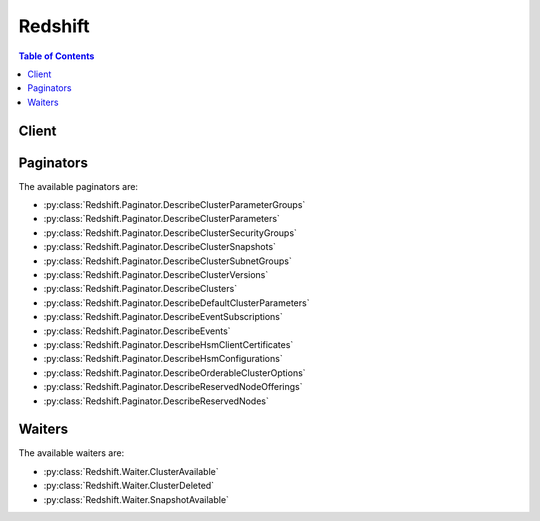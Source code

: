 

********
Redshift
********

.. contents:: Table of Contents
   :depth: 2


======
Client
======



.. py:class:: Redshift.Client

  A low-level client representing Amazon Redshift::

    
    client = session.create_client('redshift')

  
  These are the available methods:
  
  *   :py:meth:`~Redshift.Client.authorize_cluster_security_group_ingress`

  
  *   :py:meth:`~Redshift.Client.authorize_snapshot_access`

  
  *   :py:meth:`~Redshift.Client.can_paginate`

  
  *   :py:meth:`~Redshift.Client.copy_cluster_snapshot`

  
  *   :py:meth:`~Redshift.Client.create_cluster`

  
  *   :py:meth:`~Redshift.Client.create_cluster_parameter_group`

  
  *   :py:meth:`~Redshift.Client.create_cluster_security_group`

  
  *   :py:meth:`~Redshift.Client.create_cluster_snapshot`

  
  *   :py:meth:`~Redshift.Client.create_cluster_subnet_group`

  
  *   :py:meth:`~Redshift.Client.create_event_subscription`

  
  *   :py:meth:`~Redshift.Client.create_hsm_client_certificate`

  
  *   :py:meth:`~Redshift.Client.create_hsm_configuration`

  
  *   :py:meth:`~Redshift.Client.create_snapshot_copy_grant`

  
  *   :py:meth:`~Redshift.Client.create_tags`

  
  *   :py:meth:`~Redshift.Client.delete_cluster`

  
  *   :py:meth:`~Redshift.Client.delete_cluster_parameter_group`

  
  *   :py:meth:`~Redshift.Client.delete_cluster_security_group`

  
  *   :py:meth:`~Redshift.Client.delete_cluster_snapshot`

  
  *   :py:meth:`~Redshift.Client.delete_cluster_subnet_group`

  
  *   :py:meth:`~Redshift.Client.delete_event_subscription`

  
  *   :py:meth:`~Redshift.Client.delete_hsm_client_certificate`

  
  *   :py:meth:`~Redshift.Client.delete_hsm_configuration`

  
  *   :py:meth:`~Redshift.Client.delete_snapshot_copy_grant`

  
  *   :py:meth:`~Redshift.Client.delete_tags`

  
  *   :py:meth:`~Redshift.Client.describe_cluster_parameter_groups`

  
  *   :py:meth:`~Redshift.Client.describe_cluster_parameters`

  
  *   :py:meth:`~Redshift.Client.describe_cluster_security_groups`

  
  *   :py:meth:`~Redshift.Client.describe_cluster_snapshots`

  
  *   :py:meth:`~Redshift.Client.describe_cluster_subnet_groups`

  
  *   :py:meth:`~Redshift.Client.describe_cluster_versions`

  
  *   :py:meth:`~Redshift.Client.describe_clusters`

  
  *   :py:meth:`~Redshift.Client.describe_default_cluster_parameters`

  
  *   :py:meth:`~Redshift.Client.describe_event_categories`

  
  *   :py:meth:`~Redshift.Client.describe_event_subscriptions`

  
  *   :py:meth:`~Redshift.Client.describe_events`

  
  *   :py:meth:`~Redshift.Client.describe_hsm_client_certificates`

  
  *   :py:meth:`~Redshift.Client.describe_hsm_configurations`

  
  *   :py:meth:`~Redshift.Client.describe_logging_status`

  
  *   :py:meth:`~Redshift.Client.describe_orderable_cluster_options`

  
  *   :py:meth:`~Redshift.Client.describe_reserved_node_offerings`

  
  *   :py:meth:`~Redshift.Client.describe_reserved_nodes`

  
  *   :py:meth:`~Redshift.Client.describe_resize`

  
  *   :py:meth:`~Redshift.Client.describe_snapshot_copy_grants`

  
  *   :py:meth:`~Redshift.Client.describe_table_restore_status`

  
  *   :py:meth:`~Redshift.Client.describe_tags`

  
  *   :py:meth:`~Redshift.Client.disable_logging`

  
  *   :py:meth:`~Redshift.Client.disable_snapshot_copy`

  
  *   :py:meth:`~Redshift.Client.enable_logging`

  
  *   :py:meth:`~Redshift.Client.enable_snapshot_copy`

  
  *   :py:meth:`~Redshift.Client.generate_presigned_url`

  
  *   :py:meth:`~Redshift.Client.get_cluster_credentials`

  
  *   :py:meth:`~Redshift.Client.get_paginator`

  
  *   :py:meth:`~Redshift.Client.get_waiter`

  
  *   :py:meth:`~Redshift.Client.modify_cluster`

  
  *   :py:meth:`~Redshift.Client.modify_cluster_iam_roles`

  
  *   :py:meth:`~Redshift.Client.modify_cluster_parameter_group`

  
  *   :py:meth:`~Redshift.Client.modify_cluster_subnet_group`

  
  *   :py:meth:`~Redshift.Client.modify_event_subscription`

  
  *   :py:meth:`~Redshift.Client.modify_snapshot_copy_retention_period`

  
  *   :py:meth:`~Redshift.Client.purchase_reserved_node_offering`

  
  *   :py:meth:`~Redshift.Client.reboot_cluster`

  
  *   :py:meth:`~Redshift.Client.reset_cluster_parameter_group`

  
  *   :py:meth:`~Redshift.Client.restore_from_cluster_snapshot`

  
  *   :py:meth:`~Redshift.Client.restore_table_from_cluster_snapshot`

  
  *   :py:meth:`~Redshift.Client.revoke_cluster_security_group_ingress`

  
  *   :py:meth:`~Redshift.Client.revoke_snapshot_access`

  
  *   :py:meth:`~Redshift.Client.rotate_encryption_key`

  

  .. py:method:: authorize_cluster_security_group_ingress(**kwargs)

    

    Adds an inbound (ingress) rule to an Amazon Redshift security group. Depending on whether the application accessing your cluster is running on the Internet or an Amazon EC2 instance, you can authorize inbound access to either a Classless Interdomain Routing (CIDR)/Internet Protocol (IP) range or to an Amazon EC2 security group. You can add as many as 20 ingress rules to an Amazon Redshift security group.

     

    If you authorize access to an Amazon EC2 security group, specify *EC2SecurityGroupName* and *EC2SecurityGroupOwnerId* . The Amazon EC2 security group and Amazon Redshift cluster must be in the same AWS region. 

     

    If you authorize access to a CIDR/IP address range, specify *CIDRIP* . For an overview of CIDR blocks, see the Wikipedia article on `Classless Inter-Domain Routing <http://en.wikipedia.org/wiki/Classless_Inter-Domain_Routing>`__ . 

     

    You must also associate the security group with a cluster so that clients running on these IP addresses or the EC2 instance are authorized to connect to the cluster. For information about managing security groups, go to `Working with Security Groups <http://docs.aws.amazon.com/redshift/latest/mgmt/working-with-security-groups.html>`__ in the *Amazon Redshift Cluster Management Guide* .

    

    See also: `AWS API Documentation <https://docs.aws.amazon.com/goto/WebAPI/redshift-2012-12-01/AuthorizeClusterSecurityGroupIngress>`_    


    **Request Syntax** 
    ::

      response = client.authorize_cluster_security_group_ingress(
          ClusterSecurityGroupName='string',
          CIDRIP='string',
          EC2SecurityGroupName='string',
          EC2SecurityGroupOwnerId='string'
      )
    :type ClusterSecurityGroupName: string
    :param ClusterSecurityGroupName: **[REQUIRED]** 

      The name of the security group to which the ingress rule is added.

      

    
    :type CIDRIP: string
    :param CIDRIP: 

      The IP range to be added the Amazon Redshift security group.

      

    
    :type EC2SecurityGroupName: string
    :param EC2SecurityGroupName: 

      The EC2 security group to be added the Amazon Redshift security group.

      

    
    :type EC2SecurityGroupOwnerId: string
    :param EC2SecurityGroupOwnerId: 

      The AWS account number of the owner of the security group specified by the *EC2SecurityGroupName* parameter. The AWS Access Key ID is not an acceptable value. 

       

      Example: ``111122223333``  

      

    
    
    :rtype: dict
    :returns: 
      
      **Response Syntax** 

      
      ::

        {
            'ClusterSecurityGroup': {
                'ClusterSecurityGroupName': 'string',
                'Description': 'string',
                'EC2SecurityGroups': [
                    {
                        'Status': 'string',
                        'EC2SecurityGroupName': 'string',
                        'EC2SecurityGroupOwnerId': 'string',
                        'Tags': [
                            {
                                'Key': 'string',
                                'Value': 'string'
                            },
                        ]
                    },
                ],
                'IPRanges': [
                    {
                        'Status': 'string',
                        'CIDRIP': 'string',
                        'Tags': [
                            {
                                'Key': 'string',
                                'Value': 'string'
                            },
                        ]
                    },
                ],
                'Tags': [
                    {
                        'Key': 'string',
                        'Value': 'string'
                    },
                ]
            }
        }
      **Response Structure** 

      

      - *(dict) --* 
        

        - **ClusterSecurityGroup** *(dict) --* 

          Describes a security group.

          
          

          - **ClusterSecurityGroupName** *(string) --* 

            The name of the cluster security group to which the operation was applied.

            
          

          - **Description** *(string) --* 

            A description of the security group.

            
          

          - **EC2SecurityGroups** *(list) --* 

            A list of EC2 security groups that are permitted to access clusters associated with this cluster security group.

            
            

            - *(dict) --* 

              Describes an Amazon EC2 security group.

              
              

              - **Status** *(string) --* 

                The status of the EC2 security group.

                
              

              - **EC2SecurityGroupName** *(string) --* 

                The name of the EC2 Security Group.

                
              

              - **EC2SecurityGroupOwnerId** *(string) --* 

                The AWS ID of the owner of the EC2 security group specified in the ``EC2SecurityGroupName`` field. 

                
              

              - **Tags** *(list) --* 

                The list of tags for the EC2 security group.

                
                

                - *(dict) --* 

                  A tag consisting of a name/value pair for a resource.

                  
                  

                  - **Key** *(string) --* 

                    The key, or name, for the resource tag.

                    
                  

                  - **Value** *(string) --* 

                    The value for the resource tag.

                    
              
            
          
        
          

          - **IPRanges** *(list) --* 

            A list of IP ranges (CIDR blocks) that are permitted to access clusters associated with this cluster security group.

            
            

            - *(dict) --* 

              Describes an IP range used in a security group.

              
              

              - **Status** *(string) --* 

                The status of the IP range, for example, "authorized".

                
              

              - **CIDRIP** *(string) --* 

                The IP range in Classless Inter-Domain Routing (CIDR) notation.

                
              

              - **Tags** *(list) --* 

                The list of tags for the IP range.

                
                

                - *(dict) --* 

                  A tag consisting of a name/value pair for a resource.

                  
                  

                  - **Key** *(string) --* 

                    The key, or name, for the resource tag.

                    
                  

                  - **Value** *(string) --* 

                    The value for the resource tag.

                    
              
            
          
        
          

          - **Tags** *(list) --* 

            The list of tags for the cluster security group.

            
            

            - *(dict) --* 

              A tag consisting of a name/value pair for a resource.

              
              

              - **Key** *(string) --* 

                The key, or name, for the resource tag.

                
              

              - **Value** *(string) --* 

                The value for the resource tag.

                
          
        
      
    

  .. py:method:: authorize_snapshot_access(**kwargs)

    

    Authorizes the specified AWS customer account to restore the specified snapshot.

     

    For more information about working with snapshots, go to `Amazon Redshift Snapshots <http://docs.aws.amazon.com/redshift/latest/mgmt/working-with-snapshots.html>`__ in the *Amazon Redshift Cluster Management Guide* .

    

    See also: `AWS API Documentation <https://docs.aws.amazon.com/goto/WebAPI/redshift-2012-12-01/AuthorizeSnapshotAccess>`_    


    **Request Syntax** 
    ::

      response = client.authorize_snapshot_access(
          SnapshotIdentifier='string',
          SnapshotClusterIdentifier='string',
          AccountWithRestoreAccess='string'
      )
    :type SnapshotIdentifier: string
    :param SnapshotIdentifier: **[REQUIRED]** 

      The identifier of the snapshot the account is authorized to restore.

      

    
    :type SnapshotClusterIdentifier: string
    :param SnapshotClusterIdentifier: 

      The identifier of the cluster the snapshot was created from. This parameter is required if your IAM user has a policy containing a snapshot resource element that specifies anything other than * for the cluster name.

      

    
    :type AccountWithRestoreAccess: string
    :param AccountWithRestoreAccess: **[REQUIRED]** 

      The identifier of the AWS customer account authorized to restore the specified snapshot.

       

      To share a snapshot with AWS support, specify amazon-redshift-support.

      

    
    
    :rtype: dict
    :returns: 
      
      **Response Syntax** 

      
      ::

        {
            'Snapshot': {
                'SnapshotIdentifier': 'string',
                'ClusterIdentifier': 'string',
                'SnapshotCreateTime': datetime(2015, 1, 1),
                'Status': 'string',
                'Port': 123,
                'AvailabilityZone': 'string',
                'ClusterCreateTime': datetime(2015, 1, 1),
                'MasterUsername': 'string',
                'ClusterVersion': 'string',
                'SnapshotType': 'string',
                'NodeType': 'string',
                'NumberOfNodes': 123,
                'DBName': 'string',
                'VpcId': 'string',
                'Encrypted': True|False,
                'KmsKeyId': 'string',
                'EncryptedWithHSM': True|False,
                'AccountsWithRestoreAccess': [
                    {
                        'AccountId': 'string',
                        'AccountAlias': 'string'
                    },
                ],
                'OwnerAccount': 'string',
                'TotalBackupSizeInMegaBytes': 123.0,
                'ActualIncrementalBackupSizeInMegaBytes': 123.0,
                'BackupProgressInMegaBytes': 123.0,
                'CurrentBackupRateInMegaBytesPerSecond': 123.0,
                'EstimatedSecondsToCompletion': 123,
                'ElapsedTimeInSeconds': 123,
                'SourceRegion': 'string',
                'Tags': [
                    {
                        'Key': 'string',
                        'Value': 'string'
                    },
                ],
                'RestorableNodeTypes': [
                    'string',
                ],
                'EnhancedVpcRouting': True|False
            }
        }
      **Response Structure** 

      

      - *(dict) --* 
        

        - **Snapshot** *(dict) --* 

          Describes a snapshot.

          
          

          - **SnapshotIdentifier** *(string) --* 

            The snapshot identifier that is provided in the request.

            
          

          - **ClusterIdentifier** *(string) --* 

            The identifier of the cluster for which the snapshot was taken.

            
          

          - **SnapshotCreateTime** *(datetime) --* 

            The time (UTC) when Amazon Redshift began the snapshot. A snapshot contains a copy of the cluster data as of this exact time.

            
          

          - **Status** *(string) --* 

            The snapshot status. The value of the status depends on the API operation used. 

             

             
            *  CreateClusterSnapshot and  CopyClusterSnapshot returns status as "creating".  
             
            *  DescribeClusterSnapshots returns status as "creating", "available", "final snapshot", or "failed". 
             
            *  DeleteClusterSnapshot returns status as "deleted". 
             

            
          

          - **Port** *(integer) --* 

            The port that the cluster is listening on.

            
          

          - **AvailabilityZone** *(string) --* 

            The Availability Zone in which the cluster was created.

            
          

          - **ClusterCreateTime** *(datetime) --* 

            The time (UTC) when the cluster was originally created.

            
          

          - **MasterUsername** *(string) --* 

            The master user name for the cluster.

            
          

          - **ClusterVersion** *(string) --* 

            The version ID of the Amazon Redshift engine that is running on the cluster.

            
          

          - **SnapshotType** *(string) --* 

            The snapshot type. Snapshots created using  CreateClusterSnapshot and  CopyClusterSnapshot will be of type "manual". 

            
          

          - **NodeType** *(string) --* 

            The node type of the nodes in the cluster.

            
          

          - **NumberOfNodes** *(integer) --* 

            The number of nodes in the cluster.

            
          

          - **DBName** *(string) --* 

            The name of the database that was created when the cluster was created.

            
          

          - **VpcId** *(string) --* 

            The VPC identifier of the cluster if the snapshot is from a cluster in a VPC. Otherwise, this field is not in the output.

            
          

          - **Encrypted** *(boolean) --* 

            If ``true`` , the data in the snapshot is encrypted at rest.

            
          

          - **KmsKeyId** *(string) --* 

            The AWS Key Management Service (KMS) key ID of the encryption key that was used to encrypt data in the cluster from which the snapshot was taken.

            
          

          - **EncryptedWithHSM** *(boolean) --* 

            A boolean that indicates whether the snapshot data is encrypted using the HSM keys of the source cluster. ``true`` indicates that the data is encrypted using HSM keys.

            
          

          - **AccountsWithRestoreAccess** *(list) --* 

            A list of the AWS customer accounts authorized to restore the snapshot. Returns ``null`` if no accounts are authorized. Visible only to the snapshot owner. 

            
            

            - *(dict) --* 

              Describes an AWS customer account authorized to restore a snapshot.

              
              

              - **AccountId** *(string) --* 

                The identifier of an AWS customer account authorized to restore a snapshot.

                
              

              - **AccountAlias** *(string) --* 

                The identifier of an AWS support account authorized to restore a snapshot. For AWS support, the identifier is ``amazon-redshift-support`` . 

                
          
        
          

          - **OwnerAccount** *(string) --* 

            For manual snapshots, the AWS customer account used to create or copy the snapshot. For automatic snapshots, the owner of the cluster. The owner can perform all snapshot actions, such as sharing a manual snapshot.

            
          

          - **TotalBackupSizeInMegaBytes** *(float) --* 

            The size of the complete set of backup data that would be used to restore the cluster.

            
          

          - **ActualIncrementalBackupSizeInMegaBytes** *(float) --* 

            The size of the incremental backup.

            
          

          - **BackupProgressInMegaBytes** *(float) --* 

            The number of megabytes that have been transferred to the snapshot backup.

            
          

          - **CurrentBackupRateInMegaBytesPerSecond** *(float) --* 

            The number of megabytes per second being transferred to the snapshot backup. Returns ``0`` for a completed backup. 

            
          

          - **EstimatedSecondsToCompletion** *(integer) --* 

            The estimate of the time remaining before the snapshot backup will complete. Returns ``0`` for a completed backup. 

            
          

          - **ElapsedTimeInSeconds** *(integer) --* 

            The amount of time an in-progress snapshot backup has been running, or the amount of time it took a completed backup to finish.

            
          

          - **SourceRegion** *(string) --* 

            The source region from which the snapshot was copied.

            
          

          - **Tags** *(list) --* 

            The list of tags for the cluster snapshot.

            
            

            - *(dict) --* 

              A tag consisting of a name/value pair for a resource.

              
              

              - **Key** *(string) --* 

                The key, or name, for the resource tag.

                
              

              - **Value** *(string) --* 

                The value for the resource tag.

                
          
        
          

          - **RestorableNodeTypes** *(list) --* 

            The list of node types that this cluster snapshot is able to restore into.

            
            

            - *(string) --* 
        
          

          - **EnhancedVpcRouting** *(boolean) --* 

            An option that specifies whether to create the cluster with enhanced VPC routing enabled. To create a cluster that uses enhanced VPC routing, the cluster must be in a VPC. For more information, see `Enhanced VPC Routing <http://docs.aws.amazon.com/redshift/latest/mgmt/enhanced-vpc-routing.html>`__ in the Amazon Redshift Cluster Management Guide.

             

            If this option is ``true`` , enhanced VPC routing is enabled. 

             

            Default: false

            
      
    

  .. py:method:: can_paginate(operation_name)

        
    Check if an operation can be paginated.
    
    :type operation_name: string
    :param operation_name: The operation name.  This is the same name
        as the method name on the client.  For example, if the
        method name is ``create_foo``, and you'd normally invoke the
        operation as ``client.create_foo(**kwargs)``, if the
        ``create_foo`` operation can be paginated, you can use the
        call ``client.get_paginator("create_foo")``.
    
    :return: ``True`` if the operation can be paginated,
        ``False`` otherwise.


  .. py:method:: copy_cluster_snapshot(**kwargs)

    

    Copies the specified automated cluster snapshot to a new manual cluster snapshot. The source must be an automated snapshot and it must be in the available state.

     

    When you delete a cluster, Amazon Redshift deletes any automated snapshots of the cluster. Also, when the retention period of the snapshot expires, Amazon Redshift automatically deletes it. If you want to keep an automated snapshot for a longer period, you can make a manual copy of the snapshot. Manual snapshots are retained until you delete them.

     

    For more information about working with snapshots, go to `Amazon Redshift Snapshots <http://docs.aws.amazon.com/redshift/latest/mgmt/working-with-snapshots.html>`__ in the *Amazon Redshift Cluster Management Guide* .

    

    See also: `AWS API Documentation <https://docs.aws.amazon.com/goto/WebAPI/redshift-2012-12-01/CopyClusterSnapshot>`_    


    **Request Syntax** 
    ::

      response = client.copy_cluster_snapshot(
          SourceSnapshotIdentifier='string',
          SourceSnapshotClusterIdentifier='string',
          TargetSnapshotIdentifier='string'
      )
    :type SourceSnapshotIdentifier: string
    :param SourceSnapshotIdentifier: **[REQUIRED]** 

      The identifier for the source snapshot.

       

      Constraints:

       

       
      * Must be the identifier for a valid automated snapshot whose state is ``available`` . 
       

      

    
    :type SourceSnapshotClusterIdentifier: string
    :param SourceSnapshotClusterIdentifier: 

      The identifier of the cluster the source snapshot was created from. This parameter is required if your IAM user has a policy containing a snapshot resource element that specifies anything other than * for the cluster name.

       

      Constraints:

       

       
      * Must be the identifier for a valid cluster. 
       

      

    
    :type TargetSnapshotIdentifier: string
    :param TargetSnapshotIdentifier: **[REQUIRED]** 

      The identifier given to the new manual snapshot.

       

      Constraints:

       

       
      * Cannot be null, empty, or blank. 
       
      * Must contain from 1 to 255 alphanumeric characters or hyphens. 
       
      * First character must be a letter. 
       
      * Cannot end with a hyphen or contain two consecutive hyphens. 
       
      * Must be unique for the AWS account that is making the request. 
       

      

    
    
    :rtype: dict
    :returns: 
      
      **Response Syntax** 

      
      ::

        {
            'Snapshot': {
                'SnapshotIdentifier': 'string',
                'ClusterIdentifier': 'string',
                'SnapshotCreateTime': datetime(2015, 1, 1),
                'Status': 'string',
                'Port': 123,
                'AvailabilityZone': 'string',
                'ClusterCreateTime': datetime(2015, 1, 1),
                'MasterUsername': 'string',
                'ClusterVersion': 'string',
                'SnapshotType': 'string',
                'NodeType': 'string',
                'NumberOfNodes': 123,
                'DBName': 'string',
                'VpcId': 'string',
                'Encrypted': True|False,
                'KmsKeyId': 'string',
                'EncryptedWithHSM': True|False,
                'AccountsWithRestoreAccess': [
                    {
                        'AccountId': 'string',
                        'AccountAlias': 'string'
                    },
                ],
                'OwnerAccount': 'string',
                'TotalBackupSizeInMegaBytes': 123.0,
                'ActualIncrementalBackupSizeInMegaBytes': 123.0,
                'BackupProgressInMegaBytes': 123.0,
                'CurrentBackupRateInMegaBytesPerSecond': 123.0,
                'EstimatedSecondsToCompletion': 123,
                'ElapsedTimeInSeconds': 123,
                'SourceRegion': 'string',
                'Tags': [
                    {
                        'Key': 'string',
                        'Value': 'string'
                    },
                ],
                'RestorableNodeTypes': [
                    'string',
                ],
                'EnhancedVpcRouting': True|False
            }
        }
      **Response Structure** 

      

      - *(dict) --* 
        

        - **Snapshot** *(dict) --* 

          Describes a snapshot.

          
          

          - **SnapshotIdentifier** *(string) --* 

            The snapshot identifier that is provided in the request.

            
          

          - **ClusterIdentifier** *(string) --* 

            The identifier of the cluster for which the snapshot was taken.

            
          

          - **SnapshotCreateTime** *(datetime) --* 

            The time (UTC) when Amazon Redshift began the snapshot. A snapshot contains a copy of the cluster data as of this exact time.

            
          

          - **Status** *(string) --* 

            The snapshot status. The value of the status depends on the API operation used. 

             

             
            *  CreateClusterSnapshot and  CopyClusterSnapshot returns status as "creating".  
             
            *  DescribeClusterSnapshots returns status as "creating", "available", "final snapshot", or "failed". 
             
            *  DeleteClusterSnapshot returns status as "deleted". 
             

            
          

          - **Port** *(integer) --* 

            The port that the cluster is listening on.

            
          

          - **AvailabilityZone** *(string) --* 

            The Availability Zone in which the cluster was created.

            
          

          - **ClusterCreateTime** *(datetime) --* 

            The time (UTC) when the cluster was originally created.

            
          

          - **MasterUsername** *(string) --* 

            The master user name for the cluster.

            
          

          - **ClusterVersion** *(string) --* 

            The version ID of the Amazon Redshift engine that is running on the cluster.

            
          

          - **SnapshotType** *(string) --* 

            The snapshot type. Snapshots created using  CreateClusterSnapshot and  CopyClusterSnapshot will be of type "manual". 

            
          

          - **NodeType** *(string) --* 

            The node type of the nodes in the cluster.

            
          

          - **NumberOfNodes** *(integer) --* 

            The number of nodes in the cluster.

            
          

          - **DBName** *(string) --* 

            The name of the database that was created when the cluster was created.

            
          

          - **VpcId** *(string) --* 

            The VPC identifier of the cluster if the snapshot is from a cluster in a VPC. Otherwise, this field is not in the output.

            
          

          - **Encrypted** *(boolean) --* 

            If ``true`` , the data in the snapshot is encrypted at rest.

            
          

          - **KmsKeyId** *(string) --* 

            The AWS Key Management Service (KMS) key ID of the encryption key that was used to encrypt data in the cluster from which the snapshot was taken.

            
          

          - **EncryptedWithHSM** *(boolean) --* 

            A boolean that indicates whether the snapshot data is encrypted using the HSM keys of the source cluster. ``true`` indicates that the data is encrypted using HSM keys.

            
          

          - **AccountsWithRestoreAccess** *(list) --* 

            A list of the AWS customer accounts authorized to restore the snapshot. Returns ``null`` if no accounts are authorized. Visible only to the snapshot owner. 

            
            

            - *(dict) --* 

              Describes an AWS customer account authorized to restore a snapshot.

              
              

              - **AccountId** *(string) --* 

                The identifier of an AWS customer account authorized to restore a snapshot.

                
              

              - **AccountAlias** *(string) --* 

                The identifier of an AWS support account authorized to restore a snapshot. For AWS support, the identifier is ``amazon-redshift-support`` . 

                
          
        
          

          - **OwnerAccount** *(string) --* 

            For manual snapshots, the AWS customer account used to create or copy the snapshot. For automatic snapshots, the owner of the cluster. The owner can perform all snapshot actions, such as sharing a manual snapshot.

            
          

          - **TotalBackupSizeInMegaBytes** *(float) --* 

            The size of the complete set of backup data that would be used to restore the cluster.

            
          

          - **ActualIncrementalBackupSizeInMegaBytes** *(float) --* 

            The size of the incremental backup.

            
          

          - **BackupProgressInMegaBytes** *(float) --* 

            The number of megabytes that have been transferred to the snapshot backup.

            
          

          - **CurrentBackupRateInMegaBytesPerSecond** *(float) --* 

            The number of megabytes per second being transferred to the snapshot backup. Returns ``0`` for a completed backup. 

            
          

          - **EstimatedSecondsToCompletion** *(integer) --* 

            The estimate of the time remaining before the snapshot backup will complete. Returns ``0`` for a completed backup. 

            
          

          - **ElapsedTimeInSeconds** *(integer) --* 

            The amount of time an in-progress snapshot backup has been running, or the amount of time it took a completed backup to finish.

            
          

          - **SourceRegion** *(string) --* 

            The source region from which the snapshot was copied.

            
          

          - **Tags** *(list) --* 

            The list of tags for the cluster snapshot.

            
            

            - *(dict) --* 

              A tag consisting of a name/value pair for a resource.

              
              

              - **Key** *(string) --* 

                The key, or name, for the resource tag.

                
              

              - **Value** *(string) --* 

                The value for the resource tag.

                
          
        
          

          - **RestorableNodeTypes** *(list) --* 

            The list of node types that this cluster snapshot is able to restore into.

            
            

            - *(string) --* 
        
          

          - **EnhancedVpcRouting** *(boolean) --* 

            An option that specifies whether to create the cluster with enhanced VPC routing enabled. To create a cluster that uses enhanced VPC routing, the cluster must be in a VPC. For more information, see `Enhanced VPC Routing <http://docs.aws.amazon.com/redshift/latest/mgmt/enhanced-vpc-routing.html>`__ in the Amazon Redshift Cluster Management Guide.

             

            If this option is ``true`` , enhanced VPC routing is enabled. 

             

            Default: false

            
      
    

  .. py:method:: create_cluster(**kwargs)

    

    Creates a new cluster.

     

    To create the cluster in Virtual Private Cloud (VPC), you must provide a cluster subnet group name. The cluster subnet group identifies the subnets of your VPC that Amazon Redshift uses when creating the cluster. For more information about managing clusters, go to `Amazon Redshift Clusters <http://docs.aws.amazon.com/redshift/latest/mgmt/working-with-clusters.html>`__ in the *Amazon Redshift Cluster Management Guide* .

    

    See also: `AWS API Documentation <https://docs.aws.amazon.com/goto/WebAPI/redshift-2012-12-01/CreateCluster>`_    


    **Request Syntax** 
    ::

      response = client.create_cluster(
          DBName='string',
          ClusterIdentifier='string',
          ClusterType='string',
          NodeType='string',
          MasterUsername='string',
          MasterUserPassword='string',
          ClusterSecurityGroups=[
              'string',
          ],
          VpcSecurityGroupIds=[
              'string',
          ],
          ClusterSubnetGroupName='string',
          AvailabilityZone='string',
          PreferredMaintenanceWindow='string',
          ClusterParameterGroupName='string',
          AutomatedSnapshotRetentionPeriod=123,
          Port=123,
          ClusterVersion='string',
          AllowVersionUpgrade=True|False,
          NumberOfNodes=123,
          PubliclyAccessible=True|False,
          Encrypted=True|False,
          HsmClientCertificateIdentifier='string',
          HsmConfigurationIdentifier='string',
          ElasticIp='string',
          Tags=[
              {
                  'Key': 'string',
                  'Value': 'string'
              },
          ],
          KmsKeyId='string',
          EnhancedVpcRouting=True|False,
          AdditionalInfo='string',
          IamRoles=[
              'string',
          ]
      )
    :type DBName: string
    :param DBName: 

      The name of the first database to be created when the cluster is created.

       

      To create additional databases after the cluster is created, connect to the cluster with a SQL client and use SQL commands to create a database. For more information, go to `Create a Database <http://docs.aws.amazon.com/redshift/latest/dg/t_creating_database.html>`__ in the Amazon Redshift Database Developer Guide. 

       

      Default: ``dev``  

       

      Constraints:

       

       
      * Must contain 1 to 64 alphanumeric characters. 
       
      * Must contain only lowercase letters. 
       
      * Cannot be a word that is reserved by the service. A list of reserved words can be found in `Reserved Words <http://docs.aws.amazon.com/redshift/latest/dg/r_pg_keywords.html>`__ in the Amazon Redshift Database Developer Guide.  
       

      

    
    :type ClusterIdentifier: string
    :param ClusterIdentifier: **[REQUIRED]** 

      A unique identifier for the cluster. You use this identifier to refer to the cluster for any subsequent cluster operations such as deleting or modifying. The identifier also appears in the Amazon Redshift console.

       

      Constraints:

       

       
      * Must contain from 1 to 63 alphanumeric characters or hyphens. 
       
      * Alphabetic characters must be lowercase. 
       
      * First character must be a letter. 
       
      * Cannot end with a hyphen or contain two consecutive hyphens. 
       
      * Must be unique for all clusters within an AWS account. 
       

       

      Example: ``myexamplecluster``  

      

    
    :type ClusterType: string
    :param ClusterType: 

      The type of the cluster. When cluster type is specified as

       

       
      * ``single-node`` , the **NumberOfNodes** parameter is not required. 
       
      * ``multi-node`` , the **NumberOfNodes** parameter is required. 
       

       

      Valid Values: ``multi-node`` | ``single-node``  

       

      Default: ``multi-node``  

      

    
    :type NodeType: string
    :param NodeType: **[REQUIRED]** 

      The node type to be provisioned for the cluster. For information about node types, go to `Working with Clusters <http://docs.aws.amazon.com/redshift/latest/mgmt/working-with-clusters.html#how-many-nodes>`__ in the *Amazon Redshift Cluster Management Guide* . 

       

      Valid Values: ``ds1.xlarge`` | ``ds1.8xlarge`` | ``ds2.xlarge`` | ``ds2.8xlarge`` | ``dc1.large`` | ``dc1.8xlarge`` . 

      

    
    :type MasterUsername: string
    :param MasterUsername: **[REQUIRED]** 

      The user name associated with the master user account for the cluster that is being created.

       

      Constraints:

       

       
      * Must be 1 - 128 alphanumeric characters. 
       
      * First character must be a letter. 
       
      * Cannot be a reserved word. A list of reserved words can be found in `Reserved Words <http://docs.aws.amazon.com/redshift/latest/dg/r_pg_keywords.html>`__ in the Amazon Redshift Database Developer Guide.  
       

      

    
    :type MasterUserPassword: string
    :param MasterUserPassword: **[REQUIRED]** 

      The password associated with the master user account for the cluster that is being created.

       

      Constraints:

       

       
      * Must be between 8 and 64 characters in length. 
       
      * Must contain at least one uppercase letter. 
       
      * Must contain at least one lowercase letter. 
       
      * Must contain one number. 
       
      * Can be any printable ASCII character (ASCII code 33 to 126) except ' (single quote), " (double quote), \, /, @, or space. 
       

      

    
    :type ClusterSecurityGroups: list
    :param ClusterSecurityGroups: 

      A list of security groups to be associated with this cluster.

       

      Default: The default cluster security group for Amazon Redshift.

      

    
      - *(string) --* 

      
  
    :type VpcSecurityGroupIds: list
    :param VpcSecurityGroupIds: 

      A list of Virtual Private Cloud (VPC) security groups to be associated with the cluster.

       

      Default: The default VPC security group is associated with the cluster.

      

    
      - *(string) --* 

      
  
    :type ClusterSubnetGroupName: string
    :param ClusterSubnetGroupName: 

      The name of a cluster subnet group to be associated with this cluster.

       

      If this parameter is not provided the resulting cluster will be deployed outside virtual private cloud (VPC).

      

    
    :type AvailabilityZone: string
    :param AvailabilityZone: 

      The EC2 Availability Zone (AZ) in which you want Amazon Redshift to provision the cluster. For example, if you have several EC2 instances running in a specific Availability Zone, then you might want the cluster to be provisioned in the same zone in order to decrease network latency.

       

      Default: A random, system-chosen Availability Zone in the region that is specified by the endpoint.

       

      Example: ``us-east-1d``  

       

      Constraint: The specified Availability Zone must be in the same region as the current endpoint.

      

    
    :type PreferredMaintenanceWindow: string
    :param PreferredMaintenanceWindow: 

      The weekly time range (in UTC) during which automated cluster maintenance can occur.

       

      Format: ``ddd:hh24:mi-ddd:hh24:mi``  

       

      Default: A 30-minute window selected at random from an 8-hour block of time per region, occurring on a random day of the week. For more information about the time blocks for each region, see `Maintenance Windows <http://docs.aws.amazon.com/redshift/latest/mgmt/working-with-clusters.html#rs-maintenance-windows>`__ in Amazon Redshift Cluster Management Guide.

       

      Valid Days: Mon | Tue | Wed | Thu | Fri | Sat | Sun

       

      Constraints: Minimum 30-minute window.

      

    
    :type ClusterParameterGroupName: string
    :param ClusterParameterGroupName: 

      The name of the parameter group to be associated with this cluster.

       

      Default: The default Amazon Redshift cluster parameter group. For information about the default parameter group, go to `Working with Amazon Redshift Parameter Groups <http://docs.aws.amazon.com/redshift/latest/mgmt/working-with-parameter-groups.html>`__  

       

      Constraints:

       

       
      * Must be 1 to 255 alphanumeric characters or hyphens. 
       
      * First character must be a letter. 
       
      * Cannot end with a hyphen or contain two consecutive hyphens. 
       

      

    
    :type AutomatedSnapshotRetentionPeriod: integer
    :param AutomatedSnapshotRetentionPeriod: 

      The number of days that automated snapshots are retained. If the value is 0, automated snapshots are disabled. Even if automated snapshots are disabled, you can still create manual snapshots when you want with  CreateClusterSnapshot . 

       

      Default: ``1``  

       

      Constraints: Must be a value from 0 to 35.

      

    
    :type Port: integer
    :param Port: 

      The port number on which the cluster accepts incoming connections.

       

      The cluster is accessible only via the JDBC and ODBC connection strings. Part of the connection string requires the port on which the cluster will listen for incoming connections.

       

      Default: ``5439``  

       

      Valid Values: ``1150-65535``  

      

    
    :type ClusterVersion: string
    :param ClusterVersion: 

      The version of the Amazon Redshift engine software that you want to deploy on the cluster.

       

      The version selected runs on all the nodes in the cluster.

       

      Constraints: Only version 1.0 is currently available.

       

      Example: ``1.0``  

      

    
    :type AllowVersionUpgrade: boolean
    :param AllowVersionUpgrade: 

      If ``true`` , major version upgrades can be applied during the maintenance window to the Amazon Redshift engine that is running on the cluster.

       

      When a new major version of the Amazon Redshift engine is released, you can request that the service automatically apply upgrades during the maintenance window to the Amazon Redshift engine that is running on your cluster.

       

      Default: ``true``  

      

    
    :type NumberOfNodes: integer
    :param NumberOfNodes: 

      The number of compute nodes in the cluster. This parameter is required when the **ClusterType** parameter is specified as ``multi-node`` . 

       

      For information about determining how many nodes you need, go to `Working with Clusters <http://docs.aws.amazon.com/redshift/latest/mgmt/working-with-clusters.html#how-many-nodes>`__ in the *Amazon Redshift Cluster Management Guide* . 

       

      If you don't specify this parameter, you get a single-node cluster. When requesting a multi-node cluster, you must specify the number of nodes that you want in the cluster.

       

      Default: ``1``  

       

      Constraints: Value must be at least 1 and no more than 100.

      

    
    :type PubliclyAccessible: boolean
    :param PubliclyAccessible: 

      If ``true`` , the cluster can be accessed from a public network. 

      

    
    :type Encrypted: boolean
    :param Encrypted: 

      If ``true`` , the data in the cluster is encrypted at rest. 

       

      Default: false

      

    
    :type HsmClientCertificateIdentifier: string
    :param HsmClientCertificateIdentifier: 

      Specifies the name of the HSM client certificate the Amazon Redshift cluster uses to retrieve the data encryption keys stored in an HSM.

      

    
    :type HsmConfigurationIdentifier: string
    :param HsmConfigurationIdentifier: 

      Specifies the name of the HSM configuration that contains the information the Amazon Redshift cluster can use to retrieve and store keys in an HSM.

      

    
    :type ElasticIp: string
    :param ElasticIp: 

      The Elastic IP (EIP) address for the cluster.

       

      Constraints: The cluster must be provisioned in EC2-VPC and publicly-accessible through an Internet gateway. For more information about provisioning clusters in EC2-VPC, go to `Supported Platforms to Launch Your Cluster <http://docs.aws.amazon.com/redshift/latest/mgmt/working-with-clusters.html#cluster-platforms>`__ in the Amazon Redshift Cluster Management Guide.

      

    
    :type Tags: list
    :param Tags: 

      A list of tag instances.

      

    
      - *(dict) --* 

        A tag consisting of a name/value pair for a resource.

        

      
        - **Key** *(string) --* 

          The key, or name, for the resource tag.

          

        
        - **Value** *(string) --* 

          The value for the resource tag.

          

        
      
  
    :type KmsKeyId: string
    :param KmsKeyId: 

      The AWS Key Management Service (KMS) key ID of the encryption key that you want to use to encrypt data in the cluster.

      

    
    :type EnhancedVpcRouting: boolean
    :param EnhancedVpcRouting: 

      An option that specifies whether to create the cluster with enhanced VPC routing enabled. To create a cluster that uses enhanced VPC routing, the cluster must be in a VPC. For more information, see `Enhanced VPC Routing <http://docs.aws.amazon.com/redshift/latest/mgmt/enhanced-vpc-routing.html>`__ in the Amazon Redshift Cluster Management Guide.

       

      If this option is ``true`` , enhanced VPC routing is enabled. 

       

      Default: false

      

    
    :type AdditionalInfo: string
    :param AdditionalInfo: 

      Reserved.

      

    
    :type IamRoles: list
    :param IamRoles: 

      A list of AWS Identity and Access Management (IAM) roles that can be used by the cluster to access other AWS services. You must supply the IAM roles in their Amazon Resource Name (ARN) format. You can supply up to 10 IAM roles in a single request.

       

      A cluster can have up to 10 IAM roles associated with it at any time.

      

    
      - *(string) --* 

      
  
    
    :rtype: dict
    :returns: 
      
      **Response Syntax** 

      
      ::

        {
            'Cluster': {
                'ClusterIdentifier': 'string',
                'NodeType': 'string',
                'ClusterStatus': 'string',
                'ModifyStatus': 'string',
                'MasterUsername': 'string',
                'DBName': 'string',
                'Endpoint': {
                    'Address': 'string',
                    'Port': 123
                },
                'ClusterCreateTime': datetime(2015, 1, 1),
                'AutomatedSnapshotRetentionPeriod': 123,
                'ClusterSecurityGroups': [
                    {
                        'ClusterSecurityGroupName': 'string',
                        'Status': 'string'
                    },
                ],
                'VpcSecurityGroups': [
                    {
                        'VpcSecurityGroupId': 'string',
                        'Status': 'string'
                    },
                ],
                'ClusterParameterGroups': [
                    {
                        'ParameterGroupName': 'string',
                        'ParameterApplyStatus': 'string',
                        'ClusterParameterStatusList': [
                            {
                                'ParameterName': 'string',
                                'ParameterApplyStatus': 'string',
                                'ParameterApplyErrorDescription': 'string'
                            },
                        ]
                    },
                ],
                'ClusterSubnetGroupName': 'string',
                'VpcId': 'string',
                'AvailabilityZone': 'string',
                'PreferredMaintenanceWindow': 'string',
                'PendingModifiedValues': {
                    'MasterUserPassword': 'string',
                    'NodeType': 'string',
                    'NumberOfNodes': 123,
                    'ClusterType': 'string',
                    'ClusterVersion': 'string',
                    'AutomatedSnapshotRetentionPeriod': 123,
                    'ClusterIdentifier': 'string',
                    'PubliclyAccessible': True|False,
                    'EnhancedVpcRouting': True|False
                },
                'ClusterVersion': 'string',
                'AllowVersionUpgrade': True|False,
                'NumberOfNodes': 123,
                'PubliclyAccessible': True|False,
                'Encrypted': True|False,
                'RestoreStatus': {
                    'Status': 'string',
                    'CurrentRestoreRateInMegaBytesPerSecond': 123.0,
                    'SnapshotSizeInMegaBytes': 123,
                    'ProgressInMegaBytes': 123,
                    'ElapsedTimeInSeconds': 123,
                    'EstimatedTimeToCompletionInSeconds': 123
                },
                'HsmStatus': {
                    'HsmClientCertificateIdentifier': 'string',
                    'HsmConfigurationIdentifier': 'string',
                    'Status': 'string'
                },
                'ClusterSnapshotCopyStatus': {
                    'DestinationRegion': 'string',
                    'RetentionPeriod': 123,
                    'SnapshotCopyGrantName': 'string'
                },
                'ClusterPublicKey': 'string',
                'ClusterNodes': [
                    {
                        'NodeRole': 'string',
                        'PrivateIPAddress': 'string',
                        'PublicIPAddress': 'string'
                    },
                ],
                'ElasticIpStatus': {
                    'ElasticIp': 'string',
                    'Status': 'string'
                },
                'ClusterRevisionNumber': 'string',
                'Tags': [
                    {
                        'Key': 'string',
                        'Value': 'string'
                    },
                ],
                'KmsKeyId': 'string',
                'EnhancedVpcRouting': True|False,
                'IamRoles': [
                    {
                        'IamRoleArn': 'string',
                        'ApplyStatus': 'string'
                    },
                ]
            }
        }
      **Response Structure** 

      

      - *(dict) --* 
        

        - **Cluster** *(dict) --* 

          Describes a cluster.

          
          

          - **ClusterIdentifier** *(string) --* 

            The unique identifier of the cluster.

            
          

          - **NodeType** *(string) --* 

            The node type for the nodes in the cluster.

            
          

          - **ClusterStatus** *(string) --* 

            The current state of the cluster. Possible values are the following:

             

             
            * ``available``   
             
            * ``creating``   
             
            * ``deleting``   
             
            * ``final-snapshot``   
             
            * ``hardware-failure``   
             
            * ``incompatible-hsm``   
             
            * ``incompatible-network``   
             
            * ``incompatible-parameters``   
             
            * ``incompatible-restore``   
             
            * ``modifying``   
             
            * ``rebooting``   
             
            * ``renaming``   
             
            * ``resizing``   
             
            * ``rotating-keys``   
             
            * ``storage-full``   
             
            * ``updating-hsm``   
             

            
          

          - **ModifyStatus** *(string) --* 

            The status of a modify operation, if any, initiated for the cluster.

            
          

          - **MasterUsername** *(string) --* 

            The master user name for the cluster. This name is used to connect to the database that is specified in the **DBName** parameter. 

            
          

          - **DBName** *(string) --* 

            The name of the initial database that was created when the cluster was created. This same name is returned for the life of the cluster. If an initial database was not specified, a database named ``dev`` dev was created by default. 

            
          

          - **Endpoint** *(dict) --* 

            The connection endpoint.

            
            

            - **Address** *(string) --* 

              The DNS address of the Cluster.

              
            

            - **Port** *(integer) --* 

              The port that the database engine is listening on.

              
        
          

          - **ClusterCreateTime** *(datetime) --* 

            The date and time that the cluster was created.

            
          

          - **AutomatedSnapshotRetentionPeriod** *(integer) --* 

            The number of days that automatic cluster snapshots are retained.

            
          

          - **ClusterSecurityGroups** *(list) --* 

            A list of cluster security group that are associated with the cluster. Each security group is represented by an element that contains ``ClusterSecurityGroup.Name`` and ``ClusterSecurityGroup.Status`` subelements. 

             

            Cluster security groups are used when the cluster is not created in an Amazon Virtual Private Cloud (VPC). Clusters that are created in a VPC use VPC security groups, which are listed by the **VpcSecurityGroups** parameter. 

            
            

            - *(dict) --* 

              Describes a cluster security group.

              
              

              - **ClusterSecurityGroupName** *(string) --* 

                The name of the cluster security group.

                
              

              - **Status** *(string) --* 

                The status of the cluster security group.

                
          
        
          

          - **VpcSecurityGroups** *(list) --* 

            A list of Amazon Virtual Private Cloud (Amazon VPC) security groups that are associated with the cluster. This parameter is returned only if the cluster is in a VPC.

            
            

            - *(dict) --* 

              Describes the members of a VPC security group.

              
              

              - **VpcSecurityGroupId** *(string) --* 

                The identifier of the VPC security group.

                
              

              - **Status** *(string) --* 

                The status of the VPC security group.

                
          
        
          

          - **ClusterParameterGroups** *(list) --* 

            The list of cluster parameter groups that are associated with this cluster. Each parameter group in the list is returned with its status.

            
            

            - *(dict) --* 

              Describes the status of a parameter group.

              
              

              - **ParameterGroupName** *(string) --* 

                The name of the cluster parameter group.

                
              

              - **ParameterApplyStatus** *(string) --* 

                The status of parameter updates.

                
              

              - **ClusterParameterStatusList** *(list) --* 

                The list of parameter statuses.

                 

                For more information about parameters and parameter groups, go to `Amazon Redshift Parameter Groups <http://docs.aws.amazon.com/redshift/latest/mgmt/working-with-parameter-groups.html>`__ in the *Amazon Redshift Cluster Management Guide* .

                
                

                - *(dict) --* 

                  Describes the status of a parameter group.

                  
                  

                  - **ParameterName** *(string) --* 

                    The name of the parameter.

                    
                  

                  - **ParameterApplyStatus** *(string) --* 

                    The status of the parameter that indicates whether the parameter is in sync with the database, waiting for a cluster reboot, or encountered an error when being applied.

                     

                    The following are possible statuses and descriptions.

                     

                     
                    * ``in-sync`` : The parameter value is in sync with the database. 
                     
                    * ``pending-reboot`` : The parameter value will be applied after the cluster reboots. 
                     
                    * ``applying`` : The parameter value is being applied to the database. 
                     
                    * ``invalid-parameter`` : Cannot apply the parameter value because it has an invalid value or syntax. 
                     
                    * ``apply-deferred`` : The parameter contains static property changes. The changes are deferred until the cluster reboots. 
                     
                    * ``apply-error`` : Cannot connect to the cluster. The parameter change will be applied after the cluster reboots. 
                     
                    * ``unknown-error`` : Cannot apply the parameter change right now. The change will be applied after the cluster reboots. 
                     

                    
                  

                  - **ParameterApplyErrorDescription** *(string) --* 

                    The error that prevented the parameter from being applied to the database.

                    
              
            
          
        
          

          - **ClusterSubnetGroupName** *(string) --* 

            The name of the subnet group that is associated with the cluster. This parameter is valid only when the cluster is in a VPC.

            
          

          - **VpcId** *(string) --* 

            The identifier of the VPC the cluster is in, if the cluster is in a VPC.

            
          

          - **AvailabilityZone** *(string) --* 

            The name of the Availability Zone in which the cluster is located.

            
          

          - **PreferredMaintenanceWindow** *(string) --* 

            The weekly time range, in Universal Coordinated Time (UTC), during which system maintenance can occur.

            
          

          - **PendingModifiedValues** *(dict) --* 

            A value that, if present, indicates that changes to the cluster are pending. Specific pending changes are identified by subelements.

            
            

            - **MasterUserPassword** *(string) --* 

              The pending or in-progress change of the master user password for the cluster.

              
            

            - **NodeType** *(string) --* 

              The pending or in-progress change of the cluster's node type.

              
            

            - **NumberOfNodes** *(integer) --* 

              The pending or in-progress change of the number of nodes in the cluster.

              
            

            - **ClusterType** *(string) --* 

              The pending or in-progress change of the cluster type.

              
            

            - **ClusterVersion** *(string) --* 

              The pending or in-progress change of the service version.

              
            

            - **AutomatedSnapshotRetentionPeriod** *(integer) --* 

              The pending or in-progress change of the automated snapshot retention period.

              
            

            - **ClusterIdentifier** *(string) --* 

              The pending or in-progress change of the new identifier for the cluster.

              
            

            - **PubliclyAccessible** *(boolean) --* 

              The pending or in-progress change of the ability to connect to the cluster from the public network.

              
            

            - **EnhancedVpcRouting** *(boolean) --* 

              An option that specifies whether to create the cluster with enhanced VPC routing enabled. To create a cluster that uses enhanced VPC routing, the cluster must be in a VPC. For more information, see `Enhanced VPC Routing <http://docs.aws.amazon.com/redshift/latest/mgmt/enhanced-vpc-routing.html>`__ in the Amazon Redshift Cluster Management Guide.

               

              If this option is ``true`` , enhanced VPC routing is enabled. 

               

              Default: false

              
        
          

          - **ClusterVersion** *(string) --* 

            The version ID of the Amazon Redshift engine that is running on the cluster.

            
          

          - **AllowVersionUpgrade** *(boolean) --* 

            A Boolean value that, if ``true`` , indicates that major version upgrades will be applied automatically to the cluster during the maintenance window. 

            
          

          - **NumberOfNodes** *(integer) --* 

            The number of compute nodes in the cluster.

            
          

          - **PubliclyAccessible** *(boolean) --* 

            A Boolean value that, if ``true`` , indicates that the cluster can be accessed from a public network.

            
          

          - **Encrypted** *(boolean) --* 

            A Boolean value that, if ``true`` , indicates that data in the cluster is encrypted at rest.

            
          

          - **RestoreStatus** *(dict) --* 

            A value that describes the status of a cluster restore action. This parameter returns null if the cluster was not created by restoring a snapshot.

            
            

            - **Status** *(string) --* 

              The status of the restore action. Returns starting, restoring, completed, or failed.

              
            

            - **CurrentRestoreRateInMegaBytesPerSecond** *(float) --* 

              The number of megabytes per second being transferred from the backup storage. Returns the average rate for a completed backup.

              
            

            - **SnapshotSizeInMegaBytes** *(integer) --* 

              The size of the set of snapshot data used to restore the cluster.

              
            

            - **ProgressInMegaBytes** *(integer) --* 

              The number of megabytes that have been transferred from snapshot storage.

              
            

            - **ElapsedTimeInSeconds** *(integer) --* 

              The amount of time an in-progress restore has been running, or the amount of time it took a completed restore to finish.

              
            

            - **EstimatedTimeToCompletionInSeconds** *(integer) --* 

              The estimate of the time remaining before the restore will complete. Returns 0 for a completed restore.

              
        
          

          - **HsmStatus** *(dict) --* 

            A value that reports whether the Amazon Redshift cluster has finished applying any hardware security module (HSM) settings changes specified in a modify cluster command.

             

            Values: active, applying

            
            

            - **HsmClientCertificateIdentifier** *(string) --* 

              Specifies the name of the HSM client certificate the Amazon Redshift cluster uses to retrieve the data encryption keys stored in an HSM.

              
            

            - **HsmConfigurationIdentifier** *(string) --* 

              Specifies the name of the HSM configuration that contains the information the Amazon Redshift cluster can use to retrieve and store keys in an HSM.

              
            

            - **Status** *(string) --* 

              Reports whether the Amazon Redshift cluster has finished applying any HSM settings changes specified in a modify cluster command.

               

              Values: active, applying

              
        
          

          - **ClusterSnapshotCopyStatus** *(dict) --* 

            A value that returns the destination region and retention period that are configured for cross-region snapshot copy.

            
            

            - **DestinationRegion** *(string) --* 

              The destination region that snapshots are automatically copied to when cross-region snapshot copy is enabled.

              
            

            - **RetentionPeriod** *(integer) --* 

              The number of days that automated snapshots are retained in the destination region after they are copied from a source region.

              
            

            - **SnapshotCopyGrantName** *(string) --* 

              The name of the snapshot copy grant.

              
        
          

          - **ClusterPublicKey** *(string) --* 

            The public key for the cluster.

            
          

          - **ClusterNodes** *(list) --* 

            The nodes in the cluster.

            
            

            - *(dict) --* 

              The identifier of a node in a cluster.

              
              

              - **NodeRole** *(string) --* 

                Whether the node is a leader node or a compute node.

                
              

              - **PrivateIPAddress** *(string) --* 

                The private IP address of a node within a cluster.

                
              

              - **PublicIPAddress** *(string) --* 

                The public IP address of a node within a cluster.

                
          
        
          

          - **ElasticIpStatus** *(dict) --* 

            The status of the elastic IP (EIP) address.

            
            

            - **ElasticIp** *(string) --* 

              The elastic IP (EIP) address for the cluster.

              
            

            - **Status** *(string) --* 

              The status of the elastic IP (EIP) address.

              
        
          

          - **ClusterRevisionNumber** *(string) --* 

            The specific revision number of the database in the cluster.

            
          

          - **Tags** *(list) --* 

            The list of tags for the cluster.

            
            

            - *(dict) --* 

              A tag consisting of a name/value pair for a resource.

              
              

              - **Key** *(string) --* 

                The key, or name, for the resource tag.

                
              

              - **Value** *(string) --* 

                The value for the resource tag.

                
          
        
          

          - **KmsKeyId** *(string) --* 

            The AWS Key Management Service (AWS KMS) key ID of the encryption key used to encrypt data in the cluster.

            
          

          - **EnhancedVpcRouting** *(boolean) --* 

            An option that specifies whether to create the cluster with enhanced VPC routing enabled. To create a cluster that uses enhanced VPC routing, the cluster must be in a VPC. For more information, see `Enhanced VPC Routing <http://docs.aws.amazon.com/redshift/latest/mgmt/enhanced-vpc-routing.html>`__ in the Amazon Redshift Cluster Management Guide.

             

            If this option is ``true`` , enhanced VPC routing is enabled. 

             

            Default: false

            
          

          - **IamRoles** *(list) --* 

            A list of AWS Identity and Access Management (IAM) roles that can be used by the cluster to access other AWS services.

            
            

            - *(dict) --* 

              An AWS Identity and Access Management (IAM) role that can be used by the associated Amazon Redshift cluster to access other AWS services.

              
              

              - **IamRoleArn** *(string) --* 

                The Amazon Resource Name (ARN) of the IAM role, for example, ``arn:aws:iam::123456789012:role/RedshiftCopyUnload`` . 

                
              

              - **ApplyStatus** *(string) --* 

                A value that describes the status of the IAM role's association with an Amazon Redshift cluster.

                 

                The following are possible statuses and descriptions.

                 

                 
                * ``in-sync`` : The role is available for use by the cluster. 
                 
                * ``adding`` : The role is in the process of being associated with the cluster. 
                 
                * ``removing`` : The role is in the process of being disassociated with the cluster. 
                 

                
          
        
      
    

  .. py:method:: create_cluster_parameter_group(**kwargs)

    

    Creates an Amazon Redshift parameter group.

     

    Creating parameter groups is independent of creating clusters. You can associate a cluster with a parameter group when you create the cluster. You can also associate an existing cluster with a parameter group after the cluster is created by using  ModifyCluster . 

     

    Parameters in the parameter group define specific behavior that applies to the databases you create on the cluster. For more information about parameters and parameter groups, go to `Amazon Redshift Parameter Groups <http://docs.aws.amazon.com/redshift/latest/mgmt/working-with-parameter-groups.html>`__ in the *Amazon Redshift Cluster Management Guide* .

    

    See also: `AWS API Documentation <https://docs.aws.amazon.com/goto/WebAPI/redshift-2012-12-01/CreateClusterParameterGroup>`_    


    **Request Syntax** 
    ::

      response = client.create_cluster_parameter_group(
          ParameterGroupName='string',
          ParameterGroupFamily='string',
          Description='string',
          Tags=[
              {
                  'Key': 'string',
                  'Value': 'string'
              },
          ]
      )
    :type ParameterGroupName: string
    :param ParameterGroupName: **[REQUIRED]** 

      The name of the cluster parameter group.

       

      Constraints:

       

       
      * Must be 1 to 255 alphanumeric characters or hyphens 
       
      * First character must be a letter. 
       
      * Cannot end with a hyphen or contain two consecutive hyphens. 
       
      * Must be unique withing your AWS account. 
       

       

      .. note::

         

        This value is stored as a lower-case string.

         

      

    
    :type ParameterGroupFamily: string
    :param ParameterGroupFamily: **[REQUIRED]** 

      The Amazon Redshift engine version to which the cluster parameter group applies. The cluster engine version determines the set of parameters.

       

      To get a list of valid parameter group family names, you can call  DescribeClusterParameterGroups . By default, Amazon Redshift returns a list of all the parameter groups that are owned by your AWS account, including the default parameter groups for each Amazon Redshift engine version. The parameter group family names associated with the default parameter groups provide you the valid values. For example, a valid family name is "redshift-1.0". 

      

    
    :type Description: string
    :param Description: **[REQUIRED]** 

      A description of the parameter group.

      

    
    :type Tags: list
    :param Tags: 

      A list of tag instances.

      

    
      - *(dict) --* 

        A tag consisting of a name/value pair for a resource.

        

      
        - **Key** *(string) --* 

          The key, or name, for the resource tag.

          

        
        - **Value** *(string) --* 

          The value for the resource tag.

          

        
      
  
    
    :rtype: dict
    :returns: 
      
      **Response Syntax** 

      
      ::

        {
            'ClusterParameterGroup': {
                'ParameterGroupName': 'string',
                'ParameterGroupFamily': 'string',
                'Description': 'string',
                'Tags': [
                    {
                        'Key': 'string',
                        'Value': 'string'
                    },
                ]
            }
        }
      **Response Structure** 

      

      - *(dict) --* 
        

        - **ClusterParameterGroup** *(dict) --* 

          Describes a parameter group.

          
          

          - **ParameterGroupName** *(string) --* 

            The name of the cluster parameter group.

            
          

          - **ParameterGroupFamily** *(string) --* 

            The name of the cluster parameter group family that this cluster parameter group is compatible with.

            
          

          - **Description** *(string) --* 

            The description of the parameter group.

            
          

          - **Tags** *(list) --* 

            The list of tags for the cluster parameter group.

            
            

            - *(dict) --* 

              A tag consisting of a name/value pair for a resource.

              
              

              - **Key** *(string) --* 

                The key, or name, for the resource tag.

                
              

              - **Value** *(string) --* 

                The value for the resource tag.

                
          
        
      
    

  .. py:method:: create_cluster_security_group(**kwargs)

    

    Creates a new Amazon Redshift security group. You use security groups to control access to non-VPC clusters.

     

    For information about managing security groups, go to `Amazon Redshift Cluster Security Groups <http://docs.aws.amazon.com/redshift/latest/mgmt/working-with-security-groups.html>`__ in the *Amazon Redshift Cluster Management Guide* .

    

    See also: `AWS API Documentation <https://docs.aws.amazon.com/goto/WebAPI/redshift-2012-12-01/CreateClusterSecurityGroup>`_    


    **Request Syntax** 
    ::

      response = client.create_cluster_security_group(
          ClusterSecurityGroupName='string',
          Description='string',
          Tags=[
              {
                  'Key': 'string',
                  'Value': 'string'
              },
          ]
      )
    :type ClusterSecurityGroupName: string
    :param ClusterSecurityGroupName: **[REQUIRED]** 

      The name for the security group. Amazon Redshift stores the value as a lowercase string.

       

      Constraints:

       

       
      * Must contain no more than 255 alphanumeric characters or hyphens. 
       
      * Must not be "Default". 
       
      * Must be unique for all security groups that are created by your AWS account. 
       

       

      Example: ``examplesecuritygroup``  

      

    
    :type Description: string
    :param Description: **[REQUIRED]** 

      A description for the security group.

      

    
    :type Tags: list
    :param Tags: 

      A list of tag instances.

      

    
      - *(dict) --* 

        A tag consisting of a name/value pair for a resource.

        

      
        - **Key** *(string) --* 

          The key, or name, for the resource tag.

          

        
        - **Value** *(string) --* 

          The value for the resource tag.

          

        
      
  
    
    :rtype: dict
    :returns: 
      
      **Response Syntax** 

      
      ::

        {
            'ClusterSecurityGroup': {
                'ClusterSecurityGroupName': 'string',
                'Description': 'string',
                'EC2SecurityGroups': [
                    {
                        'Status': 'string',
                        'EC2SecurityGroupName': 'string',
                        'EC2SecurityGroupOwnerId': 'string',
                        'Tags': [
                            {
                                'Key': 'string',
                                'Value': 'string'
                            },
                        ]
                    },
                ],
                'IPRanges': [
                    {
                        'Status': 'string',
                        'CIDRIP': 'string',
                        'Tags': [
                            {
                                'Key': 'string',
                                'Value': 'string'
                            },
                        ]
                    },
                ],
                'Tags': [
                    {
                        'Key': 'string',
                        'Value': 'string'
                    },
                ]
            }
        }
      **Response Structure** 

      

      - *(dict) --* 
        

        - **ClusterSecurityGroup** *(dict) --* 

          Describes a security group.

          
          

          - **ClusterSecurityGroupName** *(string) --* 

            The name of the cluster security group to which the operation was applied.

            
          

          - **Description** *(string) --* 

            A description of the security group.

            
          

          - **EC2SecurityGroups** *(list) --* 

            A list of EC2 security groups that are permitted to access clusters associated with this cluster security group.

            
            

            - *(dict) --* 

              Describes an Amazon EC2 security group.

              
              

              - **Status** *(string) --* 

                The status of the EC2 security group.

                
              

              - **EC2SecurityGroupName** *(string) --* 

                The name of the EC2 Security Group.

                
              

              - **EC2SecurityGroupOwnerId** *(string) --* 

                The AWS ID of the owner of the EC2 security group specified in the ``EC2SecurityGroupName`` field. 

                
              

              - **Tags** *(list) --* 

                The list of tags for the EC2 security group.

                
                

                - *(dict) --* 

                  A tag consisting of a name/value pair for a resource.

                  
                  

                  - **Key** *(string) --* 

                    The key, or name, for the resource tag.

                    
                  

                  - **Value** *(string) --* 

                    The value for the resource tag.

                    
              
            
          
        
          

          - **IPRanges** *(list) --* 

            A list of IP ranges (CIDR blocks) that are permitted to access clusters associated with this cluster security group.

            
            

            - *(dict) --* 

              Describes an IP range used in a security group.

              
              

              - **Status** *(string) --* 

                The status of the IP range, for example, "authorized".

                
              

              - **CIDRIP** *(string) --* 

                The IP range in Classless Inter-Domain Routing (CIDR) notation.

                
              

              - **Tags** *(list) --* 

                The list of tags for the IP range.

                
                

                - *(dict) --* 

                  A tag consisting of a name/value pair for a resource.

                  
                  

                  - **Key** *(string) --* 

                    The key, or name, for the resource tag.

                    
                  

                  - **Value** *(string) --* 

                    The value for the resource tag.

                    
              
            
          
        
          

          - **Tags** *(list) --* 

            The list of tags for the cluster security group.

            
            

            - *(dict) --* 

              A tag consisting of a name/value pair for a resource.

              
              

              - **Key** *(string) --* 

                The key, or name, for the resource tag.

                
              

              - **Value** *(string) --* 

                The value for the resource tag.

                
          
        
      
    

  .. py:method:: create_cluster_snapshot(**kwargs)

    

    Creates a manual snapshot of the specified cluster. The cluster must be in the ``available`` state. 

     

    For more information about working with snapshots, go to `Amazon Redshift Snapshots <http://docs.aws.amazon.com/redshift/latest/mgmt/working-with-snapshots.html>`__ in the *Amazon Redshift Cluster Management Guide* .

    

    See also: `AWS API Documentation <https://docs.aws.amazon.com/goto/WebAPI/redshift-2012-12-01/CreateClusterSnapshot>`_    


    **Request Syntax** 
    ::

      response = client.create_cluster_snapshot(
          SnapshotIdentifier='string',
          ClusterIdentifier='string',
          Tags=[
              {
                  'Key': 'string',
                  'Value': 'string'
              },
          ]
      )
    :type SnapshotIdentifier: string
    :param SnapshotIdentifier: **[REQUIRED]** 

      A unique identifier for the snapshot that you are requesting. This identifier must be unique for all snapshots within the AWS account.

       

      Constraints:

       

       
      * Cannot be null, empty, or blank 
       
      * Must contain from 1 to 255 alphanumeric characters or hyphens 
       
      * First character must be a letter 
       
      * Cannot end with a hyphen or contain two consecutive hyphens 
       

       

      Example: ``my-snapshot-id``  

      

    
    :type ClusterIdentifier: string
    :param ClusterIdentifier: **[REQUIRED]** 

      The cluster identifier for which you want a snapshot.

      

    
    :type Tags: list
    :param Tags: 

      A list of tag instances.

      

    
      - *(dict) --* 

        A tag consisting of a name/value pair for a resource.

        

      
        - **Key** *(string) --* 

          The key, or name, for the resource tag.

          

        
        - **Value** *(string) --* 

          The value for the resource tag.

          

        
      
  
    
    :rtype: dict
    :returns: 
      
      **Response Syntax** 

      
      ::

        {
            'Snapshot': {
                'SnapshotIdentifier': 'string',
                'ClusterIdentifier': 'string',
                'SnapshotCreateTime': datetime(2015, 1, 1),
                'Status': 'string',
                'Port': 123,
                'AvailabilityZone': 'string',
                'ClusterCreateTime': datetime(2015, 1, 1),
                'MasterUsername': 'string',
                'ClusterVersion': 'string',
                'SnapshotType': 'string',
                'NodeType': 'string',
                'NumberOfNodes': 123,
                'DBName': 'string',
                'VpcId': 'string',
                'Encrypted': True|False,
                'KmsKeyId': 'string',
                'EncryptedWithHSM': True|False,
                'AccountsWithRestoreAccess': [
                    {
                        'AccountId': 'string',
                        'AccountAlias': 'string'
                    },
                ],
                'OwnerAccount': 'string',
                'TotalBackupSizeInMegaBytes': 123.0,
                'ActualIncrementalBackupSizeInMegaBytes': 123.0,
                'BackupProgressInMegaBytes': 123.0,
                'CurrentBackupRateInMegaBytesPerSecond': 123.0,
                'EstimatedSecondsToCompletion': 123,
                'ElapsedTimeInSeconds': 123,
                'SourceRegion': 'string',
                'Tags': [
                    {
                        'Key': 'string',
                        'Value': 'string'
                    },
                ],
                'RestorableNodeTypes': [
                    'string',
                ],
                'EnhancedVpcRouting': True|False
            }
        }
      **Response Structure** 

      

      - *(dict) --* 
        

        - **Snapshot** *(dict) --* 

          Describes a snapshot.

          
          

          - **SnapshotIdentifier** *(string) --* 

            The snapshot identifier that is provided in the request.

            
          

          - **ClusterIdentifier** *(string) --* 

            The identifier of the cluster for which the snapshot was taken.

            
          

          - **SnapshotCreateTime** *(datetime) --* 

            The time (UTC) when Amazon Redshift began the snapshot. A snapshot contains a copy of the cluster data as of this exact time.

            
          

          - **Status** *(string) --* 

            The snapshot status. The value of the status depends on the API operation used. 

             

             
            *  CreateClusterSnapshot and  CopyClusterSnapshot returns status as "creating".  
             
            *  DescribeClusterSnapshots returns status as "creating", "available", "final snapshot", or "failed". 
             
            *  DeleteClusterSnapshot returns status as "deleted". 
             

            
          

          - **Port** *(integer) --* 

            The port that the cluster is listening on.

            
          

          - **AvailabilityZone** *(string) --* 

            The Availability Zone in which the cluster was created.

            
          

          - **ClusterCreateTime** *(datetime) --* 

            The time (UTC) when the cluster was originally created.

            
          

          - **MasterUsername** *(string) --* 

            The master user name for the cluster.

            
          

          - **ClusterVersion** *(string) --* 

            The version ID of the Amazon Redshift engine that is running on the cluster.

            
          

          - **SnapshotType** *(string) --* 

            The snapshot type. Snapshots created using  CreateClusterSnapshot and  CopyClusterSnapshot will be of type "manual". 

            
          

          - **NodeType** *(string) --* 

            The node type of the nodes in the cluster.

            
          

          - **NumberOfNodes** *(integer) --* 

            The number of nodes in the cluster.

            
          

          - **DBName** *(string) --* 

            The name of the database that was created when the cluster was created.

            
          

          - **VpcId** *(string) --* 

            The VPC identifier of the cluster if the snapshot is from a cluster in a VPC. Otherwise, this field is not in the output.

            
          

          - **Encrypted** *(boolean) --* 

            If ``true`` , the data in the snapshot is encrypted at rest.

            
          

          - **KmsKeyId** *(string) --* 

            The AWS Key Management Service (KMS) key ID of the encryption key that was used to encrypt data in the cluster from which the snapshot was taken.

            
          

          - **EncryptedWithHSM** *(boolean) --* 

            A boolean that indicates whether the snapshot data is encrypted using the HSM keys of the source cluster. ``true`` indicates that the data is encrypted using HSM keys.

            
          

          - **AccountsWithRestoreAccess** *(list) --* 

            A list of the AWS customer accounts authorized to restore the snapshot. Returns ``null`` if no accounts are authorized. Visible only to the snapshot owner. 

            
            

            - *(dict) --* 

              Describes an AWS customer account authorized to restore a snapshot.

              
              

              - **AccountId** *(string) --* 

                The identifier of an AWS customer account authorized to restore a snapshot.

                
              

              - **AccountAlias** *(string) --* 

                The identifier of an AWS support account authorized to restore a snapshot. For AWS support, the identifier is ``amazon-redshift-support`` . 

                
          
        
          

          - **OwnerAccount** *(string) --* 

            For manual snapshots, the AWS customer account used to create or copy the snapshot. For automatic snapshots, the owner of the cluster. The owner can perform all snapshot actions, such as sharing a manual snapshot.

            
          

          - **TotalBackupSizeInMegaBytes** *(float) --* 

            The size of the complete set of backup data that would be used to restore the cluster.

            
          

          - **ActualIncrementalBackupSizeInMegaBytes** *(float) --* 

            The size of the incremental backup.

            
          

          - **BackupProgressInMegaBytes** *(float) --* 

            The number of megabytes that have been transferred to the snapshot backup.

            
          

          - **CurrentBackupRateInMegaBytesPerSecond** *(float) --* 

            The number of megabytes per second being transferred to the snapshot backup. Returns ``0`` for a completed backup. 

            
          

          - **EstimatedSecondsToCompletion** *(integer) --* 

            The estimate of the time remaining before the snapshot backup will complete. Returns ``0`` for a completed backup. 

            
          

          - **ElapsedTimeInSeconds** *(integer) --* 

            The amount of time an in-progress snapshot backup has been running, or the amount of time it took a completed backup to finish.

            
          

          - **SourceRegion** *(string) --* 

            The source region from which the snapshot was copied.

            
          

          - **Tags** *(list) --* 

            The list of tags for the cluster snapshot.

            
            

            - *(dict) --* 

              A tag consisting of a name/value pair for a resource.

              
              

              - **Key** *(string) --* 

                The key, or name, for the resource tag.

                
              

              - **Value** *(string) --* 

                The value for the resource tag.

                
          
        
          

          - **RestorableNodeTypes** *(list) --* 

            The list of node types that this cluster snapshot is able to restore into.

            
            

            - *(string) --* 
        
          

          - **EnhancedVpcRouting** *(boolean) --* 

            An option that specifies whether to create the cluster with enhanced VPC routing enabled. To create a cluster that uses enhanced VPC routing, the cluster must be in a VPC. For more information, see `Enhanced VPC Routing <http://docs.aws.amazon.com/redshift/latest/mgmt/enhanced-vpc-routing.html>`__ in the Amazon Redshift Cluster Management Guide.

             

            If this option is ``true`` , enhanced VPC routing is enabled. 

             

            Default: false

            
      
    

  .. py:method:: create_cluster_subnet_group(**kwargs)

    

    Creates a new Amazon Redshift subnet group. You must provide a list of one or more subnets in your existing Amazon Virtual Private Cloud (Amazon VPC) when creating Amazon Redshift subnet group.

     

    For information about subnet groups, go to `Amazon Redshift Cluster Subnet Groups <http://docs.aws.amazon.com/redshift/latest/mgmt/working-with-cluster-subnet-groups.html>`__ in the *Amazon Redshift Cluster Management Guide* .

    

    See also: `AWS API Documentation <https://docs.aws.amazon.com/goto/WebAPI/redshift-2012-12-01/CreateClusterSubnetGroup>`_    


    **Request Syntax** 
    ::

      response = client.create_cluster_subnet_group(
          ClusterSubnetGroupName='string',
          Description='string',
          SubnetIds=[
              'string',
          ],
          Tags=[
              {
                  'Key': 'string',
                  'Value': 'string'
              },
          ]
      )
    :type ClusterSubnetGroupName: string
    :param ClusterSubnetGroupName: **[REQUIRED]** 

      The name for the subnet group. Amazon Redshift stores the value as a lowercase string.

       

      Constraints:

       

       
      * Must contain no more than 255 alphanumeric characters or hyphens. 
       
      * Must not be "Default". 
       
      * Must be unique for all subnet groups that are created by your AWS account. 
       

       

      Example: ``examplesubnetgroup``  

      

    
    :type Description: string
    :param Description: **[REQUIRED]** 

      A description for the subnet group.

      

    
    :type SubnetIds: list
    :param SubnetIds: **[REQUIRED]** 

      An array of VPC subnet IDs. A maximum of 20 subnets can be modified in a single request.

      

    
      - *(string) --* 

      
  
    :type Tags: list
    :param Tags: 

      A list of tag instances.

      

    
      - *(dict) --* 

        A tag consisting of a name/value pair for a resource.

        

      
        - **Key** *(string) --* 

          The key, or name, for the resource tag.

          

        
        - **Value** *(string) --* 

          The value for the resource tag.

          

        
      
  
    
    :rtype: dict
    :returns: 
      
      **Response Syntax** 

      
      ::

        {
            'ClusterSubnetGroup': {
                'ClusterSubnetGroupName': 'string',
                'Description': 'string',
                'VpcId': 'string',
                'SubnetGroupStatus': 'string',
                'Subnets': [
                    {
                        'SubnetIdentifier': 'string',
                        'SubnetAvailabilityZone': {
                            'Name': 'string'
                        },
                        'SubnetStatus': 'string'
                    },
                ],
                'Tags': [
                    {
                        'Key': 'string',
                        'Value': 'string'
                    },
                ]
            }
        }
      **Response Structure** 

      

      - *(dict) --* 
        

        - **ClusterSubnetGroup** *(dict) --* 

          Describes a subnet group.

          
          

          - **ClusterSubnetGroupName** *(string) --* 

            The name of the cluster subnet group.

            
          

          - **Description** *(string) --* 

            The description of the cluster subnet group.

            
          

          - **VpcId** *(string) --* 

            The VPC ID of the cluster subnet group.

            
          

          - **SubnetGroupStatus** *(string) --* 

            The status of the cluster subnet group. Possible values are ``Complete`` , ``Incomplete`` and ``Invalid`` . 

            
          

          - **Subnets** *(list) --* 

            A list of the VPC  Subnet elements. 

            
            

            - *(dict) --* 

              Describes a subnet.

              
              

              - **SubnetIdentifier** *(string) --* 

                The identifier of the subnet.

                
              

              - **SubnetAvailabilityZone** *(dict) --* 

                Describes an availability zone.

                
                

                - **Name** *(string) --* 

                  The name of the availability zone.

                  
            
              

              - **SubnetStatus** *(string) --* 

                The status of the subnet.

                
          
        
          

          - **Tags** *(list) --* 

            The list of tags for the cluster subnet group.

            
            

            - *(dict) --* 

              A tag consisting of a name/value pair for a resource.

              
              

              - **Key** *(string) --* 

                The key, or name, for the resource tag.

                
              

              - **Value** *(string) --* 

                The value for the resource tag.

                
          
        
      
    

  .. py:method:: create_event_subscription(**kwargs)

    

    Creates an Amazon Redshift event notification subscription. This action requires an ARN (Amazon Resource Name) of an Amazon SNS topic created by either the Amazon Redshift console, the Amazon SNS console, or the Amazon SNS API. To obtain an ARN with Amazon SNS, you must create a topic in Amazon SNS and subscribe to the topic. The ARN is displayed in the SNS console.

     

    You can specify the source type, and lists of Amazon Redshift source IDs, event categories, and event severities. Notifications will be sent for all events you want that match those criteria. For example, you can specify source type = cluster, source ID = my-cluster-1 and mycluster2, event categories = Availability, Backup, and severity = ERROR. The subscription will only send notifications for those ERROR events in the Availability and Backup categories for the specified clusters.

     

    If you specify both the source type and source IDs, such as source type = cluster and source identifier = my-cluster-1, notifications will be sent for all the cluster events for my-cluster-1. If you specify a source type but do not specify a source identifier, you will receive notice of the events for the objects of that type in your AWS account. If you do not specify either the SourceType nor the SourceIdentifier, you will be notified of events generated from all Amazon Redshift sources belonging to your AWS account. You must specify a source type if you specify a source ID.

    

    See also: `AWS API Documentation <https://docs.aws.amazon.com/goto/WebAPI/redshift-2012-12-01/CreateEventSubscription>`_    


    **Request Syntax** 
    ::

      response = client.create_event_subscription(
          SubscriptionName='string',
          SnsTopicArn='string',
          SourceType='string',
          SourceIds=[
              'string',
          ],
          EventCategories=[
              'string',
          ],
          Severity='string',
          Enabled=True|False,
          Tags=[
              {
                  'Key': 'string',
                  'Value': 'string'
              },
          ]
      )
    :type SubscriptionName: string
    :param SubscriptionName: **[REQUIRED]** 

      The name of the event subscription to be created.

       

      Constraints:

       

       
      * Cannot be null, empty, or blank. 
       
      * Must contain from 1 to 255 alphanumeric characters or hyphens. 
       
      * First character must be a letter. 
       
      * Cannot end with a hyphen or contain two consecutive hyphens. 
       

      

    
    :type SnsTopicArn: string
    :param SnsTopicArn: **[REQUIRED]** 

      The Amazon Resource Name (ARN) of the Amazon SNS topic used to transmit the event notifications. The ARN is created by Amazon SNS when you create a topic and subscribe to it.

      

    
    :type SourceType: string
    :param SourceType: 

      The type of source that will be generating the events. For example, if you want to be notified of events generated by a cluster, you would set this parameter to cluster. If this value is not specified, events are returned for all Amazon Redshift objects in your AWS account. You must specify a source type in order to specify source IDs.

       

      Valid values: cluster, cluster-parameter-group, cluster-security-group, and cluster-snapshot.

      

    
    :type SourceIds: list
    :param SourceIds: 

      A list of one or more identifiers of Amazon Redshift source objects. All of the objects must be of the same type as was specified in the source type parameter. The event subscription will return only events generated by the specified objects. If not specified, then events are returned for all objects within the source type specified.

       

      Example: my-cluster-1, my-cluster-2

       

      Example: my-snapshot-20131010

      

    
      - *(string) --* 

      
  
    :type EventCategories: list
    :param EventCategories: 

      Specifies the Amazon Redshift event categories to be published by the event notification subscription.

       

      Values: Configuration, Management, Monitoring, Security

      

    
      - *(string) --* 

      
  
    :type Severity: string
    :param Severity: 

      Specifies the Amazon Redshift event severity to be published by the event notification subscription.

       

      Values: ERROR, INFO

      

    
    :type Enabled: boolean
    :param Enabled: 

      A Boolean value; set to ``true`` to activate the subscription, set to ``false`` to create the subscription but not active it. 

      

    
    :type Tags: list
    :param Tags: 

      A list of tag instances.

      

    
      - *(dict) --* 

        A tag consisting of a name/value pair for a resource.

        

      
        - **Key** *(string) --* 

          The key, or name, for the resource tag.

          

        
        - **Value** *(string) --* 

          The value for the resource tag.

          

        
      
  
    
    :rtype: dict
    :returns: 
      
      **Response Syntax** 

      
      ::

        {
            'EventSubscription': {
                'CustomerAwsId': 'string',
                'CustSubscriptionId': 'string',
                'SnsTopicArn': 'string',
                'Status': 'string',
                'SubscriptionCreationTime': datetime(2015, 1, 1),
                'SourceType': 'string',
                'SourceIdsList': [
                    'string',
                ],
                'EventCategoriesList': [
                    'string',
                ],
                'Severity': 'string',
                'Enabled': True|False,
                'Tags': [
                    {
                        'Key': 'string',
                        'Value': 'string'
                    },
                ]
            }
        }
      **Response Structure** 

      

      - *(dict) --* 
        

        - **EventSubscription** *(dict) --* 

          Describes event subscriptions.

          
          

          - **CustomerAwsId** *(string) --* 

            The AWS customer account associated with the Amazon Redshift event notification subscription.

            
          

          - **CustSubscriptionId** *(string) --* 

            The name of the Amazon Redshift event notification subscription.

            
          

          - **SnsTopicArn** *(string) --* 

            The Amazon Resource Name (ARN) of the Amazon SNS topic used by the event notification subscription.

            
          

          - **Status** *(string) --* 

            The status of the Amazon Redshift event notification subscription.

             

            Constraints:

             

             
            * Can be one of the following: active | no-permission | topic-not-exist 
             
            * The status "no-permission" indicates that Amazon Redshift no longer has permission to post to the Amazon SNS topic. The status "topic-not-exist" indicates that the topic was deleted after the subscription was created. 
             

            
          

          - **SubscriptionCreationTime** *(datetime) --* 

            The date and time the Amazon Redshift event notification subscription was created.

            
          

          - **SourceType** *(string) --* 

            The source type of the events returned the Amazon Redshift event notification, such as cluster, or cluster-snapshot.

            
          

          - **SourceIdsList** *(list) --* 

            A list of the sources that publish events to the Amazon Redshift event notification subscription.

            
            

            - *(string) --* 
        
          

          - **EventCategoriesList** *(list) --* 

            The list of Amazon Redshift event categories specified in the event notification subscription.

             

            Values: Configuration, Management, Monitoring, Security

            
            

            - *(string) --* 
        
          

          - **Severity** *(string) --* 

            The event severity specified in the Amazon Redshift event notification subscription.

             

            Values: ERROR, INFO

            
          

          - **Enabled** *(boolean) --* 

            A Boolean value indicating whether the subscription is enabled. ``true`` indicates the subscription is enabled.

            
          

          - **Tags** *(list) --* 

            The list of tags for the event subscription.

            
            

            - *(dict) --* 

              A tag consisting of a name/value pair for a resource.

              
              

              - **Key** *(string) --* 

                The key, or name, for the resource tag.

                
              

              - **Value** *(string) --* 

                The value for the resource tag.

                
          
        
      
    

  .. py:method:: create_hsm_client_certificate(**kwargs)

    

    Creates an HSM client certificate that an Amazon Redshift cluster will use to connect to the client's HSM in order to store and retrieve the keys used to encrypt the cluster databases.

     

    The command returns a public key, which you must store in the HSM. In addition to creating the HSM certificate, you must create an Amazon Redshift HSM configuration that provides a cluster the information needed to store and use encryption keys in the HSM. For more information, go to `Hardware Security Modules <http://docs.aws.amazon.com/redshift/latest/mgmt/working-with-HSM.html>`__ in the Amazon Redshift Cluster Management Guide.

    

    See also: `AWS API Documentation <https://docs.aws.amazon.com/goto/WebAPI/redshift-2012-12-01/CreateHsmClientCertificate>`_    


    **Request Syntax** 
    ::

      response = client.create_hsm_client_certificate(
          HsmClientCertificateIdentifier='string',
          Tags=[
              {
                  'Key': 'string',
                  'Value': 'string'
              },
          ]
      )
    :type HsmClientCertificateIdentifier: string
    :param HsmClientCertificateIdentifier: **[REQUIRED]** 

      The identifier to be assigned to the new HSM client certificate that the cluster will use to connect to the HSM to use the database encryption keys.

      

    
    :type Tags: list
    :param Tags: 

      A list of tag instances.

      

    
      - *(dict) --* 

        A tag consisting of a name/value pair for a resource.

        

      
        - **Key** *(string) --* 

          The key, or name, for the resource tag.

          

        
        - **Value** *(string) --* 

          The value for the resource tag.

          

        
      
  
    
    :rtype: dict
    :returns: 
      
      **Response Syntax** 

      
      ::

        {
            'HsmClientCertificate': {
                'HsmClientCertificateIdentifier': 'string',
                'HsmClientCertificatePublicKey': 'string',
                'Tags': [
                    {
                        'Key': 'string',
                        'Value': 'string'
                    },
                ]
            }
        }
      **Response Structure** 

      

      - *(dict) --* 
        

        - **HsmClientCertificate** *(dict) --* 

          Returns information about an HSM client certificate. The certificate is stored in a secure Hardware Storage Module (HSM), and used by the Amazon Redshift cluster to encrypt data files.

          
          

          - **HsmClientCertificateIdentifier** *(string) --* 

            The identifier of the HSM client certificate.

            
          

          - **HsmClientCertificatePublicKey** *(string) --* 

            The public key that the Amazon Redshift cluster will use to connect to the HSM. You must register the public key in the HSM.

            
          

          - **Tags** *(list) --* 

            The list of tags for the HSM client certificate.

            
            

            - *(dict) --* 

              A tag consisting of a name/value pair for a resource.

              
              

              - **Key** *(string) --* 

                The key, or name, for the resource tag.

                
              

              - **Value** *(string) --* 

                The value for the resource tag.

                
          
        
      
    

  .. py:method:: create_hsm_configuration(**kwargs)

    

    Creates an HSM configuration that contains the information required by an Amazon Redshift cluster to store and use database encryption keys in a Hardware Security Module (HSM). After creating the HSM configuration, you can specify it as a parameter when creating a cluster. The cluster will then store its encryption keys in the HSM.

     

    In addition to creating an HSM configuration, you must also create an HSM client certificate. For more information, go to `Hardware Security Modules <http://docs.aws.amazon.com/redshift/latest/mgmt/working-with-HSM.html>`__ in the Amazon Redshift Cluster Management Guide.

    

    See also: `AWS API Documentation <https://docs.aws.amazon.com/goto/WebAPI/redshift-2012-12-01/CreateHsmConfiguration>`_    


    **Request Syntax** 
    ::

      response = client.create_hsm_configuration(
          HsmConfigurationIdentifier='string',
          Description='string',
          HsmIpAddress='string',
          HsmPartitionName='string',
          HsmPartitionPassword='string',
          HsmServerPublicCertificate='string',
          Tags=[
              {
                  'Key': 'string',
                  'Value': 'string'
              },
          ]
      )
    :type HsmConfigurationIdentifier: string
    :param HsmConfigurationIdentifier: **[REQUIRED]** 

      The identifier to be assigned to the new Amazon Redshift HSM configuration.

      

    
    :type Description: string
    :param Description: **[REQUIRED]** 

      A text description of the HSM configuration to be created.

      

    
    :type HsmIpAddress: string
    :param HsmIpAddress: **[REQUIRED]** 

      The IP address that the Amazon Redshift cluster must use to access the HSM.

      

    
    :type HsmPartitionName: string
    :param HsmPartitionName: **[REQUIRED]** 

      The name of the partition in the HSM where the Amazon Redshift clusters will store their database encryption keys.

      

    
    :type HsmPartitionPassword: string
    :param HsmPartitionPassword: **[REQUIRED]** 

      The password required to access the HSM partition.

      

    
    :type HsmServerPublicCertificate: string
    :param HsmServerPublicCertificate: **[REQUIRED]** 

      The HSMs public certificate file. When using Cloud HSM, the file name is server.pem.

      

    
    :type Tags: list
    :param Tags: 

      A list of tag instances.

      

    
      - *(dict) --* 

        A tag consisting of a name/value pair for a resource.

        

      
        - **Key** *(string) --* 

          The key, or name, for the resource tag.

          

        
        - **Value** *(string) --* 

          The value for the resource tag.

          

        
      
  
    
    :rtype: dict
    :returns: 
      
      **Response Syntax** 

      
      ::

        {
            'HsmConfiguration': {
                'HsmConfigurationIdentifier': 'string',
                'Description': 'string',
                'HsmIpAddress': 'string',
                'HsmPartitionName': 'string',
                'Tags': [
                    {
                        'Key': 'string',
                        'Value': 'string'
                    },
                ]
            }
        }
      **Response Structure** 

      

      - *(dict) --* 
        

        - **HsmConfiguration** *(dict) --* 

          Returns information about an HSM configuration, which is an object that describes to Amazon Redshift clusters the information they require to connect to an HSM where they can store database encryption keys.

          
          

          - **HsmConfigurationIdentifier** *(string) --* 

            The name of the Amazon Redshift HSM configuration.

            
          

          - **Description** *(string) --* 

            A text description of the HSM configuration.

            
          

          - **HsmIpAddress** *(string) --* 

            The IP address that the Amazon Redshift cluster must use to access the HSM.

            
          

          - **HsmPartitionName** *(string) --* 

            The name of the partition in the HSM where the Amazon Redshift clusters will store their database encryption keys.

            
          

          - **Tags** *(list) --* 

            The list of tags for the HSM configuration.

            
            

            - *(dict) --* 

              A tag consisting of a name/value pair for a resource.

              
              

              - **Key** *(string) --* 

                The key, or name, for the resource tag.

                
              

              - **Value** *(string) --* 

                The value for the resource tag.

                
          
        
      
    

  .. py:method:: create_snapshot_copy_grant(**kwargs)

    

    Creates a snapshot copy grant that permits Amazon Redshift to use a customer master key (CMK) from AWS Key Management Service (AWS KMS) to encrypt copied snapshots in a destination region.

     

    For more information about managing snapshot copy grants, go to `Amazon Redshift Database Encryption <http://docs.aws.amazon.com/redshift/latest/mgmt/working-with-db-encryption.html>`__ in the *Amazon Redshift Cluster Management Guide* . 

    

    See also: `AWS API Documentation <https://docs.aws.amazon.com/goto/WebAPI/redshift-2012-12-01/CreateSnapshotCopyGrant>`_    


    **Request Syntax** 
    ::

      response = client.create_snapshot_copy_grant(
          SnapshotCopyGrantName='string',
          KmsKeyId='string',
          Tags=[
              {
                  'Key': 'string',
                  'Value': 'string'
              },
          ]
      )
    :type SnapshotCopyGrantName: string
    :param SnapshotCopyGrantName: **[REQUIRED]** 

      The name of the snapshot copy grant. This name must be unique in the region for the AWS account.

       

      Constraints:

       

       
      * Must contain from 1 to 63 alphanumeric characters or hyphens. 
       
      * Alphabetic characters must be lowercase. 
       
      * First character must be a letter. 
       
      * Cannot end with a hyphen or contain two consecutive hyphens. 
       
      * Must be unique for all clusters within an AWS account. 
       

      

    
    :type KmsKeyId: string
    :param KmsKeyId: 

      The unique identifier of the customer master key (CMK) to which to grant Amazon Redshift permission. If no key is specified, the default key is used.

      

    
    :type Tags: list
    :param Tags: 

      A list of tag instances.

      

    
      - *(dict) --* 

        A tag consisting of a name/value pair for a resource.

        

      
        - **Key** *(string) --* 

          The key, or name, for the resource tag.

          

        
        - **Value** *(string) --* 

          The value for the resource tag.

          

        
      
  
    
    :rtype: dict
    :returns: 
      
      **Response Syntax** 

      
      ::

        {
            'SnapshotCopyGrant': {
                'SnapshotCopyGrantName': 'string',
                'KmsKeyId': 'string',
                'Tags': [
                    {
                        'Key': 'string',
                        'Value': 'string'
                    },
                ]
            }
        }
      **Response Structure** 

      

      - *(dict) --* 
        

        - **SnapshotCopyGrant** *(dict) --* 

          The snapshot copy grant that grants Amazon Redshift permission to encrypt copied snapshots with the specified customer master key (CMK) from AWS KMS in the destination region.

           

          For more information about managing snapshot copy grants, go to `Amazon Redshift Database Encryption <http://docs.aws.amazon.com/redshift/latest/mgmt/working-with-db-encryption.html>`__ in the *Amazon Redshift Cluster Management Guide* . 

          
          

          - **SnapshotCopyGrantName** *(string) --* 

            The name of the snapshot copy grant.

            
          

          - **KmsKeyId** *(string) --* 

            The unique identifier of the customer master key (CMK) in AWS KMS to which Amazon Redshift is granted permission.

            
          

          - **Tags** *(list) --* 

            A list of tag instances.

            
            

            - *(dict) --* 

              A tag consisting of a name/value pair for a resource.

              
              

              - **Key** *(string) --* 

                The key, or name, for the resource tag.

                
              

              - **Value** *(string) --* 

                The value for the resource tag.

                
          
        
      
    

  .. py:method:: create_tags(**kwargs)

    

    Adds one or more tags to a specified resource.

     

    A resource can have up to 10 tags. If you try to create more than 10 tags for a resource, you will receive an error and the attempt will fail.

     

    If you specify a key that already exists for the resource, the value for that key will be updated with the new value.

    

    See also: `AWS API Documentation <https://docs.aws.amazon.com/goto/WebAPI/redshift-2012-12-01/CreateTags>`_    


    **Request Syntax** 
    ::

      response = client.create_tags(
          ResourceName='string',
          Tags=[
              {
                  'Key': 'string',
                  'Value': 'string'
              },
          ]
      )
    :type ResourceName: string
    :param ResourceName: **[REQUIRED]** 

      The Amazon Resource Name (ARN) to which you want to add the tag or tags. For example, ``arn:aws:redshift:us-east-1:123456789:cluster:t1`` . 

      

    
    :type Tags: list
    :param Tags: **[REQUIRED]** 

      One or more name/value pairs to add as tags to the specified resource. Each tag name is passed in with the parameter ``Key`` and the corresponding value is passed in with the parameter ``Value`` . The ``Key`` and ``Value`` parameters are separated by a comma (,). Separate multiple tags with a space. For example, ``--tags "Key"="owner","Value"="admin" "Key"="environment","Value"="test" "Key"="version","Value"="1.0"`` . 

      

    
      - *(dict) --* 

        A tag consisting of a name/value pair for a resource.

        

      
        - **Key** *(string) --* 

          The key, or name, for the resource tag.

          

        
        - **Value** *(string) --* 

          The value for the resource tag.

          

        
      
  
    
    :returns: None

  .. py:method:: delete_cluster(**kwargs)

    

    Deletes a previously provisioned cluster. A successful response from the web service indicates that the request was received correctly. Use  DescribeClusters to monitor the status of the deletion. The delete operation cannot be canceled or reverted once submitted. For more information about managing clusters, go to `Amazon Redshift Clusters <http://docs.aws.amazon.com/redshift/latest/mgmt/working-with-clusters.html>`__ in the *Amazon Redshift Cluster Management Guide* .

     

    If you want to shut down the cluster and retain it for future use, set *SkipFinalClusterSnapshot* to ``false`` and specify a name for *FinalClusterSnapshotIdentifier* . You can later restore this snapshot to resume using the cluster. If a final cluster snapshot is requested, the status of the cluster will be "final-snapshot" while the snapshot is being taken, then it's "deleting" once Amazon Redshift begins deleting the cluster. 

     

    For more information about managing clusters, go to `Amazon Redshift Clusters <http://docs.aws.amazon.com/redshift/latest/mgmt/working-with-clusters.html>`__ in the *Amazon Redshift Cluster Management Guide* .

    

    See also: `AWS API Documentation <https://docs.aws.amazon.com/goto/WebAPI/redshift-2012-12-01/DeleteCluster>`_    


    **Request Syntax** 
    ::

      response = client.delete_cluster(
          ClusterIdentifier='string',
          SkipFinalClusterSnapshot=True|False,
          FinalClusterSnapshotIdentifier='string'
      )
    :type ClusterIdentifier: string
    :param ClusterIdentifier: **[REQUIRED]** 

      The identifier of the cluster to be deleted.

       

      Constraints:

       

       
      * Must contain lowercase characters. 
       
      * Must contain from 1 to 63 alphanumeric characters or hyphens. 
       
      * First character must be a letter. 
       
      * Cannot end with a hyphen or contain two consecutive hyphens. 
       

      

    
    :type SkipFinalClusterSnapshot: boolean
    :param SkipFinalClusterSnapshot: 

      Determines whether a final snapshot of the cluster is created before Amazon Redshift deletes the cluster. If ``true`` , a final cluster snapshot is not created. If ``false`` , a final cluster snapshot is created before the cluster is deleted. 

       

      .. note::

         

        The *FinalClusterSnapshotIdentifier* parameter must be specified if *SkipFinalClusterSnapshot* is ``false`` .

         

       

      Default: ``false``  

      

    
    :type FinalClusterSnapshotIdentifier: string
    :param FinalClusterSnapshotIdentifier: 

      The identifier of the final snapshot that is to be created immediately before deleting the cluster. If this parameter is provided, *SkipFinalClusterSnapshot* must be ``false`` . 

       

      Constraints:

       

       
      * Must be 1 to 255 alphanumeric characters. 
       
      * First character must be a letter. 
       
      * Cannot end with a hyphen or contain two consecutive hyphens. 
       

      

    
    
    :rtype: dict
    :returns: 
      
      **Response Syntax** 

      
      ::

        {
            'Cluster': {
                'ClusterIdentifier': 'string',
                'NodeType': 'string',
                'ClusterStatus': 'string',
                'ModifyStatus': 'string',
                'MasterUsername': 'string',
                'DBName': 'string',
                'Endpoint': {
                    'Address': 'string',
                    'Port': 123
                },
                'ClusterCreateTime': datetime(2015, 1, 1),
                'AutomatedSnapshotRetentionPeriod': 123,
                'ClusterSecurityGroups': [
                    {
                        'ClusterSecurityGroupName': 'string',
                        'Status': 'string'
                    },
                ],
                'VpcSecurityGroups': [
                    {
                        'VpcSecurityGroupId': 'string',
                        'Status': 'string'
                    },
                ],
                'ClusterParameterGroups': [
                    {
                        'ParameterGroupName': 'string',
                        'ParameterApplyStatus': 'string',
                        'ClusterParameterStatusList': [
                            {
                                'ParameterName': 'string',
                                'ParameterApplyStatus': 'string',
                                'ParameterApplyErrorDescription': 'string'
                            },
                        ]
                    },
                ],
                'ClusterSubnetGroupName': 'string',
                'VpcId': 'string',
                'AvailabilityZone': 'string',
                'PreferredMaintenanceWindow': 'string',
                'PendingModifiedValues': {
                    'MasterUserPassword': 'string',
                    'NodeType': 'string',
                    'NumberOfNodes': 123,
                    'ClusterType': 'string',
                    'ClusterVersion': 'string',
                    'AutomatedSnapshotRetentionPeriod': 123,
                    'ClusterIdentifier': 'string',
                    'PubliclyAccessible': True|False,
                    'EnhancedVpcRouting': True|False
                },
                'ClusterVersion': 'string',
                'AllowVersionUpgrade': True|False,
                'NumberOfNodes': 123,
                'PubliclyAccessible': True|False,
                'Encrypted': True|False,
                'RestoreStatus': {
                    'Status': 'string',
                    'CurrentRestoreRateInMegaBytesPerSecond': 123.0,
                    'SnapshotSizeInMegaBytes': 123,
                    'ProgressInMegaBytes': 123,
                    'ElapsedTimeInSeconds': 123,
                    'EstimatedTimeToCompletionInSeconds': 123
                },
                'HsmStatus': {
                    'HsmClientCertificateIdentifier': 'string',
                    'HsmConfigurationIdentifier': 'string',
                    'Status': 'string'
                },
                'ClusterSnapshotCopyStatus': {
                    'DestinationRegion': 'string',
                    'RetentionPeriod': 123,
                    'SnapshotCopyGrantName': 'string'
                },
                'ClusterPublicKey': 'string',
                'ClusterNodes': [
                    {
                        'NodeRole': 'string',
                        'PrivateIPAddress': 'string',
                        'PublicIPAddress': 'string'
                    },
                ],
                'ElasticIpStatus': {
                    'ElasticIp': 'string',
                    'Status': 'string'
                },
                'ClusterRevisionNumber': 'string',
                'Tags': [
                    {
                        'Key': 'string',
                        'Value': 'string'
                    },
                ],
                'KmsKeyId': 'string',
                'EnhancedVpcRouting': True|False,
                'IamRoles': [
                    {
                        'IamRoleArn': 'string',
                        'ApplyStatus': 'string'
                    },
                ]
            }
        }
      **Response Structure** 

      

      - *(dict) --* 
        

        - **Cluster** *(dict) --* 

          Describes a cluster.

          
          

          - **ClusterIdentifier** *(string) --* 

            The unique identifier of the cluster.

            
          

          - **NodeType** *(string) --* 

            The node type for the nodes in the cluster.

            
          

          - **ClusterStatus** *(string) --* 

            The current state of the cluster. Possible values are the following:

             

             
            * ``available``   
             
            * ``creating``   
             
            * ``deleting``   
             
            * ``final-snapshot``   
             
            * ``hardware-failure``   
             
            * ``incompatible-hsm``   
             
            * ``incompatible-network``   
             
            * ``incompatible-parameters``   
             
            * ``incompatible-restore``   
             
            * ``modifying``   
             
            * ``rebooting``   
             
            * ``renaming``   
             
            * ``resizing``   
             
            * ``rotating-keys``   
             
            * ``storage-full``   
             
            * ``updating-hsm``   
             

            
          

          - **ModifyStatus** *(string) --* 

            The status of a modify operation, if any, initiated for the cluster.

            
          

          - **MasterUsername** *(string) --* 

            The master user name for the cluster. This name is used to connect to the database that is specified in the **DBName** parameter. 

            
          

          - **DBName** *(string) --* 

            The name of the initial database that was created when the cluster was created. This same name is returned for the life of the cluster. If an initial database was not specified, a database named ``dev`` dev was created by default. 

            
          

          - **Endpoint** *(dict) --* 

            The connection endpoint.

            
            

            - **Address** *(string) --* 

              The DNS address of the Cluster.

              
            

            - **Port** *(integer) --* 

              The port that the database engine is listening on.

              
        
          

          - **ClusterCreateTime** *(datetime) --* 

            The date and time that the cluster was created.

            
          

          - **AutomatedSnapshotRetentionPeriod** *(integer) --* 

            The number of days that automatic cluster snapshots are retained.

            
          

          - **ClusterSecurityGroups** *(list) --* 

            A list of cluster security group that are associated with the cluster. Each security group is represented by an element that contains ``ClusterSecurityGroup.Name`` and ``ClusterSecurityGroup.Status`` subelements. 

             

            Cluster security groups are used when the cluster is not created in an Amazon Virtual Private Cloud (VPC). Clusters that are created in a VPC use VPC security groups, which are listed by the **VpcSecurityGroups** parameter. 

            
            

            - *(dict) --* 

              Describes a cluster security group.

              
              

              - **ClusterSecurityGroupName** *(string) --* 

                The name of the cluster security group.

                
              

              - **Status** *(string) --* 

                The status of the cluster security group.

                
          
        
          

          - **VpcSecurityGroups** *(list) --* 

            A list of Amazon Virtual Private Cloud (Amazon VPC) security groups that are associated with the cluster. This parameter is returned only if the cluster is in a VPC.

            
            

            - *(dict) --* 

              Describes the members of a VPC security group.

              
              

              - **VpcSecurityGroupId** *(string) --* 

                The identifier of the VPC security group.

                
              

              - **Status** *(string) --* 

                The status of the VPC security group.

                
          
        
          

          - **ClusterParameterGroups** *(list) --* 

            The list of cluster parameter groups that are associated with this cluster. Each parameter group in the list is returned with its status.

            
            

            - *(dict) --* 

              Describes the status of a parameter group.

              
              

              - **ParameterGroupName** *(string) --* 

                The name of the cluster parameter group.

                
              

              - **ParameterApplyStatus** *(string) --* 

                The status of parameter updates.

                
              

              - **ClusterParameterStatusList** *(list) --* 

                The list of parameter statuses.

                 

                For more information about parameters and parameter groups, go to `Amazon Redshift Parameter Groups <http://docs.aws.amazon.com/redshift/latest/mgmt/working-with-parameter-groups.html>`__ in the *Amazon Redshift Cluster Management Guide* .

                
                

                - *(dict) --* 

                  Describes the status of a parameter group.

                  
                  

                  - **ParameterName** *(string) --* 

                    The name of the parameter.

                    
                  

                  - **ParameterApplyStatus** *(string) --* 

                    The status of the parameter that indicates whether the parameter is in sync with the database, waiting for a cluster reboot, or encountered an error when being applied.

                     

                    The following are possible statuses and descriptions.

                     

                     
                    * ``in-sync`` : The parameter value is in sync with the database. 
                     
                    * ``pending-reboot`` : The parameter value will be applied after the cluster reboots. 
                     
                    * ``applying`` : The parameter value is being applied to the database. 
                     
                    * ``invalid-parameter`` : Cannot apply the parameter value because it has an invalid value or syntax. 
                     
                    * ``apply-deferred`` : The parameter contains static property changes. The changes are deferred until the cluster reboots. 
                     
                    * ``apply-error`` : Cannot connect to the cluster. The parameter change will be applied after the cluster reboots. 
                     
                    * ``unknown-error`` : Cannot apply the parameter change right now. The change will be applied after the cluster reboots. 
                     

                    
                  

                  - **ParameterApplyErrorDescription** *(string) --* 

                    The error that prevented the parameter from being applied to the database.

                    
              
            
          
        
          

          - **ClusterSubnetGroupName** *(string) --* 

            The name of the subnet group that is associated with the cluster. This parameter is valid only when the cluster is in a VPC.

            
          

          - **VpcId** *(string) --* 

            The identifier of the VPC the cluster is in, if the cluster is in a VPC.

            
          

          - **AvailabilityZone** *(string) --* 

            The name of the Availability Zone in which the cluster is located.

            
          

          - **PreferredMaintenanceWindow** *(string) --* 

            The weekly time range, in Universal Coordinated Time (UTC), during which system maintenance can occur.

            
          

          - **PendingModifiedValues** *(dict) --* 

            A value that, if present, indicates that changes to the cluster are pending. Specific pending changes are identified by subelements.

            
            

            - **MasterUserPassword** *(string) --* 

              The pending or in-progress change of the master user password for the cluster.

              
            

            - **NodeType** *(string) --* 

              The pending or in-progress change of the cluster's node type.

              
            

            - **NumberOfNodes** *(integer) --* 

              The pending or in-progress change of the number of nodes in the cluster.

              
            

            - **ClusterType** *(string) --* 

              The pending or in-progress change of the cluster type.

              
            

            - **ClusterVersion** *(string) --* 

              The pending or in-progress change of the service version.

              
            

            - **AutomatedSnapshotRetentionPeriod** *(integer) --* 

              The pending or in-progress change of the automated snapshot retention period.

              
            

            - **ClusterIdentifier** *(string) --* 

              The pending or in-progress change of the new identifier for the cluster.

              
            

            - **PubliclyAccessible** *(boolean) --* 

              The pending or in-progress change of the ability to connect to the cluster from the public network.

              
            

            - **EnhancedVpcRouting** *(boolean) --* 

              An option that specifies whether to create the cluster with enhanced VPC routing enabled. To create a cluster that uses enhanced VPC routing, the cluster must be in a VPC. For more information, see `Enhanced VPC Routing <http://docs.aws.amazon.com/redshift/latest/mgmt/enhanced-vpc-routing.html>`__ in the Amazon Redshift Cluster Management Guide.

               

              If this option is ``true`` , enhanced VPC routing is enabled. 

               

              Default: false

              
        
          

          - **ClusterVersion** *(string) --* 

            The version ID of the Amazon Redshift engine that is running on the cluster.

            
          

          - **AllowVersionUpgrade** *(boolean) --* 

            A Boolean value that, if ``true`` , indicates that major version upgrades will be applied automatically to the cluster during the maintenance window. 

            
          

          - **NumberOfNodes** *(integer) --* 

            The number of compute nodes in the cluster.

            
          

          - **PubliclyAccessible** *(boolean) --* 

            A Boolean value that, if ``true`` , indicates that the cluster can be accessed from a public network.

            
          

          - **Encrypted** *(boolean) --* 

            A Boolean value that, if ``true`` , indicates that data in the cluster is encrypted at rest.

            
          

          - **RestoreStatus** *(dict) --* 

            A value that describes the status of a cluster restore action. This parameter returns null if the cluster was not created by restoring a snapshot.

            
            

            - **Status** *(string) --* 

              The status of the restore action. Returns starting, restoring, completed, or failed.

              
            

            - **CurrentRestoreRateInMegaBytesPerSecond** *(float) --* 

              The number of megabytes per second being transferred from the backup storage. Returns the average rate for a completed backup.

              
            

            - **SnapshotSizeInMegaBytes** *(integer) --* 

              The size of the set of snapshot data used to restore the cluster.

              
            

            - **ProgressInMegaBytes** *(integer) --* 

              The number of megabytes that have been transferred from snapshot storage.

              
            

            - **ElapsedTimeInSeconds** *(integer) --* 

              The amount of time an in-progress restore has been running, or the amount of time it took a completed restore to finish.

              
            

            - **EstimatedTimeToCompletionInSeconds** *(integer) --* 

              The estimate of the time remaining before the restore will complete. Returns 0 for a completed restore.

              
        
          

          - **HsmStatus** *(dict) --* 

            A value that reports whether the Amazon Redshift cluster has finished applying any hardware security module (HSM) settings changes specified in a modify cluster command.

             

            Values: active, applying

            
            

            - **HsmClientCertificateIdentifier** *(string) --* 

              Specifies the name of the HSM client certificate the Amazon Redshift cluster uses to retrieve the data encryption keys stored in an HSM.

              
            

            - **HsmConfigurationIdentifier** *(string) --* 

              Specifies the name of the HSM configuration that contains the information the Amazon Redshift cluster can use to retrieve and store keys in an HSM.

              
            

            - **Status** *(string) --* 

              Reports whether the Amazon Redshift cluster has finished applying any HSM settings changes specified in a modify cluster command.

               

              Values: active, applying

              
        
          

          - **ClusterSnapshotCopyStatus** *(dict) --* 

            A value that returns the destination region and retention period that are configured for cross-region snapshot copy.

            
            

            - **DestinationRegion** *(string) --* 

              The destination region that snapshots are automatically copied to when cross-region snapshot copy is enabled.

              
            

            - **RetentionPeriod** *(integer) --* 

              The number of days that automated snapshots are retained in the destination region after they are copied from a source region.

              
            

            - **SnapshotCopyGrantName** *(string) --* 

              The name of the snapshot copy grant.

              
        
          

          - **ClusterPublicKey** *(string) --* 

            The public key for the cluster.

            
          

          - **ClusterNodes** *(list) --* 

            The nodes in the cluster.

            
            

            - *(dict) --* 

              The identifier of a node in a cluster.

              
              

              - **NodeRole** *(string) --* 

                Whether the node is a leader node or a compute node.

                
              

              - **PrivateIPAddress** *(string) --* 

                The private IP address of a node within a cluster.

                
              

              - **PublicIPAddress** *(string) --* 

                The public IP address of a node within a cluster.

                
          
        
          

          - **ElasticIpStatus** *(dict) --* 

            The status of the elastic IP (EIP) address.

            
            

            - **ElasticIp** *(string) --* 

              The elastic IP (EIP) address for the cluster.

              
            

            - **Status** *(string) --* 

              The status of the elastic IP (EIP) address.

              
        
          

          - **ClusterRevisionNumber** *(string) --* 

            The specific revision number of the database in the cluster.

            
          

          - **Tags** *(list) --* 

            The list of tags for the cluster.

            
            

            - *(dict) --* 

              A tag consisting of a name/value pair for a resource.

              
              

              - **Key** *(string) --* 

                The key, or name, for the resource tag.

                
              

              - **Value** *(string) --* 

                The value for the resource tag.

                
          
        
          

          - **KmsKeyId** *(string) --* 

            The AWS Key Management Service (AWS KMS) key ID of the encryption key used to encrypt data in the cluster.

            
          

          - **EnhancedVpcRouting** *(boolean) --* 

            An option that specifies whether to create the cluster with enhanced VPC routing enabled. To create a cluster that uses enhanced VPC routing, the cluster must be in a VPC. For more information, see `Enhanced VPC Routing <http://docs.aws.amazon.com/redshift/latest/mgmt/enhanced-vpc-routing.html>`__ in the Amazon Redshift Cluster Management Guide.

             

            If this option is ``true`` , enhanced VPC routing is enabled. 

             

            Default: false

            
          

          - **IamRoles** *(list) --* 

            A list of AWS Identity and Access Management (IAM) roles that can be used by the cluster to access other AWS services.

            
            

            - *(dict) --* 

              An AWS Identity and Access Management (IAM) role that can be used by the associated Amazon Redshift cluster to access other AWS services.

              
              

              - **IamRoleArn** *(string) --* 

                The Amazon Resource Name (ARN) of the IAM role, for example, ``arn:aws:iam::123456789012:role/RedshiftCopyUnload`` . 

                
              

              - **ApplyStatus** *(string) --* 

                A value that describes the status of the IAM role's association with an Amazon Redshift cluster.

                 

                The following are possible statuses and descriptions.

                 

                 
                * ``in-sync`` : The role is available for use by the cluster. 
                 
                * ``adding`` : The role is in the process of being associated with the cluster. 
                 
                * ``removing`` : The role is in the process of being disassociated with the cluster. 
                 

                
          
        
      
    

  .. py:method:: delete_cluster_parameter_group(**kwargs)

    

    Deletes a specified Amazon Redshift parameter group.

     

    .. note::

       

      You cannot delete a parameter group if it is associated with a cluster.

       

    

    See also: `AWS API Documentation <https://docs.aws.amazon.com/goto/WebAPI/redshift-2012-12-01/DeleteClusterParameterGroup>`_    


    **Request Syntax** 
    ::

      response = client.delete_cluster_parameter_group(
          ParameterGroupName='string'
      )
    :type ParameterGroupName: string
    :param ParameterGroupName: **[REQUIRED]** 

      The name of the parameter group to be deleted.

       

      Constraints:

       

       
      * Must be the name of an existing cluster parameter group. 
       
      * Cannot delete a default cluster parameter group. 
       

      

    
    
    :returns: None

  .. py:method:: delete_cluster_security_group(**kwargs)

    

    Deletes an Amazon Redshift security group.

     

    .. note::

       

      You cannot delete a security group that is associated with any clusters. You cannot delete the default security group.

       

     

    For information about managing security groups, go to `Amazon Redshift Cluster Security Groups <http://docs.aws.amazon.com/redshift/latest/mgmt/working-with-security-groups.html>`__ in the *Amazon Redshift Cluster Management Guide* .

    

    See also: `AWS API Documentation <https://docs.aws.amazon.com/goto/WebAPI/redshift-2012-12-01/DeleteClusterSecurityGroup>`_    


    **Request Syntax** 
    ::

      response = client.delete_cluster_security_group(
          ClusterSecurityGroupName='string'
      )
    :type ClusterSecurityGroupName: string
    :param ClusterSecurityGroupName: **[REQUIRED]** 

      The name of the cluster security group to be deleted.

      

    
    
    :returns: None

  .. py:method:: delete_cluster_snapshot(**kwargs)

    

    Deletes the specified manual snapshot. The snapshot must be in the ``available`` state, with no other users authorized to access the snapshot. 

     

    Unlike automated snapshots, manual snapshots are retained even after you delete your cluster. Amazon Redshift does not delete your manual snapshots. You must delete manual snapshot explicitly to avoid getting charged. If other accounts are authorized to access the snapshot, you must revoke all of the authorizations before you can delete the snapshot.

    

    See also: `AWS API Documentation <https://docs.aws.amazon.com/goto/WebAPI/redshift-2012-12-01/DeleteClusterSnapshot>`_    


    **Request Syntax** 
    ::

      response = client.delete_cluster_snapshot(
          SnapshotIdentifier='string',
          SnapshotClusterIdentifier='string'
      )
    :type SnapshotIdentifier: string
    :param SnapshotIdentifier: **[REQUIRED]** 

      The unique identifier of the manual snapshot to be deleted.

       

      Constraints: Must be the name of an existing snapshot that is in the ``available`` state.

      

    
    :type SnapshotClusterIdentifier: string
    :param SnapshotClusterIdentifier: 

      The unique identifier of the cluster the snapshot was created from. This parameter is required if your IAM user has a policy containing a snapshot resource element that specifies anything other than * for the cluster name.

       

      Constraints: Must be the name of valid cluster.

      

    
    
    :rtype: dict
    :returns: 
      
      **Response Syntax** 

      
      ::

        {
            'Snapshot': {
                'SnapshotIdentifier': 'string',
                'ClusterIdentifier': 'string',
                'SnapshotCreateTime': datetime(2015, 1, 1),
                'Status': 'string',
                'Port': 123,
                'AvailabilityZone': 'string',
                'ClusterCreateTime': datetime(2015, 1, 1),
                'MasterUsername': 'string',
                'ClusterVersion': 'string',
                'SnapshotType': 'string',
                'NodeType': 'string',
                'NumberOfNodes': 123,
                'DBName': 'string',
                'VpcId': 'string',
                'Encrypted': True|False,
                'KmsKeyId': 'string',
                'EncryptedWithHSM': True|False,
                'AccountsWithRestoreAccess': [
                    {
                        'AccountId': 'string',
                        'AccountAlias': 'string'
                    },
                ],
                'OwnerAccount': 'string',
                'TotalBackupSizeInMegaBytes': 123.0,
                'ActualIncrementalBackupSizeInMegaBytes': 123.0,
                'BackupProgressInMegaBytes': 123.0,
                'CurrentBackupRateInMegaBytesPerSecond': 123.0,
                'EstimatedSecondsToCompletion': 123,
                'ElapsedTimeInSeconds': 123,
                'SourceRegion': 'string',
                'Tags': [
                    {
                        'Key': 'string',
                        'Value': 'string'
                    },
                ],
                'RestorableNodeTypes': [
                    'string',
                ],
                'EnhancedVpcRouting': True|False
            }
        }
      **Response Structure** 

      

      - *(dict) --* 
        

        - **Snapshot** *(dict) --* 

          Describes a snapshot.

          
          

          - **SnapshotIdentifier** *(string) --* 

            The snapshot identifier that is provided in the request.

            
          

          - **ClusterIdentifier** *(string) --* 

            The identifier of the cluster for which the snapshot was taken.

            
          

          - **SnapshotCreateTime** *(datetime) --* 

            The time (UTC) when Amazon Redshift began the snapshot. A snapshot contains a copy of the cluster data as of this exact time.

            
          

          - **Status** *(string) --* 

            The snapshot status. The value of the status depends on the API operation used. 

             

             
            *  CreateClusterSnapshot and  CopyClusterSnapshot returns status as "creating".  
             
            *  DescribeClusterSnapshots returns status as "creating", "available", "final snapshot", or "failed". 
             
            *  DeleteClusterSnapshot returns status as "deleted". 
             

            
          

          - **Port** *(integer) --* 

            The port that the cluster is listening on.

            
          

          - **AvailabilityZone** *(string) --* 

            The Availability Zone in which the cluster was created.

            
          

          - **ClusterCreateTime** *(datetime) --* 

            The time (UTC) when the cluster was originally created.

            
          

          - **MasterUsername** *(string) --* 

            The master user name for the cluster.

            
          

          - **ClusterVersion** *(string) --* 

            The version ID of the Amazon Redshift engine that is running on the cluster.

            
          

          - **SnapshotType** *(string) --* 

            The snapshot type. Snapshots created using  CreateClusterSnapshot and  CopyClusterSnapshot will be of type "manual". 

            
          

          - **NodeType** *(string) --* 

            The node type of the nodes in the cluster.

            
          

          - **NumberOfNodes** *(integer) --* 

            The number of nodes in the cluster.

            
          

          - **DBName** *(string) --* 

            The name of the database that was created when the cluster was created.

            
          

          - **VpcId** *(string) --* 

            The VPC identifier of the cluster if the snapshot is from a cluster in a VPC. Otherwise, this field is not in the output.

            
          

          - **Encrypted** *(boolean) --* 

            If ``true`` , the data in the snapshot is encrypted at rest.

            
          

          - **KmsKeyId** *(string) --* 

            The AWS Key Management Service (KMS) key ID of the encryption key that was used to encrypt data in the cluster from which the snapshot was taken.

            
          

          - **EncryptedWithHSM** *(boolean) --* 

            A boolean that indicates whether the snapshot data is encrypted using the HSM keys of the source cluster. ``true`` indicates that the data is encrypted using HSM keys.

            
          

          - **AccountsWithRestoreAccess** *(list) --* 

            A list of the AWS customer accounts authorized to restore the snapshot. Returns ``null`` if no accounts are authorized. Visible only to the snapshot owner. 

            
            

            - *(dict) --* 

              Describes an AWS customer account authorized to restore a snapshot.

              
              

              - **AccountId** *(string) --* 

                The identifier of an AWS customer account authorized to restore a snapshot.

                
              

              - **AccountAlias** *(string) --* 

                The identifier of an AWS support account authorized to restore a snapshot. For AWS support, the identifier is ``amazon-redshift-support`` . 

                
          
        
          

          - **OwnerAccount** *(string) --* 

            For manual snapshots, the AWS customer account used to create or copy the snapshot. For automatic snapshots, the owner of the cluster. The owner can perform all snapshot actions, such as sharing a manual snapshot.

            
          

          - **TotalBackupSizeInMegaBytes** *(float) --* 

            The size of the complete set of backup data that would be used to restore the cluster.

            
          

          - **ActualIncrementalBackupSizeInMegaBytes** *(float) --* 

            The size of the incremental backup.

            
          

          - **BackupProgressInMegaBytes** *(float) --* 

            The number of megabytes that have been transferred to the snapshot backup.

            
          

          - **CurrentBackupRateInMegaBytesPerSecond** *(float) --* 

            The number of megabytes per second being transferred to the snapshot backup. Returns ``0`` for a completed backup. 

            
          

          - **EstimatedSecondsToCompletion** *(integer) --* 

            The estimate of the time remaining before the snapshot backup will complete. Returns ``0`` for a completed backup. 

            
          

          - **ElapsedTimeInSeconds** *(integer) --* 

            The amount of time an in-progress snapshot backup has been running, or the amount of time it took a completed backup to finish.

            
          

          - **SourceRegion** *(string) --* 

            The source region from which the snapshot was copied.

            
          

          - **Tags** *(list) --* 

            The list of tags for the cluster snapshot.

            
            

            - *(dict) --* 

              A tag consisting of a name/value pair for a resource.

              
              

              - **Key** *(string) --* 

                The key, or name, for the resource tag.

                
              

              - **Value** *(string) --* 

                The value for the resource tag.

                
          
        
          

          - **RestorableNodeTypes** *(list) --* 

            The list of node types that this cluster snapshot is able to restore into.

            
            

            - *(string) --* 
        
          

          - **EnhancedVpcRouting** *(boolean) --* 

            An option that specifies whether to create the cluster with enhanced VPC routing enabled. To create a cluster that uses enhanced VPC routing, the cluster must be in a VPC. For more information, see `Enhanced VPC Routing <http://docs.aws.amazon.com/redshift/latest/mgmt/enhanced-vpc-routing.html>`__ in the Amazon Redshift Cluster Management Guide.

             

            If this option is ``true`` , enhanced VPC routing is enabled. 

             

            Default: false

            
      
    

  .. py:method:: delete_cluster_subnet_group(**kwargs)

    

    Deletes the specified cluster subnet group.

    

    See also: `AWS API Documentation <https://docs.aws.amazon.com/goto/WebAPI/redshift-2012-12-01/DeleteClusterSubnetGroup>`_    


    **Request Syntax** 
    ::

      response = client.delete_cluster_subnet_group(
          ClusterSubnetGroupName='string'
      )
    :type ClusterSubnetGroupName: string
    :param ClusterSubnetGroupName: **[REQUIRED]** 

      The name of the cluster subnet group name to be deleted.

      

    
    
    :returns: None

  .. py:method:: delete_event_subscription(**kwargs)

    

    Deletes an Amazon Redshift event notification subscription.

    

    See also: `AWS API Documentation <https://docs.aws.amazon.com/goto/WebAPI/redshift-2012-12-01/DeleteEventSubscription>`_    


    **Request Syntax** 
    ::

      response = client.delete_event_subscription(
          SubscriptionName='string'
      )
    :type SubscriptionName: string
    :param SubscriptionName: **[REQUIRED]** 

      The name of the Amazon Redshift event notification subscription to be deleted.

      

    
    
    :returns: None

  .. py:method:: delete_hsm_client_certificate(**kwargs)

    

    Deletes the specified HSM client certificate.

    

    See also: `AWS API Documentation <https://docs.aws.amazon.com/goto/WebAPI/redshift-2012-12-01/DeleteHsmClientCertificate>`_    


    **Request Syntax** 
    ::

      response = client.delete_hsm_client_certificate(
          HsmClientCertificateIdentifier='string'
      )
    :type HsmClientCertificateIdentifier: string
    :param HsmClientCertificateIdentifier: **[REQUIRED]** 

      The identifier of the HSM client certificate to be deleted.

      

    
    
    :returns: None

  .. py:method:: delete_hsm_configuration(**kwargs)

    

    Deletes the specified Amazon Redshift HSM configuration.

    

    See also: `AWS API Documentation <https://docs.aws.amazon.com/goto/WebAPI/redshift-2012-12-01/DeleteHsmConfiguration>`_    


    **Request Syntax** 
    ::

      response = client.delete_hsm_configuration(
          HsmConfigurationIdentifier='string'
      )
    :type HsmConfigurationIdentifier: string
    :param HsmConfigurationIdentifier: **[REQUIRED]** 

      The identifier of the Amazon Redshift HSM configuration to be deleted.

      

    
    
    :returns: None

  .. py:method:: delete_snapshot_copy_grant(**kwargs)

    

    Deletes the specified snapshot copy grant.

    

    See also: `AWS API Documentation <https://docs.aws.amazon.com/goto/WebAPI/redshift-2012-12-01/DeleteSnapshotCopyGrant>`_    


    **Request Syntax** 
    ::

      response = client.delete_snapshot_copy_grant(
          SnapshotCopyGrantName='string'
      )
    :type SnapshotCopyGrantName: string
    :param SnapshotCopyGrantName: **[REQUIRED]** 

      The name of the snapshot copy grant to delete.

      

    
    
    :returns: None

  .. py:method:: delete_tags(**kwargs)

    

    Deletes a tag or tags from a resource. You must provide the ARN of the resource from which you want to delete the tag or tags.

    

    See also: `AWS API Documentation <https://docs.aws.amazon.com/goto/WebAPI/redshift-2012-12-01/DeleteTags>`_    


    **Request Syntax** 
    ::

      response = client.delete_tags(
          ResourceName='string',
          TagKeys=[
              'string',
          ]
      )
    :type ResourceName: string
    :param ResourceName: **[REQUIRED]** 

      The Amazon Resource Name (ARN) from which you want to remove the tag or tags. For example, ``arn:aws:redshift:us-east-1:123456789:cluster:t1`` . 

      

    
    :type TagKeys: list
    :param TagKeys: **[REQUIRED]** 

      The tag key that you want to delete.

      

    
      - *(string) --* 

      
  
    
    :returns: None

  .. py:method:: describe_cluster_parameter_groups(**kwargs)

    

    Returns a list of Amazon Redshift parameter groups, including parameter groups you created and the default parameter group. For each parameter group, the response includes the parameter group name, description, and parameter group family name. You can optionally specify a name to retrieve the description of a specific parameter group.

     

    For more information about parameters and parameter groups, go to `Amazon Redshift Parameter Groups <http://docs.aws.amazon.com/redshift/latest/mgmt/working-with-parameter-groups.html>`__ in the *Amazon Redshift Cluster Management Guide* .

     

    If you specify both tag keys and tag values in the same request, Amazon Redshift returns all parameter groups that match any combination of the specified keys and values. For example, if you have ``owner`` and ``environment`` for tag keys, and ``admin`` and ``test`` for tag values, all parameter groups that have any combination of those values are returned.

     

    If both tag keys and values are omitted from the request, parameter groups are returned regardless of whether they have tag keys or values associated with them.

    

    See also: `AWS API Documentation <https://docs.aws.amazon.com/goto/WebAPI/redshift-2012-12-01/DescribeClusterParameterGroups>`_    


    **Request Syntax** 
    ::

      response = client.describe_cluster_parameter_groups(
          ParameterGroupName='string',
          MaxRecords=123,
          Marker='string',
          TagKeys=[
              'string',
          ],
          TagValues=[
              'string',
          ]
      )
    :type ParameterGroupName: string
    :param ParameterGroupName: 

      The name of a specific parameter group for which to return details. By default, details about all parameter groups and the default parameter group are returned.

      

    
    :type MaxRecords: integer
    :param MaxRecords: 

      The maximum number of response records to return in each call. If the number of remaining response records exceeds the specified ``MaxRecords`` value, a value is returned in a ``marker`` field of the response. You can retrieve the next set of records by retrying the command with the returned marker value. 

       

      Default: ``100``  

       

      Constraints: minimum 20, maximum 100.

      

    
    :type Marker: string
    :param Marker: 

      An optional parameter that specifies the starting point to return a set of response records. When the results of a  DescribeClusterParameterGroups request exceed the value specified in ``MaxRecords`` , AWS returns a value in the ``Marker`` field of the response. You can retrieve the next set of response records by providing the returned marker value in the ``Marker`` parameter and retrying the request. 

      

    
    :type TagKeys: list
    :param TagKeys: 

      A tag key or keys for which you want to return all matching cluster parameter groups that are associated with the specified key or keys. For example, suppose that you have parameter groups that are tagged with keys called ``owner`` and ``environment`` . If you specify both of these tag keys in the request, Amazon Redshift returns a response with the parameter groups that have either or both of these tag keys associated with them.

      

    
      - *(string) --* 

      
  
    :type TagValues: list
    :param TagValues: 

      A tag value or values for which you want to return all matching cluster parameter groups that are associated with the specified tag value or values. For example, suppose that you have parameter groups that are tagged with values called ``admin`` and ``test`` . If you specify both of these tag values in the request, Amazon Redshift returns a response with the parameter groups that have either or both of these tag values associated with them.

      

    
      - *(string) --* 

      
  
    
    :rtype: dict
    :returns: 
      
      **Response Syntax** 

      
      ::

        {
            'Marker': 'string',
            'ParameterGroups': [
                {
                    'ParameterGroupName': 'string',
                    'ParameterGroupFamily': 'string',
                    'Description': 'string',
                    'Tags': [
                        {
                            'Key': 'string',
                            'Value': 'string'
                        },
                    ]
                },
            ]
        }
      **Response Structure** 

      

      - *(dict) --* 

        Contains the output from the  DescribeClusterParameterGroups action. 

        
        

        - **Marker** *(string) --* 

          A value that indicates the starting point for the next set of response records in a subsequent request. If a value is returned in a response, you can retrieve the next set of records by providing this returned marker value in the ``Marker`` parameter and retrying the command. If the ``Marker`` field is empty, all response records have been retrieved for the request. 

          
        

        - **ParameterGroups** *(list) --* 

          A list of  ClusterParameterGroup instances. Each instance describes one cluster parameter group. 

          
          

          - *(dict) --* 

            Describes a parameter group.

            
            

            - **ParameterGroupName** *(string) --* 

              The name of the cluster parameter group.

              
            

            - **ParameterGroupFamily** *(string) --* 

              The name of the cluster parameter group family that this cluster parameter group is compatible with.

              
            

            - **Description** *(string) --* 

              The description of the parameter group.

              
            

            - **Tags** *(list) --* 

              The list of tags for the cluster parameter group.

              
              

              - *(dict) --* 

                A tag consisting of a name/value pair for a resource.

                
                

                - **Key** *(string) --* 

                  The key, or name, for the resource tag.

                  
                

                - **Value** *(string) --* 

                  The value for the resource tag.

                  
            
          
        
      
    

  .. py:method:: describe_cluster_parameters(**kwargs)

    

    Returns a detailed list of parameters contained within the specified Amazon Redshift parameter group. For each parameter the response includes information such as parameter name, description, data type, value, whether the parameter value is modifiable, and so on.

     

    You can specify *source* filter to retrieve parameters of only specific type. For example, to retrieve parameters that were modified by a user action such as from  ModifyClusterParameterGroup , you can specify *source* equal to *user* .

     

    For more information about parameters and parameter groups, go to `Amazon Redshift Parameter Groups <http://docs.aws.amazon.com/redshift/latest/mgmt/working-with-parameter-groups.html>`__ in the *Amazon Redshift Cluster Management Guide* .

    

    See also: `AWS API Documentation <https://docs.aws.amazon.com/goto/WebAPI/redshift-2012-12-01/DescribeClusterParameters>`_    


    **Request Syntax** 
    ::

      response = client.describe_cluster_parameters(
          ParameterGroupName='string',
          Source='string',
          MaxRecords=123,
          Marker='string'
      )
    :type ParameterGroupName: string
    :param ParameterGroupName: **[REQUIRED]** 

      The name of a cluster parameter group for which to return details.

      

    
    :type Source: string
    :param Source: 

      The parameter types to return. Specify ``user`` to show parameters that are different form the default. Similarly, specify ``engine-default`` to show parameters that are the same as the default parameter group. 

       

      Default: All parameter types returned.

       

      Valid Values: ``user`` | ``engine-default``  

      

    
    :type MaxRecords: integer
    :param MaxRecords: 

      The maximum number of response records to return in each call. If the number of remaining response records exceeds the specified ``MaxRecords`` value, a value is returned in a ``marker`` field of the response. You can retrieve the next set of records by retrying the command with the returned marker value. 

       

      Default: ``100``  

       

      Constraints: minimum 20, maximum 100.

      

    
    :type Marker: string
    :param Marker: 

      An optional parameter that specifies the starting point to return a set of response records. When the results of a  DescribeClusterParameters request exceed the value specified in ``MaxRecords`` , AWS returns a value in the ``Marker`` field of the response. You can retrieve the next set of response records by providing the returned marker value in the ``Marker`` parameter and retrying the request. 

      

    
    
    :rtype: dict
    :returns: 
      
      **Response Syntax** 

      
      ::

        {
            'Parameters': [
                {
                    'ParameterName': 'string',
                    'ParameterValue': 'string',
                    'Description': 'string',
                    'Source': 'string',
                    'DataType': 'string',
                    'AllowedValues': 'string',
                    'ApplyType': 'static'|'dynamic',
                    'IsModifiable': True|False,
                    'MinimumEngineVersion': 'string'
                },
            ],
            'Marker': 'string'
        }
      **Response Structure** 

      

      - *(dict) --* 

        Contains the output from the  DescribeClusterParameters action. 

        
        

        - **Parameters** *(list) --* 

          A list of  Parameter instances. Each instance lists the parameters of one cluster parameter group. 

          
          

          - *(dict) --* 

            Describes a parameter in a cluster parameter group.

            
            

            - **ParameterName** *(string) --* 

              The name of the parameter.

              
            

            - **ParameterValue** *(string) --* 

              The value of the parameter.

              
            

            - **Description** *(string) --* 

              A description of the parameter.

              
            

            - **Source** *(string) --* 

              The source of the parameter value, such as "engine-default" or "user".

              
            

            - **DataType** *(string) --* 

              The data type of the parameter.

              
            

            - **AllowedValues** *(string) --* 

              The valid range of values for the parameter.

              
            

            - **ApplyType** *(string) --* 

              Specifies how to apply the WLM configuration parameter. Some properties can be applied dynamically, while other properties require that any associated clusters be rebooted for the configuration changes to be applied. For more information about parameters and parameter groups, go to `Amazon Redshift Parameter Groups <http://docs.aws.amazon.com/redshift/latest/mgmt/working-with-parameter-groups.html>`__ in the *Amazon Redshift Cluster Management Guide* .

              
            

            - **IsModifiable** *(boolean) --* 

              If ``true`` , the parameter can be modified. Some parameters have security or operational implications that prevent them from being changed. 

              
            

            - **MinimumEngineVersion** *(string) --* 

              The earliest engine version to which the parameter can apply.

              
        
      
        

        - **Marker** *(string) --* 

          A value that indicates the starting point for the next set of response records in a subsequent request. If a value is returned in a response, you can retrieve the next set of records by providing this returned marker value in the ``Marker`` parameter and retrying the command. If the ``Marker`` field is empty, all response records have been retrieved for the request. 

          
    

  .. py:method:: describe_cluster_security_groups(**kwargs)

    

    Returns information about Amazon Redshift security groups. If the name of a security group is specified, the response will contain only information about only that security group.

     

    For information about managing security groups, go to `Amazon Redshift Cluster Security Groups <http://docs.aws.amazon.com/redshift/latest/mgmt/working-with-security-groups.html>`__ in the *Amazon Redshift Cluster Management Guide* .

     

    If you specify both tag keys and tag values in the same request, Amazon Redshift returns all security groups that match any combination of the specified keys and values. For example, if you have ``owner`` and ``environment`` for tag keys, and ``admin`` and ``test`` for tag values, all security groups that have any combination of those values are returned.

     

    If both tag keys and values are omitted from the request, security groups are returned regardless of whether they have tag keys or values associated with them.

    

    See also: `AWS API Documentation <https://docs.aws.amazon.com/goto/WebAPI/redshift-2012-12-01/DescribeClusterSecurityGroups>`_    


    **Request Syntax** 
    ::

      response = client.describe_cluster_security_groups(
          ClusterSecurityGroupName='string',
          MaxRecords=123,
          Marker='string',
          TagKeys=[
              'string',
          ],
          TagValues=[
              'string',
          ]
      )
    :type ClusterSecurityGroupName: string
    :param ClusterSecurityGroupName: 

      The name of a cluster security group for which you are requesting details. You can specify either the **Marker** parameter or a **ClusterSecurityGroupName** parameter, but not both. 

       

      Example: ``securitygroup1``  

      

    
    :type MaxRecords: integer
    :param MaxRecords: 

      The maximum number of response records to return in each call. If the number of remaining response records exceeds the specified ``MaxRecords`` value, a value is returned in a ``marker`` field of the response. You can retrieve the next set of records by retrying the command with the returned marker value. 

       

      Default: ``100``  

       

      Constraints: minimum 20, maximum 100.

      

    
    :type Marker: string
    :param Marker: 

      An optional parameter that specifies the starting point to return a set of response records. When the results of a  DescribeClusterSecurityGroups request exceed the value specified in ``MaxRecords`` , AWS returns a value in the ``Marker`` field of the response. You can retrieve the next set of response records by providing the returned marker value in the ``Marker`` parameter and retrying the request. 

       

      Constraints: You can specify either the **ClusterSecurityGroupName** parameter or the **Marker** parameter, but not both. 

      

    
    :type TagKeys: list
    :param TagKeys: 

      A tag key or keys for which you want to return all matching cluster security groups that are associated with the specified key or keys. For example, suppose that you have security groups that are tagged with keys called ``owner`` and ``environment`` . If you specify both of these tag keys in the request, Amazon Redshift returns a response with the security groups that have either or both of these tag keys associated with them.

      

    
      - *(string) --* 

      
  
    :type TagValues: list
    :param TagValues: 

      A tag value or values for which you want to return all matching cluster security groups that are associated with the specified tag value or values. For example, suppose that you have security groups that are tagged with values called ``admin`` and ``test`` . If you specify both of these tag values in the request, Amazon Redshift returns a response with the security groups that have either or both of these tag values associated with them.

      

    
      - *(string) --* 

      
  
    
    :rtype: dict
    :returns: 
      
      **Response Syntax** 

      
      ::

        {
            'Marker': 'string',
            'ClusterSecurityGroups': [
                {
                    'ClusterSecurityGroupName': 'string',
                    'Description': 'string',
                    'EC2SecurityGroups': [
                        {
                            'Status': 'string',
                            'EC2SecurityGroupName': 'string',
                            'EC2SecurityGroupOwnerId': 'string',
                            'Tags': [
                                {
                                    'Key': 'string',
                                    'Value': 'string'
                                },
                            ]
                        },
                    ],
                    'IPRanges': [
                        {
                            'Status': 'string',
                            'CIDRIP': 'string',
                            'Tags': [
                                {
                                    'Key': 'string',
                                    'Value': 'string'
                                },
                            ]
                        },
                    ],
                    'Tags': [
                        {
                            'Key': 'string',
                            'Value': 'string'
                        },
                    ]
                },
            ]
        }
      **Response Structure** 

      

      - *(dict) --* 

        

        
        

        - **Marker** *(string) --* 

          A value that indicates the starting point for the next set of response records in a subsequent request. If a value is returned in a response, you can retrieve the next set of records by providing this returned marker value in the ``Marker`` parameter and retrying the command. If the ``Marker`` field is empty, all response records have been retrieved for the request. 

          
        

        - **ClusterSecurityGroups** *(list) --* 

          A list of  ClusterSecurityGroup instances. 

          
          

          - *(dict) --* 

            Describes a security group.

            
            

            - **ClusterSecurityGroupName** *(string) --* 

              The name of the cluster security group to which the operation was applied.

              
            

            - **Description** *(string) --* 

              A description of the security group.

              
            

            - **EC2SecurityGroups** *(list) --* 

              A list of EC2 security groups that are permitted to access clusters associated with this cluster security group.

              
              

              - *(dict) --* 

                Describes an Amazon EC2 security group.

                
                

                - **Status** *(string) --* 

                  The status of the EC2 security group.

                  
                

                - **EC2SecurityGroupName** *(string) --* 

                  The name of the EC2 Security Group.

                  
                

                - **EC2SecurityGroupOwnerId** *(string) --* 

                  The AWS ID of the owner of the EC2 security group specified in the ``EC2SecurityGroupName`` field. 

                  
                

                - **Tags** *(list) --* 

                  The list of tags for the EC2 security group.

                  
                  

                  - *(dict) --* 

                    A tag consisting of a name/value pair for a resource.

                    
                    

                    - **Key** *(string) --* 

                      The key, or name, for the resource tag.

                      
                    

                    - **Value** *(string) --* 

                      The value for the resource tag.

                      
                
              
            
          
            

            - **IPRanges** *(list) --* 

              A list of IP ranges (CIDR blocks) that are permitted to access clusters associated with this cluster security group.

              
              

              - *(dict) --* 

                Describes an IP range used in a security group.

                
                

                - **Status** *(string) --* 

                  The status of the IP range, for example, "authorized".

                  
                

                - **CIDRIP** *(string) --* 

                  The IP range in Classless Inter-Domain Routing (CIDR) notation.

                  
                

                - **Tags** *(list) --* 

                  The list of tags for the IP range.

                  
                  

                  - *(dict) --* 

                    A tag consisting of a name/value pair for a resource.

                    
                    

                    - **Key** *(string) --* 

                      The key, or name, for the resource tag.

                      
                    

                    - **Value** *(string) --* 

                      The value for the resource tag.

                      
                
              
            
          
            

            - **Tags** *(list) --* 

              The list of tags for the cluster security group.

              
              

              - *(dict) --* 

                A tag consisting of a name/value pair for a resource.

                
                

                - **Key** *(string) --* 

                  The key, or name, for the resource tag.

                  
                

                - **Value** *(string) --* 

                  The value for the resource tag.

                  
            
          
        
      
    

  .. py:method:: describe_cluster_snapshots(**kwargs)

    

    Returns one or more snapshot objects, which contain metadata about your cluster snapshots. By default, this operation returns information about all snapshots of all clusters that are owned by you AWS customer account. No information is returned for snapshots owned by inactive AWS customer accounts.

     

    If you specify both tag keys and tag values in the same request, Amazon Redshift returns all snapshots that match any combination of the specified keys and values. For example, if you have ``owner`` and ``environment`` for tag keys, and ``admin`` and ``test`` for tag values, all snapshots that have any combination of those values are returned. Only snapshots that you own are returned in the response; shared snapshots are not returned with the tag key and tag value request parameters.

     

    If both tag keys and values are omitted from the request, snapshots are returned regardless of whether they have tag keys or values associated with them.

    

    See also: `AWS API Documentation <https://docs.aws.amazon.com/goto/WebAPI/redshift-2012-12-01/DescribeClusterSnapshots>`_    


    **Request Syntax** 
    ::

      response = client.describe_cluster_snapshots(
          ClusterIdentifier='string',
          SnapshotIdentifier='string',
          SnapshotType='string',
          StartTime=datetime(2015, 1, 1),
          EndTime=datetime(2015, 1, 1),
          MaxRecords=123,
          Marker='string',
          OwnerAccount='string',
          TagKeys=[
              'string',
          ],
          TagValues=[
              'string',
          ]
      )
    :type ClusterIdentifier: string
    :param ClusterIdentifier: 

      The identifier of the cluster for which information about snapshots is requested.

      

    
    :type SnapshotIdentifier: string
    :param SnapshotIdentifier: 

      The snapshot identifier of the snapshot about which to return information.

      

    
    :type SnapshotType: string
    :param SnapshotType: 

      The type of snapshots for which you are requesting information. By default, snapshots of all types are returned.

       

      Valid Values: ``automated`` | ``manual``  

      

    
    :type StartTime: datetime
    :param StartTime: 

      A value that requests only snapshots created at or after the specified time. The time value is specified in ISO 8601 format. For more information about ISO 8601, go to the `ISO8601 Wikipedia page. <http://en.wikipedia.org/wiki/ISO_8601>`__  

       

      Example: ``2012-07-16T18:00:00Z``  

      

    
    :type EndTime: datetime
    :param EndTime: 

      A time value that requests only snapshots created at or before the specified time. The time value is specified in ISO 8601 format. For more information about ISO 8601, go to the `ISO8601 Wikipedia page. <http://en.wikipedia.org/wiki/ISO_8601>`__  

       

      Example: ``2012-07-16T18:00:00Z``  

      

    
    :type MaxRecords: integer
    :param MaxRecords: 

      The maximum number of response records to return in each call. If the number of remaining response records exceeds the specified ``MaxRecords`` value, a value is returned in a ``marker`` field of the response. You can retrieve the next set of records by retrying the command with the returned marker value. 

       

      Default: ``100``  

       

      Constraints: minimum 20, maximum 100.

      

    
    :type Marker: string
    :param Marker: 

      An optional parameter that specifies the starting point to return a set of response records. When the results of a  DescribeClusterSnapshots request exceed the value specified in ``MaxRecords`` , AWS returns a value in the ``Marker`` field of the response. You can retrieve the next set of response records by providing the returned marker value in the ``Marker`` parameter and retrying the request. 

      

    
    :type OwnerAccount: string
    :param OwnerAccount: 

      The AWS customer account used to create or copy the snapshot. Use this field to filter the results to snapshots owned by a particular account. To describe snapshots you own, either specify your AWS customer account, or do not specify the parameter.

      

    
    :type TagKeys: list
    :param TagKeys: 

      A tag key or keys for which you want to return all matching cluster snapshots that are associated with the specified key or keys. For example, suppose that you have snapshots that are tagged with keys called ``owner`` and ``environment`` . If you specify both of these tag keys in the request, Amazon Redshift returns a response with the snapshots that have either or both of these tag keys associated with them.

      

    
      - *(string) --* 

      
  
    :type TagValues: list
    :param TagValues: 

      A tag value or values for which you want to return all matching cluster snapshots that are associated with the specified tag value or values. For example, suppose that you have snapshots that are tagged with values called ``admin`` and ``test`` . If you specify both of these tag values in the request, Amazon Redshift returns a response with the snapshots that have either or both of these tag values associated with them.

      

    
      - *(string) --* 

      
  
    
    :rtype: dict
    :returns: 
      
      **Response Syntax** 

      
      ::

        {
            'Marker': 'string',
            'Snapshots': [
                {
                    'SnapshotIdentifier': 'string',
                    'ClusterIdentifier': 'string',
                    'SnapshotCreateTime': datetime(2015, 1, 1),
                    'Status': 'string',
                    'Port': 123,
                    'AvailabilityZone': 'string',
                    'ClusterCreateTime': datetime(2015, 1, 1),
                    'MasterUsername': 'string',
                    'ClusterVersion': 'string',
                    'SnapshotType': 'string',
                    'NodeType': 'string',
                    'NumberOfNodes': 123,
                    'DBName': 'string',
                    'VpcId': 'string',
                    'Encrypted': True|False,
                    'KmsKeyId': 'string',
                    'EncryptedWithHSM': True|False,
                    'AccountsWithRestoreAccess': [
                        {
                            'AccountId': 'string',
                            'AccountAlias': 'string'
                        },
                    ],
                    'OwnerAccount': 'string',
                    'TotalBackupSizeInMegaBytes': 123.0,
                    'ActualIncrementalBackupSizeInMegaBytes': 123.0,
                    'BackupProgressInMegaBytes': 123.0,
                    'CurrentBackupRateInMegaBytesPerSecond': 123.0,
                    'EstimatedSecondsToCompletion': 123,
                    'ElapsedTimeInSeconds': 123,
                    'SourceRegion': 'string',
                    'Tags': [
                        {
                            'Key': 'string',
                            'Value': 'string'
                        },
                    ],
                    'RestorableNodeTypes': [
                        'string',
                    ],
                    'EnhancedVpcRouting': True|False
                },
            ]
        }
      **Response Structure** 

      

      - *(dict) --* 

        Contains the output from the  DescribeClusterSnapshots action. 

        
        

        - **Marker** *(string) --* 

          A value that indicates the starting point for the next set of response records in a subsequent request. If a value is returned in a response, you can retrieve the next set of records by providing this returned marker value in the ``Marker`` parameter and retrying the command. If the ``Marker`` field is empty, all response records have been retrieved for the request. 

          
        

        - **Snapshots** *(list) --* 

          A list of  Snapshot instances. 

          
          

          - *(dict) --* 

            Describes a snapshot.

            
            

            - **SnapshotIdentifier** *(string) --* 

              The snapshot identifier that is provided in the request.

              
            

            - **ClusterIdentifier** *(string) --* 

              The identifier of the cluster for which the snapshot was taken.

              
            

            - **SnapshotCreateTime** *(datetime) --* 

              The time (UTC) when Amazon Redshift began the snapshot. A snapshot contains a copy of the cluster data as of this exact time.

              
            

            - **Status** *(string) --* 

              The snapshot status. The value of the status depends on the API operation used. 

               

               
              *  CreateClusterSnapshot and  CopyClusterSnapshot returns status as "creating".  
               
              *  DescribeClusterSnapshots returns status as "creating", "available", "final snapshot", or "failed". 
               
              *  DeleteClusterSnapshot returns status as "deleted". 
               

              
            

            - **Port** *(integer) --* 

              The port that the cluster is listening on.

              
            

            - **AvailabilityZone** *(string) --* 

              The Availability Zone in which the cluster was created.

              
            

            - **ClusterCreateTime** *(datetime) --* 

              The time (UTC) when the cluster was originally created.

              
            

            - **MasterUsername** *(string) --* 

              The master user name for the cluster.

              
            

            - **ClusterVersion** *(string) --* 

              The version ID of the Amazon Redshift engine that is running on the cluster.

              
            

            - **SnapshotType** *(string) --* 

              The snapshot type. Snapshots created using  CreateClusterSnapshot and  CopyClusterSnapshot will be of type "manual". 

              
            

            - **NodeType** *(string) --* 

              The node type of the nodes in the cluster.

              
            

            - **NumberOfNodes** *(integer) --* 

              The number of nodes in the cluster.

              
            

            - **DBName** *(string) --* 

              The name of the database that was created when the cluster was created.

              
            

            - **VpcId** *(string) --* 

              The VPC identifier of the cluster if the snapshot is from a cluster in a VPC. Otherwise, this field is not in the output.

              
            

            - **Encrypted** *(boolean) --* 

              If ``true`` , the data in the snapshot is encrypted at rest.

              
            

            - **KmsKeyId** *(string) --* 

              The AWS Key Management Service (KMS) key ID of the encryption key that was used to encrypt data in the cluster from which the snapshot was taken.

              
            

            - **EncryptedWithHSM** *(boolean) --* 

              A boolean that indicates whether the snapshot data is encrypted using the HSM keys of the source cluster. ``true`` indicates that the data is encrypted using HSM keys.

              
            

            - **AccountsWithRestoreAccess** *(list) --* 

              A list of the AWS customer accounts authorized to restore the snapshot. Returns ``null`` if no accounts are authorized. Visible only to the snapshot owner. 

              
              

              - *(dict) --* 

                Describes an AWS customer account authorized to restore a snapshot.

                
                

                - **AccountId** *(string) --* 

                  The identifier of an AWS customer account authorized to restore a snapshot.

                  
                

                - **AccountAlias** *(string) --* 

                  The identifier of an AWS support account authorized to restore a snapshot. For AWS support, the identifier is ``amazon-redshift-support`` . 

                  
            
          
            

            - **OwnerAccount** *(string) --* 

              For manual snapshots, the AWS customer account used to create or copy the snapshot. For automatic snapshots, the owner of the cluster. The owner can perform all snapshot actions, such as sharing a manual snapshot.

              
            

            - **TotalBackupSizeInMegaBytes** *(float) --* 

              The size of the complete set of backup data that would be used to restore the cluster.

              
            

            - **ActualIncrementalBackupSizeInMegaBytes** *(float) --* 

              The size of the incremental backup.

              
            

            - **BackupProgressInMegaBytes** *(float) --* 

              The number of megabytes that have been transferred to the snapshot backup.

              
            

            - **CurrentBackupRateInMegaBytesPerSecond** *(float) --* 

              The number of megabytes per second being transferred to the snapshot backup. Returns ``0`` for a completed backup. 

              
            

            - **EstimatedSecondsToCompletion** *(integer) --* 

              The estimate of the time remaining before the snapshot backup will complete. Returns ``0`` for a completed backup. 

              
            

            - **ElapsedTimeInSeconds** *(integer) --* 

              The amount of time an in-progress snapshot backup has been running, or the amount of time it took a completed backup to finish.

              
            

            - **SourceRegion** *(string) --* 

              The source region from which the snapshot was copied.

              
            

            - **Tags** *(list) --* 

              The list of tags for the cluster snapshot.

              
              

              - *(dict) --* 

                A tag consisting of a name/value pair for a resource.

                
                

                - **Key** *(string) --* 

                  The key, or name, for the resource tag.

                  
                

                - **Value** *(string) --* 

                  The value for the resource tag.

                  
            
          
            

            - **RestorableNodeTypes** *(list) --* 

              The list of node types that this cluster snapshot is able to restore into.

              
              

              - *(string) --* 
          
            

            - **EnhancedVpcRouting** *(boolean) --* 

              An option that specifies whether to create the cluster with enhanced VPC routing enabled. To create a cluster that uses enhanced VPC routing, the cluster must be in a VPC. For more information, see `Enhanced VPC Routing <http://docs.aws.amazon.com/redshift/latest/mgmt/enhanced-vpc-routing.html>`__ in the Amazon Redshift Cluster Management Guide.

               

              If this option is ``true`` , enhanced VPC routing is enabled. 

               

              Default: false

              
        
      
    

  .. py:method:: describe_cluster_subnet_groups(**kwargs)

    

    Returns one or more cluster subnet group objects, which contain metadata about your cluster subnet groups. By default, this operation returns information about all cluster subnet groups that are defined in you AWS account.

     

    If you specify both tag keys and tag values in the same request, Amazon Redshift returns all subnet groups that match any combination of the specified keys and values. For example, if you have ``owner`` and ``environment`` for tag keys, and ``admin`` and ``test`` for tag values, all subnet groups that have any combination of those values are returned.

     

    If both tag keys and values are omitted from the request, subnet groups are returned regardless of whether they have tag keys or values associated with them.

    

    See also: `AWS API Documentation <https://docs.aws.amazon.com/goto/WebAPI/redshift-2012-12-01/DescribeClusterSubnetGroups>`_    


    **Request Syntax** 
    ::

      response = client.describe_cluster_subnet_groups(
          ClusterSubnetGroupName='string',
          MaxRecords=123,
          Marker='string',
          TagKeys=[
              'string',
          ],
          TagValues=[
              'string',
          ]
      )
    :type ClusterSubnetGroupName: string
    :param ClusterSubnetGroupName: 

      The name of the cluster subnet group for which information is requested.

      

    
    :type MaxRecords: integer
    :param MaxRecords: 

      The maximum number of response records to return in each call. If the number of remaining response records exceeds the specified ``MaxRecords`` value, a value is returned in a ``marker`` field of the response. You can retrieve the next set of records by retrying the command with the returned marker value. 

       

      Default: ``100``  

       

      Constraints: minimum 20, maximum 100.

      

    
    :type Marker: string
    :param Marker: 

      An optional parameter that specifies the starting point to return a set of response records. When the results of a  DescribeClusterSubnetGroups request exceed the value specified in ``MaxRecords`` , AWS returns a value in the ``Marker`` field of the response. You can retrieve the next set of response records by providing the returned marker value in the ``Marker`` parameter and retrying the request. 

      

    
    :type TagKeys: list
    :param TagKeys: 

      A tag key or keys for which you want to return all matching cluster subnet groups that are associated with the specified key or keys. For example, suppose that you have subnet groups that are tagged with keys called ``owner`` and ``environment`` . If you specify both of these tag keys in the request, Amazon Redshift returns a response with the subnet groups that have either or both of these tag keys associated with them.

      

    
      - *(string) --* 

      
  
    :type TagValues: list
    :param TagValues: 

      A tag value or values for which you want to return all matching cluster subnet groups that are associated with the specified tag value or values. For example, suppose that you have subnet groups that are tagged with values called ``admin`` and ``test`` . If you specify both of these tag values in the request, Amazon Redshift returns a response with the subnet groups that have either or both of these tag values associated with them.

      

    
      - *(string) --* 

      
  
    
    :rtype: dict
    :returns: 
      
      **Response Syntax** 

      
      ::

        {
            'Marker': 'string',
            'ClusterSubnetGroups': [
                {
                    'ClusterSubnetGroupName': 'string',
                    'Description': 'string',
                    'VpcId': 'string',
                    'SubnetGroupStatus': 'string',
                    'Subnets': [
                        {
                            'SubnetIdentifier': 'string',
                            'SubnetAvailabilityZone': {
                                'Name': 'string'
                            },
                            'SubnetStatus': 'string'
                        },
                    ],
                    'Tags': [
                        {
                            'Key': 'string',
                            'Value': 'string'
                        },
                    ]
                },
            ]
        }
      **Response Structure** 

      

      - *(dict) --* 

        Contains the output from the  DescribeClusterSubnetGroups action. 

        
        

        - **Marker** *(string) --* 

          A value that indicates the starting point for the next set of response records in a subsequent request. If a value is returned in a response, you can retrieve the next set of records by providing this returned marker value in the ``Marker`` parameter and retrying the command. If the ``Marker`` field is empty, all response records have been retrieved for the request. 

          
        

        - **ClusterSubnetGroups** *(list) --* 

          A list of  ClusterSubnetGroup instances. 

          
          

          - *(dict) --* 

            Describes a subnet group.

            
            

            - **ClusterSubnetGroupName** *(string) --* 

              The name of the cluster subnet group.

              
            

            - **Description** *(string) --* 

              The description of the cluster subnet group.

              
            

            - **VpcId** *(string) --* 

              The VPC ID of the cluster subnet group.

              
            

            - **SubnetGroupStatus** *(string) --* 

              The status of the cluster subnet group. Possible values are ``Complete`` , ``Incomplete`` and ``Invalid`` . 

              
            

            - **Subnets** *(list) --* 

              A list of the VPC  Subnet elements. 

              
              

              - *(dict) --* 

                Describes a subnet.

                
                

                - **SubnetIdentifier** *(string) --* 

                  The identifier of the subnet.

                  
                

                - **SubnetAvailabilityZone** *(dict) --* 

                  Describes an availability zone.

                  
                  

                  - **Name** *(string) --* 

                    The name of the availability zone.

                    
              
                

                - **SubnetStatus** *(string) --* 

                  The status of the subnet.

                  
            
          
            

            - **Tags** *(list) --* 

              The list of tags for the cluster subnet group.

              
              

              - *(dict) --* 

                A tag consisting of a name/value pair for a resource.

                
                

                - **Key** *(string) --* 

                  The key, or name, for the resource tag.

                  
                

                - **Value** *(string) --* 

                  The value for the resource tag.

                  
            
          
        
      
    

  .. py:method:: describe_cluster_versions(**kwargs)

    

    Returns descriptions of the available Amazon Redshift cluster versions. You can call this operation even before creating any clusters to learn more about the Amazon Redshift versions. For more information about managing clusters, go to `Amazon Redshift Clusters <http://docs.aws.amazon.com/redshift/latest/mgmt/working-with-clusters.html>`__ in the *Amazon Redshift Cluster Management Guide* .

    

    See also: `AWS API Documentation <https://docs.aws.amazon.com/goto/WebAPI/redshift-2012-12-01/DescribeClusterVersions>`_    


    **Request Syntax** 
    ::

      response = client.describe_cluster_versions(
          ClusterVersion='string',
          ClusterParameterGroupFamily='string',
          MaxRecords=123,
          Marker='string'
      )
    :type ClusterVersion: string
    :param ClusterVersion: 

      The specific cluster version to return.

       

      Example: ``1.0``  

      

    
    :type ClusterParameterGroupFamily: string
    :param ClusterParameterGroupFamily: 

      The name of a specific cluster parameter group family to return details for.

       

      Constraints:

       

       
      * Must be 1 to 255 alphanumeric characters 
       
      * First character must be a letter 
       
      * Cannot end with a hyphen or contain two consecutive hyphens 
       

      

    
    :type MaxRecords: integer
    :param MaxRecords: 

      The maximum number of response records to return in each call. If the number of remaining response records exceeds the specified ``MaxRecords`` value, a value is returned in a ``marker`` field of the response. You can retrieve the next set of records by retrying the command with the returned marker value. 

       

      Default: ``100``  

       

      Constraints: minimum 20, maximum 100.

      

    
    :type Marker: string
    :param Marker: 

      An optional parameter that specifies the starting point to return a set of response records. When the results of a  DescribeClusterVersions request exceed the value specified in ``MaxRecords`` , AWS returns a value in the ``Marker`` field of the response. You can retrieve the next set of response records by providing the returned marker value in the ``Marker`` parameter and retrying the request. 

      

    
    
    :rtype: dict
    :returns: 
      
      **Response Syntax** 

      
      ::

        {
            'Marker': 'string',
            'ClusterVersions': [
                {
                    'ClusterVersion': 'string',
                    'ClusterParameterGroupFamily': 'string',
                    'Description': 'string'
                },
            ]
        }
      **Response Structure** 

      

      - *(dict) --* 

        Contains the output from the  DescribeClusterVersions action. 

        
        

        - **Marker** *(string) --* 

          A value that indicates the starting point for the next set of response records in a subsequent request. If a value is returned in a response, you can retrieve the next set of records by providing this returned marker value in the ``Marker`` parameter and retrying the command. If the ``Marker`` field is empty, all response records have been retrieved for the request. 

          
        

        - **ClusterVersions** *(list) --* 

          A list of ``Version`` elements. 

          
          

          - *(dict) --* 

            Describes a cluster version, including the parameter group family and description of the version.

            
            

            - **ClusterVersion** *(string) --* 

              The version number used by the cluster.

              
            

            - **ClusterParameterGroupFamily** *(string) --* 

              The name of the cluster parameter group family for the cluster.

              
            

            - **Description** *(string) --* 

              The description of the cluster version.

              
        
      
    

  .. py:method:: describe_clusters(**kwargs)

    

    Returns properties of provisioned clusters including general cluster properties, cluster database properties, maintenance and backup properties, and security and access properties. This operation supports pagination. For more information about managing clusters, go to `Amazon Redshift Clusters <http://docs.aws.amazon.com/redshift/latest/mgmt/working-with-clusters.html>`__ in the *Amazon Redshift Cluster Management Guide* .

     

    If you specify both tag keys and tag values in the same request, Amazon Redshift returns all clusters that match any combination of the specified keys and values. For example, if you have ``owner`` and ``environment`` for tag keys, and ``admin`` and ``test`` for tag values, all clusters that have any combination of those values are returned.

     

    If both tag keys and values are omitted from the request, clusters are returned regardless of whether they have tag keys or values associated with them.

    

    See also: `AWS API Documentation <https://docs.aws.amazon.com/goto/WebAPI/redshift-2012-12-01/DescribeClusters>`_    


    **Request Syntax** 
    ::

      response = client.describe_clusters(
          ClusterIdentifier='string',
          MaxRecords=123,
          Marker='string',
          TagKeys=[
              'string',
          ],
          TagValues=[
              'string',
          ]
      )
    :type ClusterIdentifier: string
    :param ClusterIdentifier: 

      The unique identifier of a cluster whose properties you are requesting. This parameter is case sensitive.

       

      The default is that all clusters defined for an account are returned.

      

    
    :type MaxRecords: integer
    :param MaxRecords: 

      The maximum number of response records to return in each call. If the number of remaining response records exceeds the specified ``MaxRecords`` value, a value is returned in a ``marker`` field of the response. You can retrieve the next set of records by retrying the command with the returned marker value. 

       

      Default: ``100``  

       

      Constraints: minimum 20, maximum 100.

      

    
    :type Marker: string
    :param Marker: 

      An optional parameter that specifies the starting point to return a set of response records. When the results of a  DescribeClusters request exceed the value specified in ``MaxRecords`` , AWS returns a value in the ``Marker`` field of the response. You can retrieve the next set of response records by providing the returned marker value in the ``Marker`` parameter and retrying the request. 

       

      Constraints: You can specify either the **ClusterIdentifier** parameter or the **Marker** parameter, but not both. 

      

    
    :type TagKeys: list
    :param TagKeys: 

      A tag key or keys for which you want to return all matching clusters that are associated with the specified key or keys. For example, suppose that you have clusters that are tagged with keys called ``owner`` and ``environment`` . If you specify both of these tag keys in the request, Amazon Redshift returns a response with the clusters that have either or both of these tag keys associated with them.

      

    
      - *(string) --* 

      
  
    :type TagValues: list
    :param TagValues: 

      A tag value or values for which you want to return all matching clusters that are associated with the specified tag value or values. For example, suppose that you have clusters that are tagged with values called ``admin`` and ``test`` . If you specify both of these tag values in the request, Amazon Redshift returns a response with the clusters that have either or both of these tag values associated with them.

      

    
      - *(string) --* 

      
  
    
    :rtype: dict
    :returns: 
      
      **Response Syntax** 

      
      ::

        {
            'Marker': 'string',
            'Clusters': [
                {
                    'ClusterIdentifier': 'string',
                    'NodeType': 'string',
                    'ClusterStatus': 'string',
                    'ModifyStatus': 'string',
                    'MasterUsername': 'string',
                    'DBName': 'string',
                    'Endpoint': {
                        'Address': 'string',
                        'Port': 123
                    },
                    'ClusterCreateTime': datetime(2015, 1, 1),
                    'AutomatedSnapshotRetentionPeriod': 123,
                    'ClusterSecurityGroups': [
                        {
                            'ClusterSecurityGroupName': 'string',
                            'Status': 'string'
                        },
                    ],
                    'VpcSecurityGroups': [
                        {
                            'VpcSecurityGroupId': 'string',
                            'Status': 'string'
                        },
                    ],
                    'ClusterParameterGroups': [
                        {
                            'ParameterGroupName': 'string',
                            'ParameterApplyStatus': 'string',
                            'ClusterParameterStatusList': [
                                {
                                    'ParameterName': 'string',
                                    'ParameterApplyStatus': 'string',
                                    'ParameterApplyErrorDescription': 'string'
                                },
                            ]
                        },
                    ],
                    'ClusterSubnetGroupName': 'string',
                    'VpcId': 'string',
                    'AvailabilityZone': 'string',
                    'PreferredMaintenanceWindow': 'string',
                    'PendingModifiedValues': {
                        'MasterUserPassword': 'string',
                        'NodeType': 'string',
                        'NumberOfNodes': 123,
                        'ClusterType': 'string',
                        'ClusterVersion': 'string',
                        'AutomatedSnapshotRetentionPeriod': 123,
                        'ClusterIdentifier': 'string',
                        'PubliclyAccessible': True|False,
                        'EnhancedVpcRouting': True|False
                    },
                    'ClusterVersion': 'string',
                    'AllowVersionUpgrade': True|False,
                    'NumberOfNodes': 123,
                    'PubliclyAccessible': True|False,
                    'Encrypted': True|False,
                    'RestoreStatus': {
                        'Status': 'string',
                        'CurrentRestoreRateInMegaBytesPerSecond': 123.0,
                        'SnapshotSizeInMegaBytes': 123,
                        'ProgressInMegaBytes': 123,
                        'ElapsedTimeInSeconds': 123,
                        'EstimatedTimeToCompletionInSeconds': 123
                    },
                    'HsmStatus': {
                        'HsmClientCertificateIdentifier': 'string',
                        'HsmConfigurationIdentifier': 'string',
                        'Status': 'string'
                    },
                    'ClusterSnapshotCopyStatus': {
                        'DestinationRegion': 'string',
                        'RetentionPeriod': 123,
                        'SnapshotCopyGrantName': 'string'
                    },
                    'ClusterPublicKey': 'string',
                    'ClusterNodes': [
                        {
                            'NodeRole': 'string',
                            'PrivateIPAddress': 'string',
                            'PublicIPAddress': 'string'
                        },
                    ],
                    'ElasticIpStatus': {
                        'ElasticIp': 'string',
                        'Status': 'string'
                    },
                    'ClusterRevisionNumber': 'string',
                    'Tags': [
                        {
                            'Key': 'string',
                            'Value': 'string'
                        },
                    ],
                    'KmsKeyId': 'string',
                    'EnhancedVpcRouting': True|False,
                    'IamRoles': [
                        {
                            'IamRoleArn': 'string',
                            'ApplyStatus': 'string'
                        },
                    ]
                },
            ]
        }
      **Response Structure** 

      

      - *(dict) --* 

        Contains the output from the  DescribeClusters action. 

        
        

        - **Marker** *(string) --* 

          A value that indicates the starting point for the next set of response records in a subsequent request. If a value is returned in a response, you can retrieve the next set of records by providing this returned marker value in the ``Marker`` parameter and retrying the command. If the ``Marker`` field is empty, all response records have been retrieved for the request. 

          
        

        - **Clusters** *(list) --* 

          A list of ``Cluster`` objects, where each object describes one cluster. 

          
          

          - *(dict) --* 

            Describes a cluster.

            
            

            - **ClusterIdentifier** *(string) --* 

              The unique identifier of the cluster.

              
            

            - **NodeType** *(string) --* 

              The node type for the nodes in the cluster.

              
            

            - **ClusterStatus** *(string) --* 

              The current state of the cluster. Possible values are the following:

               

               
              * ``available``   
               
              * ``creating``   
               
              * ``deleting``   
               
              * ``final-snapshot``   
               
              * ``hardware-failure``   
               
              * ``incompatible-hsm``   
               
              * ``incompatible-network``   
               
              * ``incompatible-parameters``   
               
              * ``incompatible-restore``   
               
              * ``modifying``   
               
              * ``rebooting``   
               
              * ``renaming``   
               
              * ``resizing``   
               
              * ``rotating-keys``   
               
              * ``storage-full``   
               
              * ``updating-hsm``   
               

              
            

            - **ModifyStatus** *(string) --* 

              The status of a modify operation, if any, initiated for the cluster.

              
            

            - **MasterUsername** *(string) --* 

              The master user name for the cluster. This name is used to connect to the database that is specified in the **DBName** parameter. 

              
            

            - **DBName** *(string) --* 

              The name of the initial database that was created when the cluster was created. This same name is returned for the life of the cluster. If an initial database was not specified, a database named ``dev`` dev was created by default. 

              
            

            - **Endpoint** *(dict) --* 

              The connection endpoint.

              
              

              - **Address** *(string) --* 

                The DNS address of the Cluster.

                
              

              - **Port** *(integer) --* 

                The port that the database engine is listening on.

                
          
            

            - **ClusterCreateTime** *(datetime) --* 

              The date and time that the cluster was created.

              
            

            - **AutomatedSnapshotRetentionPeriod** *(integer) --* 

              The number of days that automatic cluster snapshots are retained.

              
            

            - **ClusterSecurityGroups** *(list) --* 

              A list of cluster security group that are associated with the cluster. Each security group is represented by an element that contains ``ClusterSecurityGroup.Name`` and ``ClusterSecurityGroup.Status`` subelements. 

               

              Cluster security groups are used when the cluster is not created in an Amazon Virtual Private Cloud (VPC). Clusters that are created in a VPC use VPC security groups, which are listed by the **VpcSecurityGroups** parameter. 

              
              

              - *(dict) --* 

                Describes a cluster security group.

                
                

                - **ClusterSecurityGroupName** *(string) --* 

                  The name of the cluster security group.

                  
                

                - **Status** *(string) --* 

                  The status of the cluster security group.

                  
            
          
            

            - **VpcSecurityGroups** *(list) --* 

              A list of Amazon Virtual Private Cloud (Amazon VPC) security groups that are associated with the cluster. This parameter is returned only if the cluster is in a VPC.

              
              

              - *(dict) --* 

                Describes the members of a VPC security group.

                
                

                - **VpcSecurityGroupId** *(string) --* 

                  The identifier of the VPC security group.

                  
                

                - **Status** *(string) --* 

                  The status of the VPC security group.

                  
            
          
            

            - **ClusterParameterGroups** *(list) --* 

              The list of cluster parameter groups that are associated with this cluster. Each parameter group in the list is returned with its status.

              
              

              - *(dict) --* 

                Describes the status of a parameter group.

                
                

                - **ParameterGroupName** *(string) --* 

                  The name of the cluster parameter group.

                  
                

                - **ParameterApplyStatus** *(string) --* 

                  The status of parameter updates.

                  
                

                - **ClusterParameterStatusList** *(list) --* 

                  The list of parameter statuses.

                   

                  For more information about parameters and parameter groups, go to `Amazon Redshift Parameter Groups <http://docs.aws.amazon.com/redshift/latest/mgmt/working-with-parameter-groups.html>`__ in the *Amazon Redshift Cluster Management Guide* .

                  
                  

                  - *(dict) --* 

                    Describes the status of a parameter group.

                    
                    

                    - **ParameterName** *(string) --* 

                      The name of the parameter.

                      
                    

                    - **ParameterApplyStatus** *(string) --* 

                      The status of the parameter that indicates whether the parameter is in sync with the database, waiting for a cluster reboot, or encountered an error when being applied.

                       

                      The following are possible statuses and descriptions.

                       

                       
                      * ``in-sync`` : The parameter value is in sync with the database. 
                       
                      * ``pending-reboot`` : The parameter value will be applied after the cluster reboots. 
                       
                      * ``applying`` : The parameter value is being applied to the database. 
                       
                      * ``invalid-parameter`` : Cannot apply the parameter value because it has an invalid value or syntax. 
                       
                      * ``apply-deferred`` : The parameter contains static property changes. The changes are deferred until the cluster reboots. 
                       
                      * ``apply-error`` : Cannot connect to the cluster. The parameter change will be applied after the cluster reboots. 
                       
                      * ``unknown-error`` : Cannot apply the parameter change right now. The change will be applied after the cluster reboots. 
                       

                      
                    

                    - **ParameterApplyErrorDescription** *(string) --* 

                      The error that prevented the parameter from being applied to the database.

                      
                
              
            
          
            

            - **ClusterSubnetGroupName** *(string) --* 

              The name of the subnet group that is associated with the cluster. This parameter is valid only when the cluster is in a VPC.

              
            

            - **VpcId** *(string) --* 

              The identifier of the VPC the cluster is in, if the cluster is in a VPC.

              
            

            - **AvailabilityZone** *(string) --* 

              The name of the Availability Zone in which the cluster is located.

              
            

            - **PreferredMaintenanceWindow** *(string) --* 

              The weekly time range, in Universal Coordinated Time (UTC), during which system maintenance can occur.

              
            

            - **PendingModifiedValues** *(dict) --* 

              A value that, if present, indicates that changes to the cluster are pending. Specific pending changes are identified by subelements.

              
              

              - **MasterUserPassword** *(string) --* 

                The pending or in-progress change of the master user password for the cluster.

                
              

              - **NodeType** *(string) --* 

                The pending or in-progress change of the cluster's node type.

                
              

              - **NumberOfNodes** *(integer) --* 

                The pending or in-progress change of the number of nodes in the cluster.

                
              

              - **ClusterType** *(string) --* 

                The pending or in-progress change of the cluster type.

                
              

              - **ClusterVersion** *(string) --* 

                The pending or in-progress change of the service version.

                
              

              - **AutomatedSnapshotRetentionPeriod** *(integer) --* 

                The pending or in-progress change of the automated snapshot retention period.

                
              

              - **ClusterIdentifier** *(string) --* 

                The pending or in-progress change of the new identifier for the cluster.

                
              

              - **PubliclyAccessible** *(boolean) --* 

                The pending or in-progress change of the ability to connect to the cluster from the public network.

                
              

              - **EnhancedVpcRouting** *(boolean) --* 

                An option that specifies whether to create the cluster with enhanced VPC routing enabled. To create a cluster that uses enhanced VPC routing, the cluster must be in a VPC. For more information, see `Enhanced VPC Routing <http://docs.aws.amazon.com/redshift/latest/mgmt/enhanced-vpc-routing.html>`__ in the Amazon Redshift Cluster Management Guide.

                 

                If this option is ``true`` , enhanced VPC routing is enabled. 

                 

                Default: false

                
          
            

            - **ClusterVersion** *(string) --* 

              The version ID of the Amazon Redshift engine that is running on the cluster.

              
            

            - **AllowVersionUpgrade** *(boolean) --* 

              A Boolean value that, if ``true`` , indicates that major version upgrades will be applied automatically to the cluster during the maintenance window. 

              
            

            - **NumberOfNodes** *(integer) --* 

              The number of compute nodes in the cluster.

              
            

            - **PubliclyAccessible** *(boolean) --* 

              A Boolean value that, if ``true`` , indicates that the cluster can be accessed from a public network.

              
            

            - **Encrypted** *(boolean) --* 

              A Boolean value that, if ``true`` , indicates that data in the cluster is encrypted at rest.

              
            

            - **RestoreStatus** *(dict) --* 

              A value that describes the status of a cluster restore action. This parameter returns null if the cluster was not created by restoring a snapshot.

              
              

              - **Status** *(string) --* 

                The status of the restore action. Returns starting, restoring, completed, or failed.

                
              

              - **CurrentRestoreRateInMegaBytesPerSecond** *(float) --* 

                The number of megabytes per second being transferred from the backup storage. Returns the average rate for a completed backup.

                
              

              - **SnapshotSizeInMegaBytes** *(integer) --* 

                The size of the set of snapshot data used to restore the cluster.

                
              

              - **ProgressInMegaBytes** *(integer) --* 

                The number of megabytes that have been transferred from snapshot storage.

                
              

              - **ElapsedTimeInSeconds** *(integer) --* 

                The amount of time an in-progress restore has been running, or the amount of time it took a completed restore to finish.

                
              

              - **EstimatedTimeToCompletionInSeconds** *(integer) --* 

                The estimate of the time remaining before the restore will complete. Returns 0 for a completed restore.

                
          
            

            - **HsmStatus** *(dict) --* 

              A value that reports whether the Amazon Redshift cluster has finished applying any hardware security module (HSM) settings changes specified in a modify cluster command.

               

              Values: active, applying

              
              

              - **HsmClientCertificateIdentifier** *(string) --* 

                Specifies the name of the HSM client certificate the Amazon Redshift cluster uses to retrieve the data encryption keys stored in an HSM.

                
              

              - **HsmConfigurationIdentifier** *(string) --* 

                Specifies the name of the HSM configuration that contains the information the Amazon Redshift cluster can use to retrieve and store keys in an HSM.

                
              

              - **Status** *(string) --* 

                Reports whether the Amazon Redshift cluster has finished applying any HSM settings changes specified in a modify cluster command.

                 

                Values: active, applying

                
          
            

            - **ClusterSnapshotCopyStatus** *(dict) --* 

              A value that returns the destination region and retention period that are configured for cross-region snapshot copy.

              
              

              - **DestinationRegion** *(string) --* 

                The destination region that snapshots are automatically copied to when cross-region snapshot copy is enabled.

                
              

              - **RetentionPeriod** *(integer) --* 

                The number of days that automated snapshots are retained in the destination region after they are copied from a source region.

                
              

              - **SnapshotCopyGrantName** *(string) --* 

                The name of the snapshot copy grant.

                
          
            

            - **ClusterPublicKey** *(string) --* 

              The public key for the cluster.

              
            

            - **ClusterNodes** *(list) --* 

              The nodes in the cluster.

              
              

              - *(dict) --* 

                The identifier of a node in a cluster.

                
                

                - **NodeRole** *(string) --* 

                  Whether the node is a leader node or a compute node.

                  
                

                - **PrivateIPAddress** *(string) --* 

                  The private IP address of a node within a cluster.

                  
                

                - **PublicIPAddress** *(string) --* 

                  The public IP address of a node within a cluster.

                  
            
          
            

            - **ElasticIpStatus** *(dict) --* 

              The status of the elastic IP (EIP) address.

              
              

              - **ElasticIp** *(string) --* 

                The elastic IP (EIP) address for the cluster.

                
              

              - **Status** *(string) --* 

                The status of the elastic IP (EIP) address.

                
          
            

            - **ClusterRevisionNumber** *(string) --* 

              The specific revision number of the database in the cluster.

              
            

            - **Tags** *(list) --* 

              The list of tags for the cluster.

              
              

              - *(dict) --* 

                A tag consisting of a name/value pair for a resource.

                
                

                - **Key** *(string) --* 

                  The key, or name, for the resource tag.

                  
                

                - **Value** *(string) --* 

                  The value for the resource tag.

                  
            
          
            

            - **KmsKeyId** *(string) --* 

              The AWS Key Management Service (AWS KMS) key ID of the encryption key used to encrypt data in the cluster.

              
            

            - **EnhancedVpcRouting** *(boolean) --* 

              An option that specifies whether to create the cluster with enhanced VPC routing enabled. To create a cluster that uses enhanced VPC routing, the cluster must be in a VPC. For more information, see `Enhanced VPC Routing <http://docs.aws.amazon.com/redshift/latest/mgmt/enhanced-vpc-routing.html>`__ in the Amazon Redshift Cluster Management Guide.

               

              If this option is ``true`` , enhanced VPC routing is enabled. 

               

              Default: false

              
            

            - **IamRoles** *(list) --* 

              A list of AWS Identity and Access Management (IAM) roles that can be used by the cluster to access other AWS services.

              
              

              - *(dict) --* 

                An AWS Identity and Access Management (IAM) role that can be used by the associated Amazon Redshift cluster to access other AWS services.

                
                

                - **IamRoleArn** *(string) --* 

                  The Amazon Resource Name (ARN) of the IAM role, for example, ``arn:aws:iam::123456789012:role/RedshiftCopyUnload`` . 

                  
                

                - **ApplyStatus** *(string) --* 

                  A value that describes the status of the IAM role's association with an Amazon Redshift cluster.

                   

                  The following are possible statuses and descriptions.

                   

                   
                  * ``in-sync`` : The role is available for use by the cluster. 
                   
                  * ``adding`` : The role is in the process of being associated with the cluster. 
                   
                  * ``removing`` : The role is in the process of being disassociated with the cluster. 
                   

                  
            
          
        
      
    

  .. py:method:: describe_default_cluster_parameters(**kwargs)

    

    Returns a list of parameter settings for the specified parameter group family.

     

    For more information about parameters and parameter groups, go to `Amazon Redshift Parameter Groups <http://docs.aws.amazon.com/redshift/latest/mgmt/working-with-parameter-groups.html>`__ in the *Amazon Redshift Cluster Management Guide* .

    

    See also: `AWS API Documentation <https://docs.aws.amazon.com/goto/WebAPI/redshift-2012-12-01/DescribeDefaultClusterParameters>`_    


    **Request Syntax** 
    ::

      response = client.describe_default_cluster_parameters(
          ParameterGroupFamily='string',
          MaxRecords=123,
          Marker='string'
      )
    :type ParameterGroupFamily: string
    :param ParameterGroupFamily: **[REQUIRED]** 

      The name of the cluster parameter group family.

      

    
    :type MaxRecords: integer
    :param MaxRecords: 

      The maximum number of response records to return in each call. If the number of remaining response records exceeds the specified ``MaxRecords`` value, a value is returned in a ``marker`` field of the response. You can retrieve the next set of records by retrying the command with the returned marker value. 

       

      Default: ``100``  

       

      Constraints: minimum 20, maximum 100.

      

    
    :type Marker: string
    :param Marker: 

      An optional parameter that specifies the starting point to return a set of response records. When the results of a  DescribeDefaultClusterParameters request exceed the value specified in ``MaxRecords`` , AWS returns a value in the ``Marker`` field of the response. You can retrieve the next set of response records by providing the returned marker value in the ``Marker`` parameter and retrying the request. 

      

    
    
    :rtype: dict
    :returns: 
      
      **Response Syntax** 

      
      ::

        {
            'DefaultClusterParameters': {
                'ParameterGroupFamily': 'string',
                'Marker': 'string',
                'Parameters': [
                    {
                        'ParameterName': 'string',
                        'ParameterValue': 'string',
                        'Description': 'string',
                        'Source': 'string',
                        'DataType': 'string',
                        'AllowedValues': 'string',
                        'ApplyType': 'static'|'dynamic',
                        'IsModifiable': True|False,
                        'MinimumEngineVersion': 'string'
                    },
                ]
            }
        }
      **Response Structure** 

      

      - *(dict) --* 
        

        - **DefaultClusterParameters** *(dict) --* 

          Describes the default cluster parameters for a parameter group family.

          
          

          - **ParameterGroupFamily** *(string) --* 

            The name of the cluster parameter group family to which the engine default parameters apply.

            
          

          - **Marker** *(string) --* 

            A value that indicates the starting point for the next set of response records in a subsequent request. If a value is returned in a response, you can retrieve the next set of records by providing this returned marker value in the ``Marker`` parameter and retrying the command. If the ``Marker`` field is empty, all response records have been retrieved for the request. 

            
          

          - **Parameters** *(list) --* 

            The list of cluster default parameters.

            
            

            - *(dict) --* 

              Describes a parameter in a cluster parameter group.

              
              

              - **ParameterName** *(string) --* 

                The name of the parameter.

                
              

              - **ParameterValue** *(string) --* 

                The value of the parameter.

                
              

              - **Description** *(string) --* 

                A description of the parameter.

                
              

              - **Source** *(string) --* 

                The source of the parameter value, such as "engine-default" or "user".

                
              

              - **DataType** *(string) --* 

                The data type of the parameter.

                
              

              - **AllowedValues** *(string) --* 

                The valid range of values for the parameter.

                
              

              - **ApplyType** *(string) --* 

                Specifies how to apply the WLM configuration parameter. Some properties can be applied dynamically, while other properties require that any associated clusters be rebooted for the configuration changes to be applied. For more information about parameters and parameter groups, go to `Amazon Redshift Parameter Groups <http://docs.aws.amazon.com/redshift/latest/mgmt/working-with-parameter-groups.html>`__ in the *Amazon Redshift Cluster Management Guide* .

                
              

              - **IsModifiable** *(boolean) --* 

                If ``true`` , the parameter can be modified. Some parameters have security or operational implications that prevent them from being changed. 

                
              

              - **MinimumEngineVersion** *(string) --* 

                The earliest engine version to which the parameter can apply.

                
          
        
      
    

  .. py:method:: describe_event_categories(**kwargs)

    

    Displays a list of event categories for all event source types, or for a specified source type. For a list of the event categories and source types, go to `Amazon Redshift Event Notifications <http://docs.aws.amazon.com/redshift/latest/mgmt/working-with-event-notifications.html>`__ .

    

    See also: `AWS API Documentation <https://docs.aws.amazon.com/goto/WebAPI/redshift-2012-12-01/DescribeEventCategories>`_    


    **Request Syntax** 
    ::

      response = client.describe_event_categories(
          SourceType='string'
      )
    :type SourceType: string
    :param SourceType: 

      The source type, such as cluster or parameter group, to which the described event categories apply.

       

      Valid values: cluster, cluster-snapshot, cluster-parameter-group, and cluster-security-group.

      

    
    
    :rtype: dict
    :returns: 
      
      **Response Syntax** 

      
      ::

        {
            'EventCategoriesMapList': [
                {
                    'SourceType': 'string',
                    'Events': [
                        {
                            'EventId': 'string',
                            'EventCategories': [
                                'string',
                            ],
                            'EventDescription': 'string',
                            'Severity': 'string'
                        },
                    ]
                },
            ]
        }
      **Response Structure** 

      

      - *(dict) --* 

        

        
        

        - **EventCategoriesMapList** *(list) --* 

          A list of event categories descriptions.

          
          

          - *(dict) --* 

            Describes event categories.

            
            

            - **SourceType** *(string) --* 

              The source type, such as cluster or cluster-snapshot, that the returned categories belong to.

              
            

            - **Events** *(list) --* 

              The events in the event category.

              
              

              - *(dict) --* 

                Describes event information.

                
                

                - **EventId** *(string) --* 

                  The identifier of an Amazon Redshift event.

                  
                

                - **EventCategories** *(list) --* 

                  The category of an Amazon Redshift event.

                  
                  

                  - *(string) --* 
              
                

                - **EventDescription** *(string) --* 

                  The description of an Amazon Redshift event.

                  
                

                - **Severity** *(string) --* 

                  The severity of the event.

                   

                  Values: ERROR, INFO

                  
            
          
        
      
    

  .. py:method:: describe_event_subscriptions(**kwargs)

    

    Lists descriptions of all the Amazon Redshift event notification subscriptions for a customer account. If you specify a subscription name, lists the description for that subscription.

     

    If you specify both tag keys and tag values in the same request, Amazon Redshift returns all event notification subscriptions that match any combination of the specified keys and values. For example, if you have ``owner`` and ``environment`` for tag keys, and ``admin`` and ``test`` for tag values, all subscriptions that have any combination of those values are returned.

     

    If both tag keys and values are omitted from the request, subscriptions are returned regardless of whether they have tag keys or values associated with them.

    

    See also: `AWS API Documentation <https://docs.aws.amazon.com/goto/WebAPI/redshift-2012-12-01/DescribeEventSubscriptions>`_    


    **Request Syntax** 
    ::

      response = client.describe_event_subscriptions(
          SubscriptionName='string',
          MaxRecords=123,
          Marker='string',
          TagKeys=[
              'string',
          ],
          TagValues=[
              'string',
          ]
      )
    :type SubscriptionName: string
    :param SubscriptionName: 

      The name of the Amazon Redshift event notification subscription to be described.

      

    
    :type MaxRecords: integer
    :param MaxRecords: 

      The maximum number of response records to return in each call. If the number of remaining response records exceeds the specified ``MaxRecords`` value, a value is returned in a ``marker`` field of the response. You can retrieve the next set of records by retrying the command with the returned marker value. 

       

      Default: ``100``  

       

      Constraints: minimum 20, maximum 100.

      

    
    :type Marker: string
    :param Marker: 

      An optional parameter that specifies the starting point to return a set of response records. When the results of a DescribeEventSubscriptions request exceed the value specified in ``MaxRecords`` , AWS returns a value in the ``Marker`` field of the response. You can retrieve the next set of response records by providing the returned marker value in the ``Marker`` parameter and retrying the request. 

      

    
    :type TagKeys: list
    :param TagKeys: 

      A tag key or keys for which you want to return all matching event notification subscriptions that are associated with the specified key or keys. For example, suppose that you have subscriptions that are tagged with keys called ``owner`` and ``environment`` . If you specify both of these tag keys in the request, Amazon Redshift returns a response with the subscriptions that have either or both of these tag keys associated with them.

      

    
      - *(string) --* 

      
  
    :type TagValues: list
    :param TagValues: 

      A tag value or values for which you want to return all matching event notification subscriptions that are associated with the specified tag value or values. For example, suppose that you have subscriptions that are tagged with values called ``admin`` and ``test`` . If you specify both of these tag values in the request, Amazon Redshift returns a response with the subscriptions that have either or both of these tag values associated with them.

      

    
      - *(string) --* 

      
  
    
    :rtype: dict
    :returns: 
      
      **Response Syntax** 

      
      ::

        {
            'Marker': 'string',
            'EventSubscriptionsList': [
                {
                    'CustomerAwsId': 'string',
                    'CustSubscriptionId': 'string',
                    'SnsTopicArn': 'string',
                    'Status': 'string',
                    'SubscriptionCreationTime': datetime(2015, 1, 1),
                    'SourceType': 'string',
                    'SourceIdsList': [
                        'string',
                    ],
                    'EventCategoriesList': [
                        'string',
                    ],
                    'Severity': 'string',
                    'Enabled': True|False,
                    'Tags': [
                        {
                            'Key': 'string',
                            'Value': 'string'
                        },
                    ]
                },
            ]
        }
      **Response Structure** 

      

      - *(dict) --* 

        

        
        

        - **Marker** *(string) --* 

          A value that indicates the starting point for the next set of response records in a subsequent request. If a value is returned in a response, you can retrieve the next set of records by providing this returned marker value in the ``Marker`` parameter and retrying the command. If the ``Marker`` field is empty, all response records have been retrieved for the request. 

          
        

        - **EventSubscriptionsList** *(list) --* 

          A list of event subscriptions.

          
          

          - *(dict) --* 

            Describes event subscriptions.

            
            

            - **CustomerAwsId** *(string) --* 

              The AWS customer account associated with the Amazon Redshift event notification subscription.

              
            

            - **CustSubscriptionId** *(string) --* 

              The name of the Amazon Redshift event notification subscription.

              
            

            - **SnsTopicArn** *(string) --* 

              The Amazon Resource Name (ARN) of the Amazon SNS topic used by the event notification subscription.

              
            

            - **Status** *(string) --* 

              The status of the Amazon Redshift event notification subscription.

               

              Constraints:

               

               
              * Can be one of the following: active | no-permission | topic-not-exist 
               
              * The status "no-permission" indicates that Amazon Redshift no longer has permission to post to the Amazon SNS topic. The status "topic-not-exist" indicates that the topic was deleted after the subscription was created. 
               

              
            

            - **SubscriptionCreationTime** *(datetime) --* 

              The date and time the Amazon Redshift event notification subscription was created.

              
            

            - **SourceType** *(string) --* 

              The source type of the events returned the Amazon Redshift event notification, such as cluster, or cluster-snapshot.

              
            

            - **SourceIdsList** *(list) --* 

              A list of the sources that publish events to the Amazon Redshift event notification subscription.

              
              

              - *(string) --* 
          
            

            - **EventCategoriesList** *(list) --* 

              The list of Amazon Redshift event categories specified in the event notification subscription.

               

              Values: Configuration, Management, Monitoring, Security

              
              

              - *(string) --* 
          
            

            - **Severity** *(string) --* 

              The event severity specified in the Amazon Redshift event notification subscription.

               

              Values: ERROR, INFO

              
            

            - **Enabled** *(boolean) --* 

              A Boolean value indicating whether the subscription is enabled. ``true`` indicates the subscription is enabled.

              
            

            - **Tags** *(list) --* 

              The list of tags for the event subscription.

              
              

              - *(dict) --* 

                A tag consisting of a name/value pair for a resource.

                
                

                - **Key** *(string) --* 

                  The key, or name, for the resource tag.

                  
                

                - **Value** *(string) --* 

                  The value for the resource tag.

                  
            
          
        
      
    

  .. py:method:: describe_events(**kwargs)

    

    Returns events related to clusters, security groups, snapshots, and parameter groups for the past 14 days. Events specific to a particular cluster, security group, snapshot or parameter group can be obtained by providing the name as a parameter. By default, the past hour of events are returned.

    

    See also: `AWS API Documentation <https://docs.aws.amazon.com/goto/WebAPI/redshift-2012-12-01/DescribeEvents>`_    


    **Request Syntax** 
    ::

      response = client.describe_events(
          SourceIdentifier='string',
          SourceType='cluster'|'cluster-parameter-group'|'cluster-security-group'|'cluster-snapshot',
          StartTime=datetime(2015, 1, 1),
          EndTime=datetime(2015, 1, 1),
          Duration=123,
          MaxRecords=123,
          Marker='string'
      )
    :type SourceIdentifier: string
    :param SourceIdentifier: 

      The identifier of the event source for which events will be returned. If this parameter is not specified, then all sources are included in the response.

       

      Constraints:

       

      If *SourceIdentifier* is supplied, *SourceType* must also be provided.

       

       
      * Specify a cluster identifier when *SourceType* is ``cluster`` . 
       
      * Specify a cluster security group name when *SourceType* is ``cluster-security-group`` . 
       
      * Specify a cluster parameter group name when *SourceType* is ``cluster-parameter-group`` . 
       
      * Specify a cluster snapshot identifier when *SourceType* is ``cluster-snapshot`` . 
       

      

    
    :type SourceType: string
    :param SourceType: 

      The event source to retrieve events for. If no value is specified, all events are returned.

       

      Constraints:

       

      If *SourceType* is supplied, *SourceIdentifier* must also be provided.

       

       
      * Specify ``cluster`` when *SourceIdentifier* is a cluster identifier. 
       
      * Specify ``cluster-security-group`` when *SourceIdentifier* is a cluster security group name. 
       
      * Specify ``cluster-parameter-group`` when *SourceIdentifier* is a cluster parameter group name. 
       
      * Specify ``cluster-snapshot`` when *SourceIdentifier* is a cluster snapshot identifier. 
       

      

    
    :type StartTime: datetime
    :param StartTime: 

      The beginning of the time interval to retrieve events for, specified in ISO 8601 format. For more information about ISO 8601, go to the `ISO8601 Wikipedia page. <http://en.wikipedia.org/wiki/ISO_8601>`__  

       

      Example: ``2009-07-08T18:00Z``  

      

    
    :type EndTime: datetime
    :param EndTime: 

      The end of the time interval for which to retrieve events, specified in ISO 8601 format. For more information about ISO 8601, go to the `ISO8601 Wikipedia page. <http://en.wikipedia.org/wiki/ISO_8601>`__  

       

      Example: ``2009-07-08T18:00Z``  

      

    
    :type Duration: integer
    :param Duration: 

      The number of minutes prior to the time of the request for which to retrieve events. For example, if the request is sent at 18:00 and you specify a duration of 60, then only events which have occurred after 17:00 will be returned.

       

      Default: ``60``  

      

    
    :type MaxRecords: integer
    :param MaxRecords: 

      The maximum number of response records to return in each call. If the number of remaining response records exceeds the specified ``MaxRecords`` value, a value is returned in a ``marker`` field of the response. You can retrieve the next set of records by retrying the command with the returned marker value. 

       

      Default: ``100``  

       

      Constraints: minimum 20, maximum 100.

      

    
    :type Marker: string
    :param Marker: 

      An optional parameter that specifies the starting point to return a set of response records. When the results of a  DescribeEvents request exceed the value specified in ``MaxRecords`` , AWS returns a value in the ``Marker`` field of the response. You can retrieve the next set of response records by providing the returned marker value in the ``Marker`` parameter and retrying the request. 

      

    
    
    :rtype: dict
    :returns: 
      
      **Response Syntax** 

      
      ::

        {
            'Marker': 'string',
            'Events': [
                {
                    'SourceIdentifier': 'string',
                    'SourceType': 'cluster'|'cluster-parameter-group'|'cluster-security-group'|'cluster-snapshot',
                    'Message': 'string',
                    'EventCategories': [
                        'string',
                    ],
                    'Severity': 'string',
                    'Date': datetime(2015, 1, 1),
                    'EventId': 'string'
                },
            ]
        }
      **Response Structure** 

      

      - *(dict) --* 

        

        
        

        - **Marker** *(string) --* 

          A value that indicates the starting point for the next set of response records in a subsequent request. If a value is returned in a response, you can retrieve the next set of records by providing this returned marker value in the ``Marker`` parameter and retrying the command. If the ``Marker`` field is empty, all response records have been retrieved for the request. 

          
        

        - **Events** *(list) --* 

          A list of ``Event`` instances. 

          
          

          - *(dict) --* 

            Describes an event.

            
            

            - **SourceIdentifier** *(string) --* 

              The identifier for the source of the event.

              
            

            - **SourceType** *(string) --* 

              The source type for this event.

              
            

            - **Message** *(string) --* 

              The text of this event.

              
            

            - **EventCategories** *(list) --* 

              A list of the event categories.

               

              Values: Configuration, Management, Monitoring, Security

              
              

              - *(string) --* 
          
            

            - **Severity** *(string) --* 

              The severity of the event.

               

              Values: ERROR, INFO

              
            

            - **Date** *(datetime) --* 

              The date and time of the event.

              
            

            - **EventId** *(string) --* 

              The identifier of the event.

              
        
      
    

  .. py:method:: describe_hsm_client_certificates(**kwargs)

    

    Returns information about the specified HSM client certificate. If no certificate ID is specified, returns information about all the HSM certificates owned by your AWS customer account.

     

    If you specify both tag keys and tag values in the same request, Amazon Redshift returns all HSM client certificates that match any combination of the specified keys and values. For example, if you have ``owner`` and ``environment`` for tag keys, and ``admin`` and ``test`` for tag values, all HSM client certificates that have any combination of those values are returned.

     

    If both tag keys and values are omitted from the request, HSM client certificates are returned regardless of whether they have tag keys or values associated with them.

    

    See also: `AWS API Documentation <https://docs.aws.amazon.com/goto/WebAPI/redshift-2012-12-01/DescribeHsmClientCertificates>`_    


    **Request Syntax** 
    ::

      response = client.describe_hsm_client_certificates(
          HsmClientCertificateIdentifier='string',
          MaxRecords=123,
          Marker='string',
          TagKeys=[
              'string',
          ],
          TagValues=[
              'string',
          ]
      )
    :type HsmClientCertificateIdentifier: string
    :param HsmClientCertificateIdentifier: 

      The identifier of a specific HSM client certificate for which you want information. If no identifier is specified, information is returned for all HSM client certificates owned by your AWS customer account.

      

    
    :type MaxRecords: integer
    :param MaxRecords: 

      The maximum number of response records to return in each call. If the number of remaining response records exceeds the specified ``MaxRecords`` value, a value is returned in a ``marker`` field of the response. You can retrieve the next set of records by retrying the command with the returned marker value. 

       

      Default: ``100``  

       

      Constraints: minimum 20, maximum 100.

      

    
    :type Marker: string
    :param Marker: 

      An optional parameter that specifies the starting point to return a set of response records. When the results of a  DescribeHsmClientCertificates request exceed the value specified in ``MaxRecords`` , AWS returns a value in the ``Marker`` field of the response. You can retrieve the next set of response records by providing the returned marker value in the ``Marker`` parameter and retrying the request. 

      

    
    :type TagKeys: list
    :param TagKeys: 

      A tag key or keys for which you want to return all matching HSM client certificates that are associated with the specified key or keys. For example, suppose that you have HSM client certificates that are tagged with keys called ``owner`` and ``environment`` . If you specify both of these tag keys in the request, Amazon Redshift returns a response with the HSM client certificates that have either or both of these tag keys associated with them.

      

    
      - *(string) --* 

      
  
    :type TagValues: list
    :param TagValues: 

      A tag value or values for which you want to return all matching HSM client certificates that are associated with the specified tag value or values. For example, suppose that you have HSM client certificates that are tagged with values called ``admin`` and ``test`` . If you specify both of these tag values in the request, Amazon Redshift returns a response with the HSM client certificates that have either or both of these tag values associated with them.

      

    
      - *(string) --* 

      
  
    
    :rtype: dict
    :returns: 
      
      **Response Syntax** 

      
      ::

        {
            'Marker': 'string',
            'HsmClientCertificates': [
                {
                    'HsmClientCertificateIdentifier': 'string',
                    'HsmClientCertificatePublicKey': 'string',
                    'Tags': [
                        {
                            'Key': 'string',
                            'Value': 'string'
                        },
                    ]
                },
            ]
        }
      **Response Structure** 

      

      - *(dict) --* 

        

        
        

        - **Marker** *(string) --* 

          A value that indicates the starting point for the next set of response records in a subsequent request. If a value is returned in a response, you can retrieve the next set of records by providing this returned marker value in the ``Marker`` parameter and retrying the command. If the ``Marker`` field is empty, all response records have been retrieved for the request. 

          
        

        - **HsmClientCertificates** *(list) --* 

          A list of the identifiers for one or more HSM client certificates used by Amazon Redshift clusters to store and retrieve database encryption keys in an HSM.

          
          

          - *(dict) --* 

            Returns information about an HSM client certificate. The certificate is stored in a secure Hardware Storage Module (HSM), and used by the Amazon Redshift cluster to encrypt data files.

            
            

            - **HsmClientCertificateIdentifier** *(string) --* 

              The identifier of the HSM client certificate.

              
            

            - **HsmClientCertificatePublicKey** *(string) --* 

              The public key that the Amazon Redshift cluster will use to connect to the HSM. You must register the public key in the HSM.

              
            

            - **Tags** *(list) --* 

              The list of tags for the HSM client certificate.

              
              

              - *(dict) --* 

                A tag consisting of a name/value pair for a resource.

                
                

                - **Key** *(string) --* 

                  The key, or name, for the resource tag.

                  
                

                - **Value** *(string) --* 

                  The value for the resource tag.

                  
            
          
        
      
    

  .. py:method:: describe_hsm_configurations(**kwargs)

    

    Returns information about the specified Amazon Redshift HSM configuration. If no configuration ID is specified, returns information about all the HSM configurations owned by your AWS customer account.

     

    If you specify both tag keys and tag values in the same request, Amazon Redshift returns all HSM connections that match any combination of the specified keys and values. For example, if you have ``owner`` and ``environment`` for tag keys, and ``admin`` and ``test`` for tag values, all HSM connections that have any combination of those values are returned.

     

    If both tag keys and values are omitted from the request, HSM connections are returned regardless of whether they have tag keys or values associated with them.

    

    See also: `AWS API Documentation <https://docs.aws.amazon.com/goto/WebAPI/redshift-2012-12-01/DescribeHsmConfigurations>`_    


    **Request Syntax** 
    ::

      response = client.describe_hsm_configurations(
          HsmConfigurationIdentifier='string',
          MaxRecords=123,
          Marker='string',
          TagKeys=[
              'string',
          ],
          TagValues=[
              'string',
          ]
      )
    :type HsmConfigurationIdentifier: string
    :param HsmConfigurationIdentifier: 

      The identifier of a specific Amazon Redshift HSM configuration to be described. If no identifier is specified, information is returned for all HSM configurations owned by your AWS customer account.

      

    
    :type MaxRecords: integer
    :param MaxRecords: 

      The maximum number of response records to return in each call. If the number of remaining response records exceeds the specified ``MaxRecords`` value, a value is returned in a ``marker`` field of the response. You can retrieve the next set of records by retrying the command with the returned marker value. 

       

      Default: ``100``  

       

      Constraints: minimum 20, maximum 100.

      

    
    :type Marker: string
    :param Marker: 

      An optional parameter that specifies the starting point to return a set of response records. When the results of a  DescribeHsmConfigurations request exceed the value specified in ``MaxRecords`` , AWS returns a value in the ``Marker`` field of the response. You can retrieve the next set of response records by providing the returned marker value in the ``Marker`` parameter and retrying the request. 

      

    
    :type TagKeys: list
    :param TagKeys: 

      A tag key or keys for which you want to return all matching HSM configurations that are associated with the specified key or keys. For example, suppose that you have HSM configurations that are tagged with keys called ``owner`` and ``environment`` . If you specify both of these tag keys in the request, Amazon Redshift returns a response with the HSM configurations that have either or both of these tag keys associated with them.

      

    
      - *(string) --* 

      
  
    :type TagValues: list
    :param TagValues: 

      A tag value or values for which you want to return all matching HSM configurations that are associated with the specified tag value or values. For example, suppose that you have HSM configurations that are tagged with values called ``admin`` and ``test`` . If you specify both of these tag values in the request, Amazon Redshift returns a response with the HSM configurations that have either or both of these tag values associated with them.

      

    
      - *(string) --* 

      
  
    
    :rtype: dict
    :returns: 
      
      **Response Syntax** 

      
      ::

        {
            'Marker': 'string',
            'HsmConfigurations': [
                {
                    'HsmConfigurationIdentifier': 'string',
                    'Description': 'string',
                    'HsmIpAddress': 'string',
                    'HsmPartitionName': 'string',
                    'Tags': [
                        {
                            'Key': 'string',
                            'Value': 'string'
                        },
                    ]
                },
            ]
        }
      **Response Structure** 

      

      - *(dict) --* 

        

        
        

        - **Marker** *(string) --* 

          A value that indicates the starting point for the next set of response records in a subsequent request. If a value is returned in a response, you can retrieve the next set of records by providing this returned marker value in the ``Marker`` parameter and retrying the command. If the ``Marker`` field is empty, all response records have been retrieved for the request. 

          
        

        - **HsmConfigurations** *(list) --* 

          A list of ``HsmConfiguration`` objects.

          
          

          - *(dict) --* 

            Returns information about an HSM configuration, which is an object that describes to Amazon Redshift clusters the information they require to connect to an HSM where they can store database encryption keys.

            
            

            - **HsmConfigurationIdentifier** *(string) --* 

              The name of the Amazon Redshift HSM configuration.

              
            

            - **Description** *(string) --* 

              A text description of the HSM configuration.

              
            

            - **HsmIpAddress** *(string) --* 

              The IP address that the Amazon Redshift cluster must use to access the HSM.

              
            

            - **HsmPartitionName** *(string) --* 

              The name of the partition in the HSM where the Amazon Redshift clusters will store their database encryption keys.

              
            

            - **Tags** *(list) --* 

              The list of tags for the HSM configuration.

              
              

              - *(dict) --* 

                A tag consisting of a name/value pair for a resource.

                
                

                - **Key** *(string) --* 

                  The key, or name, for the resource tag.

                  
                

                - **Value** *(string) --* 

                  The value for the resource tag.

                  
            
          
        
      
    

  .. py:method:: describe_logging_status(**kwargs)

    

    Describes whether information, such as queries and connection attempts, is being logged for the specified Amazon Redshift cluster.

    

    See also: `AWS API Documentation <https://docs.aws.amazon.com/goto/WebAPI/redshift-2012-12-01/DescribeLoggingStatus>`_    


    **Request Syntax** 
    ::

      response = client.describe_logging_status(
          ClusterIdentifier='string'
      )
    :type ClusterIdentifier: string
    :param ClusterIdentifier: **[REQUIRED]** 

      The identifier of the cluster from which to get the logging status.

       

      Example: ``examplecluster``  

      

    
    
    :rtype: dict
    :returns: 
      
      **Response Syntax** 

      
      ::

        {
            'LoggingEnabled': True|False,
            'BucketName': 'string',
            'S3KeyPrefix': 'string',
            'LastSuccessfulDeliveryTime': datetime(2015, 1, 1),
            'LastFailureTime': datetime(2015, 1, 1),
            'LastFailureMessage': 'string'
        }
      **Response Structure** 

      

      - *(dict) --* 

        Describes the status of logging for a cluster.

        
        

        - **LoggingEnabled** *(boolean) --* 

           ``true`` if logging is on, ``false`` if logging is off.

          
        

        - **BucketName** *(string) --* 

          The name of the S3 bucket where the log files are stored.

          
        

        - **S3KeyPrefix** *(string) --* 

          The prefix applied to the log file names.

          
        

        - **LastSuccessfulDeliveryTime** *(datetime) --* 

          The last time that logs were delivered.

          
        

        - **LastFailureTime** *(datetime) --* 

          The last time when logs failed to be delivered.

          
        

        - **LastFailureMessage** *(string) --* 

          The message indicating that logs failed to be delivered.

          
    

  .. py:method:: describe_orderable_cluster_options(**kwargs)

    

    Returns a list of orderable cluster options. Before you create a new cluster you can use this operation to find what options are available, such as the EC2 Availability Zones (AZ) in the specific AWS region that you can specify, and the node types you can request. The node types differ by available storage, memory, CPU and price. With the cost involved you might want to obtain a list of cluster options in the specific region and specify values when creating a cluster. For more information about managing clusters, go to `Amazon Redshift Clusters <http://docs.aws.amazon.com/redshift/latest/mgmt/working-with-clusters.html>`__ in the *Amazon Redshift Cluster Management Guide* .

    

    See also: `AWS API Documentation <https://docs.aws.amazon.com/goto/WebAPI/redshift-2012-12-01/DescribeOrderableClusterOptions>`_    


    **Request Syntax** 
    ::

      response = client.describe_orderable_cluster_options(
          ClusterVersion='string',
          NodeType='string',
          MaxRecords=123,
          Marker='string'
      )
    :type ClusterVersion: string
    :param ClusterVersion: 

      The version filter value. Specify this parameter to show only the available offerings matching the specified version.

       

      Default: All versions.

       

      Constraints: Must be one of the version returned from  DescribeClusterVersions .

      

    
    :type NodeType: string
    :param NodeType: 

      The node type filter value. Specify this parameter to show only the available offerings matching the specified node type.

      

    
    :type MaxRecords: integer
    :param MaxRecords: 

      The maximum number of response records to return in each call. If the number of remaining response records exceeds the specified ``MaxRecords`` value, a value is returned in a ``marker`` field of the response. You can retrieve the next set of records by retrying the command with the returned marker value. 

       

      Default: ``100``  

       

      Constraints: minimum 20, maximum 100.

      

    
    :type Marker: string
    :param Marker: 

      An optional parameter that specifies the starting point to return a set of response records. When the results of a  DescribeOrderableClusterOptions request exceed the value specified in ``MaxRecords`` , AWS returns a value in the ``Marker`` field of the response. You can retrieve the next set of response records by providing the returned marker value in the ``Marker`` parameter and retrying the request. 

      

    
    
    :rtype: dict
    :returns: 
      
      **Response Syntax** 

      
      ::

        {
            'OrderableClusterOptions': [
                {
                    'ClusterVersion': 'string',
                    'ClusterType': 'string',
                    'NodeType': 'string',
                    'AvailabilityZones': [
                        {
                            'Name': 'string'
                        },
                    ]
                },
            ],
            'Marker': 'string'
        }
      **Response Structure** 

      

      - *(dict) --* 

        Contains the output from the  DescribeOrderableClusterOptions action. 

        
        

        - **OrderableClusterOptions** *(list) --* 

          An ``OrderableClusterOption`` structure containing information about orderable options for the cluster.

          
          

          - *(dict) --* 

            Describes an orderable cluster option.

            
            

            - **ClusterVersion** *(string) --* 

              The version of the orderable cluster.

              
            

            - **ClusterType** *(string) --* 

              The cluster type, for example ``multi-node`` . 

              
            

            - **NodeType** *(string) --* 

              The node type for the orderable cluster.

              
            

            - **AvailabilityZones** *(list) --* 

              A list of availability zones for the orderable cluster.

              
              

              - *(dict) --* 

                Describes an availability zone.

                
                

                - **Name** *(string) --* 

                  The name of the availability zone.

                  
            
          
        
      
        

        - **Marker** *(string) --* 

          A value that indicates the starting point for the next set of response records in a subsequent request. If a value is returned in a response, you can retrieve the next set of records by providing this returned marker value in the ``Marker`` parameter and retrying the command. If the ``Marker`` field is empty, all response records have been retrieved for the request. 

          
    

  .. py:method:: describe_reserved_node_offerings(**kwargs)

    

    Returns a list of the available reserved node offerings by Amazon Redshift with their descriptions including the node type, the fixed and recurring costs of reserving the node and duration the node will be reserved for you. These descriptions help you determine which reserve node offering you want to purchase. You then use the unique offering ID in you call to  PurchaseReservedNodeOffering to reserve one or more nodes for your Amazon Redshift cluster. 

     

    For more information about reserved node offerings, go to `Purchasing Reserved Nodes <http://docs.aws.amazon.com/redshift/latest/mgmt/purchase-reserved-node-instance.html>`__ in the *Amazon Redshift Cluster Management Guide* .

    

    See also: `AWS API Documentation <https://docs.aws.amazon.com/goto/WebAPI/redshift-2012-12-01/DescribeReservedNodeOfferings>`_    


    **Request Syntax** 
    ::

      response = client.describe_reserved_node_offerings(
          ReservedNodeOfferingId='string',
          MaxRecords=123,
          Marker='string'
      )
    :type ReservedNodeOfferingId: string
    :param ReservedNodeOfferingId: 

      The unique identifier for the offering.

      

    
    :type MaxRecords: integer
    :param MaxRecords: 

      The maximum number of response records to return in each call. If the number of remaining response records exceeds the specified ``MaxRecords`` value, a value is returned in a ``marker`` field of the response. You can retrieve the next set of records by retrying the command with the returned marker value. 

       

      Default: ``100``  

       

      Constraints: minimum 20, maximum 100.

      

    
    :type Marker: string
    :param Marker: 

      An optional parameter that specifies the starting point to return a set of response records. When the results of a  DescribeReservedNodeOfferings request exceed the value specified in ``MaxRecords`` , AWS returns a value in the ``Marker`` field of the response. You can retrieve the next set of response records by providing the returned marker value in the ``Marker`` parameter and retrying the request. 

      

    
    
    :rtype: dict
    :returns: 
      
      **Response Syntax** 

      
      ::

        {
            'Marker': 'string',
            'ReservedNodeOfferings': [
                {
                    'ReservedNodeOfferingId': 'string',
                    'NodeType': 'string',
                    'Duration': 123,
                    'FixedPrice': 123.0,
                    'UsagePrice': 123.0,
                    'CurrencyCode': 'string',
                    'OfferingType': 'string',
                    'RecurringCharges': [
                        {
                            'RecurringChargeAmount': 123.0,
                            'RecurringChargeFrequency': 'string'
                        },
                    ]
                },
            ]
        }
      **Response Structure** 

      

      - *(dict) --* 

        

        
        

        - **Marker** *(string) --* 

          A value that indicates the starting point for the next set of response records in a subsequent request. If a value is returned in a response, you can retrieve the next set of records by providing this returned marker value in the ``Marker`` parameter and retrying the command. If the ``Marker`` field is empty, all response records have been retrieved for the request. 

          
        

        - **ReservedNodeOfferings** *(list) --* 

          A list of ``ReservedNodeOffering`` objects.

          
          

          - *(dict) --* 

            Describes a reserved node offering.

            
            

            - **ReservedNodeOfferingId** *(string) --* 

              The offering identifier.

              
            

            - **NodeType** *(string) --* 

              The node type offered by the reserved node offering.

              
            

            - **Duration** *(integer) --* 

              The duration, in seconds, for which the offering will reserve the node.

              
            

            - **FixedPrice** *(float) --* 

              The upfront fixed charge you will pay to purchase the specific reserved node offering.

              
            

            - **UsagePrice** *(float) --* 

              The rate you are charged for each hour the cluster that is using the offering is running.

              
            

            - **CurrencyCode** *(string) --* 

              The currency code for the compute nodes offering.

              
            

            - **OfferingType** *(string) --* 

              The anticipated utilization of the reserved node, as defined in the reserved node offering.

              
            

            - **RecurringCharges** *(list) --* 

              The charge to your account regardless of whether you are creating any clusters using the node offering. Recurring charges are only in effect for heavy-utilization reserved nodes.

              
              

              - *(dict) --* 

                Describes a recurring charge.

                
                

                - **RecurringChargeAmount** *(float) --* 

                  The amount charged per the period of time specified by the recurring charge frequency.

                  
                

                - **RecurringChargeFrequency** *(string) --* 

                  The frequency at which the recurring charge amount is applied.

                  
            
          
        
      
    

  .. py:method:: describe_reserved_nodes(**kwargs)

    

    Returns the descriptions of the reserved nodes.

    

    See also: `AWS API Documentation <https://docs.aws.amazon.com/goto/WebAPI/redshift-2012-12-01/DescribeReservedNodes>`_    


    **Request Syntax** 
    ::

      response = client.describe_reserved_nodes(
          ReservedNodeId='string',
          MaxRecords=123,
          Marker='string'
      )
    :type ReservedNodeId: string
    :param ReservedNodeId: 

      Identifier for the node reservation.

      

    
    :type MaxRecords: integer
    :param MaxRecords: 

      The maximum number of response records to return in each call. If the number of remaining response records exceeds the specified ``MaxRecords`` value, a value is returned in a ``marker`` field of the response. You can retrieve the next set of records by retrying the command with the returned marker value. 

       

      Default: ``100``  

       

      Constraints: minimum 20, maximum 100.

      

    
    :type Marker: string
    :param Marker: 

      An optional parameter that specifies the starting point to return a set of response records. When the results of a  DescribeReservedNodes request exceed the value specified in ``MaxRecords`` , AWS returns a value in the ``Marker`` field of the response. You can retrieve the next set of response records by providing the returned marker value in the ``Marker`` parameter and retrying the request. 

      

    
    
    :rtype: dict
    :returns: 
      
      **Response Syntax** 

      
      ::

        {
            'Marker': 'string',
            'ReservedNodes': [
                {
                    'ReservedNodeId': 'string',
                    'ReservedNodeOfferingId': 'string',
                    'NodeType': 'string',
                    'StartTime': datetime(2015, 1, 1),
                    'Duration': 123,
                    'FixedPrice': 123.0,
                    'UsagePrice': 123.0,
                    'CurrencyCode': 'string',
                    'NodeCount': 123,
                    'State': 'string',
                    'OfferingType': 'string',
                    'RecurringCharges': [
                        {
                            'RecurringChargeAmount': 123.0,
                            'RecurringChargeFrequency': 'string'
                        },
                    ]
                },
            ]
        }
      **Response Structure** 

      

      - *(dict) --* 

        

        
        

        - **Marker** *(string) --* 

          A value that indicates the starting point for the next set of response records in a subsequent request. If a value is returned in a response, you can retrieve the next set of records by providing this returned marker value in the ``Marker`` parameter and retrying the command. If the ``Marker`` field is empty, all response records have been retrieved for the request. 

          
        

        - **ReservedNodes** *(list) --* 

          The list of ``ReservedNode`` objects.

          
          

          - *(dict) --* 

            Describes a reserved node. You can call the  DescribeReservedNodeOfferings API to obtain the available reserved node offerings. 

            
            

            - **ReservedNodeId** *(string) --* 

              The unique identifier for the reservation.

              
            

            - **ReservedNodeOfferingId** *(string) --* 

              The identifier for the reserved node offering.

              
            

            - **NodeType** *(string) --* 

              The node type of the reserved node.

              
            

            - **StartTime** *(datetime) --* 

              The time the reservation started. You purchase a reserved node offering for a duration. This is the start time of that duration.

              
            

            - **Duration** *(integer) --* 

              The duration of the node reservation in seconds.

              
            

            - **FixedPrice** *(float) --* 

              The fixed cost Amazon Redshift charges you for this reserved node.

              
            

            - **UsagePrice** *(float) --* 

              The hourly rate Amazon Redshift charges you for this reserved node.

              
            

            - **CurrencyCode** *(string) --* 

              The currency code for the reserved cluster.

              
            

            - **NodeCount** *(integer) --* 

              The number of reserved compute nodes.

              
            

            - **State** *(string) --* 

              The state of the reserved compute node.

               

              Possible Values:

               

               
              * pending-payment-This reserved node has recently been purchased, and the sale has been approved, but payment has not yet been confirmed. 
               
              * active-This reserved node is owned by the caller and is available for use. 
               
              * payment-failed-Payment failed for the purchase attempt. 
               

              
            

            - **OfferingType** *(string) --* 

              The anticipated utilization of the reserved node, as defined in the reserved node offering.

              
            

            - **RecurringCharges** *(list) --* 

              The recurring charges for the reserved node.

              
              

              - *(dict) --* 

                Describes a recurring charge.

                
                

                - **RecurringChargeAmount** *(float) --* 

                  The amount charged per the period of time specified by the recurring charge frequency.

                  
                

                - **RecurringChargeFrequency** *(string) --* 

                  The frequency at which the recurring charge amount is applied.

                  
            
          
        
      
    

  .. py:method:: describe_resize(**kwargs)

    

    Returns information about the last resize operation for the specified cluster. If no resize operation has ever been initiated for the specified cluster, a ``HTTP 404`` error is returned. If a resize operation was initiated and completed, the status of the resize remains as ``SUCCEEDED`` until the next resize. 

     

    A resize operation can be requested using  ModifyCluster and specifying a different number or type of nodes for the cluster. 

    

    See also: `AWS API Documentation <https://docs.aws.amazon.com/goto/WebAPI/redshift-2012-12-01/DescribeResize>`_    


    **Request Syntax** 
    ::

      response = client.describe_resize(
          ClusterIdentifier='string'
      )
    :type ClusterIdentifier: string
    :param ClusterIdentifier: **[REQUIRED]** 

      The unique identifier of a cluster whose resize progress you are requesting. This parameter is case-sensitive.

       

      By default, resize operations for all clusters defined for an AWS account are returned.

      

    
    
    :rtype: dict
    :returns: 
      
      **Response Syntax** 

      
      ::

        {
            'TargetNodeType': 'string',
            'TargetNumberOfNodes': 123,
            'TargetClusterType': 'string',
            'Status': 'string',
            'ImportTablesCompleted': [
                'string',
            ],
            'ImportTablesInProgress': [
                'string',
            ],
            'ImportTablesNotStarted': [
                'string',
            ],
            'AvgResizeRateInMegaBytesPerSecond': 123.0,
            'TotalResizeDataInMegaBytes': 123,
            'ProgressInMegaBytes': 123,
            'ElapsedTimeInSeconds': 123,
            'EstimatedTimeToCompletionInSeconds': 123
        }
      **Response Structure** 

      

      - *(dict) --* 

        Describes the result of a cluster resize operation.

        
        

        - **TargetNodeType** *(string) --* 

          The node type that the cluster will have after the resize operation is complete.

          
        

        - **TargetNumberOfNodes** *(integer) --* 

          The number of nodes that the cluster will have after the resize operation is complete.

          
        

        - **TargetClusterType** *(string) --* 

          The cluster type after the resize operation is complete.

           

          Valid Values: ``multi-node`` | ``single-node``  

          
        

        - **Status** *(string) --* 

          The status of the resize operation.

           

          Valid Values: ``NONE`` | ``IN_PROGRESS`` | ``FAILED`` | ``SUCCEEDED``  

          
        

        - **ImportTablesCompleted** *(list) --* 

          The names of tables that have been completely imported .

           

          Valid Values: List of table names.

          
          

          - *(string) --* 
      
        

        - **ImportTablesInProgress** *(list) --* 

          The names of tables that are being currently imported.

           

          Valid Values: List of table names.

          
          

          - *(string) --* 
      
        

        - **ImportTablesNotStarted** *(list) --* 

          The names of tables that have not been yet imported.

           

          Valid Values: List of table names

          
          

          - *(string) --* 
      
        

        - **AvgResizeRateInMegaBytesPerSecond** *(float) --* 

          The average rate of the resize operation over the last few minutes, measured in megabytes per second. After the resize operation completes, this value shows the average rate of the entire resize operation.

          
        

        - **TotalResizeDataInMegaBytes** *(integer) --* 

          The estimated total amount of data, in megabytes, on the cluster before the resize operation began.

          
        

        - **ProgressInMegaBytes** *(integer) --* 

          While the resize operation is in progress, this value shows the current amount of data, in megabytes, that has been processed so far. When the resize operation is complete, this value shows the total amount of data, in megabytes, on the cluster, which may be more or less than TotalResizeDataInMegaBytes (the estimated total amount of data before resize).

          
        

        - **ElapsedTimeInSeconds** *(integer) --* 

          The amount of seconds that have elapsed since the resize operation began. After the resize operation completes, this value shows the total actual time, in seconds, for the resize operation.

          
        

        - **EstimatedTimeToCompletionInSeconds** *(integer) --* 

          The estimated time remaining, in seconds, until the resize operation is complete. This value is calculated based on the average resize rate and the estimated amount of data remaining to be processed. Once the resize operation is complete, this value will be 0.

          
    

  .. py:method:: describe_snapshot_copy_grants(**kwargs)

    

    Returns a list of snapshot copy grants owned by the AWS account in the destination region.

     

    For more information about managing snapshot copy grants, go to `Amazon Redshift Database Encryption <http://docs.aws.amazon.com/redshift/latest/mgmt/working-with-db-encryption.html>`__ in the *Amazon Redshift Cluster Management Guide* . 

    

    See also: `AWS API Documentation <https://docs.aws.amazon.com/goto/WebAPI/redshift-2012-12-01/DescribeSnapshotCopyGrants>`_    


    **Request Syntax** 
    ::

      response = client.describe_snapshot_copy_grants(
          SnapshotCopyGrantName='string',
          MaxRecords=123,
          Marker='string',
          TagKeys=[
              'string',
          ],
          TagValues=[
              'string',
          ]
      )
    :type SnapshotCopyGrantName: string
    :param SnapshotCopyGrantName: 

      The name of the snapshot copy grant.

      

    
    :type MaxRecords: integer
    :param MaxRecords: 

      The maximum number of response records to return in each call. If the number of remaining response records exceeds the specified ``MaxRecords`` value, a value is returned in a ``marker`` field of the response. You can retrieve the next set of records by retrying the command with the returned marker value. 

       

      Default: ``100``  

       

      Constraints: minimum 20, maximum 100.

      

    
    :type Marker: string
    :param Marker: 

      An optional parameter that specifies the starting point to return a set of response records. When the results of a ``DescribeSnapshotCopyGrant`` request exceed the value specified in ``MaxRecords`` , AWS returns a value in the ``Marker`` field of the response. You can retrieve the next set of response records by providing the returned marker value in the ``Marker`` parameter and retrying the request. 

       

      Constraints: You can specify either the **SnapshotCopyGrantName** parameter or the **Marker** parameter, but not both. 

      

    
    :type TagKeys: list
    :param TagKeys: 

      A tag key or keys for which you want to return all matching resources that are associated with the specified key or keys. For example, suppose that you have resources tagged with keys called ``owner`` and ``environment`` . If you specify both of these tag keys in the request, Amazon Redshift returns a response with all resources that have either or both of these tag keys associated with them.

      

    
      - *(string) --* 

      
  
    :type TagValues: list
    :param TagValues: 

      A tag value or values for which you want to return all matching resources that are associated with the specified value or values. For example, suppose that you have resources tagged with values called ``admin`` and ``test`` . If you specify both of these tag values in the request, Amazon Redshift returns a response with all resources that have either or both of these tag values associated with them.

      

    
      - *(string) --* 

      
  
    
    :rtype: dict
    :returns: 
      
      **Response Syntax** 

      
      ::

        {
            'Marker': 'string',
            'SnapshotCopyGrants': [
                {
                    'SnapshotCopyGrantName': 'string',
                    'KmsKeyId': 'string',
                    'Tags': [
                        {
                            'Key': 'string',
                            'Value': 'string'
                        },
                    ]
                },
            ]
        }
      **Response Structure** 

      

      - *(dict) --* 

        

        
        

        - **Marker** *(string) --* 

          An optional parameter that specifies the starting point to return a set of response records. When the results of a ``DescribeSnapshotCopyGrant`` request exceed the value specified in ``MaxRecords`` , AWS returns a value in the ``Marker`` field of the response. You can retrieve the next set of response records by providing the returned marker value in the ``Marker`` parameter and retrying the request. 

           

          Constraints: You can specify either the **SnapshotCopyGrantName** parameter or the **Marker** parameter, but not both. 

          
        

        - **SnapshotCopyGrants** *(list) --* 

          The list of ``SnapshotCopyGrant`` objects.

          
          

          - *(dict) --* 

            The snapshot copy grant that grants Amazon Redshift permission to encrypt copied snapshots with the specified customer master key (CMK) from AWS KMS in the destination region.

             

            For more information about managing snapshot copy grants, go to `Amazon Redshift Database Encryption <http://docs.aws.amazon.com/redshift/latest/mgmt/working-with-db-encryption.html>`__ in the *Amazon Redshift Cluster Management Guide* . 

            
            

            - **SnapshotCopyGrantName** *(string) --* 

              The name of the snapshot copy grant.

              
            

            - **KmsKeyId** *(string) --* 

              The unique identifier of the customer master key (CMK) in AWS KMS to which Amazon Redshift is granted permission.

              
            

            - **Tags** *(list) --* 

              A list of tag instances.

              
              

              - *(dict) --* 

                A tag consisting of a name/value pair for a resource.

                
                

                - **Key** *(string) --* 

                  The key, or name, for the resource tag.

                  
                

                - **Value** *(string) --* 

                  The value for the resource tag.

                  
            
          
        
      
    

  .. py:method:: describe_table_restore_status(**kwargs)

    

    Lists the status of one or more table restore requests made using the  RestoreTableFromClusterSnapshot API action. If you don't specify a value for the ``TableRestoreRequestId`` parameter, then ``DescribeTableRestoreStatus`` returns the status of all table restore requests ordered by the date and time of the request in ascending order. Otherwise ``DescribeTableRestoreStatus`` returns the status of the table specified by ``TableRestoreRequestId`` .

    

    See also: `AWS API Documentation <https://docs.aws.amazon.com/goto/WebAPI/redshift-2012-12-01/DescribeTableRestoreStatus>`_    


    **Request Syntax** 
    ::

      response = client.describe_table_restore_status(
          ClusterIdentifier='string',
          TableRestoreRequestId='string',
          MaxRecords=123,
          Marker='string'
      )
    :type ClusterIdentifier: string
    :param ClusterIdentifier: 

      The Amazon Redshift cluster that the table is being restored to.

      

    
    :type TableRestoreRequestId: string
    :param TableRestoreRequestId: 

      The identifier of the table restore request to return status for. If you don't specify a ``TableRestoreRequestId`` value, then ``DescribeTableRestoreStatus`` returns the status of all in-progress table restore requests.

      

    
    :type MaxRecords: integer
    :param MaxRecords: 

      The maximum number of records to include in the response. If more records exist than the specified ``MaxRecords`` value, a pagination token called a marker is included in the response so that the remaining results can be retrieved.

      

    
    :type Marker: string
    :param Marker: 

      An optional pagination token provided by a previous ``DescribeTableRestoreStatus`` request. If this parameter is specified, the response includes only records beyond the marker, up to the value specified by the ``MaxRecords`` parameter.

      

    
    
    :rtype: dict
    :returns: 
      
      **Response Syntax** 

      
      ::

        {
            'TableRestoreStatusDetails': [
                {
                    'TableRestoreRequestId': 'string',
                    'Status': 'PENDING'|'IN_PROGRESS'|'SUCCEEDED'|'FAILED'|'CANCELED',
                    'Message': 'string',
                    'RequestTime': datetime(2015, 1, 1),
                    'ProgressInMegaBytes': 123,
                    'TotalDataInMegaBytes': 123,
                    'ClusterIdentifier': 'string',
                    'SnapshotIdentifier': 'string',
                    'SourceDatabaseName': 'string',
                    'SourceSchemaName': 'string',
                    'SourceTableName': 'string',
                    'TargetDatabaseName': 'string',
                    'TargetSchemaName': 'string',
                    'NewTableName': 'string'
                },
            ],
            'Marker': 'string'
        }
      **Response Structure** 

      

      - *(dict) --* 

        

        
        

        - **TableRestoreStatusDetails** *(list) --* 

          A list of status details for one or more table restore requests.

          
          

          - *(dict) --* 

            Describes the status of a  RestoreTableFromClusterSnapshot operation.

            
            

            - **TableRestoreRequestId** *(string) --* 

              The unique identifier for the table restore request.

              
            

            - **Status** *(string) --* 

              A value that describes the current state of the table restore request.

               

              Valid Values: ``SUCCEEDED`` , ``FAILED`` , ``CANCELED`` , ``PENDING`` , ``IN_PROGRESS``  

              
            

            - **Message** *(string) --* 

              A description of the status of the table restore request. Status values include ``SUCCEEDED`` , ``FAILED`` , ``CANCELED`` , ``PENDING`` , ``IN_PROGRESS`` .

              
            

            - **RequestTime** *(datetime) --* 

              The time that the table restore request was made, in Universal Coordinated Time (UTC).

              
            

            - **ProgressInMegaBytes** *(integer) --* 

              The amount of data restored to the new table so far, in megabytes (MB).

              
            

            - **TotalDataInMegaBytes** *(integer) --* 

              The total amount of data to restore to the new table, in megabytes (MB).

              
            

            - **ClusterIdentifier** *(string) --* 

              The identifier of the Amazon Redshift cluster that the table is being restored to.

              
            

            - **SnapshotIdentifier** *(string) --* 

              The identifier of the snapshot that the table is being restored from.

              
            

            - **SourceDatabaseName** *(string) --* 

              The name of the source database that contains the table being restored.

              
            

            - **SourceSchemaName** *(string) --* 

              The name of the source schema that contains the table being restored.

              
            

            - **SourceTableName** *(string) --* 

              The name of the source table being restored.

              
            

            - **TargetDatabaseName** *(string) --* 

              The name of the database to restore the table to.

              
            

            - **TargetSchemaName** *(string) --* 

              The name of the schema to restore the table to.

              
            

            - **NewTableName** *(string) --* 

              The name of the table to create as a result of the table restore request.

              
        
      
        

        - **Marker** *(string) --* 

          A pagination token that can be used in a subsequent  DescribeTableRestoreStatus request.

          
    

  .. py:method:: describe_tags(**kwargs)

    

    Returns a list of tags. You can return tags from a specific resource by specifying an ARN, or you can return all tags for a given type of resource, such as clusters, snapshots, and so on.

     

    The following are limitations for ``DescribeTags`` : 

     

     
    * You cannot specify an ARN and a resource-type value together in the same request. 
     
    * You cannot use the ``MaxRecords`` and ``Marker`` parameters together with the ARN parameter. 
     
    * The ``MaxRecords`` parameter can be a range from 10 to 50 results to return in a request. 
     

     

    If you specify both tag keys and tag values in the same request, Amazon Redshift returns all resources that match any combination of the specified keys and values. For example, if you have ``owner`` and ``environment`` for tag keys, and ``admin`` and ``test`` for tag values, all resources that have any combination of those values are returned.

     

    If both tag keys and values are omitted from the request, resources are returned regardless of whether they have tag keys or values associated with them.

    

    See also: `AWS API Documentation <https://docs.aws.amazon.com/goto/WebAPI/redshift-2012-12-01/DescribeTags>`_    


    **Request Syntax** 
    ::

      response = client.describe_tags(
          ResourceName='string',
          ResourceType='string',
          MaxRecords=123,
          Marker='string',
          TagKeys=[
              'string',
          ],
          TagValues=[
              'string',
          ]
      )
    :type ResourceName: string
    :param ResourceName: 

      The Amazon Resource Name (ARN) for which you want to describe the tag or tags. For example, ``arn:aws:redshift:us-east-1:123456789:cluster:t1`` . 

      

    
    :type ResourceType: string
    :param ResourceType: 

      The type of resource with which you want to view tags. Valid resource types are: 

       

       
      * Cluster 
       
      * CIDR/IP 
       
      * EC2 security group 
       
      * Snapshot 
       
      * Cluster security group 
       
      * Subnet group 
       
      * HSM connection 
       
      * HSM certificate 
       
      * Parameter group 
       
      * Snapshot copy grant 
       

       

      For more information about Amazon Redshift resource types and constructing ARNs, go to `Specifying Policy Elements\: Actions, Effects, Resources, and Principals <http://docs.aws.amazon.com/redshift/latest/mgmt/redshift-iam-access-control-overview.html#redshift-iam-access-control-specify-actions>`__ in the Amazon Redshift Cluster Management Guide. 

      

    
    :type MaxRecords: integer
    :param MaxRecords: 

      The maximum number or response records to return in each call. If the number of remaining response records exceeds the specified ``MaxRecords`` value, a value is returned in a ``marker`` field of the response. You can retrieve the next set of records by retrying the command with the returned ``marker`` value. 

      

    
    :type Marker: string
    :param Marker: 

      A value that indicates the starting point for the next set of response records in a subsequent request. If a value is returned in a response, you can retrieve the next set of records by providing this returned marker value in the ``marker`` parameter and retrying the command. If the ``marker`` field is empty, all response records have been retrieved for the request. 

      

    
    :type TagKeys: list
    :param TagKeys: 

      A tag key or keys for which you want to return all matching resources that are associated with the specified key or keys. For example, suppose that you have resources tagged with keys called ``owner`` and ``environment`` . If you specify both of these tag keys in the request, Amazon Redshift returns a response with all resources that have either or both of these tag keys associated with them.

      

    
      - *(string) --* 

      
  
    :type TagValues: list
    :param TagValues: 

      A tag value or values for which you want to return all matching resources that are associated with the specified value or values. For example, suppose that you have resources tagged with values called ``admin`` and ``test`` . If you specify both of these tag values in the request, Amazon Redshift returns a response with all resources that have either or both of these tag values associated with them.

      

    
      - *(string) --* 

      
  
    
    :rtype: dict
    :returns: 
      
      **Response Syntax** 

      
      ::

        {
            'TaggedResources': [
                {
                    'Tag': {
                        'Key': 'string',
                        'Value': 'string'
                    },
                    'ResourceName': 'string',
                    'ResourceType': 'string'
                },
            ],
            'Marker': 'string'
        }
      **Response Structure** 

      

      - *(dict) --* 

        

        
        

        - **TaggedResources** *(list) --* 

          A list of tags with their associated resources.

          
          

          - *(dict) --* 

            A tag and its associated resource.

            
            

            - **Tag** *(dict) --* 

              The tag for the resource.

              
              

              - **Key** *(string) --* 

                The key, or name, for the resource tag.

                
              

              - **Value** *(string) --* 

                The value for the resource tag.

                
          
            

            - **ResourceName** *(string) --* 

              The Amazon Resource Name (ARN) with which the tag is associated. For example, ``arn:aws:redshift:us-east-1:123456789:cluster:t1`` .

              
            

            - **ResourceType** *(string) --* 

              The type of resource with which the tag is associated. Valid resource types are: 

               

               
              * Cluster 
               
              * CIDR/IP 
               
              * EC2 security group 
               
              * Snapshot 
               
              * Cluster security group 
               
              * Subnet group 
               
              * HSM connection 
               
              * HSM certificate 
               
              * Parameter group 
               

               

              For more information about Amazon Redshift resource types and constructing ARNs, go to `Constructing an Amazon Redshift Amazon Resource Name (ARN) <http://docs.aws.amazon.com/redshift/latest/mgmt/redshift-iam-access-control-overview.html#redshift-iam-access-control-specify-actions>`__ in the Amazon Redshift Cluster Management Guide. 

              
        
      
        

        - **Marker** *(string) --* 

          A value that indicates the starting point for the next set of response records in a subsequent request. If a value is returned in a response, you can retrieve the next set of records by providing this returned marker value in the ``Marker`` parameter and retrying the command. If the ``Marker`` field is empty, all response records have been retrieved for the request. 

          
    

  .. py:method:: disable_logging(**kwargs)

    

    Stops logging information, such as queries and connection attempts, for the specified Amazon Redshift cluster.

    

    See also: `AWS API Documentation <https://docs.aws.amazon.com/goto/WebAPI/redshift-2012-12-01/DisableLogging>`_    


    **Request Syntax** 
    ::

      response = client.disable_logging(
          ClusterIdentifier='string'
      )
    :type ClusterIdentifier: string
    :param ClusterIdentifier: **[REQUIRED]** 

      The identifier of the cluster on which logging is to be stopped.

       

      Example: ``examplecluster``  

      

    
    
    :rtype: dict
    :returns: 
      
      **Response Syntax** 

      
      ::

        {
            'LoggingEnabled': True|False,
            'BucketName': 'string',
            'S3KeyPrefix': 'string',
            'LastSuccessfulDeliveryTime': datetime(2015, 1, 1),
            'LastFailureTime': datetime(2015, 1, 1),
            'LastFailureMessage': 'string'
        }
      **Response Structure** 

      

      - *(dict) --* 

        Describes the status of logging for a cluster.

        
        

        - **LoggingEnabled** *(boolean) --* 

           ``true`` if logging is on, ``false`` if logging is off.

          
        

        - **BucketName** *(string) --* 

          The name of the S3 bucket where the log files are stored.

          
        

        - **S3KeyPrefix** *(string) --* 

          The prefix applied to the log file names.

          
        

        - **LastSuccessfulDeliveryTime** *(datetime) --* 

          The last time that logs were delivered.

          
        

        - **LastFailureTime** *(datetime) --* 

          The last time when logs failed to be delivered.

          
        

        - **LastFailureMessage** *(string) --* 

          The message indicating that logs failed to be delivered.

          
    

  .. py:method:: disable_snapshot_copy(**kwargs)

    

    Disables the automatic copying of snapshots from one region to another region for a specified cluster.

     

    If your cluster and its snapshots are encrypted using a customer master key (CMK) from AWS KMS, use  DeleteSnapshotCopyGrant to delete the grant that grants Amazon Redshift permission to the CMK in the destination region. 

    

    See also: `AWS API Documentation <https://docs.aws.amazon.com/goto/WebAPI/redshift-2012-12-01/DisableSnapshotCopy>`_    


    **Request Syntax** 
    ::

      response = client.disable_snapshot_copy(
          ClusterIdentifier='string'
      )
    :type ClusterIdentifier: string
    :param ClusterIdentifier: **[REQUIRED]** 

      The unique identifier of the source cluster that you want to disable copying of snapshots to a destination region.

       

      Constraints: Must be the valid name of an existing cluster that has cross-region snapshot copy enabled.

      

    
    
    :rtype: dict
    :returns: 
      
      **Response Syntax** 

      
      ::

        {
            'Cluster': {
                'ClusterIdentifier': 'string',
                'NodeType': 'string',
                'ClusterStatus': 'string',
                'ModifyStatus': 'string',
                'MasterUsername': 'string',
                'DBName': 'string',
                'Endpoint': {
                    'Address': 'string',
                    'Port': 123
                },
                'ClusterCreateTime': datetime(2015, 1, 1),
                'AutomatedSnapshotRetentionPeriod': 123,
                'ClusterSecurityGroups': [
                    {
                        'ClusterSecurityGroupName': 'string',
                        'Status': 'string'
                    },
                ],
                'VpcSecurityGroups': [
                    {
                        'VpcSecurityGroupId': 'string',
                        'Status': 'string'
                    },
                ],
                'ClusterParameterGroups': [
                    {
                        'ParameterGroupName': 'string',
                        'ParameterApplyStatus': 'string',
                        'ClusterParameterStatusList': [
                            {
                                'ParameterName': 'string',
                                'ParameterApplyStatus': 'string',
                                'ParameterApplyErrorDescription': 'string'
                            },
                        ]
                    },
                ],
                'ClusterSubnetGroupName': 'string',
                'VpcId': 'string',
                'AvailabilityZone': 'string',
                'PreferredMaintenanceWindow': 'string',
                'PendingModifiedValues': {
                    'MasterUserPassword': 'string',
                    'NodeType': 'string',
                    'NumberOfNodes': 123,
                    'ClusterType': 'string',
                    'ClusterVersion': 'string',
                    'AutomatedSnapshotRetentionPeriod': 123,
                    'ClusterIdentifier': 'string',
                    'PubliclyAccessible': True|False,
                    'EnhancedVpcRouting': True|False
                },
                'ClusterVersion': 'string',
                'AllowVersionUpgrade': True|False,
                'NumberOfNodes': 123,
                'PubliclyAccessible': True|False,
                'Encrypted': True|False,
                'RestoreStatus': {
                    'Status': 'string',
                    'CurrentRestoreRateInMegaBytesPerSecond': 123.0,
                    'SnapshotSizeInMegaBytes': 123,
                    'ProgressInMegaBytes': 123,
                    'ElapsedTimeInSeconds': 123,
                    'EstimatedTimeToCompletionInSeconds': 123
                },
                'HsmStatus': {
                    'HsmClientCertificateIdentifier': 'string',
                    'HsmConfigurationIdentifier': 'string',
                    'Status': 'string'
                },
                'ClusterSnapshotCopyStatus': {
                    'DestinationRegion': 'string',
                    'RetentionPeriod': 123,
                    'SnapshotCopyGrantName': 'string'
                },
                'ClusterPublicKey': 'string',
                'ClusterNodes': [
                    {
                        'NodeRole': 'string',
                        'PrivateIPAddress': 'string',
                        'PublicIPAddress': 'string'
                    },
                ],
                'ElasticIpStatus': {
                    'ElasticIp': 'string',
                    'Status': 'string'
                },
                'ClusterRevisionNumber': 'string',
                'Tags': [
                    {
                        'Key': 'string',
                        'Value': 'string'
                    },
                ],
                'KmsKeyId': 'string',
                'EnhancedVpcRouting': True|False,
                'IamRoles': [
                    {
                        'IamRoleArn': 'string',
                        'ApplyStatus': 'string'
                    },
                ]
            }
        }
      **Response Structure** 

      

      - *(dict) --* 
        

        - **Cluster** *(dict) --* 

          Describes a cluster.

          
          

          - **ClusterIdentifier** *(string) --* 

            The unique identifier of the cluster.

            
          

          - **NodeType** *(string) --* 

            The node type for the nodes in the cluster.

            
          

          - **ClusterStatus** *(string) --* 

            The current state of the cluster. Possible values are the following:

             

             
            * ``available``   
             
            * ``creating``   
             
            * ``deleting``   
             
            * ``final-snapshot``   
             
            * ``hardware-failure``   
             
            * ``incompatible-hsm``   
             
            * ``incompatible-network``   
             
            * ``incompatible-parameters``   
             
            * ``incompatible-restore``   
             
            * ``modifying``   
             
            * ``rebooting``   
             
            * ``renaming``   
             
            * ``resizing``   
             
            * ``rotating-keys``   
             
            * ``storage-full``   
             
            * ``updating-hsm``   
             

            
          

          - **ModifyStatus** *(string) --* 

            The status of a modify operation, if any, initiated for the cluster.

            
          

          - **MasterUsername** *(string) --* 

            The master user name for the cluster. This name is used to connect to the database that is specified in the **DBName** parameter. 

            
          

          - **DBName** *(string) --* 

            The name of the initial database that was created when the cluster was created. This same name is returned for the life of the cluster. If an initial database was not specified, a database named ``dev`` dev was created by default. 

            
          

          - **Endpoint** *(dict) --* 

            The connection endpoint.

            
            

            - **Address** *(string) --* 

              The DNS address of the Cluster.

              
            

            - **Port** *(integer) --* 

              The port that the database engine is listening on.

              
        
          

          - **ClusterCreateTime** *(datetime) --* 

            The date and time that the cluster was created.

            
          

          - **AutomatedSnapshotRetentionPeriod** *(integer) --* 

            The number of days that automatic cluster snapshots are retained.

            
          

          - **ClusterSecurityGroups** *(list) --* 

            A list of cluster security group that are associated with the cluster. Each security group is represented by an element that contains ``ClusterSecurityGroup.Name`` and ``ClusterSecurityGroup.Status`` subelements. 

             

            Cluster security groups are used when the cluster is not created in an Amazon Virtual Private Cloud (VPC). Clusters that are created in a VPC use VPC security groups, which are listed by the **VpcSecurityGroups** parameter. 

            
            

            - *(dict) --* 

              Describes a cluster security group.

              
              

              - **ClusterSecurityGroupName** *(string) --* 

                The name of the cluster security group.

                
              

              - **Status** *(string) --* 

                The status of the cluster security group.

                
          
        
          

          - **VpcSecurityGroups** *(list) --* 

            A list of Amazon Virtual Private Cloud (Amazon VPC) security groups that are associated with the cluster. This parameter is returned only if the cluster is in a VPC.

            
            

            - *(dict) --* 

              Describes the members of a VPC security group.

              
              

              - **VpcSecurityGroupId** *(string) --* 

                The identifier of the VPC security group.

                
              

              - **Status** *(string) --* 

                The status of the VPC security group.

                
          
        
          

          - **ClusterParameterGroups** *(list) --* 

            The list of cluster parameter groups that are associated with this cluster. Each parameter group in the list is returned with its status.

            
            

            - *(dict) --* 

              Describes the status of a parameter group.

              
              

              - **ParameterGroupName** *(string) --* 

                The name of the cluster parameter group.

                
              

              - **ParameterApplyStatus** *(string) --* 

                The status of parameter updates.

                
              

              - **ClusterParameterStatusList** *(list) --* 

                The list of parameter statuses.

                 

                For more information about parameters and parameter groups, go to `Amazon Redshift Parameter Groups <http://docs.aws.amazon.com/redshift/latest/mgmt/working-with-parameter-groups.html>`__ in the *Amazon Redshift Cluster Management Guide* .

                
                

                - *(dict) --* 

                  Describes the status of a parameter group.

                  
                  

                  - **ParameterName** *(string) --* 

                    The name of the parameter.

                    
                  

                  - **ParameterApplyStatus** *(string) --* 

                    The status of the parameter that indicates whether the parameter is in sync with the database, waiting for a cluster reboot, or encountered an error when being applied.

                     

                    The following are possible statuses and descriptions.

                     

                     
                    * ``in-sync`` : The parameter value is in sync with the database. 
                     
                    * ``pending-reboot`` : The parameter value will be applied after the cluster reboots. 
                     
                    * ``applying`` : The parameter value is being applied to the database. 
                     
                    * ``invalid-parameter`` : Cannot apply the parameter value because it has an invalid value or syntax. 
                     
                    * ``apply-deferred`` : The parameter contains static property changes. The changes are deferred until the cluster reboots. 
                     
                    * ``apply-error`` : Cannot connect to the cluster. The parameter change will be applied after the cluster reboots. 
                     
                    * ``unknown-error`` : Cannot apply the parameter change right now. The change will be applied after the cluster reboots. 
                     

                    
                  

                  - **ParameterApplyErrorDescription** *(string) --* 

                    The error that prevented the parameter from being applied to the database.

                    
              
            
          
        
          

          - **ClusterSubnetGroupName** *(string) --* 

            The name of the subnet group that is associated with the cluster. This parameter is valid only when the cluster is in a VPC.

            
          

          - **VpcId** *(string) --* 

            The identifier of the VPC the cluster is in, if the cluster is in a VPC.

            
          

          - **AvailabilityZone** *(string) --* 

            The name of the Availability Zone in which the cluster is located.

            
          

          - **PreferredMaintenanceWindow** *(string) --* 

            The weekly time range, in Universal Coordinated Time (UTC), during which system maintenance can occur.

            
          

          - **PendingModifiedValues** *(dict) --* 

            A value that, if present, indicates that changes to the cluster are pending. Specific pending changes are identified by subelements.

            
            

            - **MasterUserPassword** *(string) --* 

              The pending or in-progress change of the master user password for the cluster.

              
            

            - **NodeType** *(string) --* 

              The pending or in-progress change of the cluster's node type.

              
            

            - **NumberOfNodes** *(integer) --* 

              The pending or in-progress change of the number of nodes in the cluster.

              
            

            - **ClusterType** *(string) --* 

              The pending or in-progress change of the cluster type.

              
            

            - **ClusterVersion** *(string) --* 

              The pending or in-progress change of the service version.

              
            

            - **AutomatedSnapshotRetentionPeriod** *(integer) --* 

              The pending or in-progress change of the automated snapshot retention period.

              
            

            - **ClusterIdentifier** *(string) --* 

              The pending or in-progress change of the new identifier for the cluster.

              
            

            - **PubliclyAccessible** *(boolean) --* 

              The pending or in-progress change of the ability to connect to the cluster from the public network.

              
            

            - **EnhancedVpcRouting** *(boolean) --* 

              An option that specifies whether to create the cluster with enhanced VPC routing enabled. To create a cluster that uses enhanced VPC routing, the cluster must be in a VPC. For more information, see `Enhanced VPC Routing <http://docs.aws.amazon.com/redshift/latest/mgmt/enhanced-vpc-routing.html>`__ in the Amazon Redshift Cluster Management Guide.

               

              If this option is ``true`` , enhanced VPC routing is enabled. 

               

              Default: false

              
        
          

          - **ClusterVersion** *(string) --* 

            The version ID of the Amazon Redshift engine that is running on the cluster.

            
          

          - **AllowVersionUpgrade** *(boolean) --* 

            A Boolean value that, if ``true`` , indicates that major version upgrades will be applied automatically to the cluster during the maintenance window. 

            
          

          - **NumberOfNodes** *(integer) --* 

            The number of compute nodes in the cluster.

            
          

          - **PubliclyAccessible** *(boolean) --* 

            A Boolean value that, if ``true`` , indicates that the cluster can be accessed from a public network.

            
          

          - **Encrypted** *(boolean) --* 

            A Boolean value that, if ``true`` , indicates that data in the cluster is encrypted at rest.

            
          

          - **RestoreStatus** *(dict) --* 

            A value that describes the status of a cluster restore action. This parameter returns null if the cluster was not created by restoring a snapshot.

            
            

            - **Status** *(string) --* 

              The status of the restore action. Returns starting, restoring, completed, or failed.

              
            

            - **CurrentRestoreRateInMegaBytesPerSecond** *(float) --* 

              The number of megabytes per second being transferred from the backup storage. Returns the average rate for a completed backup.

              
            

            - **SnapshotSizeInMegaBytes** *(integer) --* 

              The size of the set of snapshot data used to restore the cluster.

              
            

            - **ProgressInMegaBytes** *(integer) --* 

              The number of megabytes that have been transferred from snapshot storage.

              
            

            - **ElapsedTimeInSeconds** *(integer) --* 

              The amount of time an in-progress restore has been running, or the amount of time it took a completed restore to finish.

              
            

            - **EstimatedTimeToCompletionInSeconds** *(integer) --* 

              The estimate of the time remaining before the restore will complete. Returns 0 for a completed restore.

              
        
          

          - **HsmStatus** *(dict) --* 

            A value that reports whether the Amazon Redshift cluster has finished applying any hardware security module (HSM) settings changes specified in a modify cluster command.

             

            Values: active, applying

            
            

            - **HsmClientCertificateIdentifier** *(string) --* 

              Specifies the name of the HSM client certificate the Amazon Redshift cluster uses to retrieve the data encryption keys stored in an HSM.

              
            

            - **HsmConfigurationIdentifier** *(string) --* 

              Specifies the name of the HSM configuration that contains the information the Amazon Redshift cluster can use to retrieve and store keys in an HSM.

              
            

            - **Status** *(string) --* 

              Reports whether the Amazon Redshift cluster has finished applying any HSM settings changes specified in a modify cluster command.

               

              Values: active, applying

              
        
          

          - **ClusterSnapshotCopyStatus** *(dict) --* 

            A value that returns the destination region and retention period that are configured for cross-region snapshot copy.

            
            

            - **DestinationRegion** *(string) --* 

              The destination region that snapshots are automatically copied to when cross-region snapshot copy is enabled.

              
            

            - **RetentionPeriod** *(integer) --* 

              The number of days that automated snapshots are retained in the destination region after they are copied from a source region.

              
            

            - **SnapshotCopyGrantName** *(string) --* 

              The name of the snapshot copy grant.

              
        
          

          - **ClusterPublicKey** *(string) --* 

            The public key for the cluster.

            
          

          - **ClusterNodes** *(list) --* 

            The nodes in the cluster.

            
            

            - *(dict) --* 

              The identifier of a node in a cluster.

              
              

              - **NodeRole** *(string) --* 

                Whether the node is a leader node or a compute node.

                
              

              - **PrivateIPAddress** *(string) --* 

                The private IP address of a node within a cluster.

                
              

              - **PublicIPAddress** *(string) --* 

                The public IP address of a node within a cluster.

                
          
        
          

          - **ElasticIpStatus** *(dict) --* 

            The status of the elastic IP (EIP) address.

            
            

            - **ElasticIp** *(string) --* 

              The elastic IP (EIP) address for the cluster.

              
            

            - **Status** *(string) --* 

              The status of the elastic IP (EIP) address.

              
        
          

          - **ClusterRevisionNumber** *(string) --* 

            The specific revision number of the database in the cluster.

            
          

          - **Tags** *(list) --* 

            The list of tags for the cluster.

            
            

            - *(dict) --* 

              A tag consisting of a name/value pair for a resource.

              
              

              - **Key** *(string) --* 

                The key, or name, for the resource tag.

                
              

              - **Value** *(string) --* 

                The value for the resource tag.

                
          
        
          

          - **KmsKeyId** *(string) --* 

            The AWS Key Management Service (AWS KMS) key ID of the encryption key used to encrypt data in the cluster.

            
          

          - **EnhancedVpcRouting** *(boolean) --* 

            An option that specifies whether to create the cluster with enhanced VPC routing enabled. To create a cluster that uses enhanced VPC routing, the cluster must be in a VPC. For more information, see `Enhanced VPC Routing <http://docs.aws.amazon.com/redshift/latest/mgmt/enhanced-vpc-routing.html>`__ in the Amazon Redshift Cluster Management Guide.

             

            If this option is ``true`` , enhanced VPC routing is enabled. 

             

            Default: false

            
          

          - **IamRoles** *(list) --* 

            A list of AWS Identity and Access Management (IAM) roles that can be used by the cluster to access other AWS services.

            
            

            - *(dict) --* 

              An AWS Identity and Access Management (IAM) role that can be used by the associated Amazon Redshift cluster to access other AWS services.

              
              

              - **IamRoleArn** *(string) --* 

                The Amazon Resource Name (ARN) of the IAM role, for example, ``arn:aws:iam::123456789012:role/RedshiftCopyUnload`` . 

                
              

              - **ApplyStatus** *(string) --* 

                A value that describes the status of the IAM role's association with an Amazon Redshift cluster.

                 

                The following are possible statuses and descriptions.

                 

                 
                * ``in-sync`` : The role is available for use by the cluster. 
                 
                * ``adding`` : The role is in the process of being associated with the cluster. 
                 
                * ``removing`` : The role is in the process of being disassociated with the cluster. 
                 

                
          
        
      
    

  .. py:method:: enable_logging(**kwargs)

    

    Starts logging information, such as queries and connection attempts, for the specified Amazon Redshift cluster.

    

    See also: `AWS API Documentation <https://docs.aws.amazon.com/goto/WebAPI/redshift-2012-12-01/EnableLogging>`_    


    **Request Syntax** 
    ::

      response = client.enable_logging(
          ClusterIdentifier='string',
          BucketName='string',
          S3KeyPrefix='string'
      )
    :type ClusterIdentifier: string
    :param ClusterIdentifier: **[REQUIRED]** 

      The identifier of the cluster on which logging is to be started.

       

      Example: ``examplecluster``  

      

    
    :type BucketName: string
    :param BucketName: **[REQUIRED]** 

      The name of an existing S3 bucket where the log files are to be stored.

       

      Constraints:

       

       
      * Must be in the same region as the cluster 
       
      * The cluster must have read bucket and put object permissions 
       

      

    
    :type S3KeyPrefix: string
    :param S3KeyPrefix: 

      The prefix applied to the log file names.

       

      Constraints:

       

       
      * Cannot exceed 512 characters 
       
      * Cannot contain spaces( ), double quotes ("), single quotes ('), a backslash (\), or control characters. The hexadecimal codes for invalid characters are:  

         
        * x00 to x20 
         
        * x22 
         
        * x27 
         
        * x5c 
         
        * x7f or larger 
         

       
       

      

    
    
    :rtype: dict
    :returns: 
      
      **Response Syntax** 

      
      ::

        {
            'LoggingEnabled': True|False,
            'BucketName': 'string',
            'S3KeyPrefix': 'string',
            'LastSuccessfulDeliveryTime': datetime(2015, 1, 1),
            'LastFailureTime': datetime(2015, 1, 1),
            'LastFailureMessage': 'string'
        }
      **Response Structure** 

      

      - *(dict) --* 

        Describes the status of logging for a cluster.

        
        

        - **LoggingEnabled** *(boolean) --* 

           ``true`` if logging is on, ``false`` if logging is off.

          
        

        - **BucketName** *(string) --* 

          The name of the S3 bucket where the log files are stored.

          
        

        - **S3KeyPrefix** *(string) --* 

          The prefix applied to the log file names.

          
        

        - **LastSuccessfulDeliveryTime** *(datetime) --* 

          The last time that logs were delivered.

          
        

        - **LastFailureTime** *(datetime) --* 

          The last time when logs failed to be delivered.

          
        

        - **LastFailureMessage** *(string) --* 

          The message indicating that logs failed to be delivered.

          
    

  .. py:method:: enable_snapshot_copy(**kwargs)

    

    Enables the automatic copy of snapshots from one region to another region for a specified cluster.

    

    See also: `AWS API Documentation <https://docs.aws.amazon.com/goto/WebAPI/redshift-2012-12-01/EnableSnapshotCopy>`_    


    **Request Syntax** 
    ::

      response = client.enable_snapshot_copy(
          ClusterIdentifier='string',
          DestinationRegion='string',
          RetentionPeriod=123,
          SnapshotCopyGrantName='string'
      )
    :type ClusterIdentifier: string
    :param ClusterIdentifier: **[REQUIRED]** 

      The unique identifier of the source cluster to copy snapshots from.

       

      Constraints: Must be the valid name of an existing cluster that does not already have cross-region snapshot copy enabled.

      

    
    :type DestinationRegion: string
    :param DestinationRegion: **[REQUIRED]** 

      The destination region that you want to copy snapshots to.

       

      Constraints: Must be the name of a valid region. For more information, see `Regions and Endpoints <http://docs.aws.amazon.com/general/latest/gr/rande.html#redshift_region>`__ in the Amazon Web Services General Reference. 

      

    
    :type RetentionPeriod: integer
    :param RetentionPeriod: 

      The number of days to retain automated snapshots in the destination region after they are copied from the source region.

       

      Default: 7.

       

      Constraints: Must be at least 1 and no more than 35.

      

    
    :type SnapshotCopyGrantName: string
    :param SnapshotCopyGrantName: 

      The name of the snapshot copy grant to use when snapshots of an AWS KMS-encrypted cluster are copied to the destination region.

      

    
    
    :rtype: dict
    :returns: 
      
      **Response Syntax** 

      
      ::

        {
            'Cluster': {
                'ClusterIdentifier': 'string',
                'NodeType': 'string',
                'ClusterStatus': 'string',
                'ModifyStatus': 'string',
                'MasterUsername': 'string',
                'DBName': 'string',
                'Endpoint': {
                    'Address': 'string',
                    'Port': 123
                },
                'ClusterCreateTime': datetime(2015, 1, 1),
                'AutomatedSnapshotRetentionPeriod': 123,
                'ClusterSecurityGroups': [
                    {
                        'ClusterSecurityGroupName': 'string',
                        'Status': 'string'
                    },
                ],
                'VpcSecurityGroups': [
                    {
                        'VpcSecurityGroupId': 'string',
                        'Status': 'string'
                    },
                ],
                'ClusterParameterGroups': [
                    {
                        'ParameterGroupName': 'string',
                        'ParameterApplyStatus': 'string',
                        'ClusterParameterStatusList': [
                            {
                                'ParameterName': 'string',
                                'ParameterApplyStatus': 'string',
                                'ParameterApplyErrorDescription': 'string'
                            },
                        ]
                    },
                ],
                'ClusterSubnetGroupName': 'string',
                'VpcId': 'string',
                'AvailabilityZone': 'string',
                'PreferredMaintenanceWindow': 'string',
                'PendingModifiedValues': {
                    'MasterUserPassword': 'string',
                    'NodeType': 'string',
                    'NumberOfNodes': 123,
                    'ClusterType': 'string',
                    'ClusterVersion': 'string',
                    'AutomatedSnapshotRetentionPeriod': 123,
                    'ClusterIdentifier': 'string',
                    'PubliclyAccessible': True|False,
                    'EnhancedVpcRouting': True|False
                },
                'ClusterVersion': 'string',
                'AllowVersionUpgrade': True|False,
                'NumberOfNodes': 123,
                'PubliclyAccessible': True|False,
                'Encrypted': True|False,
                'RestoreStatus': {
                    'Status': 'string',
                    'CurrentRestoreRateInMegaBytesPerSecond': 123.0,
                    'SnapshotSizeInMegaBytes': 123,
                    'ProgressInMegaBytes': 123,
                    'ElapsedTimeInSeconds': 123,
                    'EstimatedTimeToCompletionInSeconds': 123
                },
                'HsmStatus': {
                    'HsmClientCertificateIdentifier': 'string',
                    'HsmConfigurationIdentifier': 'string',
                    'Status': 'string'
                },
                'ClusterSnapshotCopyStatus': {
                    'DestinationRegion': 'string',
                    'RetentionPeriod': 123,
                    'SnapshotCopyGrantName': 'string'
                },
                'ClusterPublicKey': 'string',
                'ClusterNodes': [
                    {
                        'NodeRole': 'string',
                        'PrivateIPAddress': 'string',
                        'PublicIPAddress': 'string'
                    },
                ],
                'ElasticIpStatus': {
                    'ElasticIp': 'string',
                    'Status': 'string'
                },
                'ClusterRevisionNumber': 'string',
                'Tags': [
                    {
                        'Key': 'string',
                        'Value': 'string'
                    },
                ],
                'KmsKeyId': 'string',
                'EnhancedVpcRouting': True|False,
                'IamRoles': [
                    {
                        'IamRoleArn': 'string',
                        'ApplyStatus': 'string'
                    },
                ]
            }
        }
      **Response Structure** 

      

      - *(dict) --* 
        

        - **Cluster** *(dict) --* 

          Describes a cluster.

          
          

          - **ClusterIdentifier** *(string) --* 

            The unique identifier of the cluster.

            
          

          - **NodeType** *(string) --* 

            The node type for the nodes in the cluster.

            
          

          - **ClusterStatus** *(string) --* 

            The current state of the cluster. Possible values are the following:

             

             
            * ``available``   
             
            * ``creating``   
             
            * ``deleting``   
             
            * ``final-snapshot``   
             
            * ``hardware-failure``   
             
            * ``incompatible-hsm``   
             
            * ``incompatible-network``   
             
            * ``incompatible-parameters``   
             
            * ``incompatible-restore``   
             
            * ``modifying``   
             
            * ``rebooting``   
             
            * ``renaming``   
             
            * ``resizing``   
             
            * ``rotating-keys``   
             
            * ``storage-full``   
             
            * ``updating-hsm``   
             

            
          

          - **ModifyStatus** *(string) --* 

            The status of a modify operation, if any, initiated for the cluster.

            
          

          - **MasterUsername** *(string) --* 

            The master user name for the cluster. This name is used to connect to the database that is specified in the **DBName** parameter. 

            
          

          - **DBName** *(string) --* 

            The name of the initial database that was created when the cluster was created. This same name is returned for the life of the cluster. If an initial database was not specified, a database named ``dev`` dev was created by default. 

            
          

          - **Endpoint** *(dict) --* 

            The connection endpoint.

            
            

            - **Address** *(string) --* 

              The DNS address of the Cluster.

              
            

            - **Port** *(integer) --* 

              The port that the database engine is listening on.

              
        
          

          - **ClusterCreateTime** *(datetime) --* 

            The date and time that the cluster was created.

            
          

          - **AutomatedSnapshotRetentionPeriod** *(integer) --* 

            The number of days that automatic cluster snapshots are retained.

            
          

          - **ClusterSecurityGroups** *(list) --* 

            A list of cluster security group that are associated with the cluster. Each security group is represented by an element that contains ``ClusterSecurityGroup.Name`` and ``ClusterSecurityGroup.Status`` subelements. 

             

            Cluster security groups are used when the cluster is not created in an Amazon Virtual Private Cloud (VPC). Clusters that are created in a VPC use VPC security groups, which are listed by the **VpcSecurityGroups** parameter. 

            
            

            - *(dict) --* 

              Describes a cluster security group.

              
              

              - **ClusterSecurityGroupName** *(string) --* 

                The name of the cluster security group.

                
              

              - **Status** *(string) --* 

                The status of the cluster security group.

                
          
        
          

          - **VpcSecurityGroups** *(list) --* 

            A list of Amazon Virtual Private Cloud (Amazon VPC) security groups that are associated with the cluster. This parameter is returned only if the cluster is in a VPC.

            
            

            - *(dict) --* 

              Describes the members of a VPC security group.

              
              

              - **VpcSecurityGroupId** *(string) --* 

                The identifier of the VPC security group.

                
              

              - **Status** *(string) --* 

                The status of the VPC security group.

                
          
        
          

          - **ClusterParameterGroups** *(list) --* 

            The list of cluster parameter groups that are associated with this cluster. Each parameter group in the list is returned with its status.

            
            

            - *(dict) --* 

              Describes the status of a parameter group.

              
              

              - **ParameterGroupName** *(string) --* 

                The name of the cluster parameter group.

                
              

              - **ParameterApplyStatus** *(string) --* 

                The status of parameter updates.

                
              

              - **ClusterParameterStatusList** *(list) --* 

                The list of parameter statuses.

                 

                For more information about parameters and parameter groups, go to `Amazon Redshift Parameter Groups <http://docs.aws.amazon.com/redshift/latest/mgmt/working-with-parameter-groups.html>`__ in the *Amazon Redshift Cluster Management Guide* .

                
                

                - *(dict) --* 

                  Describes the status of a parameter group.

                  
                  

                  - **ParameterName** *(string) --* 

                    The name of the parameter.

                    
                  

                  - **ParameterApplyStatus** *(string) --* 

                    The status of the parameter that indicates whether the parameter is in sync with the database, waiting for a cluster reboot, or encountered an error when being applied.

                     

                    The following are possible statuses and descriptions.

                     

                     
                    * ``in-sync`` : The parameter value is in sync with the database. 
                     
                    * ``pending-reboot`` : The parameter value will be applied after the cluster reboots. 
                     
                    * ``applying`` : The parameter value is being applied to the database. 
                     
                    * ``invalid-parameter`` : Cannot apply the parameter value because it has an invalid value or syntax. 
                     
                    * ``apply-deferred`` : The parameter contains static property changes. The changes are deferred until the cluster reboots. 
                     
                    * ``apply-error`` : Cannot connect to the cluster. The parameter change will be applied after the cluster reboots. 
                     
                    * ``unknown-error`` : Cannot apply the parameter change right now. The change will be applied after the cluster reboots. 
                     

                    
                  

                  - **ParameterApplyErrorDescription** *(string) --* 

                    The error that prevented the parameter from being applied to the database.

                    
              
            
          
        
          

          - **ClusterSubnetGroupName** *(string) --* 

            The name of the subnet group that is associated with the cluster. This parameter is valid only when the cluster is in a VPC.

            
          

          - **VpcId** *(string) --* 

            The identifier of the VPC the cluster is in, if the cluster is in a VPC.

            
          

          - **AvailabilityZone** *(string) --* 

            The name of the Availability Zone in which the cluster is located.

            
          

          - **PreferredMaintenanceWindow** *(string) --* 

            The weekly time range, in Universal Coordinated Time (UTC), during which system maintenance can occur.

            
          

          - **PendingModifiedValues** *(dict) --* 

            A value that, if present, indicates that changes to the cluster are pending. Specific pending changes are identified by subelements.

            
            

            - **MasterUserPassword** *(string) --* 

              The pending or in-progress change of the master user password for the cluster.

              
            

            - **NodeType** *(string) --* 

              The pending or in-progress change of the cluster's node type.

              
            

            - **NumberOfNodes** *(integer) --* 

              The pending or in-progress change of the number of nodes in the cluster.

              
            

            - **ClusterType** *(string) --* 

              The pending or in-progress change of the cluster type.

              
            

            - **ClusterVersion** *(string) --* 

              The pending or in-progress change of the service version.

              
            

            - **AutomatedSnapshotRetentionPeriod** *(integer) --* 

              The pending or in-progress change of the automated snapshot retention period.

              
            

            - **ClusterIdentifier** *(string) --* 

              The pending or in-progress change of the new identifier for the cluster.

              
            

            - **PubliclyAccessible** *(boolean) --* 

              The pending or in-progress change of the ability to connect to the cluster from the public network.

              
            

            - **EnhancedVpcRouting** *(boolean) --* 

              An option that specifies whether to create the cluster with enhanced VPC routing enabled. To create a cluster that uses enhanced VPC routing, the cluster must be in a VPC. For more information, see `Enhanced VPC Routing <http://docs.aws.amazon.com/redshift/latest/mgmt/enhanced-vpc-routing.html>`__ in the Amazon Redshift Cluster Management Guide.

               

              If this option is ``true`` , enhanced VPC routing is enabled. 

               

              Default: false

              
        
          

          - **ClusterVersion** *(string) --* 

            The version ID of the Amazon Redshift engine that is running on the cluster.

            
          

          - **AllowVersionUpgrade** *(boolean) --* 

            A Boolean value that, if ``true`` , indicates that major version upgrades will be applied automatically to the cluster during the maintenance window. 

            
          

          - **NumberOfNodes** *(integer) --* 

            The number of compute nodes in the cluster.

            
          

          - **PubliclyAccessible** *(boolean) --* 

            A Boolean value that, if ``true`` , indicates that the cluster can be accessed from a public network.

            
          

          - **Encrypted** *(boolean) --* 

            A Boolean value that, if ``true`` , indicates that data in the cluster is encrypted at rest.

            
          

          - **RestoreStatus** *(dict) --* 

            A value that describes the status of a cluster restore action. This parameter returns null if the cluster was not created by restoring a snapshot.

            
            

            - **Status** *(string) --* 

              The status of the restore action. Returns starting, restoring, completed, or failed.

              
            

            - **CurrentRestoreRateInMegaBytesPerSecond** *(float) --* 

              The number of megabytes per second being transferred from the backup storage. Returns the average rate for a completed backup.

              
            

            - **SnapshotSizeInMegaBytes** *(integer) --* 

              The size of the set of snapshot data used to restore the cluster.

              
            

            - **ProgressInMegaBytes** *(integer) --* 

              The number of megabytes that have been transferred from snapshot storage.

              
            

            - **ElapsedTimeInSeconds** *(integer) --* 

              The amount of time an in-progress restore has been running, or the amount of time it took a completed restore to finish.

              
            

            - **EstimatedTimeToCompletionInSeconds** *(integer) --* 

              The estimate of the time remaining before the restore will complete. Returns 0 for a completed restore.

              
        
          

          - **HsmStatus** *(dict) --* 

            A value that reports whether the Amazon Redshift cluster has finished applying any hardware security module (HSM) settings changes specified in a modify cluster command.

             

            Values: active, applying

            
            

            - **HsmClientCertificateIdentifier** *(string) --* 

              Specifies the name of the HSM client certificate the Amazon Redshift cluster uses to retrieve the data encryption keys stored in an HSM.

              
            

            - **HsmConfigurationIdentifier** *(string) --* 

              Specifies the name of the HSM configuration that contains the information the Amazon Redshift cluster can use to retrieve and store keys in an HSM.

              
            

            - **Status** *(string) --* 

              Reports whether the Amazon Redshift cluster has finished applying any HSM settings changes specified in a modify cluster command.

               

              Values: active, applying

              
        
          

          - **ClusterSnapshotCopyStatus** *(dict) --* 

            A value that returns the destination region and retention period that are configured for cross-region snapshot copy.

            
            

            - **DestinationRegion** *(string) --* 

              The destination region that snapshots are automatically copied to when cross-region snapshot copy is enabled.

              
            

            - **RetentionPeriod** *(integer) --* 

              The number of days that automated snapshots are retained in the destination region after they are copied from a source region.

              
            

            - **SnapshotCopyGrantName** *(string) --* 

              The name of the snapshot copy grant.

              
        
          

          - **ClusterPublicKey** *(string) --* 

            The public key for the cluster.

            
          

          - **ClusterNodes** *(list) --* 

            The nodes in the cluster.

            
            

            - *(dict) --* 

              The identifier of a node in a cluster.

              
              

              - **NodeRole** *(string) --* 

                Whether the node is a leader node or a compute node.

                
              

              - **PrivateIPAddress** *(string) --* 

                The private IP address of a node within a cluster.

                
              

              - **PublicIPAddress** *(string) --* 

                The public IP address of a node within a cluster.

                
          
        
          

          - **ElasticIpStatus** *(dict) --* 

            The status of the elastic IP (EIP) address.

            
            

            - **ElasticIp** *(string) --* 

              The elastic IP (EIP) address for the cluster.

              
            

            - **Status** *(string) --* 

              The status of the elastic IP (EIP) address.

              
        
          

          - **ClusterRevisionNumber** *(string) --* 

            The specific revision number of the database in the cluster.

            
          

          - **Tags** *(list) --* 

            The list of tags for the cluster.

            
            

            - *(dict) --* 

              A tag consisting of a name/value pair for a resource.

              
              

              - **Key** *(string) --* 

                The key, or name, for the resource tag.

                
              

              - **Value** *(string) --* 

                The value for the resource tag.

                
          
        
          

          - **KmsKeyId** *(string) --* 

            The AWS Key Management Service (AWS KMS) key ID of the encryption key used to encrypt data in the cluster.

            
          

          - **EnhancedVpcRouting** *(boolean) --* 

            An option that specifies whether to create the cluster with enhanced VPC routing enabled. To create a cluster that uses enhanced VPC routing, the cluster must be in a VPC. For more information, see `Enhanced VPC Routing <http://docs.aws.amazon.com/redshift/latest/mgmt/enhanced-vpc-routing.html>`__ in the Amazon Redshift Cluster Management Guide.

             

            If this option is ``true`` , enhanced VPC routing is enabled. 

             

            Default: false

            
          

          - **IamRoles** *(list) --* 

            A list of AWS Identity and Access Management (IAM) roles that can be used by the cluster to access other AWS services.

            
            

            - *(dict) --* 

              An AWS Identity and Access Management (IAM) role that can be used by the associated Amazon Redshift cluster to access other AWS services.

              
              

              - **IamRoleArn** *(string) --* 

                The Amazon Resource Name (ARN) of the IAM role, for example, ``arn:aws:iam::123456789012:role/RedshiftCopyUnload`` . 

                
              

              - **ApplyStatus** *(string) --* 

                A value that describes the status of the IAM role's association with an Amazon Redshift cluster.

                 

                The following are possible statuses and descriptions.

                 

                 
                * ``in-sync`` : The role is available for use by the cluster. 
                 
                * ``adding`` : The role is in the process of being associated with the cluster. 
                 
                * ``removing`` : The role is in the process of being disassociated with the cluster. 
                 

                
          
        
      
    

  .. py:method:: generate_presigned_url(ClientMethod, Params=None, ExpiresIn=3600, HttpMethod=None)

        
    Generate a presigned url given a client, its method, and arguments
    
    :type ClientMethod: string
    :param ClientMethod: The client method to presign for
    
    :type Params: dict
    :param Params: The parameters normally passed to
        ``ClientMethod``.
    
    :type ExpiresIn: int
    :param ExpiresIn: The number of seconds the presigned url is valid
        for. By default it expires in an hour (3600 seconds)
    
    :type HttpMethod: string
    :param HttpMethod: The http method to use on the generated url. By
        default, the http method is whatever is used in the method's model.
    
    :returns: The presigned url


  .. py:method:: get_cluster_credentials(**kwargs)

    

    Returns a database user name and temporary password with temporary authorization to log on to an Amazon Redshift database. The action returns the database user name prefixed with ``IAM:`` if ``AutoCreate`` is ``False`` or ``IAMA:`` if ``AutoCreate`` is ``True`` . You can optionally specify one or more database user groups that the user will join at log on. By default, the temporary credentials expire in 900 seconds. You can optionally specify a duration between 900 seconds (15 minutes) and 3600 seconds (60 minutes). For more information, see `Using IAM Authentication to Generate Database User Credentials <http://docs.aws.amazon.com/redshift/latest/mgmt/generating-user-credentials.html>`__ in the Amazon Redshift Cluster Management Guide.

     

    The AWS Identity and Access Management (IAM)user or role that executes GetClusterCredentials must have an IAM policy attached that allows access to all necessary actions and resources. For more information about permissions, see `Resource Policies for GetClusterCredentials <http://docs.aws.amazon.com/redshift/latest/mgmt/redshift-iam-access-control-identity-based.html#redshift-policy-resources.getclustercredentials-resources>`__ in the Amazon Redshift Cluster Management Guide.

     

    If the ``DbGroups`` parameter is specified, the IAM policy must allow the ``redshift:JoinGroup`` action with access to the listed ``dbgroups`` . 

     

    In addition, if the ``AutoCreate`` parameter is set to ``True`` , then the policy must include the ``redshift:CreateClusterUser`` privilege.

     

    If the ``DbName`` parameter is specified, the IAM policy must allow access to the resource ``dbname`` for the specified database name. 

    

    See also: `AWS API Documentation <https://docs.aws.amazon.com/goto/WebAPI/redshift-2012-12-01/GetClusterCredentials>`_    


    **Request Syntax** 
    ::

      response = client.get_cluster_credentials(
          DbUser='string',
          DbName='string',
          ClusterIdentifier='string',
          DurationSeconds=123,
          AutoCreate=True|False,
          DbGroups=[
              'string',
          ]
      )
    :type DbUser: string
    :param DbUser: **[REQUIRED]** 

      The name of a database user. If a user name matching ``DbUser`` exists in the database, the temporary user credentials have the same permissions as the existing user. If ``DbUser`` doesn't exist in the database and ``Autocreate`` is ``True`` , a new user is created using the value for ``DbUser`` with PUBLIC permissions. If a database user matching the value for ``DbUser`` doesn't exist and ``Autocreate`` is ``False`` , then the command succeeds but the connection attempt will fail because the user doesn't exist in the database.

       

      For more information, see `CREATE USER <http://docs.aws.amazon.com/redshift/latest/dg/r_CREATE_USER.html>`__ in the Amazon Redshift Database Developer Guide. 

       

      Constraints:

       

       
      * Must be 1 to 64 alphanumeric characters or hyphens 
       
      * Must contain only lowercase letters, numbers, underscore, plus sign, period (dot), at symbol (@), or hyphen. 
       
      * First character must be a letter. 
       
      * Must not contain a colon ( : ) or slash ( / ).  
       
      * Cannot be a reserved word. A list of reserved words can be found in `Reserved Words <http://docs.aws.amazon.com/redshift/latest/dg/r_pg_keywords.html>`__ in the Amazon Redshift Database Developer Guide. 
       

      

    
    :type DbName: string
    :param DbName: 

      The name of a database that ``DbUser`` is authorized to log on to. If ``DbName`` is not specified, ``DbUser`` can log on to any existing database.

       

      Constraints:

       

       
      * Must be 1 to 64 alphanumeric characters or hyphens 
       
      * Must contain only lowercase letters, numbers, underscore, plus sign, period (dot), at symbol (@), or hyphen. 
       
      * First character must be a letter. 
       
      * Must not contain a colon ( : ) or slash ( / ).  
       
      * Cannot be a reserved word. A list of reserved words can be found in `Reserved Words <http://docs.aws.amazon.com/redshift/latest/dg/r_pg_keywords.html>`__ in the Amazon Redshift Database Developer Guide. 
       

      

    
    :type ClusterIdentifier: string
    :param ClusterIdentifier: **[REQUIRED]** 

      The unique identifier of the cluster that contains the database for which your are requesting credentials. This parameter is case sensitive.

      

    
    :type DurationSeconds: integer
    :param DurationSeconds: 

      The number of seconds until the returned temporary password expires.

       

      Constraint: minimum 900, maximum 3600.

       

      Default: 900

      

    
    :type AutoCreate: boolean
    :param AutoCreate: 

      Create a database user with the name specified for the user named in ``DbUser`` if one does not exist.

      

    
    :type DbGroups: list
    :param DbGroups: 

      A list of the names of existing database groups that the user named in ``DbUser`` will join for the current session, in addition to any group memberships for an existing user. If not specified, a new user is added only to PUBLIC.

       

      Database group name constraints

       

       
      * Must be 1 to 64 alphanumeric characters or hyphens 
       
      * Must contain only lowercase letters, numbers, underscore, plus sign, period (dot), at symbol (@), or hyphen. 
       
      * First character must be a letter. 
       
      * Must not contain a colon ( : ) or slash ( / ).  
       
      * Cannot be a reserved word. A list of reserved words can be found in `Reserved Words <http://docs.aws.amazon.com/redshift/latest/dg/r_pg_keywords.html>`__ in the Amazon Redshift Database Developer Guide. 
       

      

    
      - *(string) --* 

      
  
    
    :rtype: dict
    :returns: 
      
      **Response Syntax** 

      
      ::

        {
            'DbUser': 'string',
            'DbPassword': 'string',
            'Expiration': datetime(2015, 1, 1)
        }
      **Response Structure** 

      

      - *(dict) --* 

        Temporary credentials with authorization to log on to an Amazon Redshift database. 

        
        

        - **DbUser** *(string) --* 

          A database user name that is authorized to log on to the database ``DbName`` using the password ``DbPassword`` . If the specified DbUser exists in the database, the new user name has the same database privileges as the the user named in DbUser. By default, the user is added to PUBLIC. If the ``DbGroups`` parameter is specifed, ``DbUser`` is added to the listed groups for any sessions created using these credentials.

          
        

        - **DbPassword** *(string) --* 

          A temporary password that authorizes the user name returned by ``DbUser`` to log on to the database ``DbName`` . 

          
        

        - **Expiration** *(datetime) --* 

          The date and time the password in ``DbPassword`` expires.

          
    

  .. py:method:: get_paginator(operation_name)

        
    Create a paginator for an operation.
    
    :type operation_name: string
    :param operation_name: The operation name.  This is the same name
        as the method name on the client.  For example, if the
        method name is ``create_foo``, and you'd normally invoke the
        operation as ``client.create_foo(**kwargs)``, if the
        ``create_foo`` operation can be paginated, you can use the
        call ``client.get_paginator("create_foo")``.
    
    :raise OperationNotPageableError: Raised if the operation is not
        pageable.  You can use the ``client.can_paginate`` method to
        check if an operation is pageable.
    
    :rtype: L{botocore.paginate.Paginator}
    :return: A paginator object.


  .. py:method:: get_waiter(waiter_name)

        


  .. py:method:: modify_cluster(**kwargs)

    

    Modifies the settings for a cluster. For example, you can add another security or parameter group, update the preferred maintenance window, or change the master user password. Resetting a cluster password or modifying the security groups associated with a cluster do not need a reboot. However, modifying a parameter group requires a reboot for parameters to take effect. For more information about managing clusters, go to `Amazon Redshift Clusters <http://docs.aws.amazon.com/redshift/latest/mgmt/working-with-clusters.html>`__ in the *Amazon Redshift Cluster Management Guide* .

     

    You can also change node type and the number of nodes to scale up or down the cluster. When resizing a cluster, you must specify both the number of nodes and the node type even if one of the parameters does not change.

    

    See also: `AWS API Documentation <https://docs.aws.amazon.com/goto/WebAPI/redshift-2012-12-01/ModifyCluster>`_    


    **Request Syntax** 
    ::

      response = client.modify_cluster(
          ClusterIdentifier='string',
          ClusterType='string',
          NodeType='string',
          NumberOfNodes=123,
          ClusterSecurityGroups=[
              'string',
          ],
          VpcSecurityGroupIds=[
              'string',
          ],
          MasterUserPassword='string',
          ClusterParameterGroupName='string',
          AutomatedSnapshotRetentionPeriod=123,
          PreferredMaintenanceWindow='string',
          ClusterVersion='string',
          AllowVersionUpgrade=True|False,
          HsmClientCertificateIdentifier='string',
          HsmConfigurationIdentifier='string',
          NewClusterIdentifier='string',
          PubliclyAccessible=True|False,
          ElasticIp='string',
          EnhancedVpcRouting=True|False
      )
    :type ClusterIdentifier: string
    :param ClusterIdentifier: **[REQUIRED]** 

      The unique identifier of the cluster to be modified.

       

      Example: ``examplecluster``  

      

    
    :type ClusterType: string
    :param ClusterType: 

      The new cluster type.

       

      When you submit your cluster resize request, your existing cluster goes into a read-only mode. After Amazon Redshift provisions a new cluster based on your resize requirements, there will be outage for a period while the old cluster is deleted and your connection is switched to the new cluster. You can use  DescribeResize to track the progress of the resize request. 

       

      Valid Values: ``multi-node | single-node``  

      

    
    :type NodeType: string
    :param NodeType: 

      The new node type of the cluster. If you specify a new node type, you must also specify the number of nodes parameter.

       

      When you submit your request to resize a cluster, Amazon Redshift sets access permissions for the cluster to read-only. After Amazon Redshift provisions a new cluster according to your resize requirements, there will be a temporary outage while the old cluster is deleted and your connection is switched to the new cluster. When the new connection is complete, the original access permissions for the cluster are restored. You can use  DescribeResize to track the progress of the resize request. 

       

      Valid Values: ``ds1.xlarge`` | ``ds1.8xlarge`` | ``ds2.xlarge`` | ``ds2.8xlarge`` | ``dc1.large`` | ``dc1.8xlarge`` .

      

    
    :type NumberOfNodes: integer
    :param NumberOfNodes: 

      The new number of nodes of the cluster. If you specify a new number of nodes, you must also specify the node type parameter.

       

      When you submit your request to resize a cluster, Amazon Redshift sets access permissions for the cluster to read-only. After Amazon Redshift provisions a new cluster according to your resize requirements, there will be a temporary outage while the old cluster is deleted and your connection is switched to the new cluster. When the new connection is complete, the original access permissions for the cluster are restored. You can use  DescribeResize to track the progress of the resize request. 

       

      Valid Values: Integer greater than ``0`` .

      

    
    :type ClusterSecurityGroups: list
    :param ClusterSecurityGroups: 

      A list of cluster security groups to be authorized on this cluster. This change is asynchronously applied as soon as possible.

       

      Security groups currently associated with the cluster, and not in the list of groups to apply, will be revoked from the cluster.

       

      Constraints:

       

       
      * Must be 1 to 255 alphanumeric characters or hyphens 
       
      * First character must be a letter 
       
      * Cannot end with a hyphen or contain two consecutive hyphens 
       

      

    
      - *(string) --* 

      
  
    :type VpcSecurityGroupIds: list
    :param VpcSecurityGroupIds: 

      A list of virtual private cloud (VPC) security groups to be associated with the cluster.

      

    
      - *(string) --* 

      
  
    :type MasterUserPassword: string
    :param MasterUserPassword: 

      The new password for the cluster master user. This change is asynchronously applied as soon as possible. Between the time of the request and the completion of the request, the ``MasterUserPassword`` element exists in the ``PendingModifiedValues`` element of the operation response. 

       

      .. note::

         

        Operations never return the password, so this operation provides a way to regain access to the master user account for a cluster if the password is lost.

         

       

      Default: Uses existing setting.

       

      Constraints:

       

       
      * Must be between 8 and 64 characters in length. 
       
      * Must contain at least one uppercase letter. 
       
      * Must contain at least one lowercase letter. 
       
      * Must contain one number. 
       
      * Can be any printable ASCII character (ASCII code 33 to 126) except ' (single quote), " (double quote), \, /, @, or space. 
       

      

    
    :type ClusterParameterGroupName: string
    :param ClusterParameterGroupName: 

      The name of the cluster parameter group to apply to this cluster. This change is applied only after the cluster is rebooted. To reboot a cluster use  RebootCluster . 

       

      Default: Uses existing setting.

       

      Constraints: The cluster parameter group must be in the same parameter group family that matches the cluster version.

      

    
    :type AutomatedSnapshotRetentionPeriod: integer
    :param AutomatedSnapshotRetentionPeriod: 

      The number of days that automated snapshots are retained. If the value is 0, automated snapshots are disabled. Even if automated snapshots are disabled, you can still create manual snapshots when you want with  CreateClusterSnapshot . 

       

      If you decrease the automated snapshot retention period from its current value, existing automated snapshots that fall outside of the new retention period will be immediately deleted.

       

      Default: Uses existing setting.

       

      Constraints: Must be a value from 0 to 35.

      

    
    :type PreferredMaintenanceWindow: string
    :param PreferredMaintenanceWindow: 

      The weekly time range (in UTC) during which system maintenance can occur, if necessary. If system maintenance is necessary during the window, it may result in an outage.

       

      This maintenance window change is made immediately. If the new maintenance window indicates the current time, there must be at least 120 minutes between the current time and end of the window in order to ensure that pending changes are applied.

       

      Default: Uses existing setting.

       

      Format: ddd:hh24:mi-ddd:hh24:mi, for example ``wed:07:30-wed:08:00`` .

       

      Valid Days: Mon | Tue | Wed | Thu | Fri | Sat | Sun

       

      Constraints: Must be at least 30 minutes.

      

    
    :type ClusterVersion: string
    :param ClusterVersion: 

      The new version number of the Amazon Redshift engine to upgrade to.

       

      For major version upgrades, if a non-default cluster parameter group is currently in use, a new cluster parameter group in the cluster parameter group family for the new version must be specified. The new cluster parameter group can be the default for that cluster parameter group family. For more information about parameters and parameter groups, go to `Amazon Redshift Parameter Groups <http://docs.aws.amazon.com/redshift/latest/mgmt/working-with-parameter-groups.html>`__ in the *Amazon Redshift Cluster Management Guide* .

       

      Example: ``1.0``  

      

    
    :type AllowVersionUpgrade: boolean
    :param AllowVersionUpgrade: 

      If ``true`` , major version upgrades will be applied automatically to the cluster during the maintenance window. 

       

      Default: ``false``  

      

    
    :type HsmClientCertificateIdentifier: string
    :param HsmClientCertificateIdentifier: 

      Specifies the name of the HSM client certificate the Amazon Redshift cluster uses to retrieve the data encryption keys stored in an HSM.

      

    
    :type HsmConfigurationIdentifier: string
    :param HsmConfigurationIdentifier: 

      Specifies the name of the HSM configuration that contains the information the Amazon Redshift cluster can use to retrieve and store keys in an HSM.

      

    
    :type NewClusterIdentifier: string
    :param NewClusterIdentifier: 

      The new identifier for the cluster.

       

      Constraints:

       

       
      * Must contain from 1 to 63 alphanumeric characters or hyphens. 
       
      * Alphabetic characters must be lowercase. 
       
      * First character must be a letter. 
       
      * Cannot end with a hyphen or contain two consecutive hyphens. 
       
      * Must be unique for all clusters within an AWS account. 
       

       

      Example: ``examplecluster``  

      

    
    :type PubliclyAccessible: boolean
    :param PubliclyAccessible: 

      If ``true`` , the cluster can be accessed from a public network. Only clusters in VPCs can be set to be publicly available.

      

    
    :type ElasticIp: string
    :param ElasticIp: 

      The Elastic IP (EIP) address for the cluster.

       

      Constraints: The cluster must be provisioned in EC2-VPC and publicly-accessible through an Internet gateway. For more information about provisioning clusters in EC2-VPC, go to `Supported Platforms to Launch Your Cluster <http://docs.aws.amazon.com/redshift/latest/mgmt/working-with-clusters.html#cluster-platforms>`__ in the Amazon Redshift Cluster Management Guide.

      

    
    :type EnhancedVpcRouting: boolean
    :param EnhancedVpcRouting: 

      An option that specifies whether to create the cluster with enhanced VPC routing enabled. To create a cluster that uses enhanced VPC routing, the cluster must be in a VPC. For more information, see `Enhanced VPC Routing <http://docs.aws.amazon.com/redshift/latest/mgmt/enhanced-vpc-routing.html>`__ in the Amazon Redshift Cluster Management Guide.

       

      If this option is ``true`` , enhanced VPC routing is enabled. 

       

      Default: false

      

    
    
    :rtype: dict
    :returns: 
      
      **Response Syntax** 

      
      ::

        {
            'Cluster': {
                'ClusterIdentifier': 'string',
                'NodeType': 'string',
                'ClusterStatus': 'string',
                'ModifyStatus': 'string',
                'MasterUsername': 'string',
                'DBName': 'string',
                'Endpoint': {
                    'Address': 'string',
                    'Port': 123
                },
                'ClusterCreateTime': datetime(2015, 1, 1),
                'AutomatedSnapshotRetentionPeriod': 123,
                'ClusterSecurityGroups': [
                    {
                        'ClusterSecurityGroupName': 'string',
                        'Status': 'string'
                    },
                ],
                'VpcSecurityGroups': [
                    {
                        'VpcSecurityGroupId': 'string',
                        'Status': 'string'
                    },
                ],
                'ClusterParameterGroups': [
                    {
                        'ParameterGroupName': 'string',
                        'ParameterApplyStatus': 'string',
                        'ClusterParameterStatusList': [
                            {
                                'ParameterName': 'string',
                                'ParameterApplyStatus': 'string',
                                'ParameterApplyErrorDescription': 'string'
                            },
                        ]
                    },
                ],
                'ClusterSubnetGroupName': 'string',
                'VpcId': 'string',
                'AvailabilityZone': 'string',
                'PreferredMaintenanceWindow': 'string',
                'PendingModifiedValues': {
                    'MasterUserPassword': 'string',
                    'NodeType': 'string',
                    'NumberOfNodes': 123,
                    'ClusterType': 'string',
                    'ClusterVersion': 'string',
                    'AutomatedSnapshotRetentionPeriod': 123,
                    'ClusterIdentifier': 'string',
                    'PubliclyAccessible': True|False,
                    'EnhancedVpcRouting': True|False
                },
                'ClusterVersion': 'string',
                'AllowVersionUpgrade': True|False,
                'NumberOfNodes': 123,
                'PubliclyAccessible': True|False,
                'Encrypted': True|False,
                'RestoreStatus': {
                    'Status': 'string',
                    'CurrentRestoreRateInMegaBytesPerSecond': 123.0,
                    'SnapshotSizeInMegaBytes': 123,
                    'ProgressInMegaBytes': 123,
                    'ElapsedTimeInSeconds': 123,
                    'EstimatedTimeToCompletionInSeconds': 123
                },
                'HsmStatus': {
                    'HsmClientCertificateIdentifier': 'string',
                    'HsmConfigurationIdentifier': 'string',
                    'Status': 'string'
                },
                'ClusterSnapshotCopyStatus': {
                    'DestinationRegion': 'string',
                    'RetentionPeriod': 123,
                    'SnapshotCopyGrantName': 'string'
                },
                'ClusterPublicKey': 'string',
                'ClusterNodes': [
                    {
                        'NodeRole': 'string',
                        'PrivateIPAddress': 'string',
                        'PublicIPAddress': 'string'
                    },
                ],
                'ElasticIpStatus': {
                    'ElasticIp': 'string',
                    'Status': 'string'
                },
                'ClusterRevisionNumber': 'string',
                'Tags': [
                    {
                        'Key': 'string',
                        'Value': 'string'
                    },
                ],
                'KmsKeyId': 'string',
                'EnhancedVpcRouting': True|False,
                'IamRoles': [
                    {
                        'IamRoleArn': 'string',
                        'ApplyStatus': 'string'
                    },
                ]
            }
        }
      **Response Structure** 

      

      - *(dict) --* 
        

        - **Cluster** *(dict) --* 

          Describes a cluster.

          
          

          - **ClusterIdentifier** *(string) --* 

            The unique identifier of the cluster.

            
          

          - **NodeType** *(string) --* 

            The node type for the nodes in the cluster.

            
          

          - **ClusterStatus** *(string) --* 

            The current state of the cluster. Possible values are the following:

             

             
            * ``available``   
             
            * ``creating``   
             
            * ``deleting``   
             
            * ``final-snapshot``   
             
            * ``hardware-failure``   
             
            * ``incompatible-hsm``   
             
            * ``incompatible-network``   
             
            * ``incompatible-parameters``   
             
            * ``incompatible-restore``   
             
            * ``modifying``   
             
            * ``rebooting``   
             
            * ``renaming``   
             
            * ``resizing``   
             
            * ``rotating-keys``   
             
            * ``storage-full``   
             
            * ``updating-hsm``   
             

            
          

          - **ModifyStatus** *(string) --* 

            The status of a modify operation, if any, initiated for the cluster.

            
          

          - **MasterUsername** *(string) --* 

            The master user name for the cluster. This name is used to connect to the database that is specified in the **DBName** parameter. 

            
          

          - **DBName** *(string) --* 

            The name of the initial database that was created when the cluster was created. This same name is returned for the life of the cluster. If an initial database was not specified, a database named ``dev`` dev was created by default. 

            
          

          - **Endpoint** *(dict) --* 

            The connection endpoint.

            
            

            - **Address** *(string) --* 

              The DNS address of the Cluster.

              
            

            - **Port** *(integer) --* 

              The port that the database engine is listening on.

              
        
          

          - **ClusterCreateTime** *(datetime) --* 

            The date and time that the cluster was created.

            
          

          - **AutomatedSnapshotRetentionPeriod** *(integer) --* 

            The number of days that automatic cluster snapshots are retained.

            
          

          - **ClusterSecurityGroups** *(list) --* 

            A list of cluster security group that are associated with the cluster. Each security group is represented by an element that contains ``ClusterSecurityGroup.Name`` and ``ClusterSecurityGroup.Status`` subelements. 

             

            Cluster security groups are used when the cluster is not created in an Amazon Virtual Private Cloud (VPC). Clusters that are created in a VPC use VPC security groups, which are listed by the **VpcSecurityGroups** parameter. 

            
            

            - *(dict) --* 

              Describes a cluster security group.

              
              

              - **ClusterSecurityGroupName** *(string) --* 

                The name of the cluster security group.

                
              

              - **Status** *(string) --* 

                The status of the cluster security group.

                
          
        
          

          - **VpcSecurityGroups** *(list) --* 

            A list of Amazon Virtual Private Cloud (Amazon VPC) security groups that are associated with the cluster. This parameter is returned only if the cluster is in a VPC.

            
            

            - *(dict) --* 

              Describes the members of a VPC security group.

              
              

              - **VpcSecurityGroupId** *(string) --* 

                The identifier of the VPC security group.

                
              

              - **Status** *(string) --* 

                The status of the VPC security group.

                
          
        
          

          - **ClusterParameterGroups** *(list) --* 

            The list of cluster parameter groups that are associated with this cluster. Each parameter group in the list is returned with its status.

            
            

            - *(dict) --* 

              Describes the status of a parameter group.

              
              

              - **ParameterGroupName** *(string) --* 

                The name of the cluster parameter group.

                
              

              - **ParameterApplyStatus** *(string) --* 

                The status of parameter updates.

                
              

              - **ClusterParameterStatusList** *(list) --* 

                The list of parameter statuses.

                 

                For more information about parameters and parameter groups, go to `Amazon Redshift Parameter Groups <http://docs.aws.amazon.com/redshift/latest/mgmt/working-with-parameter-groups.html>`__ in the *Amazon Redshift Cluster Management Guide* .

                
                

                - *(dict) --* 

                  Describes the status of a parameter group.

                  
                  

                  - **ParameterName** *(string) --* 

                    The name of the parameter.

                    
                  

                  - **ParameterApplyStatus** *(string) --* 

                    The status of the parameter that indicates whether the parameter is in sync with the database, waiting for a cluster reboot, or encountered an error when being applied.

                     

                    The following are possible statuses and descriptions.

                     

                     
                    * ``in-sync`` : The parameter value is in sync with the database. 
                     
                    * ``pending-reboot`` : The parameter value will be applied after the cluster reboots. 
                     
                    * ``applying`` : The parameter value is being applied to the database. 
                     
                    * ``invalid-parameter`` : Cannot apply the parameter value because it has an invalid value or syntax. 
                     
                    * ``apply-deferred`` : The parameter contains static property changes. The changes are deferred until the cluster reboots. 
                     
                    * ``apply-error`` : Cannot connect to the cluster. The parameter change will be applied after the cluster reboots. 
                     
                    * ``unknown-error`` : Cannot apply the parameter change right now. The change will be applied after the cluster reboots. 
                     

                    
                  

                  - **ParameterApplyErrorDescription** *(string) --* 

                    The error that prevented the parameter from being applied to the database.

                    
              
            
          
        
          

          - **ClusterSubnetGroupName** *(string) --* 

            The name of the subnet group that is associated with the cluster. This parameter is valid only when the cluster is in a VPC.

            
          

          - **VpcId** *(string) --* 

            The identifier of the VPC the cluster is in, if the cluster is in a VPC.

            
          

          - **AvailabilityZone** *(string) --* 

            The name of the Availability Zone in which the cluster is located.

            
          

          - **PreferredMaintenanceWindow** *(string) --* 

            The weekly time range, in Universal Coordinated Time (UTC), during which system maintenance can occur.

            
          

          - **PendingModifiedValues** *(dict) --* 

            A value that, if present, indicates that changes to the cluster are pending. Specific pending changes are identified by subelements.

            
            

            - **MasterUserPassword** *(string) --* 

              The pending or in-progress change of the master user password for the cluster.

              
            

            - **NodeType** *(string) --* 

              The pending or in-progress change of the cluster's node type.

              
            

            - **NumberOfNodes** *(integer) --* 

              The pending or in-progress change of the number of nodes in the cluster.

              
            

            - **ClusterType** *(string) --* 

              The pending or in-progress change of the cluster type.

              
            

            - **ClusterVersion** *(string) --* 

              The pending or in-progress change of the service version.

              
            

            - **AutomatedSnapshotRetentionPeriod** *(integer) --* 

              The pending or in-progress change of the automated snapshot retention period.

              
            

            - **ClusterIdentifier** *(string) --* 

              The pending or in-progress change of the new identifier for the cluster.

              
            

            - **PubliclyAccessible** *(boolean) --* 

              The pending or in-progress change of the ability to connect to the cluster from the public network.

              
            

            - **EnhancedVpcRouting** *(boolean) --* 

              An option that specifies whether to create the cluster with enhanced VPC routing enabled. To create a cluster that uses enhanced VPC routing, the cluster must be in a VPC. For more information, see `Enhanced VPC Routing <http://docs.aws.amazon.com/redshift/latest/mgmt/enhanced-vpc-routing.html>`__ in the Amazon Redshift Cluster Management Guide.

               

              If this option is ``true`` , enhanced VPC routing is enabled. 

               

              Default: false

              
        
          

          - **ClusterVersion** *(string) --* 

            The version ID of the Amazon Redshift engine that is running on the cluster.

            
          

          - **AllowVersionUpgrade** *(boolean) --* 

            A Boolean value that, if ``true`` , indicates that major version upgrades will be applied automatically to the cluster during the maintenance window. 

            
          

          - **NumberOfNodes** *(integer) --* 

            The number of compute nodes in the cluster.

            
          

          - **PubliclyAccessible** *(boolean) --* 

            A Boolean value that, if ``true`` , indicates that the cluster can be accessed from a public network.

            
          

          - **Encrypted** *(boolean) --* 

            A Boolean value that, if ``true`` , indicates that data in the cluster is encrypted at rest.

            
          

          - **RestoreStatus** *(dict) --* 

            A value that describes the status of a cluster restore action. This parameter returns null if the cluster was not created by restoring a snapshot.

            
            

            - **Status** *(string) --* 

              The status of the restore action. Returns starting, restoring, completed, or failed.

              
            

            - **CurrentRestoreRateInMegaBytesPerSecond** *(float) --* 

              The number of megabytes per second being transferred from the backup storage. Returns the average rate for a completed backup.

              
            

            - **SnapshotSizeInMegaBytes** *(integer) --* 

              The size of the set of snapshot data used to restore the cluster.

              
            

            - **ProgressInMegaBytes** *(integer) --* 

              The number of megabytes that have been transferred from snapshot storage.

              
            

            - **ElapsedTimeInSeconds** *(integer) --* 

              The amount of time an in-progress restore has been running, or the amount of time it took a completed restore to finish.

              
            

            - **EstimatedTimeToCompletionInSeconds** *(integer) --* 

              The estimate of the time remaining before the restore will complete. Returns 0 for a completed restore.

              
        
          

          - **HsmStatus** *(dict) --* 

            A value that reports whether the Amazon Redshift cluster has finished applying any hardware security module (HSM) settings changes specified in a modify cluster command.

             

            Values: active, applying

            
            

            - **HsmClientCertificateIdentifier** *(string) --* 

              Specifies the name of the HSM client certificate the Amazon Redshift cluster uses to retrieve the data encryption keys stored in an HSM.

              
            

            - **HsmConfigurationIdentifier** *(string) --* 

              Specifies the name of the HSM configuration that contains the information the Amazon Redshift cluster can use to retrieve and store keys in an HSM.

              
            

            - **Status** *(string) --* 

              Reports whether the Amazon Redshift cluster has finished applying any HSM settings changes specified in a modify cluster command.

               

              Values: active, applying

              
        
          

          - **ClusterSnapshotCopyStatus** *(dict) --* 

            A value that returns the destination region and retention period that are configured for cross-region snapshot copy.

            
            

            - **DestinationRegion** *(string) --* 

              The destination region that snapshots are automatically copied to when cross-region snapshot copy is enabled.

              
            

            - **RetentionPeriod** *(integer) --* 

              The number of days that automated snapshots are retained in the destination region after they are copied from a source region.

              
            

            - **SnapshotCopyGrantName** *(string) --* 

              The name of the snapshot copy grant.

              
        
          

          - **ClusterPublicKey** *(string) --* 

            The public key for the cluster.

            
          

          - **ClusterNodes** *(list) --* 

            The nodes in the cluster.

            
            

            - *(dict) --* 

              The identifier of a node in a cluster.

              
              

              - **NodeRole** *(string) --* 

                Whether the node is a leader node or a compute node.

                
              

              - **PrivateIPAddress** *(string) --* 

                The private IP address of a node within a cluster.

                
              

              - **PublicIPAddress** *(string) --* 

                The public IP address of a node within a cluster.

                
          
        
          

          - **ElasticIpStatus** *(dict) --* 

            The status of the elastic IP (EIP) address.

            
            

            - **ElasticIp** *(string) --* 

              The elastic IP (EIP) address for the cluster.

              
            

            - **Status** *(string) --* 

              The status of the elastic IP (EIP) address.

              
        
          

          - **ClusterRevisionNumber** *(string) --* 

            The specific revision number of the database in the cluster.

            
          

          - **Tags** *(list) --* 

            The list of tags for the cluster.

            
            

            - *(dict) --* 

              A tag consisting of a name/value pair for a resource.

              
              

              - **Key** *(string) --* 

                The key, or name, for the resource tag.

                
              

              - **Value** *(string) --* 

                The value for the resource tag.

                
          
        
          

          - **KmsKeyId** *(string) --* 

            The AWS Key Management Service (AWS KMS) key ID of the encryption key used to encrypt data in the cluster.

            
          

          - **EnhancedVpcRouting** *(boolean) --* 

            An option that specifies whether to create the cluster with enhanced VPC routing enabled. To create a cluster that uses enhanced VPC routing, the cluster must be in a VPC. For more information, see `Enhanced VPC Routing <http://docs.aws.amazon.com/redshift/latest/mgmt/enhanced-vpc-routing.html>`__ in the Amazon Redshift Cluster Management Guide.

             

            If this option is ``true`` , enhanced VPC routing is enabled. 

             

            Default: false

            
          

          - **IamRoles** *(list) --* 

            A list of AWS Identity and Access Management (IAM) roles that can be used by the cluster to access other AWS services.

            
            

            - *(dict) --* 

              An AWS Identity and Access Management (IAM) role that can be used by the associated Amazon Redshift cluster to access other AWS services.

              
              

              - **IamRoleArn** *(string) --* 

                The Amazon Resource Name (ARN) of the IAM role, for example, ``arn:aws:iam::123456789012:role/RedshiftCopyUnload`` . 

                
              

              - **ApplyStatus** *(string) --* 

                A value that describes the status of the IAM role's association with an Amazon Redshift cluster.

                 

                The following are possible statuses and descriptions.

                 

                 
                * ``in-sync`` : The role is available for use by the cluster. 
                 
                * ``adding`` : The role is in the process of being associated with the cluster. 
                 
                * ``removing`` : The role is in the process of being disassociated with the cluster. 
                 

                
          
        
      
    

  .. py:method:: modify_cluster_iam_roles(**kwargs)

    

    Modifies the list of AWS Identity and Access Management (IAM) roles that can be used by the cluster to access other AWS services.

     

    A cluster can have up to 10 IAM roles associated at any time.

    

    See also: `AWS API Documentation <https://docs.aws.amazon.com/goto/WebAPI/redshift-2012-12-01/ModifyClusterIamRoles>`_    


    **Request Syntax** 
    ::

      response = client.modify_cluster_iam_roles(
          ClusterIdentifier='string',
          AddIamRoles=[
              'string',
          ],
          RemoveIamRoles=[
              'string',
          ]
      )
    :type ClusterIdentifier: string
    :param ClusterIdentifier: **[REQUIRED]** 

      The unique identifier of the cluster for which you want to associate or disassociate IAM roles.

      

    
    :type AddIamRoles: list
    :param AddIamRoles: 

      Zero or more IAM roles to associate with the cluster. The roles must be in their Amazon Resource Name (ARN) format. You can associate up to 10 IAM roles with a single cluster in a single request.

      

    
      - *(string) --* 

      
  
    :type RemoveIamRoles: list
    :param RemoveIamRoles: 

      Zero or more IAM roles in ARN format to disassociate from the cluster. You can disassociate up to 10 IAM roles from a single cluster in a single request.

      

    
      - *(string) --* 

      
  
    
    :rtype: dict
    :returns: 
      
      **Response Syntax** 

      
      ::

        {
            'Cluster': {
                'ClusterIdentifier': 'string',
                'NodeType': 'string',
                'ClusterStatus': 'string',
                'ModifyStatus': 'string',
                'MasterUsername': 'string',
                'DBName': 'string',
                'Endpoint': {
                    'Address': 'string',
                    'Port': 123
                },
                'ClusterCreateTime': datetime(2015, 1, 1),
                'AutomatedSnapshotRetentionPeriod': 123,
                'ClusterSecurityGroups': [
                    {
                        'ClusterSecurityGroupName': 'string',
                        'Status': 'string'
                    },
                ],
                'VpcSecurityGroups': [
                    {
                        'VpcSecurityGroupId': 'string',
                        'Status': 'string'
                    },
                ],
                'ClusterParameterGroups': [
                    {
                        'ParameterGroupName': 'string',
                        'ParameterApplyStatus': 'string',
                        'ClusterParameterStatusList': [
                            {
                                'ParameterName': 'string',
                                'ParameterApplyStatus': 'string',
                                'ParameterApplyErrorDescription': 'string'
                            },
                        ]
                    },
                ],
                'ClusterSubnetGroupName': 'string',
                'VpcId': 'string',
                'AvailabilityZone': 'string',
                'PreferredMaintenanceWindow': 'string',
                'PendingModifiedValues': {
                    'MasterUserPassword': 'string',
                    'NodeType': 'string',
                    'NumberOfNodes': 123,
                    'ClusterType': 'string',
                    'ClusterVersion': 'string',
                    'AutomatedSnapshotRetentionPeriod': 123,
                    'ClusterIdentifier': 'string',
                    'PubliclyAccessible': True|False,
                    'EnhancedVpcRouting': True|False
                },
                'ClusterVersion': 'string',
                'AllowVersionUpgrade': True|False,
                'NumberOfNodes': 123,
                'PubliclyAccessible': True|False,
                'Encrypted': True|False,
                'RestoreStatus': {
                    'Status': 'string',
                    'CurrentRestoreRateInMegaBytesPerSecond': 123.0,
                    'SnapshotSizeInMegaBytes': 123,
                    'ProgressInMegaBytes': 123,
                    'ElapsedTimeInSeconds': 123,
                    'EstimatedTimeToCompletionInSeconds': 123
                },
                'HsmStatus': {
                    'HsmClientCertificateIdentifier': 'string',
                    'HsmConfigurationIdentifier': 'string',
                    'Status': 'string'
                },
                'ClusterSnapshotCopyStatus': {
                    'DestinationRegion': 'string',
                    'RetentionPeriod': 123,
                    'SnapshotCopyGrantName': 'string'
                },
                'ClusterPublicKey': 'string',
                'ClusterNodes': [
                    {
                        'NodeRole': 'string',
                        'PrivateIPAddress': 'string',
                        'PublicIPAddress': 'string'
                    },
                ],
                'ElasticIpStatus': {
                    'ElasticIp': 'string',
                    'Status': 'string'
                },
                'ClusterRevisionNumber': 'string',
                'Tags': [
                    {
                        'Key': 'string',
                        'Value': 'string'
                    },
                ],
                'KmsKeyId': 'string',
                'EnhancedVpcRouting': True|False,
                'IamRoles': [
                    {
                        'IamRoleArn': 'string',
                        'ApplyStatus': 'string'
                    },
                ]
            }
        }
      **Response Structure** 

      

      - *(dict) --* 
        

        - **Cluster** *(dict) --* 

          Describes a cluster.

          
          

          - **ClusterIdentifier** *(string) --* 

            The unique identifier of the cluster.

            
          

          - **NodeType** *(string) --* 

            The node type for the nodes in the cluster.

            
          

          - **ClusterStatus** *(string) --* 

            The current state of the cluster. Possible values are the following:

             

             
            * ``available``   
             
            * ``creating``   
             
            * ``deleting``   
             
            * ``final-snapshot``   
             
            * ``hardware-failure``   
             
            * ``incompatible-hsm``   
             
            * ``incompatible-network``   
             
            * ``incompatible-parameters``   
             
            * ``incompatible-restore``   
             
            * ``modifying``   
             
            * ``rebooting``   
             
            * ``renaming``   
             
            * ``resizing``   
             
            * ``rotating-keys``   
             
            * ``storage-full``   
             
            * ``updating-hsm``   
             

            
          

          - **ModifyStatus** *(string) --* 

            The status of a modify operation, if any, initiated for the cluster.

            
          

          - **MasterUsername** *(string) --* 

            The master user name for the cluster. This name is used to connect to the database that is specified in the **DBName** parameter. 

            
          

          - **DBName** *(string) --* 

            The name of the initial database that was created when the cluster was created. This same name is returned for the life of the cluster. If an initial database was not specified, a database named ``dev`` dev was created by default. 

            
          

          - **Endpoint** *(dict) --* 

            The connection endpoint.

            
            

            - **Address** *(string) --* 

              The DNS address of the Cluster.

              
            

            - **Port** *(integer) --* 

              The port that the database engine is listening on.

              
        
          

          - **ClusterCreateTime** *(datetime) --* 

            The date and time that the cluster was created.

            
          

          - **AutomatedSnapshotRetentionPeriod** *(integer) --* 

            The number of days that automatic cluster snapshots are retained.

            
          

          - **ClusterSecurityGroups** *(list) --* 

            A list of cluster security group that are associated with the cluster. Each security group is represented by an element that contains ``ClusterSecurityGroup.Name`` and ``ClusterSecurityGroup.Status`` subelements. 

             

            Cluster security groups are used when the cluster is not created in an Amazon Virtual Private Cloud (VPC). Clusters that are created in a VPC use VPC security groups, which are listed by the **VpcSecurityGroups** parameter. 

            
            

            - *(dict) --* 

              Describes a cluster security group.

              
              

              - **ClusterSecurityGroupName** *(string) --* 

                The name of the cluster security group.

                
              

              - **Status** *(string) --* 

                The status of the cluster security group.

                
          
        
          

          - **VpcSecurityGroups** *(list) --* 

            A list of Amazon Virtual Private Cloud (Amazon VPC) security groups that are associated with the cluster. This parameter is returned only if the cluster is in a VPC.

            
            

            - *(dict) --* 

              Describes the members of a VPC security group.

              
              

              - **VpcSecurityGroupId** *(string) --* 

                The identifier of the VPC security group.

                
              

              - **Status** *(string) --* 

                The status of the VPC security group.

                
          
        
          

          - **ClusterParameterGroups** *(list) --* 

            The list of cluster parameter groups that are associated with this cluster. Each parameter group in the list is returned with its status.

            
            

            - *(dict) --* 

              Describes the status of a parameter group.

              
              

              - **ParameterGroupName** *(string) --* 

                The name of the cluster parameter group.

                
              

              - **ParameterApplyStatus** *(string) --* 

                The status of parameter updates.

                
              

              - **ClusterParameterStatusList** *(list) --* 

                The list of parameter statuses.

                 

                For more information about parameters and parameter groups, go to `Amazon Redshift Parameter Groups <http://docs.aws.amazon.com/redshift/latest/mgmt/working-with-parameter-groups.html>`__ in the *Amazon Redshift Cluster Management Guide* .

                
                

                - *(dict) --* 

                  Describes the status of a parameter group.

                  
                  

                  - **ParameterName** *(string) --* 

                    The name of the parameter.

                    
                  

                  - **ParameterApplyStatus** *(string) --* 

                    The status of the parameter that indicates whether the parameter is in sync with the database, waiting for a cluster reboot, or encountered an error when being applied.

                     

                    The following are possible statuses and descriptions.

                     

                     
                    * ``in-sync`` : The parameter value is in sync with the database. 
                     
                    * ``pending-reboot`` : The parameter value will be applied after the cluster reboots. 
                     
                    * ``applying`` : The parameter value is being applied to the database. 
                     
                    * ``invalid-parameter`` : Cannot apply the parameter value because it has an invalid value or syntax. 
                     
                    * ``apply-deferred`` : The parameter contains static property changes. The changes are deferred until the cluster reboots. 
                     
                    * ``apply-error`` : Cannot connect to the cluster. The parameter change will be applied after the cluster reboots. 
                     
                    * ``unknown-error`` : Cannot apply the parameter change right now. The change will be applied after the cluster reboots. 
                     

                    
                  

                  - **ParameterApplyErrorDescription** *(string) --* 

                    The error that prevented the parameter from being applied to the database.

                    
              
            
          
        
          

          - **ClusterSubnetGroupName** *(string) --* 

            The name of the subnet group that is associated with the cluster. This parameter is valid only when the cluster is in a VPC.

            
          

          - **VpcId** *(string) --* 

            The identifier of the VPC the cluster is in, if the cluster is in a VPC.

            
          

          - **AvailabilityZone** *(string) --* 

            The name of the Availability Zone in which the cluster is located.

            
          

          - **PreferredMaintenanceWindow** *(string) --* 

            The weekly time range, in Universal Coordinated Time (UTC), during which system maintenance can occur.

            
          

          - **PendingModifiedValues** *(dict) --* 

            A value that, if present, indicates that changes to the cluster are pending. Specific pending changes are identified by subelements.

            
            

            - **MasterUserPassword** *(string) --* 

              The pending or in-progress change of the master user password for the cluster.

              
            

            - **NodeType** *(string) --* 

              The pending or in-progress change of the cluster's node type.

              
            

            - **NumberOfNodes** *(integer) --* 

              The pending or in-progress change of the number of nodes in the cluster.

              
            

            - **ClusterType** *(string) --* 

              The pending or in-progress change of the cluster type.

              
            

            - **ClusterVersion** *(string) --* 

              The pending or in-progress change of the service version.

              
            

            - **AutomatedSnapshotRetentionPeriod** *(integer) --* 

              The pending or in-progress change of the automated snapshot retention period.

              
            

            - **ClusterIdentifier** *(string) --* 

              The pending or in-progress change of the new identifier for the cluster.

              
            

            - **PubliclyAccessible** *(boolean) --* 

              The pending or in-progress change of the ability to connect to the cluster from the public network.

              
            

            - **EnhancedVpcRouting** *(boolean) --* 

              An option that specifies whether to create the cluster with enhanced VPC routing enabled. To create a cluster that uses enhanced VPC routing, the cluster must be in a VPC. For more information, see `Enhanced VPC Routing <http://docs.aws.amazon.com/redshift/latest/mgmt/enhanced-vpc-routing.html>`__ in the Amazon Redshift Cluster Management Guide.

               

              If this option is ``true`` , enhanced VPC routing is enabled. 

               

              Default: false

              
        
          

          - **ClusterVersion** *(string) --* 

            The version ID of the Amazon Redshift engine that is running on the cluster.

            
          

          - **AllowVersionUpgrade** *(boolean) --* 

            A Boolean value that, if ``true`` , indicates that major version upgrades will be applied automatically to the cluster during the maintenance window. 

            
          

          - **NumberOfNodes** *(integer) --* 

            The number of compute nodes in the cluster.

            
          

          - **PubliclyAccessible** *(boolean) --* 

            A Boolean value that, if ``true`` , indicates that the cluster can be accessed from a public network.

            
          

          - **Encrypted** *(boolean) --* 

            A Boolean value that, if ``true`` , indicates that data in the cluster is encrypted at rest.

            
          

          - **RestoreStatus** *(dict) --* 

            A value that describes the status of a cluster restore action. This parameter returns null if the cluster was not created by restoring a snapshot.

            
            

            - **Status** *(string) --* 

              The status of the restore action. Returns starting, restoring, completed, or failed.

              
            

            - **CurrentRestoreRateInMegaBytesPerSecond** *(float) --* 

              The number of megabytes per second being transferred from the backup storage. Returns the average rate for a completed backup.

              
            

            - **SnapshotSizeInMegaBytes** *(integer) --* 

              The size of the set of snapshot data used to restore the cluster.

              
            

            - **ProgressInMegaBytes** *(integer) --* 

              The number of megabytes that have been transferred from snapshot storage.

              
            

            - **ElapsedTimeInSeconds** *(integer) --* 

              The amount of time an in-progress restore has been running, or the amount of time it took a completed restore to finish.

              
            

            - **EstimatedTimeToCompletionInSeconds** *(integer) --* 

              The estimate of the time remaining before the restore will complete. Returns 0 for a completed restore.

              
        
          

          - **HsmStatus** *(dict) --* 

            A value that reports whether the Amazon Redshift cluster has finished applying any hardware security module (HSM) settings changes specified in a modify cluster command.

             

            Values: active, applying

            
            

            - **HsmClientCertificateIdentifier** *(string) --* 

              Specifies the name of the HSM client certificate the Amazon Redshift cluster uses to retrieve the data encryption keys stored in an HSM.

              
            

            - **HsmConfigurationIdentifier** *(string) --* 

              Specifies the name of the HSM configuration that contains the information the Amazon Redshift cluster can use to retrieve and store keys in an HSM.

              
            

            - **Status** *(string) --* 

              Reports whether the Amazon Redshift cluster has finished applying any HSM settings changes specified in a modify cluster command.

               

              Values: active, applying

              
        
          

          - **ClusterSnapshotCopyStatus** *(dict) --* 

            A value that returns the destination region and retention period that are configured for cross-region snapshot copy.

            
            

            - **DestinationRegion** *(string) --* 

              The destination region that snapshots are automatically copied to when cross-region snapshot copy is enabled.

              
            

            - **RetentionPeriod** *(integer) --* 

              The number of days that automated snapshots are retained in the destination region after they are copied from a source region.

              
            

            - **SnapshotCopyGrantName** *(string) --* 

              The name of the snapshot copy grant.

              
        
          

          - **ClusterPublicKey** *(string) --* 

            The public key for the cluster.

            
          

          - **ClusterNodes** *(list) --* 

            The nodes in the cluster.

            
            

            - *(dict) --* 

              The identifier of a node in a cluster.

              
              

              - **NodeRole** *(string) --* 

                Whether the node is a leader node or a compute node.

                
              

              - **PrivateIPAddress** *(string) --* 

                The private IP address of a node within a cluster.

                
              

              - **PublicIPAddress** *(string) --* 

                The public IP address of a node within a cluster.

                
          
        
          

          - **ElasticIpStatus** *(dict) --* 

            The status of the elastic IP (EIP) address.

            
            

            - **ElasticIp** *(string) --* 

              The elastic IP (EIP) address for the cluster.

              
            

            - **Status** *(string) --* 

              The status of the elastic IP (EIP) address.

              
        
          

          - **ClusterRevisionNumber** *(string) --* 

            The specific revision number of the database in the cluster.

            
          

          - **Tags** *(list) --* 

            The list of tags for the cluster.

            
            

            - *(dict) --* 

              A tag consisting of a name/value pair for a resource.

              
              

              - **Key** *(string) --* 

                The key, or name, for the resource tag.

                
              

              - **Value** *(string) --* 

                The value for the resource tag.

                
          
        
          

          - **KmsKeyId** *(string) --* 

            The AWS Key Management Service (AWS KMS) key ID of the encryption key used to encrypt data in the cluster.

            
          

          - **EnhancedVpcRouting** *(boolean) --* 

            An option that specifies whether to create the cluster with enhanced VPC routing enabled. To create a cluster that uses enhanced VPC routing, the cluster must be in a VPC. For more information, see `Enhanced VPC Routing <http://docs.aws.amazon.com/redshift/latest/mgmt/enhanced-vpc-routing.html>`__ in the Amazon Redshift Cluster Management Guide.

             

            If this option is ``true`` , enhanced VPC routing is enabled. 

             

            Default: false

            
          

          - **IamRoles** *(list) --* 

            A list of AWS Identity and Access Management (IAM) roles that can be used by the cluster to access other AWS services.

            
            

            - *(dict) --* 

              An AWS Identity and Access Management (IAM) role that can be used by the associated Amazon Redshift cluster to access other AWS services.

              
              

              - **IamRoleArn** *(string) --* 

                The Amazon Resource Name (ARN) of the IAM role, for example, ``arn:aws:iam::123456789012:role/RedshiftCopyUnload`` . 

                
              

              - **ApplyStatus** *(string) --* 

                A value that describes the status of the IAM role's association with an Amazon Redshift cluster.

                 

                The following are possible statuses and descriptions.

                 

                 
                * ``in-sync`` : The role is available for use by the cluster. 
                 
                * ``adding`` : The role is in the process of being associated with the cluster. 
                 
                * ``removing`` : The role is in the process of being disassociated with the cluster. 
                 

                
          
        
      
    

  .. py:method:: modify_cluster_parameter_group(**kwargs)

    

    Modifies the parameters of a parameter group.

     

    For more information about parameters and parameter groups, go to `Amazon Redshift Parameter Groups <http://docs.aws.amazon.com/redshift/latest/mgmt/working-with-parameter-groups.html>`__ in the *Amazon Redshift Cluster Management Guide* .

    

    See also: `AWS API Documentation <https://docs.aws.amazon.com/goto/WebAPI/redshift-2012-12-01/ModifyClusterParameterGroup>`_    


    **Request Syntax** 
    ::

      response = client.modify_cluster_parameter_group(
          ParameterGroupName='string',
          Parameters=[
              {
                  'ParameterName': 'string',
                  'ParameterValue': 'string',
                  'Description': 'string',
                  'Source': 'string',
                  'DataType': 'string',
                  'AllowedValues': 'string',
                  'ApplyType': 'static'|'dynamic',
                  'IsModifiable': True|False,
                  'MinimumEngineVersion': 'string'
              },
          ]
      )
    :type ParameterGroupName: string
    :param ParameterGroupName: **[REQUIRED]** 

      The name of the parameter group to be modified.

      

    
    :type Parameters: list
    :param Parameters: **[REQUIRED]** 

      An array of parameters to be modified. A maximum of 20 parameters can be modified in a single request.

       

      For each parameter to be modified, you must supply at least the parameter name and parameter value; other name-value pairs of the parameter are optional.

       

      For the workload management (WLM) configuration, you must supply all the name-value pairs in the wlm_json_configuration parameter.

      

    
      - *(dict) --* 

        Describes a parameter in a cluster parameter group.

        

      
        - **ParameterName** *(string) --* 

          The name of the parameter.

          

        
        - **ParameterValue** *(string) --* 

          The value of the parameter.

          

        
        - **Description** *(string) --* 

          A description of the parameter.

          

        
        - **Source** *(string) --* 

          The source of the parameter value, such as "engine-default" or "user".

          

        
        - **DataType** *(string) --* 

          The data type of the parameter.

          

        
        - **AllowedValues** *(string) --* 

          The valid range of values for the parameter.

          

        
        - **ApplyType** *(string) --* 

          Specifies how to apply the WLM configuration parameter. Some properties can be applied dynamically, while other properties require that any associated clusters be rebooted for the configuration changes to be applied. For more information about parameters and parameter groups, go to `Amazon Redshift Parameter Groups <http://docs.aws.amazon.com/redshift/latest/mgmt/working-with-parameter-groups.html>`__ in the *Amazon Redshift Cluster Management Guide* .

          

        
        - **IsModifiable** *(boolean) --* 

          If ``true`` , the parameter can be modified. Some parameters have security or operational implications that prevent them from being changed. 

          

        
        - **MinimumEngineVersion** *(string) --* 

          The earliest engine version to which the parameter can apply.

          

        
      
  
    
    :rtype: dict
    :returns: 
      
      **Response Syntax** 

      
      ::

        {
            'ParameterGroupName': 'string',
            'ParameterGroupStatus': 'string'
        }
      **Response Structure** 

      

      - *(dict) --* 

        

        
        

        - **ParameterGroupName** *(string) --* 

          The name of the cluster parameter group.

          
        

        - **ParameterGroupStatus** *(string) --* 

          The status of the parameter group. For example, if you made a change to a parameter group name-value pair, then the change could be pending a reboot of an associated cluster.

          
    

  .. py:method:: modify_cluster_subnet_group(**kwargs)

    

    Modifies a cluster subnet group to include the specified list of VPC subnets. The operation replaces the existing list of subnets with the new list of subnets.

    

    See also: `AWS API Documentation <https://docs.aws.amazon.com/goto/WebAPI/redshift-2012-12-01/ModifyClusterSubnetGroup>`_    


    **Request Syntax** 
    ::

      response = client.modify_cluster_subnet_group(
          ClusterSubnetGroupName='string',
          Description='string',
          SubnetIds=[
              'string',
          ]
      )
    :type ClusterSubnetGroupName: string
    :param ClusterSubnetGroupName: **[REQUIRED]** 

      The name of the subnet group to be modified.

      

    
    :type Description: string
    :param Description: 

      A text description of the subnet group to be modified.

      

    
    :type SubnetIds: list
    :param SubnetIds: **[REQUIRED]** 

      An array of VPC subnet IDs. A maximum of 20 subnets can be modified in a single request.

      

    
      - *(string) --* 

      
  
    
    :rtype: dict
    :returns: 
      
      **Response Syntax** 

      
      ::

        {
            'ClusterSubnetGroup': {
                'ClusterSubnetGroupName': 'string',
                'Description': 'string',
                'VpcId': 'string',
                'SubnetGroupStatus': 'string',
                'Subnets': [
                    {
                        'SubnetIdentifier': 'string',
                        'SubnetAvailabilityZone': {
                            'Name': 'string'
                        },
                        'SubnetStatus': 'string'
                    },
                ],
                'Tags': [
                    {
                        'Key': 'string',
                        'Value': 'string'
                    },
                ]
            }
        }
      **Response Structure** 

      

      - *(dict) --* 
        

        - **ClusterSubnetGroup** *(dict) --* 

          Describes a subnet group.

          
          

          - **ClusterSubnetGroupName** *(string) --* 

            The name of the cluster subnet group.

            
          

          - **Description** *(string) --* 

            The description of the cluster subnet group.

            
          

          - **VpcId** *(string) --* 

            The VPC ID of the cluster subnet group.

            
          

          - **SubnetGroupStatus** *(string) --* 

            The status of the cluster subnet group. Possible values are ``Complete`` , ``Incomplete`` and ``Invalid`` . 

            
          

          - **Subnets** *(list) --* 

            A list of the VPC  Subnet elements. 

            
            

            - *(dict) --* 

              Describes a subnet.

              
              

              - **SubnetIdentifier** *(string) --* 

                The identifier of the subnet.

                
              

              - **SubnetAvailabilityZone** *(dict) --* 

                Describes an availability zone.

                
                

                - **Name** *(string) --* 

                  The name of the availability zone.

                  
            
              

              - **SubnetStatus** *(string) --* 

                The status of the subnet.

                
          
        
          

          - **Tags** *(list) --* 

            The list of tags for the cluster subnet group.

            
            

            - *(dict) --* 

              A tag consisting of a name/value pair for a resource.

              
              

              - **Key** *(string) --* 

                The key, or name, for the resource tag.

                
              

              - **Value** *(string) --* 

                The value for the resource tag.

                
          
        
      
    

  .. py:method:: modify_event_subscription(**kwargs)

    

    Modifies an existing Amazon Redshift event notification subscription.

    

    See also: `AWS API Documentation <https://docs.aws.amazon.com/goto/WebAPI/redshift-2012-12-01/ModifyEventSubscription>`_    


    **Request Syntax** 
    ::

      response = client.modify_event_subscription(
          SubscriptionName='string',
          SnsTopicArn='string',
          SourceType='string',
          SourceIds=[
              'string',
          ],
          EventCategories=[
              'string',
          ],
          Severity='string',
          Enabled=True|False
      )
    :type SubscriptionName: string
    :param SubscriptionName: **[REQUIRED]** 

      The name of the modified Amazon Redshift event notification subscription.

      

    
    :type SnsTopicArn: string
    :param SnsTopicArn: 

      The Amazon Resource Name (ARN) of the SNS topic to be used by the event notification subscription.

      

    
    :type SourceType: string
    :param SourceType: 

      The type of source that will be generating the events. For example, if you want to be notified of events generated by a cluster, you would set this parameter to cluster. If this value is not specified, events are returned for all Amazon Redshift objects in your AWS account. You must specify a source type in order to specify source IDs.

       

      Valid values: cluster, cluster-parameter-group, cluster-security-group, and cluster-snapshot.

      

    
    :type SourceIds: list
    :param SourceIds: 

      A list of one or more identifiers of Amazon Redshift source objects. All of the objects must be of the same type as was specified in the source type parameter. The event subscription will return only events generated by the specified objects. If not specified, then events are returned for all objects within the source type specified.

       

      Example: my-cluster-1, my-cluster-2

       

      Example: my-snapshot-20131010

      

    
      - *(string) --* 

      
  
    :type EventCategories: list
    :param EventCategories: 

      Specifies the Amazon Redshift event categories to be published by the event notification subscription.

       

      Values: Configuration, Management, Monitoring, Security

      

    
      - *(string) --* 

      
  
    :type Severity: string
    :param Severity: 

      Specifies the Amazon Redshift event severity to be published by the event notification subscription.

       

      Values: ERROR, INFO

      

    
    :type Enabled: boolean
    :param Enabled: 

      A Boolean value indicating if the subscription is enabled. ``true`` indicates the subscription is enabled 

      

    
    
    :rtype: dict
    :returns: 
      
      **Response Syntax** 

      
      ::

        {
            'EventSubscription': {
                'CustomerAwsId': 'string',
                'CustSubscriptionId': 'string',
                'SnsTopicArn': 'string',
                'Status': 'string',
                'SubscriptionCreationTime': datetime(2015, 1, 1),
                'SourceType': 'string',
                'SourceIdsList': [
                    'string',
                ],
                'EventCategoriesList': [
                    'string',
                ],
                'Severity': 'string',
                'Enabled': True|False,
                'Tags': [
                    {
                        'Key': 'string',
                        'Value': 'string'
                    },
                ]
            }
        }
      **Response Structure** 

      

      - *(dict) --* 
        

        - **EventSubscription** *(dict) --* 

          Describes event subscriptions.

          
          

          - **CustomerAwsId** *(string) --* 

            The AWS customer account associated with the Amazon Redshift event notification subscription.

            
          

          - **CustSubscriptionId** *(string) --* 

            The name of the Amazon Redshift event notification subscription.

            
          

          - **SnsTopicArn** *(string) --* 

            The Amazon Resource Name (ARN) of the Amazon SNS topic used by the event notification subscription.

            
          

          - **Status** *(string) --* 

            The status of the Amazon Redshift event notification subscription.

             

            Constraints:

             

             
            * Can be one of the following: active | no-permission | topic-not-exist 
             
            * The status "no-permission" indicates that Amazon Redshift no longer has permission to post to the Amazon SNS topic. The status "topic-not-exist" indicates that the topic was deleted after the subscription was created. 
             

            
          

          - **SubscriptionCreationTime** *(datetime) --* 

            The date and time the Amazon Redshift event notification subscription was created.

            
          

          - **SourceType** *(string) --* 

            The source type of the events returned the Amazon Redshift event notification, such as cluster, or cluster-snapshot.

            
          

          - **SourceIdsList** *(list) --* 

            A list of the sources that publish events to the Amazon Redshift event notification subscription.

            
            

            - *(string) --* 
        
          

          - **EventCategoriesList** *(list) --* 

            The list of Amazon Redshift event categories specified in the event notification subscription.

             

            Values: Configuration, Management, Monitoring, Security

            
            

            - *(string) --* 
        
          

          - **Severity** *(string) --* 

            The event severity specified in the Amazon Redshift event notification subscription.

             

            Values: ERROR, INFO

            
          

          - **Enabled** *(boolean) --* 

            A Boolean value indicating whether the subscription is enabled. ``true`` indicates the subscription is enabled.

            
          

          - **Tags** *(list) --* 

            The list of tags for the event subscription.

            
            

            - *(dict) --* 

              A tag consisting of a name/value pair for a resource.

              
              

              - **Key** *(string) --* 

                The key, or name, for the resource tag.

                
              

              - **Value** *(string) --* 

                The value for the resource tag.

                
          
        
      
    

  .. py:method:: modify_snapshot_copy_retention_period(**kwargs)

    

    Modifies the number of days to retain automated snapshots in the destination region after they are copied from the source region.

    

    See also: `AWS API Documentation <https://docs.aws.amazon.com/goto/WebAPI/redshift-2012-12-01/ModifySnapshotCopyRetentionPeriod>`_    


    **Request Syntax** 
    ::

      response = client.modify_snapshot_copy_retention_period(
          ClusterIdentifier='string',
          RetentionPeriod=123
      )
    :type ClusterIdentifier: string
    :param ClusterIdentifier: **[REQUIRED]** 

      The unique identifier of the cluster for which you want to change the retention period for automated snapshots that are copied to a destination region.

       

      Constraints: Must be the valid name of an existing cluster that has cross-region snapshot copy enabled.

      

    
    :type RetentionPeriod: integer
    :param RetentionPeriod: **[REQUIRED]** 

      The number of days to retain automated snapshots in the destination region after they are copied from the source region.

       

      If you decrease the retention period for automated snapshots that are copied to a destination region, Amazon Redshift will delete any existing automated snapshots that were copied to the destination region and that fall outside of the new retention period.

       

      Constraints: Must be at least 1 and no more than 35.

      

    
    
    :rtype: dict
    :returns: 
      
      **Response Syntax** 

      
      ::

        {
            'Cluster': {
                'ClusterIdentifier': 'string',
                'NodeType': 'string',
                'ClusterStatus': 'string',
                'ModifyStatus': 'string',
                'MasterUsername': 'string',
                'DBName': 'string',
                'Endpoint': {
                    'Address': 'string',
                    'Port': 123
                },
                'ClusterCreateTime': datetime(2015, 1, 1),
                'AutomatedSnapshotRetentionPeriod': 123,
                'ClusterSecurityGroups': [
                    {
                        'ClusterSecurityGroupName': 'string',
                        'Status': 'string'
                    },
                ],
                'VpcSecurityGroups': [
                    {
                        'VpcSecurityGroupId': 'string',
                        'Status': 'string'
                    },
                ],
                'ClusterParameterGroups': [
                    {
                        'ParameterGroupName': 'string',
                        'ParameterApplyStatus': 'string',
                        'ClusterParameterStatusList': [
                            {
                                'ParameterName': 'string',
                                'ParameterApplyStatus': 'string',
                                'ParameterApplyErrorDescription': 'string'
                            },
                        ]
                    },
                ],
                'ClusterSubnetGroupName': 'string',
                'VpcId': 'string',
                'AvailabilityZone': 'string',
                'PreferredMaintenanceWindow': 'string',
                'PendingModifiedValues': {
                    'MasterUserPassword': 'string',
                    'NodeType': 'string',
                    'NumberOfNodes': 123,
                    'ClusterType': 'string',
                    'ClusterVersion': 'string',
                    'AutomatedSnapshotRetentionPeriod': 123,
                    'ClusterIdentifier': 'string',
                    'PubliclyAccessible': True|False,
                    'EnhancedVpcRouting': True|False
                },
                'ClusterVersion': 'string',
                'AllowVersionUpgrade': True|False,
                'NumberOfNodes': 123,
                'PubliclyAccessible': True|False,
                'Encrypted': True|False,
                'RestoreStatus': {
                    'Status': 'string',
                    'CurrentRestoreRateInMegaBytesPerSecond': 123.0,
                    'SnapshotSizeInMegaBytes': 123,
                    'ProgressInMegaBytes': 123,
                    'ElapsedTimeInSeconds': 123,
                    'EstimatedTimeToCompletionInSeconds': 123
                },
                'HsmStatus': {
                    'HsmClientCertificateIdentifier': 'string',
                    'HsmConfigurationIdentifier': 'string',
                    'Status': 'string'
                },
                'ClusterSnapshotCopyStatus': {
                    'DestinationRegion': 'string',
                    'RetentionPeriod': 123,
                    'SnapshotCopyGrantName': 'string'
                },
                'ClusterPublicKey': 'string',
                'ClusterNodes': [
                    {
                        'NodeRole': 'string',
                        'PrivateIPAddress': 'string',
                        'PublicIPAddress': 'string'
                    },
                ],
                'ElasticIpStatus': {
                    'ElasticIp': 'string',
                    'Status': 'string'
                },
                'ClusterRevisionNumber': 'string',
                'Tags': [
                    {
                        'Key': 'string',
                        'Value': 'string'
                    },
                ],
                'KmsKeyId': 'string',
                'EnhancedVpcRouting': True|False,
                'IamRoles': [
                    {
                        'IamRoleArn': 'string',
                        'ApplyStatus': 'string'
                    },
                ]
            }
        }
      **Response Structure** 

      

      - *(dict) --* 
        

        - **Cluster** *(dict) --* 

          Describes a cluster.

          
          

          - **ClusterIdentifier** *(string) --* 

            The unique identifier of the cluster.

            
          

          - **NodeType** *(string) --* 

            The node type for the nodes in the cluster.

            
          

          - **ClusterStatus** *(string) --* 

            The current state of the cluster. Possible values are the following:

             

             
            * ``available``   
             
            * ``creating``   
             
            * ``deleting``   
             
            * ``final-snapshot``   
             
            * ``hardware-failure``   
             
            * ``incompatible-hsm``   
             
            * ``incompatible-network``   
             
            * ``incompatible-parameters``   
             
            * ``incompatible-restore``   
             
            * ``modifying``   
             
            * ``rebooting``   
             
            * ``renaming``   
             
            * ``resizing``   
             
            * ``rotating-keys``   
             
            * ``storage-full``   
             
            * ``updating-hsm``   
             

            
          

          - **ModifyStatus** *(string) --* 

            The status of a modify operation, if any, initiated for the cluster.

            
          

          - **MasterUsername** *(string) --* 

            The master user name for the cluster. This name is used to connect to the database that is specified in the **DBName** parameter. 

            
          

          - **DBName** *(string) --* 

            The name of the initial database that was created when the cluster was created. This same name is returned for the life of the cluster. If an initial database was not specified, a database named ``dev`` dev was created by default. 

            
          

          - **Endpoint** *(dict) --* 

            The connection endpoint.

            
            

            - **Address** *(string) --* 

              The DNS address of the Cluster.

              
            

            - **Port** *(integer) --* 

              The port that the database engine is listening on.

              
        
          

          - **ClusterCreateTime** *(datetime) --* 

            The date and time that the cluster was created.

            
          

          - **AutomatedSnapshotRetentionPeriod** *(integer) --* 

            The number of days that automatic cluster snapshots are retained.

            
          

          - **ClusterSecurityGroups** *(list) --* 

            A list of cluster security group that are associated with the cluster. Each security group is represented by an element that contains ``ClusterSecurityGroup.Name`` and ``ClusterSecurityGroup.Status`` subelements. 

             

            Cluster security groups are used when the cluster is not created in an Amazon Virtual Private Cloud (VPC). Clusters that are created in a VPC use VPC security groups, which are listed by the **VpcSecurityGroups** parameter. 

            
            

            - *(dict) --* 

              Describes a cluster security group.

              
              

              - **ClusterSecurityGroupName** *(string) --* 

                The name of the cluster security group.

                
              

              - **Status** *(string) --* 

                The status of the cluster security group.

                
          
        
          

          - **VpcSecurityGroups** *(list) --* 

            A list of Amazon Virtual Private Cloud (Amazon VPC) security groups that are associated with the cluster. This parameter is returned only if the cluster is in a VPC.

            
            

            - *(dict) --* 

              Describes the members of a VPC security group.

              
              

              - **VpcSecurityGroupId** *(string) --* 

                The identifier of the VPC security group.

                
              

              - **Status** *(string) --* 

                The status of the VPC security group.

                
          
        
          

          - **ClusterParameterGroups** *(list) --* 

            The list of cluster parameter groups that are associated with this cluster. Each parameter group in the list is returned with its status.

            
            

            - *(dict) --* 

              Describes the status of a parameter group.

              
              

              - **ParameterGroupName** *(string) --* 

                The name of the cluster parameter group.

                
              

              - **ParameterApplyStatus** *(string) --* 

                The status of parameter updates.

                
              

              - **ClusterParameterStatusList** *(list) --* 

                The list of parameter statuses.

                 

                For more information about parameters and parameter groups, go to `Amazon Redshift Parameter Groups <http://docs.aws.amazon.com/redshift/latest/mgmt/working-with-parameter-groups.html>`__ in the *Amazon Redshift Cluster Management Guide* .

                
                

                - *(dict) --* 

                  Describes the status of a parameter group.

                  
                  

                  - **ParameterName** *(string) --* 

                    The name of the parameter.

                    
                  

                  - **ParameterApplyStatus** *(string) --* 

                    The status of the parameter that indicates whether the parameter is in sync with the database, waiting for a cluster reboot, or encountered an error when being applied.

                     

                    The following are possible statuses and descriptions.

                     

                     
                    * ``in-sync`` : The parameter value is in sync with the database. 
                     
                    * ``pending-reboot`` : The parameter value will be applied after the cluster reboots. 
                     
                    * ``applying`` : The parameter value is being applied to the database. 
                     
                    * ``invalid-parameter`` : Cannot apply the parameter value because it has an invalid value or syntax. 
                     
                    * ``apply-deferred`` : The parameter contains static property changes. The changes are deferred until the cluster reboots. 
                     
                    * ``apply-error`` : Cannot connect to the cluster. The parameter change will be applied after the cluster reboots. 
                     
                    * ``unknown-error`` : Cannot apply the parameter change right now. The change will be applied after the cluster reboots. 
                     

                    
                  

                  - **ParameterApplyErrorDescription** *(string) --* 

                    The error that prevented the parameter from being applied to the database.

                    
              
            
          
        
          

          - **ClusterSubnetGroupName** *(string) --* 

            The name of the subnet group that is associated with the cluster. This parameter is valid only when the cluster is in a VPC.

            
          

          - **VpcId** *(string) --* 

            The identifier of the VPC the cluster is in, if the cluster is in a VPC.

            
          

          - **AvailabilityZone** *(string) --* 

            The name of the Availability Zone in which the cluster is located.

            
          

          - **PreferredMaintenanceWindow** *(string) --* 

            The weekly time range, in Universal Coordinated Time (UTC), during which system maintenance can occur.

            
          

          - **PendingModifiedValues** *(dict) --* 

            A value that, if present, indicates that changes to the cluster are pending. Specific pending changes are identified by subelements.

            
            

            - **MasterUserPassword** *(string) --* 

              The pending or in-progress change of the master user password for the cluster.

              
            

            - **NodeType** *(string) --* 

              The pending or in-progress change of the cluster's node type.

              
            

            - **NumberOfNodes** *(integer) --* 

              The pending or in-progress change of the number of nodes in the cluster.

              
            

            - **ClusterType** *(string) --* 

              The pending or in-progress change of the cluster type.

              
            

            - **ClusterVersion** *(string) --* 

              The pending or in-progress change of the service version.

              
            

            - **AutomatedSnapshotRetentionPeriod** *(integer) --* 

              The pending or in-progress change of the automated snapshot retention period.

              
            

            - **ClusterIdentifier** *(string) --* 

              The pending or in-progress change of the new identifier for the cluster.

              
            

            - **PubliclyAccessible** *(boolean) --* 

              The pending or in-progress change of the ability to connect to the cluster from the public network.

              
            

            - **EnhancedVpcRouting** *(boolean) --* 

              An option that specifies whether to create the cluster with enhanced VPC routing enabled. To create a cluster that uses enhanced VPC routing, the cluster must be in a VPC. For more information, see `Enhanced VPC Routing <http://docs.aws.amazon.com/redshift/latest/mgmt/enhanced-vpc-routing.html>`__ in the Amazon Redshift Cluster Management Guide.

               

              If this option is ``true`` , enhanced VPC routing is enabled. 

               

              Default: false

              
        
          

          - **ClusterVersion** *(string) --* 

            The version ID of the Amazon Redshift engine that is running on the cluster.

            
          

          - **AllowVersionUpgrade** *(boolean) --* 

            A Boolean value that, if ``true`` , indicates that major version upgrades will be applied automatically to the cluster during the maintenance window. 

            
          

          - **NumberOfNodes** *(integer) --* 

            The number of compute nodes in the cluster.

            
          

          - **PubliclyAccessible** *(boolean) --* 

            A Boolean value that, if ``true`` , indicates that the cluster can be accessed from a public network.

            
          

          - **Encrypted** *(boolean) --* 

            A Boolean value that, if ``true`` , indicates that data in the cluster is encrypted at rest.

            
          

          - **RestoreStatus** *(dict) --* 

            A value that describes the status of a cluster restore action. This parameter returns null if the cluster was not created by restoring a snapshot.

            
            

            - **Status** *(string) --* 

              The status of the restore action. Returns starting, restoring, completed, or failed.

              
            

            - **CurrentRestoreRateInMegaBytesPerSecond** *(float) --* 

              The number of megabytes per second being transferred from the backup storage. Returns the average rate for a completed backup.

              
            

            - **SnapshotSizeInMegaBytes** *(integer) --* 

              The size of the set of snapshot data used to restore the cluster.

              
            

            - **ProgressInMegaBytes** *(integer) --* 

              The number of megabytes that have been transferred from snapshot storage.

              
            

            - **ElapsedTimeInSeconds** *(integer) --* 

              The amount of time an in-progress restore has been running, or the amount of time it took a completed restore to finish.

              
            

            - **EstimatedTimeToCompletionInSeconds** *(integer) --* 

              The estimate of the time remaining before the restore will complete. Returns 0 for a completed restore.

              
        
          

          - **HsmStatus** *(dict) --* 

            A value that reports whether the Amazon Redshift cluster has finished applying any hardware security module (HSM) settings changes specified in a modify cluster command.

             

            Values: active, applying

            
            

            - **HsmClientCertificateIdentifier** *(string) --* 

              Specifies the name of the HSM client certificate the Amazon Redshift cluster uses to retrieve the data encryption keys stored in an HSM.

              
            

            - **HsmConfigurationIdentifier** *(string) --* 

              Specifies the name of the HSM configuration that contains the information the Amazon Redshift cluster can use to retrieve and store keys in an HSM.

              
            

            - **Status** *(string) --* 

              Reports whether the Amazon Redshift cluster has finished applying any HSM settings changes specified in a modify cluster command.

               

              Values: active, applying

              
        
          

          - **ClusterSnapshotCopyStatus** *(dict) --* 

            A value that returns the destination region and retention period that are configured for cross-region snapshot copy.

            
            

            - **DestinationRegion** *(string) --* 

              The destination region that snapshots are automatically copied to when cross-region snapshot copy is enabled.

              
            

            - **RetentionPeriod** *(integer) --* 

              The number of days that automated snapshots are retained in the destination region after they are copied from a source region.

              
            

            - **SnapshotCopyGrantName** *(string) --* 

              The name of the snapshot copy grant.

              
        
          

          - **ClusterPublicKey** *(string) --* 

            The public key for the cluster.

            
          

          - **ClusterNodes** *(list) --* 

            The nodes in the cluster.

            
            

            - *(dict) --* 

              The identifier of a node in a cluster.

              
              

              - **NodeRole** *(string) --* 

                Whether the node is a leader node or a compute node.

                
              

              - **PrivateIPAddress** *(string) --* 

                The private IP address of a node within a cluster.

                
              

              - **PublicIPAddress** *(string) --* 

                The public IP address of a node within a cluster.

                
          
        
          

          - **ElasticIpStatus** *(dict) --* 

            The status of the elastic IP (EIP) address.

            
            

            - **ElasticIp** *(string) --* 

              The elastic IP (EIP) address for the cluster.

              
            

            - **Status** *(string) --* 

              The status of the elastic IP (EIP) address.

              
        
          

          - **ClusterRevisionNumber** *(string) --* 

            The specific revision number of the database in the cluster.

            
          

          - **Tags** *(list) --* 

            The list of tags for the cluster.

            
            

            - *(dict) --* 

              A tag consisting of a name/value pair for a resource.

              
              

              - **Key** *(string) --* 

                The key, or name, for the resource tag.

                
              

              - **Value** *(string) --* 

                The value for the resource tag.

                
          
        
          

          - **KmsKeyId** *(string) --* 

            The AWS Key Management Service (AWS KMS) key ID of the encryption key used to encrypt data in the cluster.

            
          

          - **EnhancedVpcRouting** *(boolean) --* 

            An option that specifies whether to create the cluster with enhanced VPC routing enabled. To create a cluster that uses enhanced VPC routing, the cluster must be in a VPC. For more information, see `Enhanced VPC Routing <http://docs.aws.amazon.com/redshift/latest/mgmt/enhanced-vpc-routing.html>`__ in the Amazon Redshift Cluster Management Guide.

             

            If this option is ``true`` , enhanced VPC routing is enabled. 

             

            Default: false

            
          

          - **IamRoles** *(list) --* 

            A list of AWS Identity and Access Management (IAM) roles that can be used by the cluster to access other AWS services.

            
            

            - *(dict) --* 

              An AWS Identity and Access Management (IAM) role that can be used by the associated Amazon Redshift cluster to access other AWS services.

              
              

              - **IamRoleArn** *(string) --* 

                The Amazon Resource Name (ARN) of the IAM role, for example, ``arn:aws:iam::123456789012:role/RedshiftCopyUnload`` . 

                
              

              - **ApplyStatus** *(string) --* 

                A value that describes the status of the IAM role's association with an Amazon Redshift cluster.

                 

                The following are possible statuses and descriptions.

                 

                 
                * ``in-sync`` : The role is available for use by the cluster. 
                 
                * ``adding`` : The role is in the process of being associated with the cluster. 
                 
                * ``removing`` : The role is in the process of being disassociated with the cluster. 
                 

                
          
        
      
    

  .. py:method:: purchase_reserved_node_offering(**kwargs)

    

    Allows you to purchase reserved nodes. Amazon Redshift offers a predefined set of reserved node offerings. You can purchase one or more of the offerings. You can call the  DescribeReservedNodeOfferings API to obtain the available reserved node offerings. You can call this API by providing a specific reserved node offering and the number of nodes you want to reserve. 

     

    For more information about reserved node offerings, go to `Purchasing Reserved Nodes <http://docs.aws.amazon.com/redshift/latest/mgmt/purchase-reserved-node-instance.html>`__ in the *Amazon Redshift Cluster Management Guide* .

    

    See also: `AWS API Documentation <https://docs.aws.amazon.com/goto/WebAPI/redshift-2012-12-01/PurchaseReservedNodeOffering>`_    


    **Request Syntax** 
    ::

      response = client.purchase_reserved_node_offering(
          ReservedNodeOfferingId='string',
          NodeCount=123
      )
    :type ReservedNodeOfferingId: string
    :param ReservedNodeOfferingId: **[REQUIRED]** 

      The unique identifier of the reserved node offering you want to purchase.

      

    
    :type NodeCount: integer
    :param NodeCount: 

      The number of reserved nodes that you want to purchase.

       

      Default: ``1``  

      

    
    
    :rtype: dict
    :returns: 
      
      **Response Syntax** 

      
      ::

        {
            'ReservedNode': {
                'ReservedNodeId': 'string',
                'ReservedNodeOfferingId': 'string',
                'NodeType': 'string',
                'StartTime': datetime(2015, 1, 1),
                'Duration': 123,
                'FixedPrice': 123.0,
                'UsagePrice': 123.0,
                'CurrencyCode': 'string',
                'NodeCount': 123,
                'State': 'string',
                'OfferingType': 'string',
                'RecurringCharges': [
                    {
                        'RecurringChargeAmount': 123.0,
                        'RecurringChargeFrequency': 'string'
                    },
                ]
            }
        }
      **Response Structure** 

      

      - *(dict) --* 
        

        - **ReservedNode** *(dict) --* 

          Describes a reserved node. You can call the  DescribeReservedNodeOfferings API to obtain the available reserved node offerings. 

          
          

          - **ReservedNodeId** *(string) --* 

            The unique identifier for the reservation.

            
          

          - **ReservedNodeOfferingId** *(string) --* 

            The identifier for the reserved node offering.

            
          

          - **NodeType** *(string) --* 

            The node type of the reserved node.

            
          

          - **StartTime** *(datetime) --* 

            The time the reservation started. You purchase a reserved node offering for a duration. This is the start time of that duration.

            
          

          - **Duration** *(integer) --* 

            The duration of the node reservation in seconds.

            
          

          - **FixedPrice** *(float) --* 

            The fixed cost Amazon Redshift charges you for this reserved node.

            
          

          - **UsagePrice** *(float) --* 

            The hourly rate Amazon Redshift charges you for this reserved node.

            
          

          - **CurrencyCode** *(string) --* 

            The currency code for the reserved cluster.

            
          

          - **NodeCount** *(integer) --* 

            The number of reserved compute nodes.

            
          

          - **State** *(string) --* 

            The state of the reserved compute node.

             

            Possible Values:

             

             
            * pending-payment-This reserved node has recently been purchased, and the sale has been approved, but payment has not yet been confirmed. 
             
            * active-This reserved node is owned by the caller and is available for use. 
             
            * payment-failed-Payment failed for the purchase attempt. 
             

            
          

          - **OfferingType** *(string) --* 

            The anticipated utilization of the reserved node, as defined in the reserved node offering.

            
          

          - **RecurringCharges** *(list) --* 

            The recurring charges for the reserved node.

            
            

            - *(dict) --* 

              Describes a recurring charge.

              
              

              - **RecurringChargeAmount** *(float) --* 

                The amount charged per the period of time specified by the recurring charge frequency.

                
              

              - **RecurringChargeFrequency** *(string) --* 

                The frequency at which the recurring charge amount is applied.

                
          
        
      
    

  .. py:method:: reboot_cluster(**kwargs)

    

    Reboots a cluster. This action is taken as soon as possible. It results in a momentary outage to the cluster, during which the cluster status is set to ``rebooting`` . A cluster event is created when the reboot is completed. Any pending cluster modifications (see  ModifyCluster ) are applied at this reboot. For more information about managing clusters, go to `Amazon Redshift Clusters <http://docs.aws.amazon.com/redshift/latest/mgmt/working-with-clusters.html>`__ in the *Amazon Redshift Cluster Management Guide* . 

    

    See also: `AWS API Documentation <https://docs.aws.amazon.com/goto/WebAPI/redshift-2012-12-01/RebootCluster>`_    


    **Request Syntax** 
    ::

      response = client.reboot_cluster(
          ClusterIdentifier='string'
      )
    :type ClusterIdentifier: string
    :param ClusterIdentifier: **[REQUIRED]** 

      The cluster identifier.

      

    
    
    :rtype: dict
    :returns: 
      
      **Response Syntax** 

      
      ::

        {
            'Cluster': {
                'ClusterIdentifier': 'string',
                'NodeType': 'string',
                'ClusterStatus': 'string',
                'ModifyStatus': 'string',
                'MasterUsername': 'string',
                'DBName': 'string',
                'Endpoint': {
                    'Address': 'string',
                    'Port': 123
                },
                'ClusterCreateTime': datetime(2015, 1, 1),
                'AutomatedSnapshotRetentionPeriod': 123,
                'ClusterSecurityGroups': [
                    {
                        'ClusterSecurityGroupName': 'string',
                        'Status': 'string'
                    },
                ],
                'VpcSecurityGroups': [
                    {
                        'VpcSecurityGroupId': 'string',
                        'Status': 'string'
                    },
                ],
                'ClusterParameterGroups': [
                    {
                        'ParameterGroupName': 'string',
                        'ParameterApplyStatus': 'string',
                        'ClusterParameterStatusList': [
                            {
                                'ParameterName': 'string',
                                'ParameterApplyStatus': 'string',
                                'ParameterApplyErrorDescription': 'string'
                            },
                        ]
                    },
                ],
                'ClusterSubnetGroupName': 'string',
                'VpcId': 'string',
                'AvailabilityZone': 'string',
                'PreferredMaintenanceWindow': 'string',
                'PendingModifiedValues': {
                    'MasterUserPassword': 'string',
                    'NodeType': 'string',
                    'NumberOfNodes': 123,
                    'ClusterType': 'string',
                    'ClusterVersion': 'string',
                    'AutomatedSnapshotRetentionPeriod': 123,
                    'ClusterIdentifier': 'string',
                    'PubliclyAccessible': True|False,
                    'EnhancedVpcRouting': True|False
                },
                'ClusterVersion': 'string',
                'AllowVersionUpgrade': True|False,
                'NumberOfNodes': 123,
                'PubliclyAccessible': True|False,
                'Encrypted': True|False,
                'RestoreStatus': {
                    'Status': 'string',
                    'CurrentRestoreRateInMegaBytesPerSecond': 123.0,
                    'SnapshotSizeInMegaBytes': 123,
                    'ProgressInMegaBytes': 123,
                    'ElapsedTimeInSeconds': 123,
                    'EstimatedTimeToCompletionInSeconds': 123
                },
                'HsmStatus': {
                    'HsmClientCertificateIdentifier': 'string',
                    'HsmConfigurationIdentifier': 'string',
                    'Status': 'string'
                },
                'ClusterSnapshotCopyStatus': {
                    'DestinationRegion': 'string',
                    'RetentionPeriod': 123,
                    'SnapshotCopyGrantName': 'string'
                },
                'ClusterPublicKey': 'string',
                'ClusterNodes': [
                    {
                        'NodeRole': 'string',
                        'PrivateIPAddress': 'string',
                        'PublicIPAddress': 'string'
                    },
                ],
                'ElasticIpStatus': {
                    'ElasticIp': 'string',
                    'Status': 'string'
                },
                'ClusterRevisionNumber': 'string',
                'Tags': [
                    {
                        'Key': 'string',
                        'Value': 'string'
                    },
                ],
                'KmsKeyId': 'string',
                'EnhancedVpcRouting': True|False,
                'IamRoles': [
                    {
                        'IamRoleArn': 'string',
                        'ApplyStatus': 'string'
                    },
                ]
            }
        }
      **Response Structure** 

      

      - *(dict) --* 
        

        - **Cluster** *(dict) --* 

          Describes a cluster.

          
          

          - **ClusterIdentifier** *(string) --* 

            The unique identifier of the cluster.

            
          

          - **NodeType** *(string) --* 

            The node type for the nodes in the cluster.

            
          

          - **ClusterStatus** *(string) --* 

            The current state of the cluster. Possible values are the following:

             

             
            * ``available``   
             
            * ``creating``   
             
            * ``deleting``   
             
            * ``final-snapshot``   
             
            * ``hardware-failure``   
             
            * ``incompatible-hsm``   
             
            * ``incompatible-network``   
             
            * ``incompatible-parameters``   
             
            * ``incompatible-restore``   
             
            * ``modifying``   
             
            * ``rebooting``   
             
            * ``renaming``   
             
            * ``resizing``   
             
            * ``rotating-keys``   
             
            * ``storage-full``   
             
            * ``updating-hsm``   
             

            
          

          - **ModifyStatus** *(string) --* 

            The status of a modify operation, if any, initiated for the cluster.

            
          

          - **MasterUsername** *(string) --* 

            The master user name for the cluster. This name is used to connect to the database that is specified in the **DBName** parameter. 

            
          

          - **DBName** *(string) --* 

            The name of the initial database that was created when the cluster was created. This same name is returned for the life of the cluster. If an initial database was not specified, a database named ``dev`` dev was created by default. 

            
          

          - **Endpoint** *(dict) --* 

            The connection endpoint.

            
            

            - **Address** *(string) --* 

              The DNS address of the Cluster.

              
            

            - **Port** *(integer) --* 

              The port that the database engine is listening on.

              
        
          

          - **ClusterCreateTime** *(datetime) --* 

            The date and time that the cluster was created.

            
          

          - **AutomatedSnapshotRetentionPeriod** *(integer) --* 

            The number of days that automatic cluster snapshots are retained.

            
          

          - **ClusterSecurityGroups** *(list) --* 

            A list of cluster security group that are associated with the cluster. Each security group is represented by an element that contains ``ClusterSecurityGroup.Name`` and ``ClusterSecurityGroup.Status`` subelements. 

             

            Cluster security groups are used when the cluster is not created in an Amazon Virtual Private Cloud (VPC). Clusters that are created in a VPC use VPC security groups, which are listed by the **VpcSecurityGroups** parameter. 

            
            

            - *(dict) --* 

              Describes a cluster security group.

              
              

              - **ClusterSecurityGroupName** *(string) --* 

                The name of the cluster security group.

                
              

              - **Status** *(string) --* 

                The status of the cluster security group.

                
          
        
          

          - **VpcSecurityGroups** *(list) --* 

            A list of Amazon Virtual Private Cloud (Amazon VPC) security groups that are associated with the cluster. This parameter is returned only if the cluster is in a VPC.

            
            

            - *(dict) --* 

              Describes the members of a VPC security group.

              
              

              - **VpcSecurityGroupId** *(string) --* 

                The identifier of the VPC security group.

                
              

              - **Status** *(string) --* 

                The status of the VPC security group.

                
          
        
          

          - **ClusterParameterGroups** *(list) --* 

            The list of cluster parameter groups that are associated with this cluster. Each parameter group in the list is returned with its status.

            
            

            - *(dict) --* 

              Describes the status of a parameter group.

              
              

              - **ParameterGroupName** *(string) --* 

                The name of the cluster parameter group.

                
              

              - **ParameterApplyStatus** *(string) --* 

                The status of parameter updates.

                
              

              - **ClusterParameterStatusList** *(list) --* 

                The list of parameter statuses.

                 

                For more information about parameters and parameter groups, go to `Amazon Redshift Parameter Groups <http://docs.aws.amazon.com/redshift/latest/mgmt/working-with-parameter-groups.html>`__ in the *Amazon Redshift Cluster Management Guide* .

                
                

                - *(dict) --* 

                  Describes the status of a parameter group.

                  
                  

                  - **ParameterName** *(string) --* 

                    The name of the parameter.

                    
                  

                  - **ParameterApplyStatus** *(string) --* 

                    The status of the parameter that indicates whether the parameter is in sync with the database, waiting for a cluster reboot, or encountered an error when being applied.

                     

                    The following are possible statuses and descriptions.

                     

                     
                    * ``in-sync`` : The parameter value is in sync with the database. 
                     
                    * ``pending-reboot`` : The parameter value will be applied after the cluster reboots. 
                     
                    * ``applying`` : The parameter value is being applied to the database. 
                     
                    * ``invalid-parameter`` : Cannot apply the parameter value because it has an invalid value or syntax. 
                     
                    * ``apply-deferred`` : The parameter contains static property changes. The changes are deferred until the cluster reboots. 
                     
                    * ``apply-error`` : Cannot connect to the cluster. The parameter change will be applied after the cluster reboots. 
                     
                    * ``unknown-error`` : Cannot apply the parameter change right now. The change will be applied after the cluster reboots. 
                     

                    
                  

                  - **ParameterApplyErrorDescription** *(string) --* 

                    The error that prevented the parameter from being applied to the database.

                    
              
            
          
        
          

          - **ClusterSubnetGroupName** *(string) --* 

            The name of the subnet group that is associated with the cluster. This parameter is valid only when the cluster is in a VPC.

            
          

          - **VpcId** *(string) --* 

            The identifier of the VPC the cluster is in, if the cluster is in a VPC.

            
          

          - **AvailabilityZone** *(string) --* 

            The name of the Availability Zone in which the cluster is located.

            
          

          - **PreferredMaintenanceWindow** *(string) --* 

            The weekly time range, in Universal Coordinated Time (UTC), during which system maintenance can occur.

            
          

          - **PendingModifiedValues** *(dict) --* 

            A value that, if present, indicates that changes to the cluster are pending. Specific pending changes are identified by subelements.

            
            

            - **MasterUserPassword** *(string) --* 

              The pending or in-progress change of the master user password for the cluster.

              
            

            - **NodeType** *(string) --* 

              The pending or in-progress change of the cluster's node type.

              
            

            - **NumberOfNodes** *(integer) --* 

              The pending or in-progress change of the number of nodes in the cluster.

              
            

            - **ClusterType** *(string) --* 

              The pending or in-progress change of the cluster type.

              
            

            - **ClusterVersion** *(string) --* 

              The pending or in-progress change of the service version.

              
            

            - **AutomatedSnapshotRetentionPeriod** *(integer) --* 

              The pending or in-progress change of the automated snapshot retention period.

              
            

            - **ClusterIdentifier** *(string) --* 

              The pending or in-progress change of the new identifier for the cluster.

              
            

            - **PubliclyAccessible** *(boolean) --* 

              The pending or in-progress change of the ability to connect to the cluster from the public network.

              
            

            - **EnhancedVpcRouting** *(boolean) --* 

              An option that specifies whether to create the cluster with enhanced VPC routing enabled. To create a cluster that uses enhanced VPC routing, the cluster must be in a VPC. For more information, see `Enhanced VPC Routing <http://docs.aws.amazon.com/redshift/latest/mgmt/enhanced-vpc-routing.html>`__ in the Amazon Redshift Cluster Management Guide.

               

              If this option is ``true`` , enhanced VPC routing is enabled. 

               

              Default: false

              
        
          

          - **ClusterVersion** *(string) --* 

            The version ID of the Amazon Redshift engine that is running on the cluster.

            
          

          - **AllowVersionUpgrade** *(boolean) --* 

            A Boolean value that, if ``true`` , indicates that major version upgrades will be applied automatically to the cluster during the maintenance window. 

            
          

          - **NumberOfNodes** *(integer) --* 

            The number of compute nodes in the cluster.

            
          

          - **PubliclyAccessible** *(boolean) --* 

            A Boolean value that, if ``true`` , indicates that the cluster can be accessed from a public network.

            
          

          - **Encrypted** *(boolean) --* 

            A Boolean value that, if ``true`` , indicates that data in the cluster is encrypted at rest.

            
          

          - **RestoreStatus** *(dict) --* 

            A value that describes the status of a cluster restore action. This parameter returns null if the cluster was not created by restoring a snapshot.

            
            

            - **Status** *(string) --* 

              The status of the restore action. Returns starting, restoring, completed, or failed.

              
            

            - **CurrentRestoreRateInMegaBytesPerSecond** *(float) --* 

              The number of megabytes per second being transferred from the backup storage. Returns the average rate for a completed backup.

              
            

            - **SnapshotSizeInMegaBytes** *(integer) --* 

              The size of the set of snapshot data used to restore the cluster.

              
            

            - **ProgressInMegaBytes** *(integer) --* 

              The number of megabytes that have been transferred from snapshot storage.

              
            

            - **ElapsedTimeInSeconds** *(integer) --* 

              The amount of time an in-progress restore has been running, or the amount of time it took a completed restore to finish.

              
            

            - **EstimatedTimeToCompletionInSeconds** *(integer) --* 

              The estimate of the time remaining before the restore will complete. Returns 0 for a completed restore.

              
        
          

          - **HsmStatus** *(dict) --* 

            A value that reports whether the Amazon Redshift cluster has finished applying any hardware security module (HSM) settings changes specified in a modify cluster command.

             

            Values: active, applying

            
            

            - **HsmClientCertificateIdentifier** *(string) --* 

              Specifies the name of the HSM client certificate the Amazon Redshift cluster uses to retrieve the data encryption keys stored in an HSM.

              
            

            - **HsmConfigurationIdentifier** *(string) --* 

              Specifies the name of the HSM configuration that contains the information the Amazon Redshift cluster can use to retrieve and store keys in an HSM.

              
            

            - **Status** *(string) --* 

              Reports whether the Amazon Redshift cluster has finished applying any HSM settings changes specified in a modify cluster command.

               

              Values: active, applying

              
        
          

          - **ClusterSnapshotCopyStatus** *(dict) --* 

            A value that returns the destination region and retention period that are configured for cross-region snapshot copy.

            
            

            - **DestinationRegion** *(string) --* 

              The destination region that snapshots are automatically copied to when cross-region snapshot copy is enabled.

              
            

            - **RetentionPeriod** *(integer) --* 

              The number of days that automated snapshots are retained in the destination region after they are copied from a source region.

              
            

            - **SnapshotCopyGrantName** *(string) --* 

              The name of the snapshot copy grant.

              
        
          

          - **ClusterPublicKey** *(string) --* 

            The public key for the cluster.

            
          

          - **ClusterNodes** *(list) --* 

            The nodes in the cluster.

            
            

            - *(dict) --* 

              The identifier of a node in a cluster.

              
              

              - **NodeRole** *(string) --* 

                Whether the node is a leader node or a compute node.

                
              

              - **PrivateIPAddress** *(string) --* 

                The private IP address of a node within a cluster.

                
              

              - **PublicIPAddress** *(string) --* 

                The public IP address of a node within a cluster.

                
          
        
          

          - **ElasticIpStatus** *(dict) --* 

            The status of the elastic IP (EIP) address.

            
            

            - **ElasticIp** *(string) --* 

              The elastic IP (EIP) address for the cluster.

              
            

            - **Status** *(string) --* 

              The status of the elastic IP (EIP) address.

              
        
          

          - **ClusterRevisionNumber** *(string) --* 

            The specific revision number of the database in the cluster.

            
          

          - **Tags** *(list) --* 

            The list of tags for the cluster.

            
            

            - *(dict) --* 

              A tag consisting of a name/value pair for a resource.

              
              

              - **Key** *(string) --* 

                The key, or name, for the resource tag.

                
              

              - **Value** *(string) --* 

                The value for the resource tag.

                
          
        
          

          - **KmsKeyId** *(string) --* 

            The AWS Key Management Service (AWS KMS) key ID of the encryption key used to encrypt data in the cluster.

            
          

          - **EnhancedVpcRouting** *(boolean) --* 

            An option that specifies whether to create the cluster with enhanced VPC routing enabled. To create a cluster that uses enhanced VPC routing, the cluster must be in a VPC. For more information, see `Enhanced VPC Routing <http://docs.aws.amazon.com/redshift/latest/mgmt/enhanced-vpc-routing.html>`__ in the Amazon Redshift Cluster Management Guide.

             

            If this option is ``true`` , enhanced VPC routing is enabled. 

             

            Default: false

            
          

          - **IamRoles** *(list) --* 

            A list of AWS Identity and Access Management (IAM) roles that can be used by the cluster to access other AWS services.

            
            

            - *(dict) --* 

              An AWS Identity and Access Management (IAM) role that can be used by the associated Amazon Redshift cluster to access other AWS services.

              
              

              - **IamRoleArn** *(string) --* 

                The Amazon Resource Name (ARN) of the IAM role, for example, ``arn:aws:iam::123456789012:role/RedshiftCopyUnload`` . 

                
              

              - **ApplyStatus** *(string) --* 

                A value that describes the status of the IAM role's association with an Amazon Redshift cluster.

                 

                The following are possible statuses and descriptions.

                 

                 
                * ``in-sync`` : The role is available for use by the cluster. 
                 
                * ``adding`` : The role is in the process of being associated with the cluster. 
                 
                * ``removing`` : The role is in the process of being disassociated with the cluster. 
                 

                
          
        
      
    

  .. py:method:: reset_cluster_parameter_group(**kwargs)

    

    Sets one or more parameters of the specified parameter group to their default values and sets the source values of the parameters to "engine-default". To reset the entire parameter group specify the *ResetAllParameters* parameter. For parameter changes to take effect you must reboot any associated clusters. 

    

    See also: `AWS API Documentation <https://docs.aws.amazon.com/goto/WebAPI/redshift-2012-12-01/ResetClusterParameterGroup>`_    


    **Request Syntax** 
    ::

      response = client.reset_cluster_parameter_group(
          ParameterGroupName='string',
          ResetAllParameters=True|False,
          Parameters=[
              {
                  'ParameterName': 'string',
                  'ParameterValue': 'string',
                  'Description': 'string',
                  'Source': 'string',
                  'DataType': 'string',
                  'AllowedValues': 'string',
                  'ApplyType': 'static'|'dynamic',
                  'IsModifiable': True|False,
                  'MinimumEngineVersion': 'string'
              },
          ]
      )
    :type ParameterGroupName: string
    :param ParameterGroupName: **[REQUIRED]** 

      The name of the cluster parameter group to be reset.

      

    
    :type ResetAllParameters: boolean
    :param ResetAllParameters: 

      If ``true`` , all parameters in the specified parameter group will be reset to their default values. 

       

      Default: ``true``  

      

    
    :type Parameters: list
    :param Parameters: 

      An array of names of parameters to be reset. If *ResetAllParameters* option is not used, then at least one parameter name must be supplied. 

       

      Constraints: A maximum of 20 parameters can be reset in a single request.

      

    
      - *(dict) --* 

        Describes a parameter in a cluster parameter group.

        

      
        - **ParameterName** *(string) --* 

          The name of the parameter.

          

        
        - **ParameterValue** *(string) --* 

          The value of the parameter.

          

        
        - **Description** *(string) --* 

          A description of the parameter.

          

        
        - **Source** *(string) --* 

          The source of the parameter value, such as "engine-default" or "user".

          

        
        - **DataType** *(string) --* 

          The data type of the parameter.

          

        
        - **AllowedValues** *(string) --* 

          The valid range of values for the parameter.

          

        
        - **ApplyType** *(string) --* 

          Specifies how to apply the WLM configuration parameter. Some properties can be applied dynamically, while other properties require that any associated clusters be rebooted for the configuration changes to be applied. For more information about parameters and parameter groups, go to `Amazon Redshift Parameter Groups <http://docs.aws.amazon.com/redshift/latest/mgmt/working-with-parameter-groups.html>`__ in the *Amazon Redshift Cluster Management Guide* .

          

        
        - **IsModifiable** *(boolean) --* 

          If ``true`` , the parameter can be modified. Some parameters have security or operational implications that prevent them from being changed. 

          

        
        - **MinimumEngineVersion** *(string) --* 

          The earliest engine version to which the parameter can apply.

          

        
      
  
    
    :rtype: dict
    :returns: 
      
      **Response Syntax** 

      
      ::

        {
            'ParameterGroupName': 'string',
            'ParameterGroupStatus': 'string'
        }
      **Response Structure** 

      

      - *(dict) --* 

        

        
        

        - **ParameterGroupName** *(string) --* 

          The name of the cluster parameter group.

          
        

        - **ParameterGroupStatus** *(string) --* 

          The status of the parameter group. For example, if you made a change to a parameter group name-value pair, then the change could be pending a reboot of an associated cluster.

          
    

  .. py:method:: restore_from_cluster_snapshot(**kwargs)

    

    Creates a new cluster from a snapshot. By default, Amazon Redshift creates the resulting cluster with the same configuration as the original cluster from which the snapshot was created, except that the new cluster is created with the default cluster security and parameter groups. After Amazon Redshift creates the cluster, you can use the  ModifyCluster API to associate a different security group and different parameter group with the restored cluster. If you are using a DS node type, you can also choose to change to another DS node type of the same size during restore.

     

    If you restore a cluster into a VPC, you must provide a cluster subnet group where you want the cluster restored.

     

    For more information about working with snapshots, go to `Amazon Redshift Snapshots <http://docs.aws.amazon.com/redshift/latest/mgmt/working-with-snapshots.html>`__ in the *Amazon Redshift Cluster Management Guide* .

    

    See also: `AWS API Documentation <https://docs.aws.amazon.com/goto/WebAPI/redshift-2012-12-01/RestoreFromClusterSnapshot>`_    


    **Request Syntax** 
    ::

      response = client.restore_from_cluster_snapshot(
          ClusterIdentifier='string',
          SnapshotIdentifier='string',
          SnapshotClusterIdentifier='string',
          Port=123,
          AvailabilityZone='string',
          AllowVersionUpgrade=True|False,
          ClusterSubnetGroupName='string',
          PubliclyAccessible=True|False,
          OwnerAccount='string',
          HsmClientCertificateIdentifier='string',
          HsmConfigurationIdentifier='string',
          ElasticIp='string',
          ClusterParameterGroupName='string',
          ClusterSecurityGroups=[
              'string',
          ],
          VpcSecurityGroupIds=[
              'string',
          ],
          PreferredMaintenanceWindow='string',
          AutomatedSnapshotRetentionPeriod=123,
          KmsKeyId='string',
          NodeType='string',
          EnhancedVpcRouting=True|False,
          AdditionalInfo='string',
          IamRoles=[
              'string',
          ]
      )
    :type ClusterIdentifier: string
    :param ClusterIdentifier: **[REQUIRED]** 

      The identifier of the cluster that will be created from restoring the snapshot.

       

      Constraints:

       

       
      * Must contain from 1 to 63 alphanumeric characters or hyphens. 
       
      * Alphabetic characters must be lowercase. 
       
      * First character must be a letter. 
       
      * Cannot end with a hyphen or contain two consecutive hyphens. 
       
      * Must be unique for all clusters within an AWS account. 
       

      

    
    :type SnapshotIdentifier: string
    :param SnapshotIdentifier: **[REQUIRED]** 

      The name of the snapshot from which to create the new cluster. This parameter isn't case sensitive.

       

      Example: ``my-snapshot-id``  

      

    
    :type SnapshotClusterIdentifier: string
    :param SnapshotClusterIdentifier: 

      The name of the cluster the source snapshot was created from. This parameter is required if your IAM user has a policy containing a snapshot resource element that specifies anything other than * for the cluster name.

      

    
    :type Port: integer
    :param Port: 

      The port number on which the cluster accepts connections.

       

      Default: The same port as the original cluster.

       

      Constraints: Must be between ``1115`` and ``65535`` .

      

    
    :type AvailabilityZone: string
    :param AvailabilityZone: 

      The Amazon EC2 Availability Zone in which to restore the cluster.

       

      Default: A random, system-chosen Availability Zone.

       

      Example: ``us-east-1a``  

      

    
    :type AllowVersionUpgrade: boolean
    :param AllowVersionUpgrade: 

      If ``true`` , major version upgrades can be applied during the maintenance window to the Amazon Redshift engine that is running on the cluster. 

       

      Default: ``true``  

      

    
    :type ClusterSubnetGroupName: string
    :param ClusterSubnetGroupName: 

      The name of the subnet group where you want to cluster restored.

       

      A snapshot of cluster in VPC can be restored only in VPC. Therefore, you must provide subnet group name where you want the cluster restored.

      

    
    :type PubliclyAccessible: boolean
    :param PubliclyAccessible: 

      If ``true`` , the cluster can be accessed from a public network. 

      

    
    :type OwnerAccount: string
    :param OwnerAccount: 

      The AWS customer account used to create or copy the snapshot. Required if you are restoring a snapshot you do not own, optional if you own the snapshot.

      

    
    :type HsmClientCertificateIdentifier: string
    :param HsmClientCertificateIdentifier: 

      Specifies the name of the HSM client certificate the Amazon Redshift cluster uses to retrieve the data encryption keys stored in an HSM.

      

    
    :type HsmConfigurationIdentifier: string
    :param HsmConfigurationIdentifier: 

      Specifies the name of the HSM configuration that contains the information the Amazon Redshift cluster can use to retrieve and store keys in an HSM.

      

    
    :type ElasticIp: string
    :param ElasticIp: 

      The elastic IP (EIP) address for the cluster.

      

    
    :type ClusterParameterGroupName: string
    :param ClusterParameterGroupName: 

      The name of the parameter group to be associated with this cluster.

       

      Default: The default Amazon Redshift cluster parameter group. For information about the default parameter group, go to `Working with Amazon Redshift Parameter Groups <http://docs.aws.amazon.com/redshift/latest/mgmt/working-with-parameter-groups.html>`__ .

       

      Constraints:

       

       
      * Must be 1 to 255 alphanumeric characters or hyphens. 
       
      * First character must be a letter. 
       
      * Cannot end with a hyphen or contain two consecutive hyphens. 
       

      

    
    :type ClusterSecurityGroups: list
    :param ClusterSecurityGroups: 

      A list of security groups to be associated with this cluster.

       

      Default: The default cluster security group for Amazon Redshift.

       

      Cluster security groups only apply to clusters outside of VPCs.

      

    
      - *(string) --* 

      
  
    :type VpcSecurityGroupIds: list
    :param VpcSecurityGroupIds: 

      A list of Virtual Private Cloud (VPC) security groups to be associated with the cluster.

       

      Default: The default VPC security group is associated with the cluster.

       

      VPC security groups only apply to clusters in VPCs.

      

    
      - *(string) --* 

      
  
    :type PreferredMaintenanceWindow: string
    :param PreferredMaintenanceWindow: 

      The weekly time range (in UTC) during which automated cluster maintenance can occur.

       

      Format: ``ddd:hh24:mi-ddd:hh24:mi``  

       

      Default: The value selected for the cluster from which the snapshot was taken. For more information about the time blocks for each region, see `Maintenance Windows <http://docs.aws.amazon.com/redshift/latest/mgmt/working-with-clusters.html#rs-maintenance-windows>`__ in Amazon Redshift Cluster Management Guide. 

       

      Valid Days: Mon | Tue | Wed | Thu | Fri | Sat | Sun

       

      Constraints: Minimum 30-minute window.

      

    
    :type AutomatedSnapshotRetentionPeriod: integer
    :param AutomatedSnapshotRetentionPeriod: 

      The number of days that automated snapshots are retained. If the value is 0, automated snapshots are disabled. Even if automated snapshots are disabled, you can still create manual snapshots when you want with  CreateClusterSnapshot . 

       

      Default: The value selected for the cluster from which the snapshot was taken.

       

      Constraints: Must be a value from 0 to 35.

      

    
    :type KmsKeyId: string
    :param KmsKeyId: 

      The AWS Key Management Service (KMS) key ID of the encryption key that you want to use to encrypt data in the cluster that you restore from a shared snapshot.

      

    
    :type NodeType: string
    :param NodeType: 

      The node type that the restored cluster will be provisioned with.

       

      Default: The node type of the cluster from which the snapshot was taken. You can modify this if you are using any DS node type. In that case, you can choose to restore into another DS node type of the same size. For example, you can restore ds1.8xlarge into ds2.8xlarge, or ds2.xlarge into ds1.xlarge. If you have a DC instance type, you must restore into that same instance type and size. In other words, you can only restore a dc1.large instance type into another dc1.large instance type. For more information about node types, see `About Clusters and Nodes <http://docs.aws.amazon.com/redshift/latest/mgmt/working-with-clusters.html#rs-about-clusters-and-nodes>`__ in the *Amazon Redshift Cluster Management Guide*  

      

    
    :type EnhancedVpcRouting: boolean
    :param EnhancedVpcRouting: 

      An option that specifies whether to create the cluster with enhanced VPC routing enabled. To create a cluster that uses enhanced VPC routing, the cluster must be in a VPC. For more information, see `Enhanced VPC Routing <http://docs.aws.amazon.com/redshift/latest/mgmt/enhanced-vpc-routing.html>`__ in the Amazon Redshift Cluster Management Guide.

       

      If this option is ``true`` , enhanced VPC routing is enabled. 

       

      Default: false

      

    
    :type AdditionalInfo: string
    :param AdditionalInfo: 

      Reserved.

      

    
    :type IamRoles: list
    :param IamRoles: 

      A list of AWS Identity and Access Management (IAM) roles that can be used by the cluster to access other AWS services. You must supply the IAM roles in their Amazon Resource Name (ARN) format. You can supply up to 10 IAM roles in a single request.

       

      A cluster can have up to 10 IAM roles associated at any time.

      

    
      - *(string) --* 

      
  
    
    :rtype: dict
    :returns: 
      
      **Response Syntax** 

      
      ::

        {
            'Cluster': {
                'ClusterIdentifier': 'string',
                'NodeType': 'string',
                'ClusterStatus': 'string',
                'ModifyStatus': 'string',
                'MasterUsername': 'string',
                'DBName': 'string',
                'Endpoint': {
                    'Address': 'string',
                    'Port': 123
                },
                'ClusterCreateTime': datetime(2015, 1, 1),
                'AutomatedSnapshotRetentionPeriod': 123,
                'ClusterSecurityGroups': [
                    {
                        'ClusterSecurityGroupName': 'string',
                        'Status': 'string'
                    },
                ],
                'VpcSecurityGroups': [
                    {
                        'VpcSecurityGroupId': 'string',
                        'Status': 'string'
                    },
                ],
                'ClusterParameterGroups': [
                    {
                        'ParameterGroupName': 'string',
                        'ParameterApplyStatus': 'string',
                        'ClusterParameterStatusList': [
                            {
                                'ParameterName': 'string',
                                'ParameterApplyStatus': 'string',
                                'ParameterApplyErrorDescription': 'string'
                            },
                        ]
                    },
                ],
                'ClusterSubnetGroupName': 'string',
                'VpcId': 'string',
                'AvailabilityZone': 'string',
                'PreferredMaintenanceWindow': 'string',
                'PendingModifiedValues': {
                    'MasterUserPassword': 'string',
                    'NodeType': 'string',
                    'NumberOfNodes': 123,
                    'ClusterType': 'string',
                    'ClusterVersion': 'string',
                    'AutomatedSnapshotRetentionPeriod': 123,
                    'ClusterIdentifier': 'string',
                    'PubliclyAccessible': True|False,
                    'EnhancedVpcRouting': True|False
                },
                'ClusterVersion': 'string',
                'AllowVersionUpgrade': True|False,
                'NumberOfNodes': 123,
                'PubliclyAccessible': True|False,
                'Encrypted': True|False,
                'RestoreStatus': {
                    'Status': 'string',
                    'CurrentRestoreRateInMegaBytesPerSecond': 123.0,
                    'SnapshotSizeInMegaBytes': 123,
                    'ProgressInMegaBytes': 123,
                    'ElapsedTimeInSeconds': 123,
                    'EstimatedTimeToCompletionInSeconds': 123
                },
                'HsmStatus': {
                    'HsmClientCertificateIdentifier': 'string',
                    'HsmConfigurationIdentifier': 'string',
                    'Status': 'string'
                },
                'ClusterSnapshotCopyStatus': {
                    'DestinationRegion': 'string',
                    'RetentionPeriod': 123,
                    'SnapshotCopyGrantName': 'string'
                },
                'ClusterPublicKey': 'string',
                'ClusterNodes': [
                    {
                        'NodeRole': 'string',
                        'PrivateIPAddress': 'string',
                        'PublicIPAddress': 'string'
                    },
                ],
                'ElasticIpStatus': {
                    'ElasticIp': 'string',
                    'Status': 'string'
                },
                'ClusterRevisionNumber': 'string',
                'Tags': [
                    {
                        'Key': 'string',
                        'Value': 'string'
                    },
                ],
                'KmsKeyId': 'string',
                'EnhancedVpcRouting': True|False,
                'IamRoles': [
                    {
                        'IamRoleArn': 'string',
                        'ApplyStatus': 'string'
                    },
                ]
            }
        }
      **Response Structure** 

      

      - *(dict) --* 
        

        - **Cluster** *(dict) --* 

          Describes a cluster.

          
          

          - **ClusterIdentifier** *(string) --* 

            The unique identifier of the cluster.

            
          

          - **NodeType** *(string) --* 

            The node type for the nodes in the cluster.

            
          

          - **ClusterStatus** *(string) --* 

            The current state of the cluster. Possible values are the following:

             

             
            * ``available``   
             
            * ``creating``   
             
            * ``deleting``   
             
            * ``final-snapshot``   
             
            * ``hardware-failure``   
             
            * ``incompatible-hsm``   
             
            * ``incompatible-network``   
             
            * ``incompatible-parameters``   
             
            * ``incompatible-restore``   
             
            * ``modifying``   
             
            * ``rebooting``   
             
            * ``renaming``   
             
            * ``resizing``   
             
            * ``rotating-keys``   
             
            * ``storage-full``   
             
            * ``updating-hsm``   
             

            
          

          - **ModifyStatus** *(string) --* 

            The status of a modify operation, if any, initiated for the cluster.

            
          

          - **MasterUsername** *(string) --* 

            The master user name for the cluster. This name is used to connect to the database that is specified in the **DBName** parameter. 

            
          

          - **DBName** *(string) --* 

            The name of the initial database that was created when the cluster was created. This same name is returned for the life of the cluster. If an initial database was not specified, a database named ``dev`` dev was created by default. 

            
          

          - **Endpoint** *(dict) --* 

            The connection endpoint.

            
            

            - **Address** *(string) --* 

              The DNS address of the Cluster.

              
            

            - **Port** *(integer) --* 

              The port that the database engine is listening on.

              
        
          

          - **ClusterCreateTime** *(datetime) --* 

            The date and time that the cluster was created.

            
          

          - **AutomatedSnapshotRetentionPeriod** *(integer) --* 

            The number of days that automatic cluster snapshots are retained.

            
          

          - **ClusterSecurityGroups** *(list) --* 

            A list of cluster security group that are associated with the cluster. Each security group is represented by an element that contains ``ClusterSecurityGroup.Name`` and ``ClusterSecurityGroup.Status`` subelements. 

             

            Cluster security groups are used when the cluster is not created in an Amazon Virtual Private Cloud (VPC). Clusters that are created in a VPC use VPC security groups, which are listed by the **VpcSecurityGroups** parameter. 

            
            

            - *(dict) --* 

              Describes a cluster security group.

              
              

              - **ClusterSecurityGroupName** *(string) --* 

                The name of the cluster security group.

                
              

              - **Status** *(string) --* 

                The status of the cluster security group.

                
          
        
          

          - **VpcSecurityGroups** *(list) --* 

            A list of Amazon Virtual Private Cloud (Amazon VPC) security groups that are associated with the cluster. This parameter is returned only if the cluster is in a VPC.

            
            

            - *(dict) --* 

              Describes the members of a VPC security group.

              
              

              - **VpcSecurityGroupId** *(string) --* 

                The identifier of the VPC security group.

                
              

              - **Status** *(string) --* 

                The status of the VPC security group.

                
          
        
          

          - **ClusterParameterGroups** *(list) --* 

            The list of cluster parameter groups that are associated with this cluster. Each parameter group in the list is returned with its status.

            
            

            - *(dict) --* 

              Describes the status of a parameter group.

              
              

              - **ParameterGroupName** *(string) --* 

                The name of the cluster parameter group.

                
              

              - **ParameterApplyStatus** *(string) --* 

                The status of parameter updates.

                
              

              - **ClusterParameterStatusList** *(list) --* 

                The list of parameter statuses.

                 

                For more information about parameters and parameter groups, go to `Amazon Redshift Parameter Groups <http://docs.aws.amazon.com/redshift/latest/mgmt/working-with-parameter-groups.html>`__ in the *Amazon Redshift Cluster Management Guide* .

                
                

                - *(dict) --* 

                  Describes the status of a parameter group.

                  
                  

                  - **ParameterName** *(string) --* 

                    The name of the parameter.

                    
                  

                  - **ParameterApplyStatus** *(string) --* 

                    The status of the parameter that indicates whether the parameter is in sync with the database, waiting for a cluster reboot, or encountered an error when being applied.

                     

                    The following are possible statuses and descriptions.

                     

                     
                    * ``in-sync`` : The parameter value is in sync with the database. 
                     
                    * ``pending-reboot`` : The parameter value will be applied after the cluster reboots. 
                     
                    * ``applying`` : The parameter value is being applied to the database. 
                     
                    * ``invalid-parameter`` : Cannot apply the parameter value because it has an invalid value or syntax. 
                     
                    * ``apply-deferred`` : The parameter contains static property changes. The changes are deferred until the cluster reboots. 
                     
                    * ``apply-error`` : Cannot connect to the cluster. The parameter change will be applied after the cluster reboots. 
                     
                    * ``unknown-error`` : Cannot apply the parameter change right now. The change will be applied after the cluster reboots. 
                     

                    
                  

                  - **ParameterApplyErrorDescription** *(string) --* 

                    The error that prevented the parameter from being applied to the database.

                    
              
            
          
        
          

          - **ClusterSubnetGroupName** *(string) --* 

            The name of the subnet group that is associated with the cluster. This parameter is valid only when the cluster is in a VPC.

            
          

          - **VpcId** *(string) --* 

            The identifier of the VPC the cluster is in, if the cluster is in a VPC.

            
          

          - **AvailabilityZone** *(string) --* 

            The name of the Availability Zone in which the cluster is located.

            
          

          - **PreferredMaintenanceWindow** *(string) --* 

            The weekly time range, in Universal Coordinated Time (UTC), during which system maintenance can occur.

            
          

          - **PendingModifiedValues** *(dict) --* 

            A value that, if present, indicates that changes to the cluster are pending. Specific pending changes are identified by subelements.

            
            

            - **MasterUserPassword** *(string) --* 

              The pending or in-progress change of the master user password for the cluster.

              
            

            - **NodeType** *(string) --* 

              The pending or in-progress change of the cluster's node type.

              
            

            - **NumberOfNodes** *(integer) --* 

              The pending or in-progress change of the number of nodes in the cluster.

              
            

            - **ClusterType** *(string) --* 

              The pending or in-progress change of the cluster type.

              
            

            - **ClusterVersion** *(string) --* 

              The pending or in-progress change of the service version.

              
            

            - **AutomatedSnapshotRetentionPeriod** *(integer) --* 

              The pending or in-progress change of the automated snapshot retention period.

              
            

            - **ClusterIdentifier** *(string) --* 

              The pending or in-progress change of the new identifier for the cluster.

              
            

            - **PubliclyAccessible** *(boolean) --* 

              The pending or in-progress change of the ability to connect to the cluster from the public network.

              
            

            - **EnhancedVpcRouting** *(boolean) --* 

              An option that specifies whether to create the cluster with enhanced VPC routing enabled. To create a cluster that uses enhanced VPC routing, the cluster must be in a VPC. For more information, see `Enhanced VPC Routing <http://docs.aws.amazon.com/redshift/latest/mgmt/enhanced-vpc-routing.html>`__ in the Amazon Redshift Cluster Management Guide.

               

              If this option is ``true`` , enhanced VPC routing is enabled. 

               

              Default: false

              
        
          

          - **ClusterVersion** *(string) --* 

            The version ID of the Amazon Redshift engine that is running on the cluster.

            
          

          - **AllowVersionUpgrade** *(boolean) --* 

            A Boolean value that, if ``true`` , indicates that major version upgrades will be applied automatically to the cluster during the maintenance window. 

            
          

          - **NumberOfNodes** *(integer) --* 

            The number of compute nodes in the cluster.

            
          

          - **PubliclyAccessible** *(boolean) --* 

            A Boolean value that, if ``true`` , indicates that the cluster can be accessed from a public network.

            
          

          - **Encrypted** *(boolean) --* 

            A Boolean value that, if ``true`` , indicates that data in the cluster is encrypted at rest.

            
          

          - **RestoreStatus** *(dict) --* 

            A value that describes the status of a cluster restore action. This parameter returns null if the cluster was not created by restoring a snapshot.

            
            

            - **Status** *(string) --* 

              The status of the restore action. Returns starting, restoring, completed, or failed.

              
            

            - **CurrentRestoreRateInMegaBytesPerSecond** *(float) --* 

              The number of megabytes per second being transferred from the backup storage. Returns the average rate for a completed backup.

              
            

            - **SnapshotSizeInMegaBytes** *(integer) --* 

              The size of the set of snapshot data used to restore the cluster.

              
            

            - **ProgressInMegaBytes** *(integer) --* 

              The number of megabytes that have been transferred from snapshot storage.

              
            

            - **ElapsedTimeInSeconds** *(integer) --* 

              The amount of time an in-progress restore has been running, or the amount of time it took a completed restore to finish.

              
            

            - **EstimatedTimeToCompletionInSeconds** *(integer) --* 

              The estimate of the time remaining before the restore will complete. Returns 0 for a completed restore.

              
        
          

          - **HsmStatus** *(dict) --* 

            A value that reports whether the Amazon Redshift cluster has finished applying any hardware security module (HSM) settings changes specified in a modify cluster command.

             

            Values: active, applying

            
            

            - **HsmClientCertificateIdentifier** *(string) --* 

              Specifies the name of the HSM client certificate the Amazon Redshift cluster uses to retrieve the data encryption keys stored in an HSM.

              
            

            - **HsmConfigurationIdentifier** *(string) --* 

              Specifies the name of the HSM configuration that contains the information the Amazon Redshift cluster can use to retrieve and store keys in an HSM.

              
            

            - **Status** *(string) --* 

              Reports whether the Amazon Redshift cluster has finished applying any HSM settings changes specified in a modify cluster command.

               

              Values: active, applying

              
        
          

          - **ClusterSnapshotCopyStatus** *(dict) --* 

            A value that returns the destination region and retention period that are configured for cross-region snapshot copy.

            
            

            - **DestinationRegion** *(string) --* 

              The destination region that snapshots are automatically copied to when cross-region snapshot copy is enabled.

              
            

            - **RetentionPeriod** *(integer) --* 

              The number of days that automated snapshots are retained in the destination region after they are copied from a source region.

              
            

            - **SnapshotCopyGrantName** *(string) --* 

              The name of the snapshot copy grant.

              
        
          

          - **ClusterPublicKey** *(string) --* 

            The public key for the cluster.

            
          

          - **ClusterNodes** *(list) --* 

            The nodes in the cluster.

            
            

            - *(dict) --* 

              The identifier of a node in a cluster.

              
              

              - **NodeRole** *(string) --* 

                Whether the node is a leader node or a compute node.

                
              

              - **PrivateIPAddress** *(string) --* 

                The private IP address of a node within a cluster.

                
              

              - **PublicIPAddress** *(string) --* 

                The public IP address of a node within a cluster.

                
          
        
          

          - **ElasticIpStatus** *(dict) --* 

            The status of the elastic IP (EIP) address.

            
            

            - **ElasticIp** *(string) --* 

              The elastic IP (EIP) address for the cluster.

              
            

            - **Status** *(string) --* 

              The status of the elastic IP (EIP) address.

              
        
          

          - **ClusterRevisionNumber** *(string) --* 

            The specific revision number of the database in the cluster.

            
          

          - **Tags** *(list) --* 

            The list of tags for the cluster.

            
            

            - *(dict) --* 

              A tag consisting of a name/value pair for a resource.

              
              

              - **Key** *(string) --* 

                The key, or name, for the resource tag.

                
              

              - **Value** *(string) --* 

                The value for the resource tag.

                
          
        
          

          - **KmsKeyId** *(string) --* 

            The AWS Key Management Service (AWS KMS) key ID of the encryption key used to encrypt data in the cluster.

            
          

          - **EnhancedVpcRouting** *(boolean) --* 

            An option that specifies whether to create the cluster with enhanced VPC routing enabled. To create a cluster that uses enhanced VPC routing, the cluster must be in a VPC. For more information, see `Enhanced VPC Routing <http://docs.aws.amazon.com/redshift/latest/mgmt/enhanced-vpc-routing.html>`__ in the Amazon Redshift Cluster Management Guide.

             

            If this option is ``true`` , enhanced VPC routing is enabled. 

             

            Default: false

            
          

          - **IamRoles** *(list) --* 

            A list of AWS Identity and Access Management (IAM) roles that can be used by the cluster to access other AWS services.

            
            

            - *(dict) --* 

              An AWS Identity and Access Management (IAM) role that can be used by the associated Amazon Redshift cluster to access other AWS services.

              
              

              - **IamRoleArn** *(string) --* 

                The Amazon Resource Name (ARN) of the IAM role, for example, ``arn:aws:iam::123456789012:role/RedshiftCopyUnload`` . 

                
              

              - **ApplyStatus** *(string) --* 

                A value that describes the status of the IAM role's association with an Amazon Redshift cluster.

                 

                The following are possible statuses and descriptions.

                 

                 
                * ``in-sync`` : The role is available for use by the cluster. 
                 
                * ``adding`` : The role is in the process of being associated with the cluster. 
                 
                * ``removing`` : The role is in the process of being disassociated with the cluster. 
                 

                
          
        
      
    

  .. py:method:: restore_table_from_cluster_snapshot(**kwargs)

    

    Creates a new table from a table in an Amazon Redshift cluster snapshot. You must create the new table within the Amazon Redshift cluster that the snapshot was taken from.

     

    You cannot use ``RestoreTableFromClusterSnapshot`` to restore a table with the same name as an existing table in an Amazon Redshift cluster. That is, you cannot overwrite an existing table in a cluster with a restored table. If you want to replace your original table with a new, restored table, then rename or drop your original table before you call ``RestoreTableFromClusterSnapshot`` . When you have renamed your original table, then you can pass the original name of the table as the ``NewTableName`` parameter value in the call to ``RestoreTableFromClusterSnapshot`` . This way, you can replace the original table with the table created from the snapshot.

    

    See also: `AWS API Documentation <https://docs.aws.amazon.com/goto/WebAPI/redshift-2012-12-01/RestoreTableFromClusterSnapshot>`_    


    **Request Syntax** 
    ::

      response = client.restore_table_from_cluster_snapshot(
          ClusterIdentifier='string',
          SnapshotIdentifier='string',
          SourceDatabaseName='string',
          SourceSchemaName='string',
          SourceTableName='string',
          TargetDatabaseName='string',
          TargetSchemaName='string',
          NewTableName='string'
      )
    :type ClusterIdentifier: string
    :param ClusterIdentifier: **[REQUIRED]** 

      The identifier of the Amazon Redshift cluster to restore the table to.

      

    
    :type SnapshotIdentifier: string
    :param SnapshotIdentifier: **[REQUIRED]** 

      The identifier of the snapshot to restore the table from. This snapshot must have been created from the Amazon Redshift cluster specified by the ``ClusterIdentifier`` parameter.

      

    
    :type SourceDatabaseName: string
    :param SourceDatabaseName: **[REQUIRED]** 

      The name of the source database that contains the table to restore from.

      

    
    :type SourceSchemaName: string
    :param SourceSchemaName: 

      The name of the source schema that contains the table to restore from. If you do not specify a ``SourceSchemaName`` value, the default is ``public`` .

      

    
    :type SourceTableName: string
    :param SourceTableName: **[REQUIRED]** 

      The name of the source table to restore from.

      

    
    :type TargetDatabaseName: string
    :param TargetDatabaseName: 

      The name of the database to restore the table to.

      

    
    :type TargetSchemaName: string
    :param TargetSchemaName: 

      The name of the schema to restore the table to.

      

    
    :type NewTableName: string
    :param NewTableName: **[REQUIRED]** 

      The name of the table to create as a result of the current request.

      

    
    
    :rtype: dict
    :returns: 
      
      **Response Syntax** 

      
      ::

        {
            'TableRestoreStatus': {
                'TableRestoreRequestId': 'string',
                'Status': 'PENDING'|'IN_PROGRESS'|'SUCCEEDED'|'FAILED'|'CANCELED',
                'Message': 'string',
                'RequestTime': datetime(2015, 1, 1),
                'ProgressInMegaBytes': 123,
                'TotalDataInMegaBytes': 123,
                'ClusterIdentifier': 'string',
                'SnapshotIdentifier': 'string',
                'SourceDatabaseName': 'string',
                'SourceSchemaName': 'string',
                'SourceTableName': 'string',
                'TargetDatabaseName': 'string',
                'TargetSchemaName': 'string',
                'NewTableName': 'string'
            }
        }
      **Response Structure** 

      

      - *(dict) --* 
        

        - **TableRestoreStatus** *(dict) --* 

          Describes the status of a  RestoreTableFromClusterSnapshot operation.

          
          

          - **TableRestoreRequestId** *(string) --* 

            The unique identifier for the table restore request.

            
          

          - **Status** *(string) --* 

            A value that describes the current state of the table restore request.

             

            Valid Values: ``SUCCEEDED`` , ``FAILED`` , ``CANCELED`` , ``PENDING`` , ``IN_PROGRESS``  

            
          

          - **Message** *(string) --* 

            A description of the status of the table restore request. Status values include ``SUCCEEDED`` , ``FAILED`` , ``CANCELED`` , ``PENDING`` , ``IN_PROGRESS`` .

            
          

          - **RequestTime** *(datetime) --* 

            The time that the table restore request was made, in Universal Coordinated Time (UTC).

            
          

          - **ProgressInMegaBytes** *(integer) --* 

            The amount of data restored to the new table so far, in megabytes (MB).

            
          

          - **TotalDataInMegaBytes** *(integer) --* 

            The total amount of data to restore to the new table, in megabytes (MB).

            
          

          - **ClusterIdentifier** *(string) --* 

            The identifier of the Amazon Redshift cluster that the table is being restored to.

            
          

          - **SnapshotIdentifier** *(string) --* 

            The identifier of the snapshot that the table is being restored from.

            
          

          - **SourceDatabaseName** *(string) --* 

            The name of the source database that contains the table being restored.

            
          

          - **SourceSchemaName** *(string) --* 

            The name of the source schema that contains the table being restored.

            
          

          - **SourceTableName** *(string) --* 

            The name of the source table being restored.

            
          

          - **TargetDatabaseName** *(string) --* 

            The name of the database to restore the table to.

            
          

          - **TargetSchemaName** *(string) --* 

            The name of the schema to restore the table to.

            
          

          - **NewTableName** *(string) --* 

            The name of the table to create as a result of the table restore request.

            
      
    

  .. py:method:: revoke_cluster_security_group_ingress(**kwargs)

    

    Revokes an ingress rule in an Amazon Redshift security group for a previously authorized IP range or Amazon EC2 security group. To add an ingress rule, see  AuthorizeClusterSecurityGroupIngress . For information about managing security groups, go to `Amazon Redshift Cluster Security Groups <http://docs.aws.amazon.com/redshift/latest/mgmt/working-with-security-groups.html>`__ in the *Amazon Redshift Cluster Management Guide* . 

    

    See also: `AWS API Documentation <https://docs.aws.amazon.com/goto/WebAPI/redshift-2012-12-01/RevokeClusterSecurityGroupIngress>`_    


    **Request Syntax** 
    ::

      response = client.revoke_cluster_security_group_ingress(
          ClusterSecurityGroupName='string',
          CIDRIP='string',
          EC2SecurityGroupName='string',
          EC2SecurityGroupOwnerId='string'
      )
    :type ClusterSecurityGroupName: string
    :param ClusterSecurityGroupName: **[REQUIRED]** 

      The name of the security Group from which to revoke the ingress rule.

      

    
    :type CIDRIP: string
    :param CIDRIP: 

      The IP range for which to revoke access. This range must be a valid Classless Inter-Domain Routing (CIDR) block of IP addresses. If ``CIDRIP`` is specified, ``EC2SecurityGroupName`` and ``EC2SecurityGroupOwnerId`` cannot be provided. 

      

    
    :type EC2SecurityGroupName: string
    :param EC2SecurityGroupName: 

      The name of the EC2 Security Group whose access is to be revoked. If ``EC2SecurityGroupName`` is specified, ``EC2SecurityGroupOwnerId`` must also be provided and ``CIDRIP`` cannot be provided. 

      

    
    :type EC2SecurityGroupOwnerId: string
    :param EC2SecurityGroupOwnerId: 

      The AWS account number of the owner of the security group specified in the ``EC2SecurityGroupName`` parameter. The AWS access key ID is not an acceptable value. If ``EC2SecurityGroupOwnerId`` is specified, ``EC2SecurityGroupName`` must also be provided. and ``CIDRIP`` cannot be provided. 

       

      Example: ``111122223333``  

      

    
    
    :rtype: dict
    :returns: 
      
      **Response Syntax** 

      
      ::

        {
            'ClusterSecurityGroup': {
                'ClusterSecurityGroupName': 'string',
                'Description': 'string',
                'EC2SecurityGroups': [
                    {
                        'Status': 'string',
                        'EC2SecurityGroupName': 'string',
                        'EC2SecurityGroupOwnerId': 'string',
                        'Tags': [
                            {
                                'Key': 'string',
                                'Value': 'string'
                            },
                        ]
                    },
                ],
                'IPRanges': [
                    {
                        'Status': 'string',
                        'CIDRIP': 'string',
                        'Tags': [
                            {
                                'Key': 'string',
                                'Value': 'string'
                            },
                        ]
                    },
                ],
                'Tags': [
                    {
                        'Key': 'string',
                        'Value': 'string'
                    },
                ]
            }
        }
      **Response Structure** 

      

      - *(dict) --* 
        

        - **ClusterSecurityGroup** *(dict) --* 

          Describes a security group.

          
          

          - **ClusterSecurityGroupName** *(string) --* 

            The name of the cluster security group to which the operation was applied.

            
          

          - **Description** *(string) --* 

            A description of the security group.

            
          

          - **EC2SecurityGroups** *(list) --* 

            A list of EC2 security groups that are permitted to access clusters associated with this cluster security group.

            
            

            - *(dict) --* 

              Describes an Amazon EC2 security group.

              
              

              - **Status** *(string) --* 

                The status of the EC2 security group.

                
              

              - **EC2SecurityGroupName** *(string) --* 

                The name of the EC2 Security Group.

                
              

              - **EC2SecurityGroupOwnerId** *(string) --* 

                The AWS ID of the owner of the EC2 security group specified in the ``EC2SecurityGroupName`` field. 

                
              

              - **Tags** *(list) --* 

                The list of tags for the EC2 security group.

                
                

                - *(dict) --* 

                  A tag consisting of a name/value pair for a resource.

                  
                  

                  - **Key** *(string) --* 

                    The key, or name, for the resource tag.

                    
                  

                  - **Value** *(string) --* 

                    The value for the resource tag.

                    
              
            
          
        
          

          - **IPRanges** *(list) --* 

            A list of IP ranges (CIDR blocks) that are permitted to access clusters associated with this cluster security group.

            
            

            - *(dict) --* 

              Describes an IP range used in a security group.

              
              

              - **Status** *(string) --* 

                The status of the IP range, for example, "authorized".

                
              

              - **CIDRIP** *(string) --* 

                The IP range in Classless Inter-Domain Routing (CIDR) notation.

                
              

              - **Tags** *(list) --* 

                The list of tags for the IP range.

                
                

                - *(dict) --* 

                  A tag consisting of a name/value pair for a resource.

                  
                  

                  - **Key** *(string) --* 

                    The key, or name, for the resource tag.

                    
                  

                  - **Value** *(string) --* 

                    The value for the resource tag.

                    
              
            
          
        
          

          - **Tags** *(list) --* 

            The list of tags for the cluster security group.

            
            

            - *(dict) --* 

              A tag consisting of a name/value pair for a resource.

              
              

              - **Key** *(string) --* 

                The key, or name, for the resource tag.

                
              

              - **Value** *(string) --* 

                The value for the resource tag.

                
          
        
      
    

  .. py:method:: revoke_snapshot_access(**kwargs)

    

    Removes the ability of the specified AWS customer account to restore the specified snapshot. If the account is currently restoring the snapshot, the restore will run to completion.

     

    For more information about working with snapshots, go to `Amazon Redshift Snapshots <http://docs.aws.amazon.com/redshift/latest/mgmt/working-with-snapshots.html>`__ in the *Amazon Redshift Cluster Management Guide* .

    

    See also: `AWS API Documentation <https://docs.aws.amazon.com/goto/WebAPI/redshift-2012-12-01/RevokeSnapshotAccess>`_    


    **Request Syntax** 
    ::

      response = client.revoke_snapshot_access(
          SnapshotIdentifier='string',
          SnapshotClusterIdentifier='string',
          AccountWithRestoreAccess='string'
      )
    :type SnapshotIdentifier: string
    :param SnapshotIdentifier: **[REQUIRED]** 

      The identifier of the snapshot that the account can no longer access.

      

    
    :type SnapshotClusterIdentifier: string
    :param SnapshotClusterIdentifier: 

      The identifier of the cluster the snapshot was created from. This parameter is required if your IAM user has a policy containing a snapshot resource element that specifies anything other than * for the cluster name.

      

    
    :type AccountWithRestoreAccess: string
    :param AccountWithRestoreAccess: **[REQUIRED]** 

      The identifier of the AWS customer account that can no longer restore the specified snapshot.

      

    
    
    :rtype: dict
    :returns: 
      
      **Response Syntax** 

      
      ::

        {
            'Snapshot': {
                'SnapshotIdentifier': 'string',
                'ClusterIdentifier': 'string',
                'SnapshotCreateTime': datetime(2015, 1, 1),
                'Status': 'string',
                'Port': 123,
                'AvailabilityZone': 'string',
                'ClusterCreateTime': datetime(2015, 1, 1),
                'MasterUsername': 'string',
                'ClusterVersion': 'string',
                'SnapshotType': 'string',
                'NodeType': 'string',
                'NumberOfNodes': 123,
                'DBName': 'string',
                'VpcId': 'string',
                'Encrypted': True|False,
                'KmsKeyId': 'string',
                'EncryptedWithHSM': True|False,
                'AccountsWithRestoreAccess': [
                    {
                        'AccountId': 'string',
                        'AccountAlias': 'string'
                    },
                ],
                'OwnerAccount': 'string',
                'TotalBackupSizeInMegaBytes': 123.0,
                'ActualIncrementalBackupSizeInMegaBytes': 123.0,
                'BackupProgressInMegaBytes': 123.0,
                'CurrentBackupRateInMegaBytesPerSecond': 123.0,
                'EstimatedSecondsToCompletion': 123,
                'ElapsedTimeInSeconds': 123,
                'SourceRegion': 'string',
                'Tags': [
                    {
                        'Key': 'string',
                        'Value': 'string'
                    },
                ],
                'RestorableNodeTypes': [
                    'string',
                ],
                'EnhancedVpcRouting': True|False
            }
        }
      **Response Structure** 

      

      - *(dict) --* 
        

        - **Snapshot** *(dict) --* 

          Describes a snapshot.

          
          

          - **SnapshotIdentifier** *(string) --* 

            The snapshot identifier that is provided in the request.

            
          

          - **ClusterIdentifier** *(string) --* 

            The identifier of the cluster for which the snapshot was taken.

            
          

          - **SnapshotCreateTime** *(datetime) --* 

            The time (UTC) when Amazon Redshift began the snapshot. A snapshot contains a copy of the cluster data as of this exact time.

            
          

          - **Status** *(string) --* 

            The snapshot status. The value of the status depends on the API operation used. 

             

             
            *  CreateClusterSnapshot and  CopyClusterSnapshot returns status as "creating".  
             
            *  DescribeClusterSnapshots returns status as "creating", "available", "final snapshot", or "failed". 
             
            *  DeleteClusterSnapshot returns status as "deleted". 
             

            
          

          - **Port** *(integer) --* 

            The port that the cluster is listening on.

            
          

          - **AvailabilityZone** *(string) --* 

            The Availability Zone in which the cluster was created.

            
          

          - **ClusterCreateTime** *(datetime) --* 

            The time (UTC) when the cluster was originally created.

            
          

          - **MasterUsername** *(string) --* 

            The master user name for the cluster.

            
          

          - **ClusterVersion** *(string) --* 

            The version ID of the Amazon Redshift engine that is running on the cluster.

            
          

          - **SnapshotType** *(string) --* 

            The snapshot type. Snapshots created using  CreateClusterSnapshot and  CopyClusterSnapshot will be of type "manual". 

            
          

          - **NodeType** *(string) --* 

            The node type of the nodes in the cluster.

            
          

          - **NumberOfNodes** *(integer) --* 

            The number of nodes in the cluster.

            
          

          - **DBName** *(string) --* 

            The name of the database that was created when the cluster was created.

            
          

          - **VpcId** *(string) --* 

            The VPC identifier of the cluster if the snapshot is from a cluster in a VPC. Otherwise, this field is not in the output.

            
          

          - **Encrypted** *(boolean) --* 

            If ``true`` , the data in the snapshot is encrypted at rest.

            
          

          - **KmsKeyId** *(string) --* 

            The AWS Key Management Service (KMS) key ID of the encryption key that was used to encrypt data in the cluster from which the snapshot was taken.

            
          

          - **EncryptedWithHSM** *(boolean) --* 

            A boolean that indicates whether the snapshot data is encrypted using the HSM keys of the source cluster. ``true`` indicates that the data is encrypted using HSM keys.

            
          

          - **AccountsWithRestoreAccess** *(list) --* 

            A list of the AWS customer accounts authorized to restore the snapshot. Returns ``null`` if no accounts are authorized. Visible only to the snapshot owner. 

            
            

            - *(dict) --* 

              Describes an AWS customer account authorized to restore a snapshot.

              
              

              - **AccountId** *(string) --* 

                The identifier of an AWS customer account authorized to restore a snapshot.

                
              

              - **AccountAlias** *(string) --* 

                The identifier of an AWS support account authorized to restore a snapshot. For AWS support, the identifier is ``amazon-redshift-support`` . 

                
          
        
          

          - **OwnerAccount** *(string) --* 

            For manual snapshots, the AWS customer account used to create or copy the snapshot. For automatic snapshots, the owner of the cluster. The owner can perform all snapshot actions, such as sharing a manual snapshot.

            
          

          - **TotalBackupSizeInMegaBytes** *(float) --* 

            The size of the complete set of backup data that would be used to restore the cluster.

            
          

          - **ActualIncrementalBackupSizeInMegaBytes** *(float) --* 

            The size of the incremental backup.

            
          

          - **BackupProgressInMegaBytes** *(float) --* 

            The number of megabytes that have been transferred to the snapshot backup.

            
          

          - **CurrentBackupRateInMegaBytesPerSecond** *(float) --* 

            The number of megabytes per second being transferred to the snapshot backup. Returns ``0`` for a completed backup. 

            
          

          - **EstimatedSecondsToCompletion** *(integer) --* 

            The estimate of the time remaining before the snapshot backup will complete. Returns ``0`` for a completed backup. 

            
          

          - **ElapsedTimeInSeconds** *(integer) --* 

            The amount of time an in-progress snapshot backup has been running, or the amount of time it took a completed backup to finish.

            
          

          - **SourceRegion** *(string) --* 

            The source region from which the snapshot was copied.

            
          

          - **Tags** *(list) --* 

            The list of tags for the cluster snapshot.

            
            

            - *(dict) --* 

              A tag consisting of a name/value pair for a resource.

              
              

              - **Key** *(string) --* 

                The key, or name, for the resource tag.

                
              

              - **Value** *(string) --* 

                The value for the resource tag.

                
          
        
          

          - **RestorableNodeTypes** *(list) --* 

            The list of node types that this cluster snapshot is able to restore into.

            
            

            - *(string) --* 
        
          

          - **EnhancedVpcRouting** *(boolean) --* 

            An option that specifies whether to create the cluster with enhanced VPC routing enabled. To create a cluster that uses enhanced VPC routing, the cluster must be in a VPC. For more information, see `Enhanced VPC Routing <http://docs.aws.amazon.com/redshift/latest/mgmt/enhanced-vpc-routing.html>`__ in the Amazon Redshift Cluster Management Guide.

             

            If this option is ``true`` , enhanced VPC routing is enabled. 

             

            Default: false

            
      
    

  .. py:method:: rotate_encryption_key(**kwargs)

    

    Rotates the encryption keys for a cluster.

    

    See also: `AWS API Documentation <https://docs.aws.amazon.com/goto/WebAPI/redshift-2012-12-01/RotateEncryptionKey>`_    


    **Request Syntax** 
    ::

      response = client.rotate_encryption_key(
          ClusterIdentifier='string'
      )
    :type ClusterIdentifier: string
    :param ClusterIdentifier: **[REQUIRED]** 

      The unique identifier of the cluster that you want to rotate the encryption keys for.

       

      Constraints: Must be the name of valid cluster that has encryption enabled.

      

    
    
    :rtype: dict
    :returns: 
      
      **Response Syntax** 

      
      ::

        {
            'Cluster': {
                'ClusterIdentifier': 'string',
                'NodeType': 'string',
                'ClusterStatus': 'string',
                'ModifyStatus': 'string',
                'MasterUsername': 'string',
                'DBName': 'string',
                'Endpoint': {
                    'Address': 'string',
                    'Port': 123
                },
                'ClusterCreateTime': datetime(2015, 1, 1),
                'AutomatedSnapshotRetentionPeriod': 123,
                'ClusterSecurityGroups': [
                    {
                        'ClusterSecurityGroupName': 'string',
                        'Status': 'string'
                    },
                ],
                'VpcSecurityGroups': [
                    {
                        'VpcSecurityGroupId': 'string',
                        'Status': 'string'
                    },
                ],
                'ClusterParameterGroups': [
                    {
                        'ParameterGroupName': 'string',
                        'ParameterApplyStatus': 'string',
                        'ClusterParameterStatusList': [
                            {
                                'ParameterName': 'string',
                                'ParameterApplyStatus': 'string',
                                'ParameterApplyErrorDescription': 'string'
                            },
                        ]
                    },
                ],
                'ClusterSubnetGroupName': 'string',
                'VpcId': 'string',
                'AvailabilityZone': 'string',
                'PreferredMaintenanceWindow': 'string',
                'PendingModifiedValues': {
                    'MasterUserPassword': 'string',
                    'NodeType': 'string',
                    'NumberOfNodes': 123,
                    'ClusterType': 'string',
                    'ClusterVersion': 'string',
                    'AutomatedSnapshotRetentionPeriod': 123,
                    'ClusterIdentifier': 'string',
                    'PubliclyAccessible': True|False,
                    'EnhancedVpcRouting': True|False
                },
                'ClusterVersion': 'string',
                'AllowVersionUpgrade': True|False,
                'NumberOfNodes': 123,
                'PubliclyAccessible': True|False,
                'Encrypted': True|False,
                'RestoreStatus': {
                    'Status': 'string',
                    'CurrentRestoreRateInMegaBytesPerSecond': 123.0,
                    'SnapshotSizeInMegaBytes': 123,
                    'ProgressInMegaBytes': 123,
                    'ElapsedTimeInSeconds': 123,
                    'EstimatedTimeToCompletionInSeconds': 123
                },
                'HsmStatus': {
                    'HsmClientCertificateIdentifier': 'string',
                    'HsmConfigurationIdentifier': 'string',
                    'Status': 'string'
                },
                'ClusterSnapshotCopyStatus': {
                    'DestinationRegion': 'string',
                    'RetentionPeriod': 123,
                    'SnapshotCopyGrantName': 'string'
                },
                'ClusterPublicKey': 'string',
                'ClusterNodes': [
                    {
                        'NodeRole': 'string',
                        'PrivateIPAddress': 'string',
                        'PublicIPAddress': 'string'
                    },
                ],
                'ElasticIpStatus': {
                    'ElasticIp': 'string',
                    'Status': 'string'
                },
                'ClusterRevisionNumber': 'string',
                'Tags': [
                    {
                        'Key': 'string',
                        'Value': 'string'
                    },
                ],
                'KmsKeyId': 'string',
                'EnhancedVpcRouting': True|False,
                'IamRoles': [
                    {
                        'IamRoleArn': 'string',
                        'ApplyStatus': 'string'
                    },
                ]
            }
        }
      **Response Structure** 

      

      - *(dict) --* 
        

        - **Cluster** *(dict) --* 

          Describes a cluster.

          
          

          - **ClusterIdentifier** *(string) --* 

            The unique identifier of the cluster.

            
          

          - **NodeType** *(string) --* 

            The node type for the nodes in the cluster.

            
          

          - **ClusterStatus** *(string) --* 

            The current state of the cluster. Possible values are the following:

             

             
            * ``available``   
             
            * ``creating``   
             
            * ``deleting``   
             
            * ``final-snapshot``   
             
            * ``hardware-failure``   
             
            * ``incompatible-hsm``   
             
            * ``incompatible-network``   
             
            * ``incompatible-parameters``   
             
            * ``incompatible-restore``   
             
            * ``modifying``   
             
            * ``rebooting``   
             
            * ``renaming``   
             
            * ``resizing``   
             
            * ``rotating-keys``   
             
            * ``storage-full``   
             
            * ``updating-hsm``   
             

            
          

          - **ModifyStatus** *(string) --* 

            The status of a modify operation, if any, initiated for the cluster.

            
          

          - **MasterUsername** *(string) --* 

            The master user name for the cluster. This name is used to connect to the database that is specified in the **DBName** parameter. 

            
          

          - **DBName** *(string) --* 

            The name of the initial database that was created when the cluster was created. This same name is returned for the life of the cluster. If an initial database was not specified, a database named ``dev`` dev was created by default. 

            
          

          - **Endpoint** *(dict) --* 

            The connection endpoint.

            
            

            - **Address** *(string) --* 

              The DNS address of the Cluster.

              
            

            - **Port** *(integer) --* 

              The port that the database engine is listening on.

              
        
          

          - **ClusterCreateTime** *(datetime) --* 

            The date and time that the cluster was created.

            
          

          - **AutomatedSnapshotRetentionPeriod** *(integer) --* 

            The number of days that automatic cluster snapshots are retained.

            
          

          - **ClusterSecurityGroups** *(list) --* 

            A list of cluster security group that are associated with the cluster. Each security group is represented by an element that contains ``ClusterSecurityGroup.Name`` and ``ClusterSecurityGroup.Status`` subelements. 

             

            Cluster security groups are used when the cluster is not created in an Amazon Virtual Private Cloud (VPC). Clusters that are created in a VPC use VPC security groups, which are listed by the **VpcSecurityGroups** parameter. 

            
            

            - *(dict) --* 

              Describes a cluster security group.

              
              

              - **ClusterSecurityGroupName** *(string) --* 

                The name of the cluster security group.

                
              

              - **Status** *(string) --* 

                The status of the cluster security group.

                
          
        
          

          - **VpcSecurityGroups** *(list) --* 

            A list of Amazon Virtual Private Cloud (Amazon VPC) security groups that are associated with the cluster. This parameter is returned only if the cluster is in a VPC.

            
            

            - *(dict) --* 

              Describes the members of a VPC security group.

              
              

              - **VpcSecurityGroupId** *(string) --* 

                The identifier of the VPC security group.

                
              

              - **Status** *(string) --* 

                The status of the VPC security group.

                
          
        
          

          - **ClusterParameterGroups** *(list) --* 

            The list of cluster parameter groups that are associated with this cluster. Each parameter group in the list is returned with its status.

            
            

            - *(dict) --* 

              Describes the status of a parameter group.

              
              

              - **ParameterGroupName** *(string) --* 

                The name of the cluster parameter group.

                
              

              - **ParameterApplyStatus** *(string) --* 

                The status of parameter updates.

                
              

              - **ClusterParameterStatusList** *(list) --* 

                The list of parameter statuses.

                 

                For more information about parameters and parameter groups, go to `Amazon Redshift Parameter Groups <http://docs.aws.amazon.com/redshift/latest/mgmt/working-with-parameter-groups.html>`__ in the *Amazon Redshift Cluster Management Guide* .

                
                

                - *(dict) --* 

                  Describes the status of a parameter group.

                  
                  

                  - **ParameterName** *(string) --* 

                    The name of the parameter.

                    
                  

                  - **ParameterApplyStatus** *(string) --* 

                    The status of the parameter that indicates whether the parameter is in sync with the database, waiting for a cluster reboot, or encountered an error when being applied.

                     

                    The following are possible statuses and descriptions.

                     

                     
                    * ``in-sync`` : The parameter value is in sync with the database. 
                     
                    * ``pending-reboot`` : The parameter value will be applied after the cluster reboots. 
                     
                    * ``applying`` : The parameter value is being applied to the database. 
                     
                    * ``invalid-parameter`` : Cannot apply the parameter value because it has an invalid value or syntax. 
                     
                    * ``apply-deferred`` : The parameter contains static property changes. The changes are deferred until the cluster reboots. 
                     
                    * ``apply-error`` : Cannot connect to the cluster. The parameter change will be applied after the cluster reboots. 
                     
                    * ``unknown-error`` : Cannot apply the parameter change right now. The change will be applied after the cluster reboots. 
                     

                    
                  

                  - **ParameterApplyErrorDescription** *(string) --* 

                    The error that prevented the parameter from being applied to the database.

                    
              
            
          
        
          

          - **ClusterSubnetGroupName** *(string) --* 

            The name of the subnet group that is associated with the cluster. This parameter is valid only when the cluster is in a VPC.

            
          

          - **VpcId** *(string) --* 

            The identifier of the VPC the cluster is in, if the cluster is in a VPC.

            
          

          - **AvailabilityZone** *(string) --* 

            The name of the Availability Zone in which the cluster is located.

            
          

          - **PreferredMaintenanceWindow** *(string) --* 

            The weekly time range, in Universal Coordinated Time (UTC), during which system maintenance can occur.

            
          

          - **PendingModifiedValues** *(dict) --* 

            A value that, if present, indicates that changes to the cluster are pending. Specific pending changes are identified by subelements.

            
            

            - **MasterUserPassword** *(string) --* 

              The pending or in-progress change of the master user password for the cluster.

              
            

            - **NodeType** *(string) --* 

              The pending or in-progress change of the cluster's node type.

              
            

            - **NumberOfNodes** *(integer) --* 

              The pending or in-progress change of the number of nodes in the cluster.

              
            

            - **ClusterType** *(string) --* 

              The pending or in-progress change of the cluster type.

              
            

            - **ClusterVersion** *(string) --* 

              The pending or in-progress change of the service version.

              
            

            - **AutomatedSnapshotRetentionPeriod** *(integer) --* 

              The pending or in-progress change of the automated snapshot retention period.

              
            

            - **ClusterIdentifier** *(string) --* 

              The pending or in-progress change of the new identifier for the cluster.

              
            

            - **PubliclyAccessible** *(boolean) --* 

              The pending or in-progress change of the ability to connect to the cluster from the public network.

              
            

            - **EnhancedVpcRouting** *(boolean) --* 

              An option that specifies whether to create the cluster with enhanced VPC routing enabled. To create a cluster that uses enhanced VPC routing, the cluster must be in a VPC. For more information, see `Enhanced VPC Routing <http://docs.aws.amazon.com/redshift/latest/mgmt/enhanced-vpc-routing.html>`__ in the Amazon Redshift Cluster Management Guide.

               

              If this option is ``true`` , enhanced VPC routing is enabled. 

               

              Default: false

              
        
          

          - **ClusterVersion** *(string) --* 

            The version ID of the Amazon Redshift engine that is running on the cluster.

            
          

          - **AllowVersionUpgrade** *(boolean) --* 

            A Boolean value that, if ``true`` , indicates that major version upgrades will be applied automatically to the cluster during the maintenance window. 

            
          

          - **NumberOfNodes** *(integer) --* 

            The number of compute nodes in the cluster.

            
          

          - **PubliclyAccessible** *(boolean) --* 

            A Boolean value that, if ``true`` , indicates that the cluster can be accessed from a public network.

            
          

          - **Encrypted** *(boolean) --* 

            A Boolean value that, if ``true`` , indicates that data in the cluster is encrypted at rest.

            
          

          - **RestoreStatus** *(dict) --* 

            A value that describes the status of a cluster restore action. This parameter returns null if the cluster was not created by restoring a snapshot.

            
            

            - **Status** *(string) --* 

              The status of the restore action. Returns starting, restoring, completed, or failed.

              
            

            - **CurrentRestoreRateInMegaBytesPerSecond** *(float) --* 

              The number of megabytes per second being transferred from the backup storage. Returns the average rate for a completed backup.

              
            

            - **SnapshotSizeInMegaBytes** *(integer) --* 

              The size of the set of snapshot data used to restore the cluster.

              
            

            - **ProgressInMegaBytes** *(integer) --* 

              The number of megabytes that have been transferred from snapshot storage.

              
            

            - **ElapsedTimeInSeconds** *(integer) --* 

              The amount of time an in-progress restore has been running, or the amount of time it took a completed restore to finish.

              
            

            - **EstimatedTimeToCompletionInSeconds** *(integer) --* 

              The estimate of the time remaining before the restore will complete. Returns 0 for a completed restore.

              
        
          

          - **HsmStatus** *(dict) --* 

            A value that reports whether the Amazon Redshift cluster has finished applying any hardware security module (HSM) settings changes specified in a modify cluster command.

             

            Values: active, applying

            
            

            - **HsmClientCertificateIdentifier** *(string) --* 

              Specifies the name of the HSM client certificate the Amazon Redshift cluster uses to retrieve the data encryption keys stored in an HSM.

              
            

            - **HsmConfigurationIdentifier** *(string) --* 

              Specifies the name of the HSM configuration that contains the information the Amazon Redshift cluster can use to retrieve and store keys in an HSM.

              
            

            - **Status** *(string) --* 

              Reports whether the Amazon Redshift cluster has finished applying any HSM settings changes specified in a modify cluster command.

               

              Values: active, applying

              
        
          

          - **ClusterSnapshotCopyStatus** *(dict) --* 

            A value that returns the destination region and retention period that are configured for cross-region snapshot copy.

            
            

            - **DestinationRegion** *(string) --* 

              The destination region that snapshots are automatically copied to when cross-region snapshot copy is enabled.

              
            

            - **RetentionPeriod** *(integer) --* 

              The number of days that automated snapshots are retained in the destination region after they are copied from a source region.

              
            

            - **SnapshotCopyGrantName** *(string) --* 

              The name of the snapshot copy grant.

              
        
          

          - **ClusterPublicKey** *(string) --* 

            The public key for the cluster.

            
          

          - **ClusterNodes** *(list) --* 

            The nodes in the cluster.

            
            

            - *(dict) --* 

              The identifier of a node in a cluster.

              
              

              - **NodeRole** *(string) --* 

                Whether the node is a leader node or a compute node.

                
              

              - **PrivateIPAddress** *(string) --* 

                The private IP address of a node within a cluster.

                
              

              - **PublicIPAddress** *(string) --* 

                The public IP address of a node within a cluster.

                
          
        
          

          - **ElasticIpStatus** *(dict) --* 

            The status of the elastic IP (EIP) address.

            
            

            - **ElasticIp** *(string) --* 

              The elastic IP (EIP) address for the cluster.

              
            

            - **Status** *(string) --* 

              The status of the elastic IP (EIP) address.

              
        
          

          - **ClusterRevisionNumber** *(string) --* 

            The specific revision number of the database in the cluster.

            
          

          - **Tags** *(list) --* 

            The list of tags for the cluster.

            
            

            - *(dict) --* 

              A tag consisting of a name/value pair for a resource.

              
              

              - **Key** *(string) --* 

                The key, or name, for the resource tag.

                
              

              - **Value** *(string) --* 

                The value for the resource tag.

                
          
        
          

          - **KmsKeyId** *(string) --* 

            The AWS Key Management Service (AWS KMS) key ID of the encryption key used to encrypt data in the cluster.

            
          

          - **EnhancedVpcRouting** *(boolean) --* 

            An option that specifies whether to create the cluster with enhanced VPC routing enabled. To create a cluster that uses enhanced VPC routing, the cluster must be in a VPC. For more information, see `Enhanced VPC Routing <http://docs.aws.amazon.com/redshift/latest/mgmt/enhanced-vpc-routing.html>`__ in the Amazon Redshift Cluster Management Guide.

             

            If this option is ``true`` , enhanced VPC routing is enabled. 

             

            Default: false

            
          

          - **IamRoles** *(list) --* 

            A list of AWS Identity and Access Management (IAM) roles that can be used by the cluster to access other AWS services.

            
            

            - *(dict) --* 

              An AWS Identity and Access Management (IAM) role that can be used by the associated Amazon Redshift cluster to access other AWS services.

              
              

              - **IamRoleArn** *(string) --* 

                The Amazon Resource Name (ARN) of the IAM role, for example, ``arn:aws:iam::123456789012:role/RedshiftCopyUnload`` . 

                
              

              - **ApplyStatus** *(string) --* 

                A value that describes the status of the IAM role's association with an Amazon Redshift cluster.

                 

                The following are possible statuses and descriptions.

                 

                 
                * ``in-sync`` : The role is available for use by the cluster. 
                 
                * ``adding`` : The role is in the process of being associated with the cluster. 
                 
                * ``removing`` : The role is in the process of being disassociated with the cluster. 
                 

                
          
        
      
    

==========
Paginators
==========


The available paginators are:

* :py:class:`Redshift.Paginator.DescribeClusterParameterGroups`


* :py:class:`Redshift.Paginator.DescribeClusterParameters`


* :py:class:`Redshift.Paginator.DescribeClusterSecurityGroups`


* :py:class:`Redshift.Paginator.DescribeClusterSnapshots`


* :py:class:`Redshift.Paginator.DescribeClusterSubnetGroups`


* :py:class:`Redshift.Paginator.DescribeClusterVersions`


* :py:class:`Redshift.Paginator.DescribeClusters`


* :py:class:`Redshift.Paginator.DescribeDefaultClusterParameters`


* :py:class:`Redshift.Paginator.DescribeEventSubscriptions`


* :py:class:`Redshift.Paginator.DescribeEvents`


* :py:class:`Redshift.Paginator.DescribeHsmClientCertificates`


* :py:class:`Redshift.Paginator.DescribeHsmConfigurations`


* :py:class:`Redshift.Paginator.DescribeOrderableClusterOptions`


* :py:class:`Redshift.Paginator.DescribeReservedNodeOfferings`


* :py:class:`Redshift.Paginator.DescribeReservedNodes`



.. py:class:: Redshift.Paginator.DescribeClusterParameterGroups

  ::

    
    paginator = client.get_paginator('describe_cluster_parameter_groups')

  
  

  .. py:method:: paginate(**kwargs)

    Creates an iterator that will paginate through responses from :py:meth:`Redshift.Client.describe_cluster_parameter_groups`.

    See also: `AWS API Documentation <https://docs.aws.amazon.com/goto/WebAPI/redshift-2012-12-01/DescribeClusterParameterGroups>`_    


    **Request Syntax** 
    ::

      response_iterator = paginator.paginate(
          ParameterGroupName='string',
          TagKeys=[
              'string',
          ],
          TagValues=[
              'string',
          ],
          PaginationConfig={
              'MaxItems': 123,
              'PageSize': 123,
              'StartingToken': 'string'
          }
      )
    :type ParameterGroupName: string
    :param ParameterGroupName: 

      The name of a specific parameter group for which to return details. By default, details about all parameter groups and the default parameter group are returned.

      

    
    :type TagKeys: list
    :param TagKeys: 

      A tag key or keys for which you want to return all matching cluster parameter groups that are associated with the specified key or keys. For example, suppose that you have parameter groups that are tagged with keys called ``owner`` and ``environment`` . If you specify both of these tag keys in the request, Amazon Redshift returns a response with the parameter groups that have either or both of these tag keys associated with them.

      

    
      - *(string) --* 

      
  
    :type TagValues: list
    :param TagValues: 

      A tag value or values for which you want to return all matching cluster parameter groups that are associated with the specified tag value or values. For example, suppose that you have parameter groups that are tagged with values called ``admin`` and ``test`` . If you specify both of these tag values in the request, Amazon Redshift returns a response with the parameter groups that have either or both of these tag values associated with them.

      

    
      - *(string) --* 

      
  
    :type PaginationConfig: dict
    :param PaginationConfig: 

      A dictionary that provides parameters to control pagination.

      

    
      - **MaxItems** *(integer) --* 

        The total number of items to return. If the total number of items available is more than the value specified in max-items then a ``NextToken`` will be provided in the output that you can use to resume pagination.

        

      
      - **PageSize** *(integer) --* 

        The size of each page.

        

        

        

      
      - **StartingToken** *(string) --* 

        A token to specify where to start paginating. This is the ``NextToken`` from a previous response.

        

      
    
    
    :rtype: dict
    :returns: 
      
      **Response Syntax** 

      
      ::

        {
            'ParameterGroups': [
                {
                    'ParameterGroupName': 'string',
                    'ParameterGroupFamily': 'string',
                    'Description': 'string',
                    'Tags': [
                        {
                            'Key': 'string',
                            'Value': 'string'
                        },
                    ]
                },
            ],
            'NextToken': 'string'
        }
      **Response Structure** 

      

      - *(dict) --* 

        Contains the output from the  DescribeClusterParameterGroups action. 

        
        

        - **ParameterGroups** *(list) --* 

          A list of  ClusterParameterGroup instances. Each instance describes one cluster parameter group. 

          
          

          - *(dict) --* 

            Describes a parameter group.

            
            

            - **ParameterGroupName** *(string) --* 

              The name of the cluster parameter group.

              
            

            - **ParameterGroupFamily** *(string) --* 

              The name of the cluster parameter group family that this cluster parameter group is compatible with.

              
            

            - **Description** *(string) --* 

              The description of the parameter group.

              
            

            - **Tags** *(list) --* 

              The list of tags for the cluster parameter group.

              
              

              - *(dict) --* 

                A tag consisting of a name/value pair for a resource.

                
                

                - **Key** *(string) --* 

                  The key, or name, for the resource tag.

                  
                

                - **Value** *(string) --* 

                  The value for the resource tag.

                  
            
          
        
      
        

        - **NextToken** *(string) --* 

          A token to resume pagination.

          
    

.. py:class:: Redshift.Paginator.DescribeClusterParameters

  ::

    
    paginator = client.get_paginator('describe_cluster_parameters')

  
  

  .. py:method:: paginate(**kwargs)

    Creates an iterator that will paginate through responses from :py:meth:`Redshift.Client.describe_cluster_parameters`.

    See also: `AWS API Documentation <https://docs.aws.amazon.com/goto/WebAPI/redshift-2012-12-01/DescribeClusterParameters>`_    


    **Request Syntax** 
    ::

      response_iterator = paginator.paginate(
          ParameterGroupName='string',
          Source='string',
          PaginationConfig={
              'MaxItems': 123,
              'PageSize': 123,
              'StartingToken': 'string'
          }
      )
    :type ParameterGroupName: string
    :param ParameterGroupName: **[REQUIRED]** 

      The name of a cluster parameter group for which to return details.

      

    
    :type Source: string
    :param Source: 

      The parameter types to return. Specify ``user`` to show parameters that are different form the default. Similarly, specify ``engine-default`` to show parameters that are the same as the default parameter group. 

       

      Default: All parameter types returned.

       

      Valid Values: ``user`` | ``engine-default``  

      

    
    :type PaginationConfig: dict
    :param PaginationConfig: 

      A dictionary that provides parameters to control pagination.

      

    
      - **MaxItems** *(integer) --* 

        The total number of items to return. If the total number of items available is more than the value specified in max-items then a ``NextToken`` will be provided in the output that you can use to resume pagination.

        

      
      - **PageSize** *(integer) --* 

        The size of each page.

        

        

        

      
      - **StartingToken** *(string) --* 

        A token to specify where to start paginating. This is the ``NextToken`` from a previous response.

        

      
    
    
    :rtype: dict
    :returns: 
      
      **Response Syntax** 

      
      ::

        {
            'Parameters': [
                {
                    'ParameterName': 'string',
                    'ParameterValue': 'string',
                    'Description': 'string',
                    'Source': 'string',
                    'DataType': 'string',
                    'AllowedValues': 'string',
                    'ApplyType': 'static'|'dynamic',
                    'IsModifiable': True|False,
                    'MinimumEngineVersion': 'string'
                },
            ],
            'NextToken': 'string'
        }
      **Response Structure** 

      

      - *(dict) --* 

        Contains the output from the  DescribeClusterParameters action. 

        
        

        - **Parameters** *(list) --* 

          A list of  Parameter instances. Each instance lists the parameters of one cluster parameter group. 

          
          

          - *(dict) --* 

            Describes a parameter in a cluster parameter group.

            
            

            - **ParameterName** *(string) --* 

              The name of the parameter.

              
            

            - **ParameterValue** *(string) --* 

              The value of the parameter.

              
            

            - **Description** *(string) --* 

              A description of the parameter.

              
            

            - **Source** *(string) --* 

              The source of the parameter value, such as "engine-default" or "user".

              
            

            - **DataType** *(string) --* 

              The data type of the parameter.

              
            

            - **AllowedValues** *(string) --* 

              The valid range of values for the parameter.

              
            

            - **ApplyType** *(string) --* 

              Specifies how to apply the WLM configuration parameter. Some properties can be applied dynamically, while other properties require that any associated clusters be rebooted for the configuration changes to be applied. For more information about parameters and parameter groups, go to `Amazon Redshift Parameter Groups <http://docs.aws.amazon.com/redshift/latest/mgmt/working-with-parameter-groups.html>`__ in the *Amazon Redshift Cluster Management Guide* .

              
            

            - **IsModifiable** *(boolean) --* 

              If ``true`` , the parameter can be modified. Some parameters have security or operational implications that prevent them from being changed. 

              
            

            - **MinimumEngineVersion** *(string) --* 

              The earliest engine version to which the parameter can apply.

              
        
      
        

        - **NextToken** *(string) --* 

          A token to resume pagination.

          
    

.. py:class:: Redshift.Paginator.DescribeClusterSecurityGroups

  ::

    
    paginator = client.get_paginator('describe_cluster_security_groups')

  
  

  .. py:method:: paginate(**kwargs)

    Creates an iterator that will paginate through responses from :py:meth:`Redshift.Client.describe_cluster_security_groups`.

    See also: `AWS API Documentation <https://docs.aws.amazon.com/goto/WebAPI/redshift-2012-12-01/DescribeClusterSecurityGroups>`_    


    **Request Syntax** 
    ::

      response_iterator = paginator.paginate(
          ClusterSecurityGroupName='string',
          TagKeys=[
              'string',
          ],
          TagValues=[
              'string',
          ],
          PaginationConfig={
              'MaxItems': 123,
              'PageSize': 123,
              'StartingToken': 'string'
          }
      )
    :type ClusterSecurityGroupName: string
    :param ClusterSecurityGroupName: 

      The name of a cluster security group for which you are requesting details. You can specify either the **Marker** parameter or a **ClusterSecurityGroupName** parameter, but not both. 

       

      Example: ``securitygroup1``  

      

    
    :type TagKeys: list
    :param TagKeys: 

      A tag key or keys for which you want to return all matching cluster security groups that are associated with the specified key or keys. For example, suppose that you have security groups that are tagged with keys called ``owner`` and ``environment`` . If you specify both of these tag keys in the request, Amazon Redshift returns a response with the security groups that have either or both of these tag keys associated with them.

      

    
      - *(string) --* 

      
  
    :type TagValues: list
    :param TagValues: 

      A tag value or values for which you want to return all matching cluster security groups that are associated with the specified tag value or values. For example, suppose that you have security groups that are tagged with values called ``admin`` and ``test`` . If you specify both of these tag values in the request, Amazon Redshift returns a response with the security groups that have either or both of these tag values associated with them.

      

    
      - *(string) --* 

      
  
    :type PaginationConfig: dict
    :param PaginationConfig: 

      A dictionary that provides parameters to control pagination.

      

    
      - **MaxItems** *(integer) --* 

        The total number of items to return. If the total number of items available is more than the value specified in max-items then a ``NextToken`` will be provided in the output that you can use to resume pagination.

        

      
      - **PageSize** *(integer) --* 

        The size of each page.

        

        

        

      
      - **StartingToken** *(string) --* 

        A token to specify where to start paginating. This is the ``NextToken`` from a previous response.

        

      
    
    
    :rtype: dict
    :returns: 
      
      **Response Syntax** 

      
      ::

        {
            'ClusterSecurityGroups': [
                {
                    'ClusterSecurityGroupName': 'string',
                    'Description': 'string',
                    'EC2SecurityGroups': [
                        {
                            'Status': 'string',
                            'EC2SecurityGroupName': 'string',
                            'EC2SecurityGroupOwnerId': 'string',
                            'Tags': [
                                {
                                    'Key': 'string',
                                    'Value': 'string'
                                },
                            ]
                        },
                    ],
                    'IPRanges': [
                        {
                            'Status': 'string',
                            'CIDRIP': 'string',
                            'Tags': [
                                {
                                    'Key': 'string',
                                    'Value': 'string'
                                },
                            ]
                        },
                    ],
                    'Tags': [
                        {
                            'Key': 'string',
                            'Value': 'string'
                        },
                    ]
                },
            ],
            'NextToken': 'string'
        }
      **Response Structure** 

      

      - *(dict) --* 

        

        
        

        - **ClusterSecurityGroups** *(list) --* 

          A list of  ClusterSecurityGroup instances. 

          
          

          - *(dict) --* 

            Describes a security group.

            
            

            - **ClusterSecurityGroupName** *(string) --* 

              The name of the cluster security group to which the operation was applied.

              
            

            - **Description** *(string) --* 

              A description of the security group.

              
            

            - **EC2SecurityGroups** *(list) --* 

              A list of EC2 security groups that are permitted to access clusters associated with this cluster security group.

              
              

              - *(dict) --* 

                Describes an Amazon EC2 security group.

                
                

                - **Status** *(string) --* 

                  The status of the EC2 security group.

                  
                

                - **EC2SecurityGroupName** *(string) --* 

                  The name of the EC2 Security Group.

                  
                

                - **EC2SecurityGroupOwnerId** *(string) --* 

                  The AWS ID of the owner of the EC2 security group specified in the ``EC2SecurityGroupName`` field. 

                  
                

                - **Tags** *(list) --* 

                  The list of tags for the EC2 security group.

                  
                  

                  - *(dict) --* 

                    A tag consisting of a name/value pair for a resource.

                    
                    

                    - **Key** *(string) --* 

                      The key, or name, for the resource tag.

                      
                    

                    - **Value** *(string) --* 

                      The value for the resource tag.

                      
                
              
            
          
            

            - **IPRanges** *(list) --* 

              A list of IP ranges (CIDR blocks) that are permitted to access clusters associated with this cluster security group.

              
              

              - *(dict) --* 

                Describes an IP range used in a security group.

                
                

                - **Status** *(string) --* 

                  The status of the IP range, for example, "authorized".

                  
                

                - **CIDRIP** *(string) --* 

                  The IP range in Classless Inter-Domain Routing (CIDR) notation.

                  
                

                - **Tags** *(list) --* 

                  The list of tags for the IP range.

                  
                  

                  - *(dict) --* 

                    A tag consisting of a name/value pair for a resource.

                    
                    

                    - **Key** *(string) --* 

                      The key, or name, for the resource tag.

                      
                    

                    - **Value** *(string) --* 

                      The value for the resource tag.

                      
                
              
            
          
            

            - **Tags** *(list) --* 

              The list of tags for the cluster security group.

              
              

              - *(dict) --* 

                A tag consisting of a name/value pair for a resource.

                
                

                - **Key** *(string) --* 

                  The key, or name, for the resource tag.

                  
                

                - **Value** *(string) --* 

                  The value for the resource tag.

                  
            
          
        
      
        

        - **NextToken** *(string) --* 

          A token to resume pagination.

          
    

.. py:class:: Redshift.Paginator.DescribeClusterSnapshots

  ::

    
    paginator = client.get_paginator('describe_cluster_snapshots')

  
  

  .. py:method:: paginate(**kwargs)

    Creates an iterator that will paginate through responses from :py:meth:`Redshift.Client.describe_cluster_snapshots`.

    See also: `AWS API Documentation <https://docs.aws.amazon.com/goto/WebAPI/redshift-2012-12-01/DescribeClusterSnapshots>`_    


    **Request Syntax** 
    ::

      response_iterator = paginator.paginate(
          ClusterIdentifier='string',
          SnapshotIdentifier='string',
          SnapshotType='string',
          StartTime=datetime(2015, 1, 1),
          EndTime=datetime(2015, 1, 1),
          OwnerAccount='string',
          TagKeys=[
              'string',
          ],
          TagValues=[
              'string',
          ],
          PaginationConfig={
              'MaxItems': 123,
              'PageSize': 123,
              'StartingToken': 'string'
          }
      )
    :type ClusterIdentifier: string
    :param ClusterIdentifier: 

      The identifier of the cluster for which information about snapshots is requested.

      

    
    :type SnapshotIdentifier: string
    :param SnapshotIdentifier: 

      The snapshot identifier of the snapshot about which to return information.

      

    
    :type SnapshotType: string
    :param SnapshotType: 

      The type of snapshots for which you are requesting information. By default, snapshots of all types are returned.

       

      Valid Values: ``automated`` | ``manual``  

      

    
    :type StartTime: datetime
    :param StartTime: 

      A value that requests only snapshots created at or after the specified time. The time value is specified in ISO 8601 format. For more information about ISO 8601, go to the `ISO8601 Wikipedia page. <http://en.wikipedia.org/wiki/ISO_8601>`__  

       

      Example: ``2012-07-16T18:00:00Z``  

      

    
    :type EndTime: datetime
    :param EndTime: 

      A time value that requests only snapshots created at or before the specified time. The time value is specified in ISO 8601 format. For more information about ISO 8601, go to the `ISO8601 Wikipedia page. <http://en.wikipedia.org/wiki/ISO_8601>`__  

       

      Example: ``2012-07-16T18:00:00Z``  

      

    
    :type OwnerAccount: string
    :param OwnerAccount: 

      The AWS customer account used to create or copy the snapshot. Use this field to filter the results to snapshots owned by a particular account. To describe snapshots you own, either specify your AWS customer account, or do not specify the parameter.

      

    
    :type TagKeys: list
    :param TagKeys: 

      A tag key or keys for which you want to return all matching cluster snapshots that are associated with the specified key or keys. For example, suppose that you have snapshots that are tagged with keys called ``owner`` and ``environment`` . If you specify both of these tag keys in the request, Amazon Redshift returns a response with the snapshots that have either or both of these tag keys associated with them.

      

    
      - *(string) --* 

      
  
    :type TagValues: list
    :param TagValues: 

      A tag value or values for which you want to return all matching cluster snapshots that are associated with the specified tag value or values. For example, suppose that you have snapshots that are tagged with values called ``admin`` and ``test`` . If you specify both of these tag values in the request, Amazon Redshift returns a response with the snapshots that have either or both of these tag values associated with them.

      

    
      - *(string) --* 

      
  
    :type PaginationConfig: dict
    :param PaginationConfig: 

      A dictionary that provides parameters to control pagination.

      

    
      - **MaxItems** *(integer) --* 

        The total number of items to return. If the total number of items available is more than the value specified in max-items then a ``NextToken`` will be provided in the output that you can use to resume pagination.

        

      
      - **PageSize** *(integer) --* 

        The size of each page.

        

        

        

      
      - **StartingToken** *(string) --* 

        A token to specify where to start paginating. This is the ``NextToken`` from a previous response.

        

      
    
    
    :rtype: dict
    :returns: 
      
      **Response Syntax** 

      
      ::

        {
            'Snapshots': [
                {
                    'SnapshotIdentifier': 'string',
                    'ClusterIdentifier': 'string',
                    'SnapshotCreateTime': datetime(2015, 1, 1),
                    'Status': 'string',
                    'Port': 123,
                    'AvailabilityZone': 'string',
                    'ClusterCreateTime': datetime(2015, 1, 1),
                    'MasterUsername': 'string',
                    'ClusterVersion': 'string',
                    'SnapshotType': 'string',
                    'NodeType': 'string',
                    'NumberOfNodes': 123,
                    'DBName': 'string',
                    'VpcId': 'string',
                    'Encrypted': True|False,
                    'KmsKeyId': 'string',
                    'EncryptedWithHSM': True|False,
                    'AccountsWithRestoreAccess': [
                        {
                            'AccountId': 'string',
                            'AccountAlias': 'string'
                        },
                    ],
                    'OwnerAccount': 'string',
                    'TotalBackupSizeInMegaBytes': 123.0,
                    'ActualIncrementalBackupSizeInMegaBytes': 123.0,
                    'BackupProgressInMegaBytes': 123.0,
                    'CurrentBackupRateInMegaBytesPerSecond': 123.0,
                    'EstimatedSecondsToCompletion': 123,
                    'ElapsedTimeInSeconds': 123,
                    'SourceRegion': 'string',
                    'Tags': [
                        {
                            'Key': 'string',
                            'Value': 'string'
                        },
                    ],
                    'RestorableNodeTypes': [
                        'string',
                    ],
                    'EnhancedVpcRouting': True|False
                },
            ],
            'NextToken': 'string'
        }
      **Response Structure** 

      

      - *(dict) --* 

        Contains the output from the  DescribeClusterSnapshots action. 

        
        

        - **Snapshots** *(list) --* 

          A list of  Snapshot instances. 

          
          

          - *(dict) --* 

            Describes a snapshot.

            
            

            - **SnapshotIdentifier** *(string) --* 

              The snapshot identifier that is provided in the request.

              
            

            - **ClusterIdentifier** *(string) --* 

              The identifier of the cluster for which the snapshot was taken.

              
            

            - **SnapshotCreateTime** *(datetime) --* 

              The time (UTC) when Amazon Redshift began the snapshot. A snapshot contains a copy of the cluster data as of this exact time.

              
            

            - **Status** *(string) --* 

              The snapshot status. The value of the status depends on the API operation used. 

               

               
              *  CreateClusterSnapshot and  CopyClusterSnapshot returns status as "creating".  
               
              *  DescribeClusterSnapshots returns status as "creating", "available", "final snapshot", or "failed". 
               
              *  DeleteClusterSnapshot returns status as "deleted". 
               

              
            

            - **Port** *(integer) --* 

              The port that the cluster is listening on.

              
            

            - **AvailabilityZone** *(string) --* 

              The Availability Zone in which the cluster was created.

              
            

            - **ClusterCreateTime** *(datetime) --* 

              The time (UTC) when the cluster was originally created.

              
            

            - **MasterUsername** *(string) --* 

              The master user name for the cluster.

              
            

            - **ClusterVersion** *(string) --* 

              The version ID of the Amazon Redshift engine that is running on the cluster.

              
            

            - **SnapshotType** *(string) --* 

              The snapshot type. Snapshots created using  CreateClusterSnapshot and  CopyClusterSnapshot will be of type "manual". 

              
            

            - **NodeType** *(string) --* 

              The node type of the nodes in the cluster.

              
            

            - **NumberOfNodes** *(integer) --* 

              The number of nodes in the cluster.

              
            

            - **DBName** *(string) --* 

              The name of the database that was created when the cluster was created.

              
            

            - **VpcId** *(string) --* 

              The VPC identifier of the cluster if the snapshot is from a cluster in a VPC. Otherwise, this field is not in the output.

              
            

            - **Encrypted** *(boolean) --* 

              If ``true`` , the data in the snapshot is encrypted at rest.

              
            

            - **KmsKeyId** *(string) --* 

              The AWS Key Management Service (KMS) key ID of the encryption key that was used to encrypt data in the cluster from which the snapshot was taken.

              
            

            - **EncryptedWithHSM** *(boolean) --* 

              A boolean that indicates whether the snapshot data is encrypted using the HSM keys of the source cluster. ``true`` indicates that the data is encrypted using HSM keys.

              
            

            - **AccountsWithRestoreAccess** *(list) --* 

              A list of the AWS customer accounts authorized to restore the snapshot. Returns ``null`` if no accounts are authorized. Visible only to the snapshot owner. 

              
              

              - *(dict) --* 

                Describes an AWS customer account authorized to restore a snapshot.

                
                

                - **AccountId** *(string) --* 

                  The identifier of an AWS customer account authorized to restore a snapshot.

                  
                

                - **AccountAlias** *(string) --* 

                  The identifier of an AWS support account authorized to restore a snapshot. For AWS support, the identifier is ``amazon-redshift-support`` . 

                  
            
          
            

            - **OwnerAccount** *(string) --* 

              For manual snapshots, the AWS customer account used to create or copy the snapshot. For automatic snapshots, the owner of the cluster. The owner can perform all snapshot actions, such as sharing a manual snapshot.

              
            

            - **TotalBackupSizeInMegaBytes** *(float) --* 

              The size of the complete set of backup data that would be used to restore the cluster.

              
            

            - **ActualIncrementalBackupSizeInMegaBytes** *(float) --* 

              The size of the incremental backup.

              
            

            - **BackupProgressInMegaBytes** *(float) --* 

              The number of megabytes that have been transferred to the snapshot backup.

              
            

            - **CurrentBackupRateInMegaBytesPerSecond** *(float) --* 

              The number of megabytes per second being transferred to the snapshot backup. Returns ``0`` for a completed backup. 

              
            

            - **EstimatedSecondsToCompletion** *(integer) --* 

              The estimate of the time remaining before the snapshot backup will complete. Returns ``0`` for a completed backup. 

              
            

            - **ElapsedTimeInSeconds** *(integer) --* 

              The amount of time an in-progress snapshot backup has been running, or the amount of time it took a completed backup to finish.

              
            

            - **SourceRegion** *(string) --* 

              The source region from which the snapshot was copied.

              
            

            - **Tags** *(list) --* 

              The list of tags for the cluster snapshot.

              
              

              - *(dict) --* 

                A tag consisting of a name/value pair for a resource.

                
                

                - **Key** *(string) --* 

                  The key, or name, for the resource tag.

                  
                

                - **Value** *(string) --* 

                  The value for the resource tag.

                  
            
          
            

            - **RestorableNodeTypes** *(list) --* 

              The list of node types that this cluster snapshot is able to restore into.

              
              

              - *(string) --* 
          
            

            - **EnhancedVpcRouting** *(boolean) --* 

              An option that specifies whether to create the cluster with enhanced VPC routing enabled. To create a cluster that uses enhanced VPC routing, the cluster must be in a VPC. For more information, see `Enhanced VPC Routing <http://docs.aws.amazon.com/redshift/latest/mgmt/enhanced-vpc-routing.html>`__ in the Amazon Redshift Cluster Management Guide.

               

              If this option is ``true`` , enhanced VPC routing is enabled. 

               

              Default: false

              
        
      
        

        - **NextToken** *(string) --* 

          A token to resume pagination.

          
    

.. py:class:: Redshift.Paginator.DescribeClusterSubnetGroups

  ::

    
    paginator = client.get_paginator('describe_cluster_subnet_groups')

  
  

  .. py:method:: paginate(**kwargs)

    Creates an iterator that will paginate through responses from :py:meth:`Redshift.Client.describe_cluster_subnet_groups`.

    See also: `AWS API Documentation <https://docs.aws.amazon.com/goto/WebAPI/redshift-2012-12-01/DescribeClusterSubnetGroups>`_    


    **Request Syntax** 
    ::

      response_iterator = paginator.paginate(
          ClusterSubnetGroupName='string',
          TagKeys=[
              'string',
          ],
          TagValues=[
              'string',
          ],
          PaginationConfig={
              'MaxItems': 123,
              'PageSize': 123,
              'StartingToken': 'string'
          }
      )
    :type ClusterSubnetGroupName: string
    :param ClusterSubnetGroupName: 

      The name of the cluster subnet group for which information is requested.

      

    
    :type TagKeys: list
    :param TagKeys: 

      A tag key or keys for which you want to return all matching cluster subnet groups that are associated with the specified key or keys. For example, suppose that you have subnet groups that are tagged with keys called ``owner`` and ``environment`` . If you specify both of these tag keys in the request, Amazon Redshift returns a response with the subnet groups that have either or both of these tag keys associated with them.

      

    
      - *(string) --* 

      
  
    :type TagValues: list
    :param TagValues: 

      A tag value or values for which you want to return all matching cluster subnet groups that are associated with the specified tag value or values. For example, suppose that you have subnet groups that are tagged with values called ``admin`` and ``test`` . If you specify both of these tag values in the request, Amazon Redshift returns a response with the subnet groups that have either or both of these tag values associated with them.

      

    
      - *(string) --* 

      
  
    :type PaginationConfig: dict
    :param PaginationConfig: 

      A dictionary that provides parameters to control pagination.

      

    
      - **MaxItems** *(integer) --* 

        The total number of items to return. If the total number of items available is more than the value specified in max-items then a ``NextToken`` will be provided in the output that you can use to resume pagination.

        

      
      - **PageSize** *(integer) --* 

        The size of each page.

        

        

        

      
      - **StartingToken** *(string) --* 

        A token to specify where to start paginating. This is the ``NextToken`` from a previous response.

        

      
    
    
    :rtype: dict
    :returns: 
      
      **Response Syntax** 

      
      ::

        {
            'ClusterSubnetGroups': [
                {
                    'ClusterSubnetGroupName': 'string',
                    'Description': 'string',
                    'VpcId': 'string',
                    'SubnetGroupStatus': 'string',
                    'Subnets': [
                        {
                            'SubnetIdentifier': 'string',
                            'SubnetAvailabilityZone': {
                                'Name': 'string'
                            },
                            'SubnetStatus': 'string'
                        },
                    ],
                    'Tags': [
                        {
                            'Key': 'string',
                            'Value': 'string'
                        },
                    ]
                },
            ],
            'NextToken': 'string'
        }
      **Response Structure** 

      

      - *(dict) --* 

        Contains the output from the  DescribeClusterSubnetGroups action. 

        
        

        - **ClusterSubnetGroups** *(list) --* 

          A list of  ClusterSubnetGroup instances. 

          
          

          - *(dict) --* 

            Describes a subnet group.

            
            

            - **ClusterSubnetGroupName** *(string) --* 

              The name of the cluster subnet group.

              
            

            - **Description** *(string) --* 

              The description of the cluster subnet group.

              
            

            - **VpcId** *(string) --* 

              The VPC ID of the cluster subnet group.

              
            

            - **SubnetGroupStatus** *(string) --* 

              The status of the cluster subnet group. Possible values are ``Complete`` , ``Incomplete`` and ``Invalid`` . 

              
            

            - **Subnets** *(list) --* 

              A list of the VPC  Subnet elements. 

              
              

              - *(dict) --* 

                Describes a subnet.

                
                

                - **SubnetIdentifier** *(string) --* 

                  The identifier of the subnet.

                  
                

                - **SubnetAvailabilityZone** *(dict) --* 

                  Describes an availability zone.

                  
                  

                  - **Name** *(string) --* 

                    The name of the availability zone.

                    
              
                

                - **SubnetStatus** *(string) --* 

                  The status of the subnet.

                  
            
          
            

            - **Tags** *(list) --* 

              The list of tags for the cluster subnet group.

              
              

              - *(dict) --* 

                A tag consisting of a name/value pair for a resource.

                
                

                - **Key** *(string) --* 

                  The key, or name, for the resource tag.

                  
                

                - **Value** *(string) --* 

                  The value for the resource tag.

                  
            
          
        
      
        

        - **NextToken** *(string) --* 

          A token to resume pagination.

          
    

.. py:class:: Redshift.Paginator.DescribeClusterVersions

  ::

    
    paginator = client.get_paginator('describe_cluster_versions')

  
  

  .. py:method:: paginate(**kwargs)

    Creates an iterator that will paginate through responses from :py:meth:`Redshift.Client.describe_cluster_versions`.

    See also: `AWS API Documentation <https://docs.aws.amazon.com/goto/WebAPI/redshift-2012-12-01/DescribeClusterVersions>`_    


    **Request Syntax** 
    ::

      response_iterator = paginator.paginate(
          ClusterVersion='string',
          ClusterParameterGroupFamily='string',
          PaginationConfig={
              'MaxItems': 123,
              'PageSize': 123,
              'StartingToken': 'string'
          }
      )
    :type ClusterVersion: string
    :param ClusterVersion: 

      The specific cluster version to return.

       

      Example: ``1.0``  

      

    
    :type ClusterParameterGroupFamily: string
    :param ClusterParameterGroupFamily: 

      The name of a specific cluster parameter group family to return details for.

       

      Constraints:

       

       
      * Must be 1 to 255 alphanumeric characters 
       
      * First character must be a letter 
       
      * Cannot end with a hyphen or contain two consecutive hyphens 
       

      

    
    :type PaginationConfig: dict
    :param PaginationConfig: 

      A dictionary that provides parameters to control pagination.

      

    
      - **MaxItems** *(integer) --* 

        The total number of items to return. If the total number of items available is more than the value specified in max-items then a ``NextToken`` will be provided in the output that you can use to resume pagination.

        

      
      - **PageSize** *(integer) --* 

        The size of each page.

        

        

        

      
      - **StartingToken** *(string) --* 

        A token to specify where to start paginating. This is the ``NextToken`` from a previous response.

        

      
    
    
    :rtype: dict
    :returns: 
      
      **Response Syntax** 

      
      ::

        {
            'ClusterVersions': [
                {
                    'ClusterVersion': 'string',
                    'ClusterParameterGroupFamily': 'string',
                    'Description': 'string'
                },
            ],
            'NextToken': 'string'
        }
      **Response Structure** 

      

      - *(dict) --* 

        Contains the output from the  DescribeClusterVersions action. 

        
        

        - **ClusterVersions** *(list) --* 

          A list of ``Version`` elements. 

          
          

          - *(dict) --* 

            Describes a cluster version, including the parameter group family and description of the version.

            
            

            - **ClusterVersion** *(string) --* 

              The version number used by the cluster.

              
            

            - **ClusterParameterGroupFamily** *(string) --* 

              The name of the cluster parameter group family for the cluster.

              
            

            - **Description** *(string) --* 

              The description of the cluster version.

              
        
      
        

        - **NextToken** *(string) --* 

          A token to resume pagination.

          
    

.. py:class:: Redshift.Paginator.DescribeClusters

  ::

    
    paginator = client.get_paginator('describe_clusters')

  
  

  .. py:method:: paginate(**kwargs)

    Creates an iterator that will paginate through responses from :py:meth:`Redshift.Client.describe_clusters`.

    See also: `AWS API Documentation <https://docs.aws.amazon.com/goto/WebAPI/redshift-2012-12-01/DescribeClusters>`_    


    **Request Syntax** 
    ::

      response_iterator = paginator.paginate(
          ClusterIdentifier='string',
          TagKeys=[
              'string',
          ],
          TagValues=[
              'string',
          ],
          PaginationConfig={
              'MaxItems': 123,
              'PageSize': 123,
              'StartingToken': 'string'
          }
      )
    :type ClusterIdentifier: string
    :param ClusterIdentifier: 

      The unique identifier of a cluster whose properties you are requesting. This parameter is case sensitive.

       

      The default is that all clusters defined for an account are returned.

      

    
    :type TagKeys: list
    :param TagKeys: 

      A tag key or keys for which you want to return all matching clusters that are associated with the specified key or keys. For example, suppose that you have clusters that are tagged with keys called ``owner`` and ``environment`` . If you specify both of these tag keys in the request, Amazon Redshift returns a response with the clusters that have either or both of these tag keys associated with them.

      

    
      - *(string) --* 

      
  
    :type TagValues: list
    :param TagValues: 

      A tag value or values for which you want to return all matching clusters that are associated with the specified tag value or values. For example, suppose that you have clusters that are tagged with values called ``admin`` and ``test`` . If you specify both of these tag values in the request, Amazon Redshift returns a response with the clusters that have either or both of these tag values associated with them.

      

    
      - *(string) --* 

      
  
    :type PaginationConfig: dict
    :param PaginationConfig: 

      A dictionary that provides parameters to control pagination.

      

    
      - **MaxItems** *(integer) --* 

        The total number of items to return. If the total number of items available is more than the value specified in max-items then a ``NextToken`` will be provided in the output that you can use to resume pagination.

        

      
      - **PageSize** *(integer) --* 

        The size of each page.

        

        

        

      
      - **StartingToken** *(string) --* 

        A token to specify where to start paginating. This is the ``NextToken`` from a previous response.

        

      
    
    
    :rtype: dict
    :returns: 
      
      **Response Syntax** 

      
      ::

        {
            'Clusters': [
                {
                    'ClusterIdentifier': 'string',
                    'NodeType': 'string',
                    'ClusterStatus': 'string',
                    'ModifyStatus': 'string',
                    'MasterUsername': 'string',
                    'DBName': 'string',
                    'Endpoint': {
                        'Address': 'string',
                        'Port': 123
                    },
                    'ClusterCreateTime': datetime(2015, 1, 1),
                    'AutomatedSnapshotRetentionPeriod': 123,
                    'ClusterSecurityGroups': [
                        {
                            'ClusterSecurityGroupName': 'string',
                            'Status': 'string'
                        },
                    ],
                    'VpcSecurityGroups': [
                        {
                            'VpcSecurityGroupId': 'string',
                            'Status': 'string'
                        },
                    ],
                    'ClusterParameterGroups': [
                        {
                            'ParameterGroupName': 'string',
                            'ParameterApplyStatus': 'string',
                            'ClusterParameterStatusList': [
                                {
                                    'ParameterName': 'string',
                                    'ParameterApplyStatus': 'string',
                                    'ParameterApplyErrorDescription': 'string'
                                },
                            ]
                        },
                    ],
                    'ClusterSubnetGroupName': 'string',
                    'VpcId': 'string',
                    'AvailabilityZone': 'string',
                    'PreferredMaintenanceWindow': 'string',
                    'PendingModifiedValues': {
                        'MasterUserPassword': 'string',
                        'NodeType': 'string',
                        'NumberOfNodes': 123,
                        'ClusterType': 'string',
                        'ClusterVersion': 'string',
                        'AutomatedSnapshotRetentionPeriod': 123,
                        'ClusterIdentifier': 'string',
                        'PubliclyAccessible': True|False,
                        'EnhancedVpcRouting': True|False
                    },
                    'ClusterVersion': 'string',
                    'AllowVersionUpgrade': True|False,
                    'NumberOfNodes': 123,
                    'PubliclyAccessible': True|False,
                    'Encrypted': True|False,
                    'RestoreStatus': {
                        'Status': 'string',
                        'CurrentRestoreRateInMegaBytesPerSecond': 123.0,
                        'SnapshotSizeInMegaBytes': 123,
                        'ProgressInMegaBytes': 123,
                        'ElapsedTimeInSeconds': 123,
                        'EstimatedTimeToCompletionInSeconds': 123
                    },
                    'HsmStatus': {
                        'HsmClientCertificateIdentifier': 'string',
                        'HsmConfigurationIdentifier': 'string',
                        'Status': 'string'
                    },
                    'ClusterSnapshotCopyStatus': {
                        'DestinationRegion': 'string',
                        'RetentionPeriod': 123,
                        'SnapshotCopyGrantName': 'string'
                    },
                    'ClusterPublicKey': 'string',
                    'ClusterNodes': [
                        {
                            'NodeRole': 'string',
                            'PrivateIPAddress': 'string',
                            'PublicIPAddress': 'string'
                        },
                    ],
                    'ElasticIpStatus': {
                        'ElasticIp': 'string',
                        'Status': 'string'
                    },
                    'ClusterRevisionNumber': 'string',
                    'Tags': [
                        {
                            'Key': 'string',
                            'Value': 'string'
                        },
                    ],
                    'KmsKeyId': 'string',
                    'EnhancedVpcRouting': True|False,
                    'IamRoles': [
                        {
                            'IamRoleArn': 'string',
                            'ApplyStatus': 'string'
                        },
                    ]
                },
            ],
            'NextToken': 'string'
        }
      **Response Structure** 

      

      - *(dict) --* 

        Contains the output from the  DescribeClusters action. 

        
        

        - **Clusters** *(list) --* 

          A list of ``Cluster`` objects, where each object describes one cluster. 

          
          

          - *(dict) --* 

            Describes a cluster.

            
            

            - **ClusterIdentifier** *(string) --* 

              The unique identifier of the cluster.

              
            

            - **NodeType** *(string) --* 

              The node type for the nodes in the cluster.

              
            

            - **ClusterStatus** *(string) --* 

              The current state of the cluster. Possible values are the following:

               

               
              * ``available``   
               
              * ``creating``   
               
              * ``deleting``   
               
              * ``final-snapshot``   
               
              * ``hardware-failure``   
               
              * ``incompatible-hsm``   
               
              * ``incompatible-network``   
               
              * ``incompatible-parameters``   
               
              * ``incompatible-restore``   
               
              * ``modifying``   
               
              * ``rebooting``   
               
              * ``renaming``   
               
              * ``resizing``   
               
              * ``rotating-keys``   
               
              * ``storage-full``   
               
              * ``updating-hsm``   
               

              
            

            - **ModifyStatus** *(string) --* 

              The status of a modify operation, if any, initiated for the cluster.

              
            

            - **MasterUsername** *(string) --* 

              The master user name for the cluster. This name is used to connect to the database that is specified in the **DBName** parameter. 

              
            

            - **DBName** *(string) --* 

              The name of the initial database that was created when the cluster was created. This same name is returned for the life of the cluster. If an initial database was not specified, a database named ``dev`` dev was created by default. 

              
            

            - **Endpoint** *(dict) --* 

              The connection endpoint.

              
              

              - **Address** *(string) --* 

                The DNS address of the Cluster.

                
              

              - **Port** *(integer) --* 

                The port that the database engine is listening on.

                
          
            

            - **ClusterCreateTime** *(datetime) --* 

              The date and time that the cluster was created.

              
            

            - **AutomatedSnapshotRetentionPeriod** *(integer) --* 

              The number of days that automatic cluster snapshots are retained.

              
            

            - **ClusterSecurityGroups** *(list) --* 

              A list of cluster security group that are associated with the cluster. Each security group is represented by an element that contains ``ClusterSecurityGroup.Name`` and ``ClusterSecurityGroup.Status`` subelements. 

               

              Cluster security groups are used when the cluster is not created in an Amazon Virtual Private Cloud (VPC). Clusters that are created in a VPC use VPC security groups, which are listed by the **VpcSecurityGroups** parameter. 

              
              

              - *(dict) --* 

                Describes a cluster security group.

                
                

                - **ClusterSecurityGroupName** *(string) --* 

                  The name of the cluster security group.

                  
                

                - **Status** *(string) --* 

                  The status of the cluster security group.

                  
            
          
            

            - **VpcSecurityGroups** *(list) --* 

              A list of Amazon Virtual Private Cloud (Amazon VPC) security groups that are associated with the cluster. This parameter is returned only if the cluster is in a VPC.

              
              

              - *(dict) --* 

                Describes the members of a VPC security group.

                
                

                - **VpcSecurityGroupId** *(string) --* 

                  The identifier of the VPC security group.

                  
                

                - **Status** *(string) --* 

                  The status of the VPC security group.

                  
            
          
            

            - **ClusterParameterGroups** *(list) --* 

              The list of cluster parameter groups that are associated with this cluster. Each parameter group in the list is returned with its status.

              
              

              - *(dict) --* 

                Describes the status of a parameter group.

                
                

                - **ParameterGroupName** *(string) --* 

                  The name of the cluster parameter group.

                  
                

                - **ParameterApplyStatus** *(string) --* 

                  The status of parameter updates.

                  
                

                - **ClusterParameterStatusList** *(list) --* 

                  The list of parameter statuses.

                   

                  For more information about parameters and parameter groups, go to `Amazon Redshift Parameter Groups <http://docs.aws.amazon.com/redshift/latest/mgmt/working-with-parameter-groups.html>`__ in the *Amazon Redshift Cluster Management Guide* .

                  
                  

                  - *(dict) --* 

                    Describes the status of a parameter group.

                    
                    

                    - **ParameterName** *(string) --* 

                      The name of the parameter.

                      
                    

                    - **ParameterApplyStatus** *(string) --* 

                      The status of the parameter that indicates whether the parameter is in sync with the database, waiting for a cluster reboot, or encountered an error when being applied.

                       

                      The following are possible statuses and descriptions.

                       

                       
                      * ``in-sync`` : The parameter value is in sync with the database. 
                       
                      * ``pending-reboot`` : The parameter value will be applied after the cluster reboots. 
                       
                      * ``applying`` : The parameter value is being applied to the database. 
                       
                      * ``invalid-parameter`` : Cannot apply the parameter value because it has an invalid value or syntax. 
                       
                      * ``apply-deferred`` : The parameter contains static property changes. The changes are deferred until the cluster reboots. 
                       
                      * ``apply-error`` : Cannot connect to the cluster. The parameter change will be applied after the cluster reboots. 
                       
                      * ``unknown-error`` : Cannot apply the parameter change right now. The change will be applied after the cluster reboots. 
                       

                      
                    

                    - **ParameterApplyErrorDescription** *(string) --* 

                      The error that prevented the parameter from being applied to the database.

                      
                
              
            
          
            

            - **ClusterSubnetGroupName** *(string) --* 

              The name of the subnet group that is associated with the cluster. This parameter is valid only when the cluster is in a VPC.

              
            

            - **VpcId** *(string) --* 

              The identifier of the VPC the cluster is in, if the cluster is in a VPC.

              
            

            - **AvailabilityZone** *(string) --* 

              The name of the Availability Zone in which the cluster is located.

              
            

            - **PreferredMaintenanceWindow** *(string) --* 

              The weekly time range, in Universal Coordinated Time (UTC), during which system maintenance can occur.

              
            

            - **PendingModifiedValues** *(dict) --* 

              A value that, if present, indicates that changes to the cluster are pending. Specific pending changes are identified by subelements.

              
              

              - **MasterUserPassword** *(string) --* 

                The pending or in-progress change of the master user password for the cluster.

                
              

              - **NodeType** *(string) --* 

                The pending or in-progress change of the cluster's node type.

                
              

              - **NumberOfNodes** *(integer) --* 

                The pending or in-progress change of the number of nodes in the cluster.

                
              

              - **ClusterType** *(string) --* 

                The pending or in-progress change of the cluster type.

                
              

              - **ClusterVersion** *(string) --* 

                The pending or in-progress change of the service version.

                
              

              - **AutomatedSnapshotRetentionPeriod** *(integer) --* 

                The pending or in-progress change of the automated snapshot retention period.

                
              

              - **ClusterIdentifier** *(string) --* 

                The pending or in-progress change of the new identifier for the cluster.

                
              

              - **PubliclyAccessible** *(boolean) --* 

                The pending or in-progress change of the ability to connect to the cluster from the public network.

                
              

              - **EnhancedVpcRouting** *(boolean) --* 

                An option that specifies whether to create the cluster with enhanced VPC routing enabled. To create a cluster that uses enhanced VPC routing, the cluster must be in a VPC. For more information, see `Enhanced VPC Routing <http://docs.aws.amazon.com/redshift/latest/mgmt/enhanced-vpc-routing.html>`__ in the Amazon Redshift Cluster Management Guide.

                 

                If this option is ``true`` , enhanced VPC routing is enabled. 

                 

                Default: false

                
          
            

            - **ClusterVersion** *(string) --* 

              The version ID of the Amazon Redshift engine that is running on the cluster.

              
            

            - **AllowVersionUpgrade** *(boolean) --* 

              A Boolean value that, if ``true`` , indicates that major version upgrades will be applied automatically to the cluster during the maintenance window. 

              
            

            - **NumberOfNodes** *(integer) --* 

              The number of compute nodes in the cluster.

              
            

            - **PubliclyAccessible** *(boolean) --* 

              A Boolean value that, if ``true`` , indicates that the cluster can be accessed from a public network.

              
            

            - **Encrypted** *(boolean) --* 

              A Boolean value that, if ``true`` , indicates that data in the cluster is encrypted at rest.

              
            

            - **RestoreStatus** *(dict) --* 

              A value that describes the status of a cluster restore action. This parameter returns null if the cluster was not created by restoring a snapshot.

              
              

              - **Status** *(string) --* 

                The status of the restore action. Returns starting, restoring, completed, or failed.

                
              

              - **CurrentRestoreRateInMegaBytesPerSecond** *(float) --* 

                The number of megabytes per second being transferred from the backup storage. Returns the average rate for a completed backup.

                
              

              - **SnapshotSizeInMegaBytes** *(integer) --* 

                The size of the set of snapshot data used to restore the cluster.

                
              

              - **ProgressInMegaBytes** *(integer) --* 

                The number of megabytes that have been transferred from snapshot storage.

                
              

              - **ElapsedTimeInSeconds** *(integer) --* 

                The amount of time an in-progress restore has been running, or the amount of time it took a completed restore to finish.

                
              

              - **EstimatedTimeToCompletionInSeconds** *(integer) --* 

                The estimate of the time remaining before the restore will complete. Returns 0 for a completed restore.

                
          
            

            - **HsmStatus** *(dict) --* 

              A value that reports whether the Amazon Redshift cluster has finished applying any hardware security module (HSM) settings changes specified in a modify cluster command.

               

              Values: active, applying

              
              

              - **HsmClientCertificateIdentifier** *(string) --* 

                Specifies the name of the HSM client certificate the Amazon Redshift cluster uses to retrieve the data encryption keys stored in an HSM.

                
              

              - **HsmConfigurationIdentifier** *(string) --* 

                Specifies the name of the HSM configuration that contains the information the Amazon Redshift cluster can use to retrieve and store keys in an HSM.

                
              

              - **Status** *(string) --* 

                Reports whether the Amazon Redshift cluster has finished applying any HSM settings changes specified in a modify cluster command.

                 

                Values: active, applying

                
          
            

            - **ClusterSnapshotCopyStatus** *(dict) --* 

              A value that returns the destination region and retention period that are configured for cross-region snapshot copy.

              
              

              - **DestinationRegion** *(string) --* 

                The destination region that snapshots are automatically copied to when cross-region snapshot copy is enabled.

                
              

              - **RetentionPeriod** *(integer) --* 

                The number of days that automated snapshots are retained in the destination region after they are copied from a source region.

                
              

              - **SnapshotCopyGrantName** *(string) --* 

                The name of the snapshot copy grant.

                
          
            

            - **ClusterPublicKey** *(string) --* 

              The public key for the cluster.

              
            

            - **ClusterNodes** *(list) --* 

              The nodes in the cluster.

              
              

              - *(dict) --* 

                The identifier of a node in a cluster.

                
                

                - **NodeRole** *(string) --* 

                  Whether the node is a leader node or a compute node.

                  
                

                - **PrivateIPAddress** *(string) --* 

                  The private IP address of a node within a cluster.

                  
                

                - **PublicIPAddress** *(string) --* 

                  The public IP address of a node within a cluster.

                  
            
          
            

            - **ElasticIpStatus** *(dict) --* 

              The status of the elastic IP (EIP) address.

              
              

              - **ElasticIp** *(string) --* 

                The elastic IP (EIP) address for the cluster.

                
              

              - **Status** *(string) --* 

                The status of the elastic IP (EIP) address.

                
          
            

            - **ClusterRevisionNumber** *(string) --* 

              The specific revision number of the database in the cluster.

              
            

            - **Tags** *(list) --* 

              The list of tags for the cluster.

              
              

              - *(dict) --* 

                A tag consisting of a name/value pair for a resource.

                
                

                - **Key** *(string) --* 

                  The key, or name, for the resource tag.

                  
                

                - **Value** *(string) --* 

                  The value for the resource tag.

                  
            
          
            

            - **KmsKeyId** *(string) --* 

              The AWS Key Management Service (AWS KMS) key ID of the encryption key used to encrypt data in the cluster.

              
            

            - **EnhancedVpcRouting** *(boolean) --* 

              An option that specifies whether to create the cluster with enhanced VPC routing enabled. To create a cluster that uses enhanced VPC routing, the cluster must be in a VPC. For more information, see `Enhanced VPC Routing <http://docs.aws.amazon.com/redshift/latest/mgmt/enhanced-vpc-routing.html>`__ in the Amazon Redshift Cluster Management Guide.

               

              If this option is ``true`` , enhanced VPC routing is enabled. 

               

              Default: false

              
            

            - **IamRoles** *(list) --* 

              A list of AWS Identity and Access Management (IAM) roles that can be used by the cluster to access other AWS services.

              
              

              - *(dict) --* 

                An AWS Identity and Access Management (IAM) role that can be used by the associated Amazon Redshift cluster to access other AWS services.

                
                

                - **IamRoleArn** *(string) --* 

                  The Amazon Resource Name (ARN) of the IAM role, for example, ``arn:aws:iam::123456789012:role/RedshiftCopyUnload`` . 

                  
                

                - **ApplyStatus** *(string) --* 

                  A value that describes the status of the IAM role's association with an Amazon Redshift cluster.

                   

                  The following are possible statuses and descriptions.

                   

                   
                  * ``in-sync`` : The role is available for use by the cluster. 
                   
                  * ``adding`` : The role is in the process of being associated with the cluster. 
                   
                  * ``removing`` : The role is in the process of being disassociated with the cluster. 
                   

                  
            
          
        
      
        

        - **NextToken** *(string) --* 

          A token to resume pagination.

          
    

.. py:class:: Redshift.Paginator.DescribeDefaultClusterParameters

  ::

    
    paginator = client.get_paginator('describe_default_cluster_parameters')

  
  

  .. py:method:: paginate(**kwargs)

    Creates an iterator that will paginate through responses from :py:meth:`Redshift.Client.describe_default_cluster_parameters`.

    See also: `AWS API Documentation <https://docs.aws.amazon.com/goto/WebAPI/redshift-2012-12-01/DescribeDefaultClusterParameters>`_    


    **Request Syntax** 
    ::

      response_iterator = paginator.paginate(
          ParameterGroupFamily='string',
          PaginationConfig={
              'MaxItems': 123,
              'PageSize': 123,
              'StartingToken': 'string'
          }
      )
    :type ParameterGroupFamily: string
    :param ParameterGroupFamily: **[REQUIRED]** 

      The name of the cluster parameter group family.

      

    
    :type PaginationConfig: dict
    :param PaginationConfig: 

      A dictionary that provides parameters to control pagination.

      

    
      - **MaxItems** *(integer) --* 

        The total number of items to return. If the total number of items available is more than the value specified in max-items then a ``NextToken`` will be provided in the output that you can use to resume pagination.

        

      
      - **PageSize** *(integer) --* 

        The size of each page.

        

        

        

      
      - **StartingToken** *(string) --* 

        A token to specify where to start paginating. This is the ``NextToken`` from a previous response.

        

      
    
    
    :rtype: dict
    :returns: 
      
      **Response Syntax** 

      
      ::

        {
            'DefaultClusterParameters': {
                'ParameterGroupFamily': 'string',
                'Marker': 'string',
                'Parameters': [
                    {
                        'ParameterName': 'string',
                        'ParameterValue': 'string',
                        'Description': 'string',
                        'Source': 'string',
                        'DataType': 'string',
                        'AllowedValues': 'string',
                        'ApplyType': 'static'|'dynamic',
                        'IsModifiable': True|False,
                        'MinimumEngineVersion': 'string'
                    },
                ]
            },
            'NextToken': 'string'
        }
      **Response Structure** 

      

      - *(dict) --* 
        

        - **DefaultClusterParameters** *(dict) --* 

          Describes the default cluster parameters for a parameter group family.

          
          

          - **ParameterGroupFamily** *(string) --* 

            The name of the cluster parameter group family to which the engine default parameters apply.

            
          

          - **Marker** *(string) --* 

            A value that indicates the starting point for the next set of response records in a subsequent request. If a value is returned in a response, you can retrieve the next set of records by providing this returned marker value in the ``Marker`` parameter and retrying the command. If the ``Marker`` field is empty, all response records have been retrieved for the request. 

            
          

          - **Parameters** *(list) --* 

            The list of cluster default parameters.

            
            

            - *(dict) --* 

              Describes a parameter in a cluster parameter group.

              
              

              - **ParameterName** *(string) --* 

                The name of the parameter.

                
              

              - **ParameterValue** *(string) --* 

                The value of the parameter.

                
              

              - **Description** *(string) --* 

                A description of the parameter.

                
              

              - **Source** *(string) --* 

                The source of the parameter value, such as "engine-default" or "user".

                
              

              - **DataType** *(string) --* 

                The data type of the parameter.

                
              

              - **AllowedValues** *(string) --* 

                The valid range of values for the parameter.

                
              

              - **ApplyType** *(string) --* 

                Specifies how to apply the WLM configuration parameter. Some properties can be applied dynamically, while other properties require that any associated clusters be rebooted for the configuration changes to be applied. For more information about parameters and parameter groups, go to `Amazon Redshift Parameter Groups <http://docs.aws.amazon.com/redshift/latest/mgmt/working-with-parameter-groups.html>`__ in the *Amazon Redshift Cluster Management Guide* .

                
              

              - **IsModifiable** *(boolean) --* 

                If ``true`` , the parameter can be modified. Some parameters have security or operational implications that prevent them from being changed. 

                
              

              - **MinimumEngineVersion** *(string) --* 

                The earliest engine version to which the parameter can apply.

                
          
        
      
        

        - **NextToken** *(string) --* 

          A token to resume pagination.

          
    

.. py:class:: Redshift.Paginator.DescribeEventSubscriptions

  ::

    
    paginator = client.get_paginator('describe_event_subscriptions')

  
  

  .. py:method:: paginate(**kwargs)

    Creates an iterator that will paginate through responses from :py:meth:`Redshift.Client.describe_event_subscriptions`.

    See also: `AWS API Documentation <https://docs.aws.amazon.com/goto/WebAPI/redshift-2012-12-01/DescribeEventSubscriptions>`_    


    **Request Syntax** 
    ::

      response_iterator = paginator.paginate(
          SubscriptionName='string',
          TagKeys=[
              'string',
          ],
          TagValues=[
              'string',
          ],
          PaginationConfig={
              'MaxItems': 123,
              'PageSize': 123,
              'StartingToken': 'string'
          }
      )
    :type SubscriptionName: string
    :param SubscriptionName: 

      The name of the Amazon Redshift event notification subscription to be described.

      

    
    :type TagKeys: list
    :param TagKeys: 

      A tag key or keys for which you want to return all matching event notification subscriptions that are associated with the specified key or keys. For example, suppose that you have subscriptions that are tagged with keys called ``owner`` and ``environment`` . If you specify both of these tag keys in the request, Amazon Redshift returns a response with the subscriptions that have either or both of these tag keys associated with them.

      

    
      - *(string) --* 

      
  
    :type TagValues: list
    :param TagValues: 

      A tag value or values for which you want to return all matching event notification subscriptions that are associated with the specified tag value or values. For example, suppose that you have subscriptions that are tagged with values called ``admin`` and ``test`` . If you specify both of these tag values in the request, Amazon Redshift returns a response with the subscriptions that have either or both of these tag values associated with them.

      

    
      - *(string) --* 

      
  
    :type PaginationConfig: dict
    :param PaginationConfig: 

      A dictionary that provides parameters to control pagination.

      

    
      - **MaxItems** *(integer) --* 

        The total number of items to return. If the total number of items available is more than the value specified in max-items then a ``NextToken`` will be provided in the output that you can use to resume pagination.

        

      
      - **PageSize** *(integer) --* 

        The size of each page.

        

        

        

      
      - **StartingToken** *(string) --* 

        A token to specify where to start paginating. This is the ``NextToken`` from a previous response.

        

      
    
    
    :rtype: dict
    :returns: 
      
      **Response Syntax** 

      
      ::

        {
            'EventSubscriptionsList': [
                {
                    'CustomerAwsId': 'string',
                    'CustSubscriptionId': 'string',
                    'SnsTopicArn': 'string',
                    'Status': 'string',
                    'SubscriptionCreationTime': datetime(2015, 1, 1),
                    'SourceType': 'string',
                    'SourceIdsList': [
                        'string',
                    ],
                    'EventCategoriesList': [
                        'string',
                    ],
                    'Severity': 'string',
                    'Enabled': True|False,
                    'Tags': [
                        {
                            'Key': 'string',
                            'Value': 'string'
                        },
                    ]
                },
            ],
            'NextToken': 'string'
        }
      **Response Structure** 

      

      - *(dict) --* 

        

        
        

        - **EventSubscriptionsList** *(list) --* 

          A list of event subscriptions.

          
          

          - *(dict) --* 

            Describes event subscriptions.

            
            

            - **CustomerAwsId** *(string) --* 

              The AWS customer account associated with the Amazon Redshift event notification subscription.

              
            

            - **CustSubscriptionId** *(string) --* 

              The name of the Amazon Redshift event notification subscription.

              
            

            - **SnsTopicArn** *(string) --* 

              The Amazon Resource Name (ARN) of the Amazon SNS topic used by the event notification subscription.

              
            

            - **Status** *(string) --* 

              The status of the Amazon Redshift event notification subscription.

               

              Constraints:

               

               
              * Can be one of the following: active | no-permission | topic-not-exist 
               
              * The status "no-permission" indicates that Amazon Redshift no longer has permission to post to the Amazon SNS topic. The status "topic-not-exist" indicates that the topic was deleted after the subscription was created. 
               

              
            

            - **SubscriptionCreationTime** *(datetime) --* 

              The date and time the Amazon Redshift event notification subscription was created.

              
            

            - **SourceType** *(string) --* 

              The source type of the events returned the Amazon Redshift event notification, such as cluster, or cluster-snapshot.

              
            

            - **SourceIdsList** *(list) --* 

              A list of the sources that publish events to the Amazon Redshift event notification subscription.

              
              

              - *(string) --* 
          
            

            - **EventCategoriesList** *(list) --* 

              The list of Amazon Redshift event categories specified in the event notification subscription.

               

              Values: Configuration, Management, Monitoring, Security

              
              

              - *(string) --* 
          
            

            - **Severity** *(string) --* 

              The event severity specified in the Amazon Redshift event notification subscription.

               

              Values: ERROR, INFO

              
            

            - **Enabled** *(boolean) --* 

              A Boolean value indicating whether the subscription is enabled. ``true`` indicates the subscription is enabled.

              
            

            - **Tags** *(list) --* 

              The list of tags for the event subscription.

              
              

              - *(dict) --* 

                A tag consisting of a name/value pair for a resource.

                
                

                - **Key** *(string) --* 

                  The key, or name, for the resource tag.

                  
                

                - **Value** *(string) --* 

                  The value for the resource tag.

                  
            
          
        
      
        

        - **NextToken** *(string) --* 

          A token to resume pagination.

          
    

.. py:class:: Redshift.Paginator.DescribeEvents

  ::

    
    paginator = client.get_paginator('describe_events')

  
  

  .. py:method:: paginate(**kwargs)

    Creates an iterator that will paginate through responses from :py:meth:`Redshift.Client.describe_events`.

    See also: `AWS API Documentation <https://docs.aws.amazon.com/goto/WebAPI/redshift-2012-12-01/DescribeEvents>`_    


    **Request Syntax** 
    ::

      response_iterator = paginator.paginate(
          SourceIdentifier='string',
          SourceType='cluster'|'cluster-parameter-group'|'cluster-security-group'|'cluster-snapshot',
          StartTime=datetime(2015, 1, 1),
          EndTime=datetime(2015, 1, 1),
          Duration=123,
          PaginationConfig={
              'MaxItems': 123,
              'PageSize': 123,
              'StartingToken': 'string'
          }
      )
    :type SourceIdentifier: string
    :param SourceIdentifier: 

      The identifier of the event source for which events will be returned. If this parameter is not specified, then all sources are included in the response.

       

      Constraints:

       

      If *SourceIdentifier* is supplied, *SourceType* must also be provided.

       

       
      * Specify a cluster identifier when *SourceType* is ``cluster`` . 
       
      * Specify a cluster security group name when *SourceType* is ``cluster-security-group`` . 
       
      * Specify a cluster parameter group name when *SourceType* is ``cluster-parameter-group`` . 
       
      * Specify a cluster snapshot identifier when *SourceType* is ``cluster-snapshot`` . 
       

      

    
    :type SourceType: string
    :param SourceType: 

      The event source to retrieve events for. If no value is specified, all events are returned.

       

      Constraints:

       

      If *SourceType* is supplied, *SourceIdentifier* must also be provided.

       

       
      * Specify ``cluster`` when *SourceIdentifier* is a cluster identifier. 
       
      * Specify ``cluster-security-group`` when *SourceIdentifier* is a cluster security group name. 
       
      * Specify ``cluster-parameter-group`` when *SourceIdentifier* is a cluster parameter group name. 
       
      * Specify ``cluster-snapshot`` when *SourceIdentifier* is a cluster snapshot identifier. 
       

      

    
    :type StartTime: datetime
    :param StartTime: 

      The beginning of the time interval to retrieve events for, specified in ISO 8601 format. For more information about ISO 8601, go to the `ISO8601 Wikipedia page. <http://en.wikipedia.org/wiki/ISO_8601>`__  

       

      Example: ``2009-07-08T18:00Z``  

      

    
    :type EndTime: datetime
    :param EndTime: 

      The end of the time interval for which to retrieve events, specified in ISO 8601 format. For more information about ISO 8601, go to the `ISO8601 Wikipedia page. <http://en.wikipedia.org/wiki/ISO_8601>`__  

       

      Example: ``2009-07-08T18:00Z``  

      

    
    :type Duration: integer
    :param Duration: 

      The number of minutes prior to the time of the request for which to retrieve events. For example, if the request is sent at 18:00 and you specify a duration of 60, then only events which have occurred after 17:00 will be returned.

       

      Default: ``60``  

      

    
    :type PaginationConfig: dict
    :param PaginationConfig: 

      A dictionary that provides parameters to control pagination.

      

    
      - **MaxItems** *(integer) --* 

        The total number of items to return. If the total number of items available is more than the value specified in max-items then a ``NextToken`` will be provided in the output that you can use to resume pagination.

        

      
      - **PageSize** *(integer) --* 

        The size of each page.

        

        

        

      
      - **StartingToken** *(string) --* 

        A token to specify where to start paginating. This is the ``NextToken`` from a previous response.

        

      
    
    
    :rtype: dict
    :returns: 
      
      **Response Syntax** 

      
      ::

        {
            'Events': [
                {
                    'SourceIdentifier': 'string',
                    'SourceType': 'cluster'|'cluster-parameter-group'|'cluster-security-group'|'cluster-snapshot',
                    'Message': 'string',
                    'EventCategories': [
                        'string',
                    ],
                    'Severity': 'string',
                    'Date': datetime(2015, 1, 1),
                    'EventId': 'string'
                },
            ],
            'NextToken': 'string'
        }
      **Response Structure** 

      

      - *(dict) --* 

        

        
        

        - **Events** *(list) --* 

          A list of ``Event`` instances. 

          
          

          - *(dict) --* 

            Describes an event.

            
            

            - **SourceIdentifier** *(string) --* 

              The identifier for the source of the event.

              
            

            - **SourceType** *(string) --* 

              The source type for this event.

              
            

            - **Message** *(string) --* 

              The text of this event.

              
            

            - **EventCategories** *(list) --* 

              A list of the event categories.

               

              Values: Configuration, Management, Monitoring, Security

              
              

              - *(string) --* 
          
            

            - **Severity** *(string) --* 

              The severity of the event.

               

              Values: ERROR, INFO

              
            

            - **Date** *(datetime) --* 

              The date and time of the event.

              
            

            - **EventId** *(string) --* 

              The identifier of the event.

              
        
      
        

        - **NextToken** *(string) --* 

          A token to resume pagination.

          
    

.. py:class:: Redshift.Paginator.DescribeHsmClientCertificates

  ::

    
    paginator = client.get_paginator('describe_hsm_client_certificates')

  
  

  .. py:method:: paginate(**kwargs)

    Creates an iterator that will paginate through responses from :py:meth:`Redshift.Client.describe_hsm_client_certificates`.

    See also: `AWS API Documentation <https://docs.aws.amazon.com/goto/WebAPI/redshift-2012-12-01/DescribeHsmClientCertificates>`_    


    **Request Syntax** 
    ::

      response_iterator = paginator.paginate(
          HsmClientCertificateIdentifier='string',
          TagKeys=[
              'string',
          ],
          TagValues=[
              'string',
          ],
          PaginationConfig={
              'MaxItems': 123,
              'PageSize': 123,
              'StartingToken': 'string'
          }
      )
    :type HsmClientCertificateIdentifier: string
    :param HsmClientCertificateIdentifier: 

      The identifier of a specific HSM client certificate for which you want information. If no identifier is specified, information is returned for all HSM client certificates owned by your AWS customer account.

      

    
    :type TagKeys: list
    :param TagKeys: 

      A tag key or keys for which you want to return all matching HSM client certificates that are associated with the specified key or keys. For example, suppose that you have HSM client certificates that are tagged with keys called ``owner`` and ``environment`` . If you specify both of these tag keys in the request, Amazon Redshift returns a response with the HSM client certificates that have either or both of these tag keys associated with them.

      

    
      - *(string) --* 

      
  
    :type TagValues: list
    :param TagValues: 

      A tag value or values for which you want to return all matching HSM client certificates that are associated with the specified tag value or values. For example, suppose that you have HSM client certificates that are tagged with values called ``admin`` and ``test`` . If you specify both of these tag values in the request, Amazon Redshift returns a response with the HSM client certificates that have either or both of these tag values associated with them.

      

    
      - *(string) --* 

      
  
    :type PaginationConfig: dict
    :param PaginationConfig: 

      A dictionary that provides parameters to control pagination.

      

    
      - **MaxItems** *(integer) --* 

        The total number of items to return. If the total number of items available is more than the value specified in max-items then a ``NextToken`` will be provided in the output that you can use to resume pagination.

        

      
      - **PageSize** *(integer) --* 

        The size of each page.

        

        

        

      
      - **StartingToken** *(string) --* 

        A token to specify where to start paginating. This is the ``NextToken`` from a previous response.

        

      
    
    
    :rtype: dict
    :returns: 
      
      **Response Syntax** 

      
      ::

        {
            'HsmClientCertificates': [
                {
                    'HsmClientCertificateIdentifier': 'string',
                    'HsmClientCertificatePublicKey': 'string',
                    'Tags': [
                        {
                            'Key': 'string',
                            'Value': 'string'
                        },
                    ]
                },
            ],
            'NextToken': 'string'
        }
      **Response Structure** 

      

      - *(dict) --* 

        

        
        

        - **HsmClientCertificates** *(list) --* 

          A list of the identifiers for one or more HSM client certificates used by Amazon Redshift clusters to store and retrieve database encryption keys in an HSM.

          
          

          - *(dict) --* 

            Returns information about an HSM client certificate. The certificate is stored in a secure Hardware Storage Module (HSM), and used by the Amazon Redshift cluster to encrypt data files.

            
            

            - **HsmClientCertificateIdentifier** *(string) --* 

              The identifier of the HSM client certificate.

              
            

            - **HsmClientCertificatePublicKey** *(string) --* 

              The public key that the Amazon Redshift cluster will use to connect to the HSM. You must register the public key in the HSM.

              
            

            - **Tags** *(list) --* 

              The list of tags for the HSM client certificate.

              
              

              - *(dict) --* 

                A tag consisting of a name/value pair for a resource.

                
                

                - **Key** *(string) --* 

                  The key, or name, for the resource tag.

                  
                

                - **Value** *(string) --* 

                  The value for the resource tag.

                  
            
          
        
      
        

        - **NextToken** *(string) --* 

          A token to resume pagination.

          
    

.. py:class:: Redshift.Paginator.DescribeHsmConfigurations

  ::

    
    paginator = client.get_paginator('describe_hsm_configurations')

  
  

  .. py:method:: paginate(**kwargs)

    Creates an iterator that will paginate through responses from :py:meth:`Redshift.Client.describe_hsm_configurations`.

    See also: `AWS API Documentation <https://docs.aws.amazon.com/goto/WebAPI/redshift-2012-12-01/DescribeHsmConfigurations>`_    


    **Request Syntax** 
    ::

      response_iterator = paginator.paginate(
          HsmConfigurationIdentifier='string',
          TagKeys=[
              'string',
          ],
          TagValues=[
              'string',
          ],
          PaginationConfig={
              'MaxItems': 123,
              'PageSize': 123,
              'StartingToken': 'string'
          }
      )
    :type HsmConfigurationIdentifier: string
    :param HsmConfigurationIdentifier: 

      The identifier of a specific Amazon Redshift HSM configuration to be described. If no identifier is specified, information is returned for all HSM configurations owned by your AWS customer account.

      

    
    :type TagKeys: list
    :param TagKeys: 

      A tag key or keys for which you want to return all matching HSM configurations that are associated with the specified key or keys. For example, suppose that you have HSM configurations that are tagged with keys called ``owner`` and ``environment`` . If you specify both of these tag keys in the request, Amazon Redshift returns a response with the HSM configurations that have either or both of these tag keys associated with them.

      

    
      - *(string) --* 

      
  
    :type TagValues: list
    :param TagValues: 

      A tag value or values for which you want to return all matching HSM configurations that are associated with the specified tag value or values. For example, suppose that you have HSM configurations that are tagged with values called ``admin`` and ``test`` . If you specify both of these tag values in the request, Amazon Redshift returns a response with the HSM configurations that have either or both of these tag values associated with them.

      

    
      - *(string) --* 

      
  
    :type PaginationConfig: dict
    :param PaginationConfig: 

      A dictionary that provides parameters to control pagination.

      

    
      - **MaxItems** *(integer) --* 

        The total number of items to return. If the total number of items available is more than the value specified in max-items then a ``NextToken`` will be provided in the output that you can use to resume pagination.

        

      
      - **PageSize** *(integer) --* 

        The size of each page.

        

        

        

      
      - **StartingToken** *(string) --* 

        A token to specify where to start paginating. This is the ``NextToken`` from a previous response.

        

      
    
    
    :rtype: dict
    :returns: 
      
      **Response Syntax** 

      
      ::

        {
            'HsmConfigurations': [
                {
                    'HsmConfigurationIdentifier': 'string',
                    'Description': 'string',
                    'HsmIpAddress': 'string',
                    'HsmPartitionName': 'string',
                    'Tags': [
                        {
                            'Key': 'string',
                            'Value': 'string'
                        },
                    ]
                },
            ],
            'NextToken': 'string'
        }
      **Response Structure** 

      

      - *(dict) --* 

        

        
        

        - **HsmConfigurations** *(list) --* 

          A list of ``HsmConfiguration`` objects.

          
          

          - *(dict) --* 

            Returns information about an HSM configuration, which is an object that describes to Amazon Redshift clusters the information they require to connect to an HSM where they can store database encryption keys.

            
            

            - **HsmConfigurationIdentifier** *(string) --* 

              The name of the Amazon Redshift HSM configuration.

              
            

            - **Description** *(string) --* 

              A text description of the HSM configuration.

              
            

            - **HsmIpAddress** *(string) --* 

              The IP address that the Amazon Redshift cluster must use to access the HSM.

              
            

            - **HsmPartitionName** *(string) --* 

              The name of the partition in the HSM where the Amazon Redshift clusters will store their database encryption keys.

              
            

            - **Tags** *(list) --* 

              The list of tags for the HSM configuration.

              
              

              - *(dict) --* 

                A tag consisting of a name/value pair for a resource.

                
                

                - **Key** *(string) --* 

                  The key, or name, for the resource tag.

                  
                

                - **Value** *(string) --* 

                  The value for the resource tag.

                  
            
          
        
      
        

        - **NextToken** *(string) --* 

          A token to resume pagination.

          
    

.. py:class:: Redshift.Paginator.DescribeOrderableClusterOptions

  ::

    
    paginator = client.get_paginator('describe_orderable_cluster_options')

  
  

  .. py:method:: paginate(**kwargs)

    Creates an iterator that will paginate through responses from :py:meth:`Redshift.Client.describe_orderable_cluster_options`.

    See also: `AWS API Documentation <https://docs.aws.amazon.com/goto/WebAPI/redshift-2012-12-01/DescribeOrderableClusterOptions>`_    


    **Request Syntax** 
    ::

      response_iterator = paginator.paginate(
          ClusterVersion='string',
          NodeType='string',
          PaginationConfig={
              'MaxItems': 123,
              'PageSize': 123,
              'StartingToken': 'string'
          }
      )
    :type ClusterVersion: string
    :param ClusterVersion: 

      The version filter value. Specify this parameter to show only the available offerings matching the specified version.

       

      Default: All versions.

       

      Constraints: Must be one of the version returned from  DescribeClusterVersions .

      

    
    :type NodeType: string
    :param NodeType: 

      The node type filter value. Specify this parameter to show only the available offerings matching the specified node type.

      

    
    :type PaginationConfig: dict
    :param PaginationConfig: 

      A dictionary that provides parameters to control pagination.

      

    
      - **MaxItems** *(integer) --* 

        The total number of items to return. If the total number of items available is more than the value specified in max-items then a ``NextToken`` will be provided in the output that you can use to resume pagination.

        

      
      - **PageSize** *(integer) --* 

        The size of each page.

        

        

        

      
      - **StartingToken** *(string) --* 

        A token to specify where to start paginating. This is the ``NextToken`` from a previous response.

        

      
    
    
    :rtype: dict
    :returns: 
      
      **Response Syntax** 

      
      ::

        {
            'OrderableClusterOptions': [
                {
                    'ClusterVersion': 'string',
                    'ClusterType': 'string',
                    'NodeType': 'string',
                    'AvailabilityZones': [
                        {
                            'Name': 'string'
                        },
                    ]
                },
            ],
            'NextToken': 'string'
        }
      **Response Structure** 

      

      - *(dict) --* 

        Contains the output from the  DescribeOrderableClusterOptions action. 

        
        

        - **OrderableClusterOptions** *(list) --* 

          An ``OrderableClusterOption`` structure containing information about orderable options for the cluster.

          
          

          - *(dict) --* 

            Describes an orderable cluster option.

            
            

            - **ClusterVersion** *(string) --* 

              The version of the orderable cluster.

              
            

            - **ClusterType** *(string) --* 

              The cluster type, for example ``multi-node`` . 

              
            

            - **NodeType** *(string) --* 

              The node type for the orderable cluster.

              
            

            - **AvailabilityZones** *(list) --* 

              A list of availability zones for the orderable cluster.

              
              

              - *(dict) --* 

                Describes an availability zone.

                
                

                - **Name** *(string) --* 

                  The name of the availability zone.

                  
            
          
        
      
        

        - **NextToken** *(string) --* 

          A token to resume pagination.

          
    

.. py:class:: Redshift.Paginator.DescribeReservedNodeOfferings

  ::

    
    paginator = client.get_paginator('describe_reserved_node_offerings')

  
  

  .. py:method:: paginate(**kwargs)

    Creates an iterator that will paginate through responses from :py:meth:`Redshift.Client.describe_reserved_node_offerings`.

    See also: `AWS API Documentation <https://docs.aws.amazon.com/goto/WebAPI/redshift-2012-12-01/DescribeReservedNodeOfferings>`_    


    **Request Syntax** 
    ::

      response_iterator = paginator.paginate(
          ReservedNodeOfferingId='string',
          PaginationConfig={
              'MaxItems': 123,
              'PageSize': 123,
              'StartingToken': 'string'
          }
      )
    :type ReservedNodeOfferingId: string
    :param ReservedNodeOfferingId: 

      The unique identifier for the offering.

      

    
    :type PaginationConfig: dict
    :param PaginationConfig: 

      A dictionary that provides parameters to control pagination.

      

    
      - **MaxItems** *(integer) --* 

        The total number of items to return. If the total number of items available is more than the value specified in max-items then a ``NextToken`` will be provided in the output that you can use to resume pagination.

        

      
      - **PageSize** *(integer) --* 

        The size of each page.

        

        

        

      
      - **StartingToken** *(string) --* 

        A token to specify where to start paginating. This is the ``NextToken`` from a previous response.

        

      
    
    
    :rtype: dict
    :returns: 
      
      **Response Syntax** 

      
      ::

        {
            'ReservedNodeOfferings': [
                {
                    'ReservedNodeOfferingId': 'string',
                    'NodeType': 'string',
                    'Duration': 123,
                    'FixedPrice': 123.0,
                    'UsagePrice': 123.0,
                    'CurrencyCode': 'string',
                    'OfferingType': 'string',
                    'RecurringCharges': [
                        {
                            'RecurringChargeAmount': 123.0,
                            'RecurringChargeFrequency': 'string'
                        },
                    ]
                },
            ],
            'NextToken': 'string'
        }
      **Response Structure** 

      

      - *(dict) --* 

        

        
        

        - **ReservedNodeOfferings** *(list) --* 

          A list of ``ReservedNodeOffering`` objects.

          
          

          - *(dict) --* 

            Describes a reserved node offering.

            
            

            - **ReservedNodeOfferingId** *(string) --* 

              The offering identifier.

              
            

            - **NodeType** *(string) --* 

              The node type offered by the reserved node offering.

              
            

            - **Duration** *(integer) --* 

              The duration, in seconds, for which the offering will reserve the node.

              
            

            - **FixedPrice** *(float) --* 

              The upfront fixed charge you will pay to purchase the specific reserved node offering.

              
            

            - **UsagePrice** *(float) --* 

              The rate you are charged for each hour the cluster that is using the offering is running.

              
            

            - **CurrencyCode** *(string) --* 

              The currency code for the compute nodes offering.

              
            

            - **OfferingType** *(string) --* 

              The anticipated utilization of the reserved node, as defined in the reserved node offering.

              
            

            - **RecurringCharges** *(list) --* 

              The charge to your account regardless of whether you are creating any clusters using the node offering. Recurring charges are only in effect for heavy-utilization reserved nodes.

              
              

              - *(dict) --* 

                Describes a recurring charge.

                
                

                - **RecurringChargeAmount** *(float) --* 

                  The amount charged per the period of time specified by the recurring charge frequency.

                  
                

                - **RecurringChargeFrequency** *(string) --* 

                  The frequency at which the recurring charge amount is applied.

                  
            
          
        
      
        

        - **NextToken** *(string) --* 

          A token to resume pagination.

          
    

.. py:class:: Redshift.Paginator.DescribeReservedNodes

  ::

    
    paginator = client.get_paginator('describe_reserved_nodes')

  
  

  .. py:method:: paginate(**kwargs)

    Creates an iterator that will paginate through responses from :py:meth:`Redshift.Client.describe_reserved_nodes`.

    See also: `AWS API Documentation <https://docs.aws.amazon.com/goto/WebAPI/redshift-2012-12-01/DescribeReservedNodes>`_    


    **Request Syntax** 
    ::

      response_iterator = paginator.paginate(
          ReservedNodeId='string',
          PaginationConfig={
              'MaxItems': 123,
              'PageSize': 123,
              'StartingToken': 'string'
          }
      )
    :type ReservedNodeId: string
    :param ReservedNodeId: 

      Identifier for the node reservation.

      

    
    :type PaginationConfig: dict
    :param PaginationConfig: 

      A dictionary that provides parameters to control pagination.

      

    
      - **MaxItems** *(integer) --* 

        The total number of items to return. If the total number of items available is more than the value specified in max-items then a ``NextToken`` will be provided in the output that you can use to resume pagination.

        

      
      - **PageSize** *(integer) --* 

        The size of each page.

        

        

        

      
      - **StartingToken** *(string) --* 

        A token to specify where to start paginating. This is the ``NextToken`` from a previous response.

        

      
    
    
    :rtype: dict
    :returns: 
      
      **Response Syntax** 

      
      ::

        {
            'ReservedNodes': [
                {
                    'ReservedNodeId': 'string',
                    'ReservedNodeOfferingId': 'string',
                    'NodeType': 'string',
                    'StartTime': datetime(2015, 1, 1),
                    'Duration': 123,
                    'FixedPrice': 123.0,
                    'UsagePrice': 123.0,
                    'CurrencyCode': 'string',
                    'NodeCount': 123,
                    'State': 'string',
                    'OfferingType': 'string',
                    'RecurringCharges': [
                        {
                            'RecurringChargeAmount': 123.0,
                            'RecurringChargeFrequency': 'string'
                        },
                    ]
                },
            ],
            'NextToken': 'string'
        }
      **Response Structure** 

      

      - *(dict) --* 

        

        
        

        - **ReservedNodes** *(list) --* 

          The list of ``ReservedNode`` objects.

          
          

          - *(dict) --* 

            Describes a reserved node. You can call the  DescribeReservedNodeOfferings API to obtain the available reserved node offerings. 

            
            

            - **ReservedNodeId** *(string) --* 

              The unique identifier for the reservation.

              
            

            - **ReservedNodeOfferingId** *(string) --* 

              The identifier for the reserved node offering.

              
            

            - **NodeType** *(string) --* 

              The node type of the reserved node.

              
            

            - **StartTime** *(datetime) --* 

              The time the reservation started. You purchase a reserved node offering for a duration. This is the start time of that duration.

              
            

            - **Duration** *(integer) --* 

              The duration of the node reservation in seconds.

              
            

            - **FixedPrice** *(float) --* 

              The fixed cost Amazon Redshift charges you for this reserved node.

              
            

            - **UsagePrice** *(float) --* 

              The hourly rate Amazon Redshift charges you for this reserved node.

              
            

            - **CurrencyCode** *(string) --* 

              The currency code for the reserved cluster.

              
            

            - **NodeCount** *(integer) --* 

              The number of reserved compute nodes.

              
            

            - **State** *(string) --* 

              The state of the reserved compute node.

               

              Possible Values:

               

               
              * pending-payment-This reserved node has recently been purchased, and the sale has been approved, but payment has not yet been confirmed. 
               
              * active-This reserved node is owned by the caller and is available for use. 
               
              * payment-failed-Payment failed for the purchase attempt. 
               

              
            

            - **OfferingType** *(string) --* 

              The anticipated utilization of the reserved node, as defined in the reserved node offering.

              
            

            - **RecurringCharges** *(list) --* 

              The recurring charges for the reserved node.

              
              

              - *(dict) --* 

                Describes a recurring charge.

                
                

                - **RecurringChargeAmount** *(float) --* 

                  The amount charged per the period of time specified by the recurring charge frequency.

                  
                

                - **RecurringChargeFrequency** *(string) --* 

                  The frequency at which the recurring charge amount is applied.

                  
            
          
        
      
        

        - **NextToken** *(string) --* 

          A token to resume pagination.

          
    

=======
Waiters
=======


The available waiters are:

* :py:class:`Redshift.Waiter.ClusterAvailable`


* :py:class:`Redshift.Waiter.ClusterDeleted`


* :py:class:`Redshift.Waiter.SnapshotAvailable`



.. py:class:: Redshift.Waiter.ClusterAvailable

  ::

    
    waiter = client.get_waiter('cluster_available')

  
  

  .. py:method:: wait(**kwargs)

    Polls :py:meth:`Redshift.Client.describe_clusters` every 60 seconds until a successful state is reached. An error is returned after 30 failed checks.

    See also: `AWS API Documentation <https://docs.aws.amazon.com/goto/WebAPI/redshift-2012-12-01/DescribeClusters>`_    


    **Request Syntax** 
    ::

      waiter.wait(
          ClusterIdentifier='string',
          MaxRecords=123,
          Marker='string',
          TagKeys=[
              'string',
          ],
          TagValues=[
              'string',
          ],
          WaiterConfig={
              'Delay': 123,
              'MaxAttempts': 123
          }
      )
    :type ClusterIdentifier: string
    :param ClusterIdentifier: 

      The unique identifier of a cluster whose properties you are requesting. This parameter is case sensitive.

       

      The default is that all clusters defined for an account are returned.

      

    
    :type MaxRecords: integer
    :param MaxRecords: 

      The maximum number of response records to return in each call. If the number of remaining response records exceeds the specified ``MaxRecords`` value, a value is returned in a ``marker`` field of the response. You can retrieve the next set of records by retrying the command with the returned marker value. 

       

      Default: ``100``  

       

      Constraints: minimum 20, maximum 100.

      

    
    :type Marker: string
    :param Marker: 

      An optional parameter that specifies the starting point to return a set of response records. When the results of a  DescribeClusters request exceed the value specified in ``MaxRecords`` , AWS returns a value in the ``Marker`` field of the response. You can retrieve the next set of response records by providing the returned marker value in the ``Marker`` parameter and retrying the request. 

       

      Constraints: You can specify either the **ClusterIdentifier** parameter or the **Marker** parameter, but not both. 

      

    
    :type TagKeys: list
    :param TagKeys: 

      A tag key or keys for which you want to return all matching clusters that are associated with the specified key or keys. For example, suppose that you have clusters that are tagged with keys called ``owner`` and ``environment`` . If you specify both of these tag keys in the request, Amazon Redshift returns a response with the clusters that have either or both of these tag keys associated with them.

      

    
      - *(string) --* 

      
  
    :type TagValues: list
    :param TagValues: 

      A tag value or values for which you want to return all matching clusters that are associated with the specified tag value or values. For example, suppose that you have clusters that are tagged with values called ``admin`` and ``test`` . If you specify both of these tag values in the request, Amazon Redshift returns a response with the clusters that have either or both of these tag values associated with them.

      

    
      - *(string) --* 

      
  
    :type WaiterConfig: dict
    :param WaiterConfig: 

      A dictionary that provides parameters to control waiting behavior.

      

    
      - **Delay** *(integer) --* 

        The amount of time in seconds to wait between attempts. Default: 60

        

      
      - **MaxAttempts** *(integer) --* 

        The maximum number of attempts to be made. Default: 30

        

      
    
    
    :returns: None

.. py:class:: Redshift.Waiter.ClusterDeleted

  ::

    
    waiter = client.get_waiter('cluster_deleted')

  
  

  .. py:method:: wait(**kwargs)

    Polls :py:meth:`Redshift.Client.describe_clusters` every 60 seconds until a successful state is reached. An error is returned after 30 failed checks.

    See also: `AWS API Documentation <https://docs.aws.amazon.com/goto/WebAPI/redshift-2012-12-01/DescribeClusters>`_    


    **Request Syntax** 
    ::

      waiter.wait(
          ClusterIdentifier='string',
          MaxRecords=123,
          Marker='string',
          TagKeys=[
              'string',
          ],
          TagValues=[
              'string',
          ],
          WaiterConfig={
              'Delay': 123,
              'MaxAttempts': 123
          }
      )
    :type ClusterIdentifier: string
    :param ClusterIdentifier: 

      The unique identifier of a cluster whose properties you are requesting. This parameter is case sensitive.

       

      The default is that all clusters defined for an account are returned.

      

    
    :type MaxRecords: integer
    :param MaxRecords: 

      The maximum number of response records to return in each call. If the number of remaining response records exceeds the specified ``MaxRecords`` value, a value is returned in a ``marker`` field of the response. You can retrieve the next set of records by retrying the command with the returned marker value. 

       

      Default: ``100``  

       

      Constraints: minimum 20, maximum 100.

      

    
    :type Marker: string
    :param Marker: 

      An optional parameter that specifies the starting point to return a set of response records. When the results of a  DescribeClusters request exceed the value specified in ``MaxRecords`` , AWS returns a value in the ``Marker`` field of the response. You can retrieve the next set of response records by providing the returned marker value in the ``Marker`` parameter and retrying the request. 

       

      Constraints: You can specify either the **ClusterIdentifier** parameter or the **Marker** parameter, but not both. 

      

    
    :type TagKeys: list
    :param TagKeys: 

      A tag key or keys for which you want to return all matching clusters that are associated with the specified key or keys. For example, suppose that you have clusters that are tagged with keys called ``owner`` and ``environment`` . If you specify both of these tag keys in the request, Amazon Redshift returns a response with the clusters that have either or both of these tag keys associated with them.

      

    
      - *(string) --* 

      
  
    :type TagValues: list
    :param TagValues: 

      A tag value or values for which you want to return all matching clusters that are associated with the specified tag value or values. For example, suppose that you have clusters that are tagged with values called ``admin`` and ``test`` . If you specify both of these tag values in the request, Amazon Redshift returns a response with the clusters that have either or both of these tag values associated with them.

      

    
      - *(string) --* 

      
  
    :type WaiterConfig: dict
    :param WaiterConfig: 

      A dictionary that provides parameters to control waiting behavior.

      

    
      - **Delay** *(integer) --* 

        The amount of time in seconds to wait between attempts. Default: 60

        

      
      - **MaxAttempts** *(integer) --* 

        The maximum number of attempts to be made. Default: 30

        

      
    
    
    :returns: None

.. py:class:: Redshift.Waiter.SnapshotAvailable

  ::

    
    waiter = client.get_waiter('snapshot_available')

  
  

  .. py:method:: wait(**kwargs)

    Polls :py:meth:`Redshift.Client.describe_cluster_snapshots` every 15 seconds until a successful state is reached. An error is returned after 20 failed checks.

    See also: `AWS API Documentation <https://docs.aws.amazon.com/goto/WebAPI/redshift-2012-12-01/DescribeClusterSnapshots>`_    


    **Request Syntax** 
    ::

      waiter.wait(
          ClusterIdentifier='string',
          SnapshotIdentifier='string',
          SnapshotType='string',
          StartTime=datetime(2015, 1, 1),
          EndTime=datetime(2015, 1, 1),
          MaxRecords=123,
          Marker='string',
          OwnerAccount='string',
          TagKeys=[
              'string',
          ],
          TagValues=[
              'string',
          ],
          WaiterConfig={
              'Delay': 123,
              'MaxAttempts': 123
          }
      )
    :type ClusterIdentifier: string
    :param ClusterIdentifier: 

      The identifier of the cluster for which information about snapshots is requested.

      

    
    :type SnapshotIdentifier: string
    :param SnapshotIdentifier: 

      The snapshot identifier of the snapshot about which to return information.

      

    
    :type SnapshotType: string
    :param SnapshotType: 

      The type of snapshots for which you are requesting information. By default, snapshots of all types are returned.

       

      Valid Values: ``automated`` | ``manual``  

      

    
    :type StartTime: datetime
    :param StartTime: 

      A value that requests only snapshots created at or after the specified time. The time value is specified in ISO 8601 format. For more information about ISO 8601, go to the `ISO8601 Wikipedia page. <http://en.wikipedia.org/wiki/ISO_8601>`__  

       

      Example: ``2012-07-16T18:00:00Z``  

      

    
    :type EndTime: datetime
    :param EndTime: 

      A time value that requests only snapshots created at or before the specified time. The time value is specified in ISO 8601 format. For more information about ISO 8601, go to the `ISO8601 Wikipedia page. <http://en.wikipedia.org/wiki/ISO_8601>`__  

       

      Example: ``2012-07-16T18:00:00Z``  

      

    
    :type MaxRecords: integer
    :param MaxRecords: 

      The maximum number of response records to return in each call. If the number of remaining response records exceeds the specified ``MaxRecords`` value, a value is returned in a ``marker`` field of the response. You can retrieve the next set of records by retrying the command with the returned marker value. 

       

      Default: ``100``  

       

      Constraints: minimum 20, maximum 100.

      

    
    :type Marker: string
    :param Marker: 

      An optional parameter that specifies the starting point to return a set of response records. When the results of a  DescribeClusterSnapshots request exceed the value specified in ``MaxRecords`` , AWS returns a value in the ``Marker`` field of the response. You can retrieve the next set of response records by providing the returned marker value in the ``Marker`` parameter and retrying the request. 

      

    
    :type OwnerAccount: string
    :param OwnerAccount: 

      The AWS customer account used to create or copy the snapshot. Use this field to filter the results to snapshots owned by a particular account. To describe snapshots you own, either specify your AWS customer account, or do not specify the parameter.

      

    
    :type TagKeys: list
    :param TagKeys: 

      A tag key or keys for which you want to return all matching cluster snapshots that are associated with the specified key or keys. For example, suppose that you have snapshots that are tagged with keys called ``owner`` and ``environment`` . If you specify both of these tag keys in the request, Amazon Redshift returns a response with the snapshots that have either or both of these tag keys associated with them.

      

    
      - *(string) --* 

      
  
    :type TagValues: list
    :param TagValues: 

      A tag value or values for which you want to return all matching cluster snapshots that are associated with the specified tag value or values. For example, suppose that you have snapshots that are tagged with values called ``admin`` and ``test`` . If you specify both of these tag values in the request, Amazon Redshift returns a response with the snapshots that have either or both of these tag values associated with them.

      

    
      - *(string) --* 

      
  
    :type WaiterConfig: dict
    :param WaiterConfig: 

      A dictionary that provides parameters to control waiting behavior.

      

    
      - **Delay** *(integer) --* 

        The amount of time in seconds to wait between attempts. Default: 15

        

      
      - **MaxAttempts** *(integer) --* 

        The maximum number of attempts to be made. Default: 20

        

      
    
    
    :returns: None